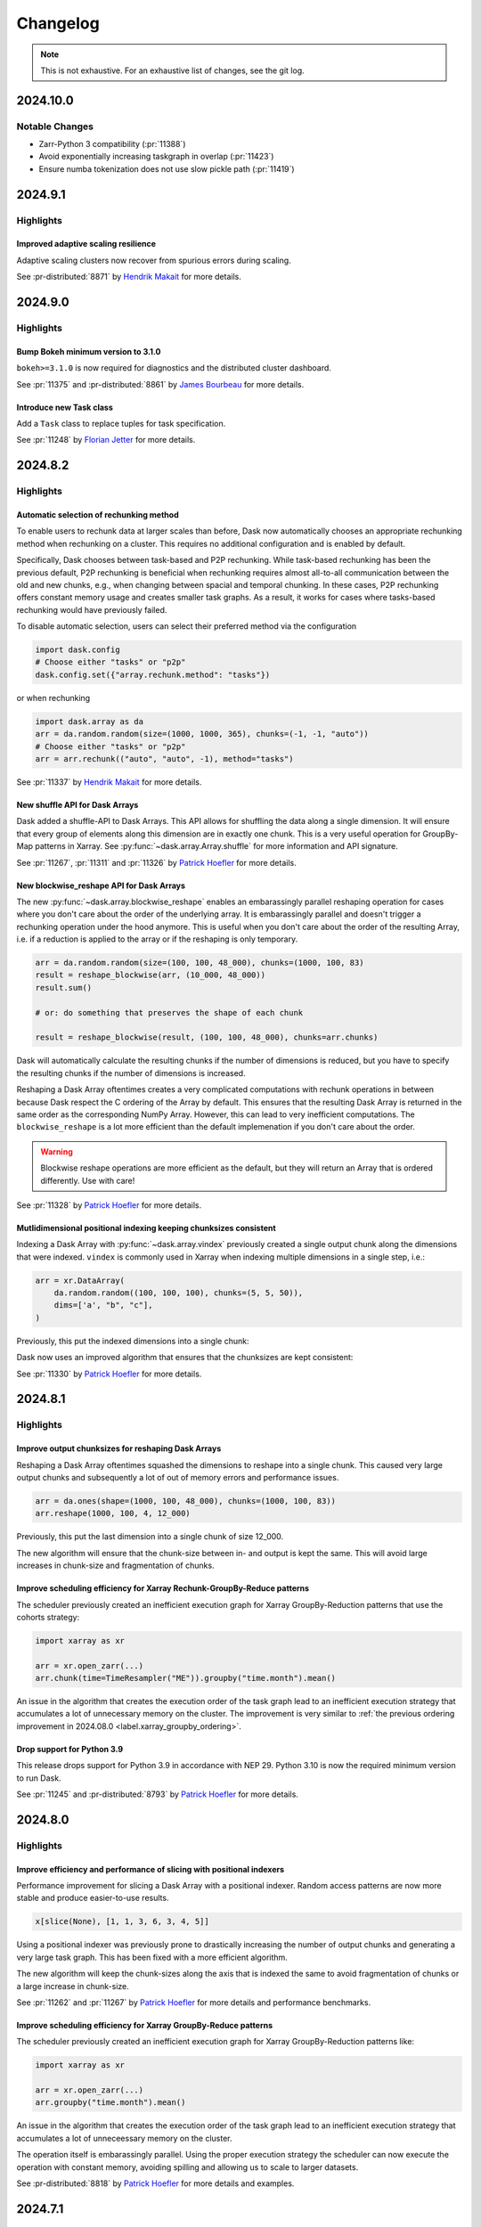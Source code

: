 Changelog
=========

.. note::

    This is not exhaustive. For an exhaustive list of changes, see the git log.

.. _v2024.10.0:

2024.10.0
---------

Notable Changes
^^^^^^^^^^^^^^^

- Zarr-Python 3 compatibility  (:pr:`11388`)
- Avoid exponentially increasing taskgraph in overlap (:pr:`11423`)
- Ensure numba tokenization does not use slow pickle path (:pr:`11419`)

.. dropdown:: Additional changes

  - Ensure `broadcast_shapes()` returns integers, not NumPy scalars. (:pr:`11434`) `Martin Yeo`_
  - (fix): sparse indexing (:pr:`11430`) `Ilan Gold`_
  - Ensure that recursively calling tokenize respects ensure_deterministic (:pr:`11431`) `Florian Jetter`_
  - Make P2P more configurable (:pr-distributed:`8469`) `Hendrik Makait`_
  - Fit Dashboard worker table to page width (:pr-distributed:`8897`) `Jacob Tomlinson`_
  - Raise helpful error when using the wrong plugin base classes (:pr-distributed:`8893`) `Jacob Tomlinson`_
  - Fix url escaping on exceptions dashboard for non-string keys (:pr-distributed:`8891`) `Patrick Hoefler`_
  - Add meaningful error for out of disk exception during write (:pr-distributed:`8886`) `Hendrik Makait`_
  - Fix binary operations with scalar on the left (:pr-expr:`1150`) `Patrick Hoefler`_
  - Raise exception when calculating divisons (:pr-expr:`1149`) `Patrick Hoefler`_
  - Fix merge_asof for single partition (:pr-expr:`1145`) `Patrick Hoefler`_
  - Improve handling of optional dependencies in `analyze` and `explain` (:pr-expr:`1146`) `Hendrik Makait`_
  - Fix alignment issue with groupby index accessors (:pr-expr:`1142`) `Patrick Hoefler`_
  - Fix displaying timestamp scalar (:pr-expr:`1141`) `Patrick Hoefler`_

.. _v2024.9.1:

2024.9.1
--------

Highlights
^^^^^^^^^^

Improved adaptive scaling resilience
""""""""""""""""""""""""""""""""""""
Adaptive scaling clusters now recover from spurious errors during scaling.

See :pr-distributed:`8871` by `Hendrik Makait`_ for more details.

.. dropdown:: Additional changes

  - Improve error message for incorrect columns order in meta information (:pr:`11393`) `Dmitry Balabka`_
  - Update gpuCI ``RAPIDS_VER`` to ``24.12`` (:pr:`11407`)
  - Bump ``jacobtomlinson/gha-anaconda-package-version`` from 0.1.3 to 0.1.4 (:pr:`11405`)
  - Switch to using ``zarr.open_array`` instead of using the ``zarr.Array`` constructor (:pr:`11387`) `Joe Hamman`_

  - Update gpuCI ``RAPIDS_VER`` to ``24.12`` (:pr-distributed:`8879`)
  - Don't consider scheduler idle while executing ``Scheduler.update_graph`` (:pr-distributed:`8877`) `Hendrik Makait`_
  - Bump ``jacobtomlinson/gha-anaconda-package-version`` from 0.1.3 to 0.1.4 (:pr-distributed:`8878`)
  - Support P2P rechunking datetime arrays (:pr-distributed:`8875`) `James Bourbeau`_

.. _v2024.9.0:

2024.9.0
--------

Highlights
^^^^^^^^^^

Bump Bokeh minimum version to 3.1.0
"""""""""""""""""""""""""""""""""""
``bokeh>=3.1.0`` is now required for diagnostics and the distributed cluster dashboard.

See :pr:`11375` and :pr-distributed:`8861` by `James Bourbeau`_ for more details.

Introduce new Task class
""""""""""""""""""""""""
Add a ``Task`` class to replace tuples for task specification.

See :pr:`11248` by `Florian Jetter`_ for more details.

.. dropdown:: Additional changes

  - Bump ``peter-evans/create-pull-request`` from 6 to 7 (:pr:`11380`)
  - Reduce overhead in tokenize (:pr:`11373`) `Florian Jetter`_
  - Move ``tokenize`` to dedicated submodule (:pr:`11371`) `Florian Jetter`_
  - Ensure ``process_runnables`` is not too eager in the presence of multiple splits (:pr:`11367`) `Florian Jetter`_
  - Use ``np.min_scalar_type`` in shuffle (:pr:`11369`) `James Bourbeau`_
  - Write indexing arrays into dask graph to reduce size for multiple xarray variables (:pr:`11362`) `Patrick Hoefler`_
  - Cast indexer to minimal ``dtype`` in shuffle (:pr:`11364`) `Patrick Hoefler`_
  - Reduce memory usage of ``dask.order`` (:pr:`11361`) `Florian Jetter`_
  - Bump ``JamesIves/github-pages-deploy-action`` from 4.6.3 to 4.6.4 (:pr:`11366`)
  - ``precommit`` autoupdate (:pr:`11360`) `Florian Jetter`_

  - Homogeneously schedule P2P's unpack tasks (:pr-distributed:`8873`) `Hendrik Makait`_
  - Work/fix firewall for localhost (:pr-distributed:`8868`) `Mario Linker`_
  - Use new ``tokenize`` module (:pr-distributed:`8858`) `James Bourbeau`_
  - Point to user code with idempotent plugin warning (:pr-distributed:`8856`) `James Bourbeau`_
  - Fix test nanny timeout (:pr-distributed:`8847`) `Florian Jetter`_
  - Bump JamesIves/github-pages-deploy-action from 4.5.0 to 4.6.4 (:pr-distributed:`8853`)
  - Speed up ``Client.map`` by computing ``token`` only once for ``func`` and ``kwargs`` (:pr-distributed:`8855`) `Florian Jetter`_
  - Update ``pre-commit`` (:pr-distributed:`8852`) `Florian Jetter`_


.. _v2024.8.2:

2024.8.2
--------

Highlights
^^^^^^^^^^

Automatic selection of rechunking method
""""""""""""""""""""""""""""""""""""""""

To enable users to rechunk data at larger scales than before, Dask now automatically chooses an appropriate rechunking method when rechunking on a cluster.
This requires no additional configuration and is enabled by default.

Specifically, Dask chooses between task-based and P2P rechunking.
While task-based rechunking has been the previous default, P2P rechunking is beneficial when rechunking requires almost all-to-all communication between the old and new chunks, e.g., when changing between spacial and temporal chunking.
In these cases, P2P rechunking offers constant memory usage and creates smaller task graphs.
As a result, it works for cases where tasks-based rechunking would have previously failed.

To disable automatic selection, users can select their preferred method via the configuration

.. code-block::

    import dask.config
    # Choose either "tasks" or "p2p"
    dask.config.set({"array.rechunk.method": "tasks"})

or when rechunking

.. code-block::

    import dask.array as da
    arr = da.random.random(size=(1000, 1000, 365), chunks=(-1, -1, "auto"))
    # Choose either "tasks" or "p2p"
    arr = arr.rechunk(("auto", "auto", -1), method="tasks")

See :pr:`11337` by `Hendrik Makait`_ for more details.

New shuffle API for Dask Arrays
"""""""""""""""""""""""""""""""

Dask added a shuffle-API to Dask Arrays. This API allows for shuffling the data
along a single dimension. It will ensure that every group of elements along this
dimension are in exactly one chunk. This is a very useful operation for GroupBy-Map
patterns in Xarray. See :py:func:`~dask.array.Array.shuffle` for more information
and API signature.

See :pr:`11267`, :pr:`11311` and :pr:`11326` by `Patrick Hoefler`_ for more details.

New blockwise_reshape API for Dask Arrays
"""""""""""""""""""""""""""""""""""""""""

The new :py:func:`~dask.array.blockwise_reshape` enables an embarassingly parallel
reshaping operation for cases where you don't care about the order of the underlying
array. It is embarassingly parallel and doesn't trigger a rechunking operation
under the hood anymore. This is useful when you don't care about the order of
the resulting Array, i.e. if a reduction is applied to the array or if the reshaping
is only temporary.

.. code-block::

    arr = da.random.random(size=(100, 100, 48_000), chunks=(1000, 100, 83)
    result = reshape_blockwise(arr, (10_000, 48_000))
    result.sum()

    # or: do something that preserves the shape of each chunk

    result = reshape_blockwise(result, (100, 100, 48_000), chunks=arr.chunks)

Dask will automatically calculate the resulting chunks if the number of dimensions
is reduced, but you have to specify the resulting chunks if the number of dimensions
is increased.

Reshaping a Dask Array oftentimes creates a very complicated computations with rechunk
operations in between because Dask respect the C ordering of the Array by default. This
ensures that the resulting Dask Array is returned in the same order as the
corresponding NumPy Array. However, this can lead to very inefficient computations.
The ``blockwise_reshape`` is a lot more efficient than the default implemenation
if you don't care about the order.

.. warning::

    Blockwise reshape operations are more efficient as the default, but they will
    return an Array that is ordered differently. Use with care!

See :pr:`11328` by `Patrick Hoefler`_ for more details.

Mutlidimensional positional indexing keeping chunksizes consistent
""""""""""""""""""""""""""""""""""""""""""""""""""""""""""""""""""

Indexing a Dask Array with :py:func:`~dask.array.vindex` previously created a single
output chunk along the dimensions that were indexed. ``vindex`` is commonly used in Xarray
when indexing multiple dimensions in a single step, i.e.:


.. code-block::

    arr = xr.DataArray(
        da.random.random((100, 100, 100), chunks=(5, 5, 50)),
        dims=['a', "b", "c"],
    )

Previously, this put the indexed dimensions into a single chunk:

.. image:: images/changelog/vindex-memory-increase.png
  :width: 75%
  :align: center
  :alt: Size of each individual chunk increases to over 1GB

Dask now uses an improved algorithm that ensures that the chunksizes are kept consistent:

.. image:: images/changelog/vindex-memory-constant.png
  :width: 75%
  :align: center
  :alt: Size of each individual chunk increases to over 1GB

See :pr:`11330` by `Patrick Hoefler`_ for more details.

.. dropdown:: Additional changes

  - Add changelog entries for shuffle, ``vindex`` and ``blockwise_reshape`` (:pr:`11350`) `Patrick Hoefler`_
  - Ensure persisted collections are released without GC (:pr:`11348`) `Florian Jetter`_
  - Update zoom link for dask meeting (:pr:`11357`) `Sarah Charlotte Johnson`_
  - Add more docstring examples for ``normalize_chunks`` (:pr:`11271`) `Illviljan`_
  - Choose automatically between tasks-based and p2p rechunking (:pr:`11337`) `Hendrik Makait`_
  - Implement blockwise reshaping API for arrays (:pr:`11328`) `Patrick Hoefler`_
  - Make rechunking in shuffle more intelligent to distribute unevenly if necessary (:pr:`11326`) `Patrick Hoefler`_
  - Increase visibility of GPU CI updates (:pr:`11345`) `Charles Blackmon-Luca`_
  - Update ``numpy`` and ``pyarrow`` versions in install docs (:pr:`11340`) `James Bourbeau`_
  - Fixup dask and distributed dependencies (:pr:`11338`) `Patrick Hoefler`_
  - Bump ``numpy>=1.24`` and ``pyarrow>=14.0.1`` minimum versions (:pr:`11331`) `James Bourbeau`_
  - Add ``crick`` back to Python 3.11+ CI builds (:pr:`11335`) `James Bourbeau`_
  - Preserve chunksizes in ``vindex`` (:pr:`11330`) `Patrick Hoefler`_
  - Fix ``dask.array.fft`` mismatch with Numpy's interface (add support for `norm` argument) (:pr:`10665`) `joanrue`_
  - Pass additional parameters to ``rechunk_p2p`` (:pr:`11319`) `Hendrik Makait`_
  - Fix docstring formatting for ``map_overlap`` (:pr:`11332`) `Tao Xin`_
  - Fix NumPy overflowing for ``prod`` on 2.0 (:pr:`11327`) `Patrick Hoefler`_
  - Ensure ``axes`` are positive / add tests for negative axes (:pr:`10812`) `joanrue`_
  - Fix ``map_overlap`` with ``new_axis`` (:pr:`11128`) `David Stansby`_

  - Avoid capturing code of ``xdist`` (:pr-distributed:`8846`) `Florian Jetter`_
  - Reduce memory footprint of culling P2P rechunking (:pr-distributed:`8845`) `Hendrik Makait`_
  - Add tests for choosing default rechunking method (:pr-distributed:`8843`) `Hendrik Makait`_
  - Increase visibility of GPU CI updates (:pr-distributed:`8841`) `Charles Blackmon-Luca`_
  - Bump ``test_pause_while_idle`` timeout (:pr-distributed:`8844`) `Florian Jetter`_
  - Concatenate small input chunks before P2P rechunking (:pr-distributed:`8832`) `Hendrik Makait`_
  - Remove dump cluster from ``gen_cluster`` (:pr-distributed:`8823`) `Florian Jetter`_
  - Bump ``numpy>=1.24`` and ``pyarrow>=14.0.1`` minimum versions (:pr-distributed:`8837`) `James Bourbeau`_
  - Fix ``PipInstall`` plugin on ``Worker`` (:pr-distributed:`8839`) `Hendrik Makait`_
  - Remove more Python 3.10 compatibility code (:pr-distributed:`8824`) `James Bourbeau`_
  - Use task-based rechunking to prechunk along partial boundaries (:pr-distributed:`8831`) `Hendrik Makait`_
  - Ensure ``client_desires_keys`` does not corrupt ``Scheduler`` state (:pr-distributed:`8827`) `Florian Jetter`_
  - Bump minimum ``cloudpickle`` to 3 (:pr-distributed:`8836`) `James Bourbeau`_


.. _v2024.8.1:

2024.8.1
--------

Highlights
^^^^^^^^^^

Improve output chunksizes for reshaping Dask Arrays
"""""""""""""""""""""""""""""""""""""""""""""""""""

Reshaping a Dask Array oftentimes squashed the dimensions to reshape into a single
chunk. This caused very large output chunks and subsequently a lot of out of memory
errors and performance issues.

.. code-block::

    arr = da.ones(shape=(1000, 100, 48_000), chunks=(1000, 100, 83))
    arr.reshape(1000, 100, 4, 12_000)

Previously, this put the last dimension into a single chunk of size 12_000.

.. image:: images/changelog/reshape-memory-increase.png
  :width: 75%
  :align: center
  :alt: Size of each individual chunk increases to over 1GB

The new algorithm will ensure that the chunk-size between in- and output is kept
the same. This will avoid large increases in chunk-size and fragmentation of chunks.

.. image:: images/changelog/reshape-constant-memory.png
  :width: 75%
  :align: center
  :alt: Size of each individual chunk stays the same

Improve scheduling efficiency for Xarray Rechunk-GroupBy-Reduce patterns
""""""""""""""""""""""""""""""""""""""""""""""""""""""""""""""""""""""""

The scheduler previously created an inefficient execution graph for Xarray GroupBy-Reduction
patterns that use the cohorts strategy:

.. code-block:: python

    import xarray as xr

    arr = xr.open_zarr(...)
    arr.chunk(time=TimeResampler("ME")).groupby("time.month").mean()

An issue in the algorithm that creates the execution order of the task graph
lead to an inefficient execution strategy that accumulates a lot of unnecessary memory on
the cluster. The improvement is very similar to
:ref:`the previous ordering improvement in 2024.08.0 <label.xarray_groupby_ordering>`.

Drop support for Python 3.9
"""""""""""""""""""""""""""

This release drops support for Python 3.9 in accordance with NEP 29. Python 3.10
is now the required minimum version to run Dask.

See :pr:`11245` and :pr-distributed:`8793` by `Patrick Hoefler`_ for more details.


.. dropdown:: Additional changes

  - Ensure ``pickle`` does not change tokens (:pr:`11320`) `Florian Jetter`_
  - Add changelog entry for ``reshape`` and ordering improvements (:pr:`11324`) `Patrick Hoefler`_
  - Rename ``chunksize-tolerance`` option (:pr:`11317`) `Patrick Hoefler`_
  - Upgrade gpuCI and fix Dask Array failures with "cupy" backend (:pr:`11309`) `Richard (Rick) Zamora`_
  - Implement automatic rechunking for ``shuffle`` (:pr:`11311`) `Patrick Hoefler`_
  - Ensure we test against ``numpy`` 2 in CI (:pr:`11182`) `James Bourbeau`_
  - Revert "Test ordering on distributed scheduler (:pr:`11310`)" (:pr:`11321`) `Florian Jetter`_
  - Test ordering on distributed scheduler (:pr:`11310`) `Florian Jetter`_
  - Add tests to cover more cases of new ``reshape`` implementation (:pr:`11313`) `Patrick Hoefler`_
  - Order: Choose better target for branches with multiple leaf nodes (:pr:`11303`) `Patrick Hoefler`_
  - Order: Ensure runnable tasks are certainly runnable (:pr:`11305`) `Florian Jetter`_
  - Fix upstream ``numpy`` build (:pr:`11304`) `Patrick Hoefler`_
  - Make ``shuffle`` a no-op if possible (:pr:`11291`) `Patrick Hoefler`_
  - Keep ``chunksize`` consistent in ``reshape`` (:pr:`11273`) `Patrick Hoefler`_
  - Enable slicing with only one unknown chunk (:pr:`11301`) `Patrick Hoefler`_
  - Link to ``dask`` vs ``spark`` benchmarks on Dask docs (:pr:`11289`) `Sarah Charlotte Johnson`_
  - Fix slicing for masked arrays (:pr:`11300`) `Patrick Hoefler`_
  - Array: fix ``asarray`` for array input with ``dtype`` (:pr:`11288`) `Lucas Colley`_
  - Add ``numpy`` constants to array api (:pr:`11287`) `Lucas Colley`_
  - Ignore typing of return value (:pr:`11286`) `Patrick Hoefler`_
  - Remove automatic resizing in reshape (:pr:`11269`) `Patrick Hoefler`_
  - API: expose ``np`` dtypes in ``dask.array`` namespace (:pr:`11178`) `Lucas Colley`_

  - Reduce frequency of unmanaged memory use warning (:pr-distributed:`8834`) `Patrick Hoefler`_
  - Update gpuCI ``RAPIDS_VER`` to ``24.10`` (:pr-distributed:`8786`)
  - Avoid ``RuntimeError: dictionary changed size during iteration`` in ``Server._shift_counters()`` (:pr-distributed:`8828`) `Hendrik Makait`_
  - Improve concurrent close for scheduler (:pr-distributed:`8829`) `Hendrik Makait`_
  - MINOR: Extract truncation logic out of partial concatenation in P2P rechunking (:pr-distributed:`8826`) `Hendrik Makait`_
  - avoid excessive attribute access overhead for ``remove_from_task_prefix_count`` (:pr-distributed:`8821`) `Florian Jetter`_
  - Avoid key validation if validation is disabled (:pr-distributed:`8822`) `Florian Jetter`_
  - Log ``worker_client`` event (:pr-distributed:`8819`) `James Bourbeau`_

.. _v2024.8.0:

2024.8.0
--------

Highlights
^^^^^^^^^^

Improve efficiency and performance of slicing with positional indexers
""""""""""""""""""""""""""""""""""""""""""""""""""""""""""""""""""""""

Performance improvement for slicing a Dask Array with a positional indexer.
Random access patterns are now more stable and produce easier-to-use results.

.. code-block:: python

    x[slice(None), [1, 1, 3, 6, 3, 4, 5]]

Using a positional indexer was previously prone to drastically increasing the
number of output chunks and generating a very large task graph. This has been
fixed with a more efficient algorithm.

The new algorithm will keep the chunk-sizes along the axis that is indexed
the same to avoid fragmentation of chunks or a large increase in chunk-size.

See :pr:`11262` and :pr:`11267` by `Patrick Hoefler`_ for more details and performance
benchmarks.

.. _label.xarray_groupby_ordering:

Improve scheduling efficiency for Xarray GroupBy-Reduce patterns
""""""""""""""""""""""""""""""""""""""""""""""""""""""""""""""""

The scheduler previously created an inefficient execution graph for Xarray GroupBy-Reduction
patterns like:

.. code-block:: python

    import xarray as xr

    arr = xr.open_zarr(...)
    arr.groupby("time.month").mean()

An issue in the algorithm that creates the execution order of the task graph
lead to an inefficient execution strategy that accumulates a lot of unneceessary memory on
the cluster.

.. image:: images/changelog/dask-order-growing-memory.png
  :width: 75%
  :align: center
  :alt: Memory keeps accumulating on the cluster when running an embarassingly parallel
    operation.

The operation itself is embarassingly parallel. Using the proper execution strategy
the scheduler can now execute the operation with constant memory, avoiding spilling
and allowing us to scale to larger datasets.

.. image:: images/changelog/dask-order-constant-memory.png
  :width: 75%
  :align: center
  :alt: Same operation is running with constant memory usage for the whole computation
    and can scale for bigger datasets.

See :pr-distributed:`8818` by `Patrick Hoefler`_ for more details and examples.

.. dropdown:: Additional changes

  - Add changelog for dask order patch (:pr:`11278`) `Patrick Hoefler`_
  - Add regression test for ``xarray`` map reduce (:pr:`11277`) `Florian Jetter`_
  - Add changelog entry for ``take`` (:pr:`11274`) `Patrick Hoefler`_
  - Revert "order: remove data task graph normalization" (:pr:`11276`) `Patrick Hoefler`_
  - Use the shuffle algorithm for ``take`` (:pr:`11267`) `Patrick Hoefler`_
  - Implement task-based array shuffle (:pr:`11262`) `Patrick Hoefler`_
  - Remove data task graph normalization (:pr:`11263`) `Florian Jetter`_
  - Update zoom link for monthly meeting (:pr:`11265`) `Sarah Charlotte Johnson`_
  - Update data loading section of best practices (:pr:`11247`) `Patrick Hoefler`_
  - Match default ``chunksize`` in docstring to actual default set in code (:pr:`11254`) `Bernhard Raml`_
  - Fixup casting error in ``pandas`` 3 (:pr:`11250`) `Patrick Hoefler`_
  - Skip new warning from ``pandas`` (:pr:`11249`) `Patrick Hoefler`_
  - Fix ``pandas`` nightly bugs (:pr:`11244`) `Patrick Hoefler`_

  - Run graph normalisation after dask order (:pr-distributed:`8818`) `Patrick Hoefler`_
  - Update large graph size warning to remove scatter recommendation (:pr-distributed:`8815`) `Patrick Hoefler`_
  - Fail tasks exceeding ``no-workers-timeout`` (:pr-distributed:`8806`) `Hendrik Makait`_
  - Fix exception handling for ``NannyPlugin.setup`` and ``NannyPlugin.teardown`` (:pr-distributed:`8811`) `Hendrik Makait`_
  - Fix exception handling for ``WorkerPlugin.setup`` and ``WorkerPlugin.teardown`` (:pr-distributed:`8810`) `Hendrik Makait`_
  - typo fix (:pr-distributed:`8812`) `alex-rakowski`_
  - Fix ``if`` / ``else`` for ``send_recv_from_rpc`` (:pr-distributed:`8809`) `Patrick Hoefler`_
  - Ensure that adaptive only stops once (:pr-distributed:`8807`) `Hendrik Makait`_
  - Reduce noise from GC-related logging (:pr-distributed:`8804`) `Hendrik Makait`_
  - Remove unused ``delete_interval`` and  ``synchronize_worker_interval`` from ``Scheduler`` (:pr-distributed:`8801`) `Hendrik Makait`_
  - Change log level for Compute Failed log message (:pr-distributed:`8802`) `Patrick Hoefler`_
  - Add Prometheus metric for time spent on GC (:pr-distributed:`8803`) `Hendrik Makait`_
  - Add Prometheus metrics for ``dask_worker_{added|removed}_total`` (:pr-distributed:`8798`) `Hendrik Makait`_
  - Add log event for ``worker-ttl-timed-out`` (:pr-distributed:`8800`) `Hendrik Makait`_
  - Add Prometheus metrics for ``dask_client_connections_{added|removed}_total`` (:pr-distributed:`8799`) `Hendrik Makait`_
  - Fix ``PackageInstall`` plugin (:pr-distributed:`8794`) `Hendrik Makait`_
  - Make stealing more robust (:pr-distributed:`8788`) `Hendrik Makait`_
  - Leave a warning about future instantiation (:pr-distributed:`8782`) `Florian Jetter`_


.. _v2024.7.1:

2024.7.1
--------

Highlights
^^^^^^^^^^

More resilient distributed lock
"""""""""""""""""""""""""""""""

:py:class:`distributed.Lock` is now resilient to worker failures.
Previously deadlocks were possible in cases where a lock-holding worker
was lost and/or failed to release the lock due to an error.

See :pr-distributed:`8770` by `Florian Jetter`_ for more details.

.. dropdown:: Additional changes

  - Remove and warn of persist usage (:pr:`11237`) `Patrick Hoefler`_
  - Preserve ``timestamp`` unit during ``meta`` creation (:pr:`11233`) `Patrick Hoefler`_
  - Ensure that ``dask-expr`` ``DataFrames`` are optimized when put into ``delayed`` (:pr:`11231`) `Patrick Hoefler`_
  - Fixes for ``d`` freq deprecation in ``pandas=3`` (:pr:`11228`) `James Bourbeau`_
  - bump approx threshold for ``test_quantile`` (:pr:`10720`) `Florian Jetter`_
  - Bump ``xarray-contrib/issue-from-pytest-log`` from 1.2.8 to 1.3.0 (:pr:`11221`)
  - Bump ``JamesIves/github-pages-deploy-action`` from 4.6.1 to 4.6.3 (:pr:`11222`)

  - Ensure ``Lock`` always register with scheduler (:pr-distributed:`8781`) `Florian Jetter`_
  - Temporarily pin ``setuptools < 71`` (:pr-distributed:`8785`) `James Bourbeau`_
  - Restore ``len()`` on ``TaskPrefix`` (:pr-distributed:`8783`) `Hendrik Makait`_
  - Avoid false positives for ``p2p-failed`` log event (:pr-distributed:`8777`) `Hendrik Makait`_
  - Expose paused and retired workers separately in prometheus (:pr-distributed:`8613`) `Patrick Hoefler`_
  - Creating transitions-failures log event (:pr-distributed:`8776`) `alex-rakowski`_
  - Implement HLG layer for P2P rechunking (:pr-distributed:`8751`) `Hendrik Makait`_
  - Add another test for a possible deadlock scenario caused by (:pr-distributed:`8703`) (:pr-distributed:`8769`) `Hendrik Makait`_
  - Raise an error if compute on persisted collection with released futures (:pr-distributed:`8764`) `Florian Jetter`_
  - Re-raise ``P2PConsistencyError`` from failed P2P tasks (:pr-distributed:`8748`) `Hendrik Makait`_
  - Robuster faster tests memory sampler (:pr-distributed:`8758`) `Florian Jetter`_
  - Fix ``scheduler_bokeh::test_shuffling`` (:pr-distributed:`8766`) `Florian Jetter`_
  - Increase timeouts for ``pubsub::test_client_worker`` (:pr-distributed:`8765`) `Florian Jetter`_
  - Factor out async taskgroup (:pr-distributed:`8756`) `Florian Jetter`_
  - Don't sort keys lexicographically in worker table (:pr-distributed:`8753`) `Florian Jetter`_
  - Use ``functools.cache`` instead of ``functools.lru_cache`` for extremely often called functions (:pr-distributed:`8762`) `Jonas Dedden`_
  - Robuster deeply nested structures (:pr-distributed:`8730`) `Florian Jetter`_
  - Adding HLG to MAP (:pr-distributed:`8740`) `alex-rakowski`_
  - Add close worker button to worker info page (:pr-distributed:`8742`) `James Bourbeau`_


.. _v2024.7.0:

2024.7.0
--------

Highlights
^^^^^^^^^^

Drop support for pandas 1.x
"""""""""""""""""""""""""""

This release drops support for ``pandas<2``. ``pandas`` 2.0
is now the required minimum version to run Dask DataFrame.

The mimimum version of ``partd`` was also raised to 1.4.0. Versions before 1.4
are not compatible with ``pandas`` 2.

See :pr:`11199` by `Patrick Hoefler`_ for more details.

Publish-subscribe APIs deprecated
"""""""""""""""""""""""""""""""""

:py:class:`distributed.Pub` and :py:class:`distributed.Sub` have been deprecated and will be removed
in a future release. Please switch to :py:func:`distributed.Client.log_event` and :py:func:`distributed.Worker.log_event`
instead.

See :pr-distributed:`8724` by `Hendrik Makait`_ for more details.

.. dropdown:: Additional changes

  - Only count data that is in memory for ``xarray`` ``sizeof`` (:pr:`11206`) `Florian Jetter`_
  - Fix ``botocore`` re-raising error (:pr:`11209`) `Patrick Hoefler`_
  - Update Coiled links in documentation (:pr:`11211`) `Sarah Charlotte Johnson`_
  - Add some array-expr methods (:pr:`11210`) `Patrick Hoefler`_
  - Fix ``quantile`` for arrow dtypes (:pr:`11202`) `Patrick Hoefler`_
  - Add utility to verify optional dependencies (:pr:`11205`) `Patrick Hoefler`_
  - Implement array expression switch (:pr:`11203`) `Patrick Hoefler`_
  - Remove no longer supported ``ipython`` reference (:pr:`11196`) `Patrick Hoefler`_
  - Remove ``from_delayed`` references (:pr:`11195`) `Patrick Hoefler`_
  - Add other IO connectors to docs (:pr:`11189`) `Patrick Hoefler`_

  - Fix ``assert_eq`` import from ``cudf`` (:pr-distributed:`8747`) `James Bourbeau`_
  - Log traceback upon task error (:pr-distributed:`8746`) `Hendrik Makait`_
  - Update system monitor when polling Prometheus metrics (:pr-distributed:`8745`) `Hendrik Makait`_
  - Bump ``pandas`` to 2.0 in ``mindeps`` build (:pr-distributed:`8743`) `James Bourbeau`_
  - Refactor event logging functionality into broker (:pr-distributed:`8731`) `Hendrik Makait`_
  - Drop support for pandas 1.X (:pr-distributed:`8741`) `Hendrik Makait`_
  - Remove ``is_python_shutting_down`` (:pr-distributed:`8492`) `Hendrik Makait`_
  - Fix ``test_task_state_instance_are_garbage_collected`` (:pr-distributed:`8735`) `Hendrik Makait`_
  - Fix floating-point inaccuracy (:pr-distributed:`8736`) `Hendrik Makait`_
  - Fix ``pynvml`` handles (:pr-distributed:`8693`) `Benjamin Zaitlen`_
  - ``get_ip``: handle getting ``0.0.0.0`` (:pr-distributed:`8712`) `Adam Williamson`_
  - Remove ``FutureWarning`` in ``test_task_state_instance_are_garbage_collected`` (:pr-distributed:`8734`) `Hendrik Makait`_
  - Fix ``mindeps``-testing on CI (:pr-distributed:`8728`) `Hendrik Makait`_
  - Extract tests related to event-logging into separate file (:pr-distributed:`8733`) `Hendrik Makait`_
  - Use safer context for ``ProcessPoolExecutor`` (:pr-distributed:`8715`) `Elliott Sales de Andrade`_
  - Cache URL encoding of worker addresses in dashboard (:pr-distributed:`8725`) `Florian Jetter`_
  - More robust ``bokeh`` ``test_shuffling`` (:pr-distributed:`8727`) `Florian Jetter`_
  - Fix type in actor docs (:pr-distributed:`8711`) `Sultan Orazbayev`_
  - More useful warning if a plugin type is provided instead of instance (:pr-distributed:`8689`) `Florian Jetter`_
  - Improve error on cancelled tasks due to disconnect (:pr-distributed:`8705`) `Hendrik Makait`_
  - Fix wait condition on ``test_forget_errors`` (:pr-distributed:`8714`) `Elliott Sales de Andrade`_
  - Skip ``test_deadlock_dependency_of_queued_released`` (:pr-distributed:`8723`) `Hendrik Makait`_
  - Fix ``test_quiet_client_close`` (:pr-distributed:`8722`) `Hendrik Makait`_
  - Fix cleanup iteration in ``save_sys_modules`` (:pr-distributed:`8713`) `Elliott Sales de Andrade`_
  - Add quotes to missing ``bokeh`` installation commands (:pr-distributed:`8717`) `James Bourbeau`_


.. _v2024.6.2:

2024.6.2
--------

This is a patch release to update an issue with ``dask`` and ``distributed``
version pinning in the 2024.6.1 release.

.. dropdown:: Additional changes

  - Get docs build passing (:pr:`11184`) `James Bourbeau`_
  - ``profile._f_lineno``: handle ``next_line`` being ``None`` in Python 3.13 (:pr:`8710`) `Adam Williamson`_

.. _v2024.6.1:

2024.6.1
--------

Highlights
^^^^^^^^^^

This release includes a critical fix that fixes a deadlock that can arise
when dependencies of root-ish tasks are rescheduled, e.g. due to a worker being
lost.

See :pr-distributed:`8703` by `Hendrik Makait`_ for more details.

.. dropdown:: Additional changes

  - Cache global query-planning config (:pr:`11183`) `Richard (Rick) Zamora`_
  - Python 3.13 fixes (:pr:`11185`) `Adam Williamson`_
  - Fix ``test_map_freq_to_period_start`` for ``pandas=3`` (:pr:`11181`) `James Bourbeau`_
  - Bump release-drafter/release-drafter from 5 to 6 (:pr-distributed:`8699`)


.. _v2024.6.0:

2024.6.0
--------

Highlights
^^^^^^^^^^

memmap array tokenization
"""""""""""""""""""""""""
Tokenizing ``memmap`` arrays will now avoid materializing the array into memory.

See :pr:`11161` by `Florian Jetter`_ for more details.


.. dropdown:: Additional changes

  - Fix ``test_dt_accessor`` with query planning disabled (:pr:`11177`) `James Bourbeau`_
  - Use ``packaging.version.Version`` (:pr:`11171`) `James Bourbeau`_
  - Remove deprecated ``dask.compatibility`` module (:pr:`11172`) `James Bourbeau`_
  - Ensure compatibility for ``xarray.NamedArray`` (:pr:`11168`) `Hendrik Makait`_
  - Estimate sizes of ``xarray`` collections (:pr:`11166`) `Florian Jetter`_
  - Add section about futures and variables (:pr:`11164`) `Florian Jetter`_
  - Update docs for combined Dask community meeting info (:pr:`11159`) `Sarah Charlotte Johnson`_

  - Avoid rounding error in ``test_prometheus_collect_count_total_by_cost_multipliers`` (:pr-distributed:`8687`) `Hendrik Makait`_
  - Log key collision count in ``update_graph`` log event (:pr-distributed:`8692`) `Hendrik Makait`_
  - Automate GitHub Releases when new tags are pushed (:pr-distributed:`8626`) `Jacob Tomlinson`_
  - Fix log event with multiple topics (:pr-distributed:`8691`) `Hendrik Makait`_
  - Rename ``safe`` to ``expected`` in ``Scheduler.remove_worker`` (:pr-distributed:`8686`) `Hendrik Makait`_
  - Log event during failure (:pr-distributed:`8663`) `Hendrik Makait`_
  - Eagerly update aggregate statistics for ``TaskPrefix`` instead of calculating them on-demand (:pr-distributed:`8681`) `Hendrik Makait`_
  - Improve graph submission time for P2P rechunking by avoiding unpack recursion into indices (:pr-distributed:`8672`) `Florian Jetter`_
  - Add safe keyword to ``remove-worker`` event (:pr-distributed:`8647`) `alex-rakowski`_
  - Improved errors and reduced logging for P2P RPC calls (:pr-distributed:`8666`) `Hendrik Makait`_
  - Adjust P2P tests for ``dask-expr`` (:pr-distributed:`8662`) `Hendrik Makait`_
  - Iterate over copy of ``Server.digests_total_since_heartbeat`` to avoid ``RuntimeError`` (:pr-distributed:`8670`) `Hendrik Makait`_
  - Log task state in Compute Failed (:pr-distributed:`8668`) `Hendrik Makait`_
  - Add Prometheus gauge for task groups (:pr-distributed:`8661`) `Hendrik Makait`_
  - Fix too strict assertion in shuffle code for ``pandas`` subclasses (:pr-distributed:`8667`) `Joris Van den Bossche`_
  - Reduce noise from erring tasks that are not supposed to be running (:pr-distributed:`8664`) `Hendrik Makait`_


.. _v2024.5.2:

2024.5.2
--------

This release primarily contains minor bug fixes.

.. dropdown:: Additional changes

  - Fix nightly Zarr installation in CI (:pr:`11151`) `James Bourbeau`_
  - Add python 3.11 build to GPU CI (:pr:`11135`) `Charles Blackmon-Luca`_
  - Update gpuCI ``RAPIDS_VER`` to ``24.08`` (:pr:`11141`)
  - Update ``test_groupby_grouper_dispatch`` (:pr:`11144`) `Richard (Rick) Zamora`_
  - Bump ``JamesIves/github-pages-deploy-action`` from 4.6.0 to 4.6.1 (:pr:`11136`)
  - Unskip ``test_array_function_sparse`` with new ``sparse`` release (:pr:`11139`) `James Bourbeau`_
  - Fix ``test_parse_dates_multi_column`` on ``pandas=3`` (:pr:`11132`) `James Bourbeau`_
  - Don't draft release notes for tagged commits (:pr:`11138`) `Jacob Tomlinson`_

  - Reduce task group count for partial P2P rechunks (:pr-distributed:`8655`) `Hendrik Makait`_
  - Update gpuCI ``RAPIDS_VER`` to ``24.08`` (:pr-distributed:`8652`)
  - Submit collections metadata to scheduler (:pr-distributed:`8612`) `Florian Jetter`_
  - Fix indent in code example in ``task-launch.rst`` (:pr-distributed:`8650`) `Ray Bell`_
  - Avoid multiple ``WorkerState`` sphinx error (:pr-distributed:`8643`) `James Bourbeau`_


.. _v2024.5.1:

2024.5.1
--------

Highlights
^^^^^^^^^^

NumPy 2.0 support
"""""""""""""""""
This release contains compatibility updates for the upcoming NumPy 2.0 release.

See :pr:`11096` by `Benjamin Zaitlen`_  and :pr:`11106` by `James Bourbeau`_ for more details.

Increased Zarr store support
""""""""""""""""""""""""""""
This release contains adds support for ``MutableMapping``-backed Zarr stores like
:py:class:`zarr.storage.DirectoryStore`, etc.

See :pr:`10422` by `Greg M. Fleishman`_ for more details.

.. dropdown:: Additional changes

  - Minor updates to ML page (:pr:`11129`) `James Bourbeau`_
  - Skip failing ``sparse`` test on 0.15.2 (:pr:`11131`) `James Bourbeau`_
  - Make sure nightly ``pyarrow`` is installed in upstream CI build (:pr:`11121`) `James Bourbeau`_
  - Add initial draft of ML overview document (:pr:`11114`) `Matthew Rocklin`_
  - Test query-planning in gpuCI (:pr:`11060`) `Richard (Rick) Zamora`_
  - Avoid ``pytest`` error when skipping NumPy 2.0 tests  (:pr:`11110`) `James Bourbeau`_
  - Use nightly ``h5py`` in upstream CI build (:pr:`11108`) `James Bourbeau`_
  - Use nightly ``scikit-image`` in upstream CI build (:pr:`11107`) `James Bourbeau`_
  - Bump ``actions/checkout`` from 4.1.4 to 4.1.5 (:pr:`11105`)
  - Enable parquet append tests after fix (:pr:`11104`) `Patrick Hoefler`_
  - Skip ``fastparquet`` tests for ``numpy`` 2 (:pr:`11103`) `Patrick Hoefler`_
  - Fix misspelling found by codespell (:pr:`11097`) `Dimitri Papadopoulos Orfanos`_
  - Fix doc build (:pr:`11099`) `Patrick Hoefler`_
  - Clean up ``percentiles_summary`` logic (:pr:`11094`) `Richard (Rick) Zamora`_
  - Apply ``ruff/flake8-implicit-str-concat`` rule ISC001 (:pr:`11098`) `Dimitri Papadopoulos Orfanos`_

  - Fix clocks on Windows with Python 3.13 (:pr-distributed:`8642`) `Victor Stinner`_
  - Fix "Print host info" CI step on Mac OS (arm64) (:pr-distributed:`8638`) `Hendrik Makait`_

.. _v2024.5.0:

2024.5.0
--------

Highlights
^^^^^^^^^^

This release primarily contains minor bugfixes.

.. dropdown:: Additional changes

  - Don't link to ``click`` intersphinx dev version (:pr:`11091`) `M Bussonnier`_
  - Fix API doc links for some ``dask-expr`` expressions (:pr:`11092`) `Patrick Hoefler`_
  - Add ``dask-expr`` to upstream build (:pr:`11086`) `Patrick Hoefler`_
  - Add ``melt`` support when ``query-planning`` is enabled (:pr:`11088`) `Richard (Rick) Zamora`_
  - Skip dataframe/product when in ``numpy`` 2 envs (:pr:`11089`) `Benjamin Zaitlen`_
  - Add plots to illustrate what the optimizer does (:pr:`11072`) `Patrick Hoefler`_
  - Fixup ``pandas`` upstream tests (:pr:`11085`) `Patrick Hoefler`_
  - Bump ``conda-incubator/setup-miniconda`` from 3.0.3 to 3.0.4 (:pr:`11084`)
  - Bump ``actions/checkout`` from 4.1.3 to 4.1.4 (:pr:`11083`)
  - Fix CI after ``pytest`` changes (:pr:`11082`) `Patrick Hoefler`_
  - Fixup tests for more efficient ``dask-expr`` implementation (:pr:`11071`) `Patrick Hoefler`_
  - Generalize ``clear_known_categories`` utility (:pr:`11059`) `Richard (Rick) Zamora`_
  - Bump ``JamesIves/github-pages-deploy-action`` from 4.5.0 to 4.6.0 (:pr:`11062`)
  - Bump ``release-drafter/release-drafter`` from 5 to 6 (:pr:`11063`)
  - Bump ``actions/checkout`` from 4.1.2 to 4.1.3 (:pr:`11061`)
  - Update GPU CI ``RAPIDS_VER`` to 24.06, disable query planning  (:pr:`11045`) `Charles Blackmon-Luca`_

  - Move tests (:pr-distributed:`8631`) `Hendrik Makait`_
  - Bump ``actions/checkout`` from 4.1.2 to 4.1.3 (:pr-distributed:`8628`)

.. _v2024.4.2:

2024.4.2
--------

Highlights
^^^^^^^^^^

Trivial Merge Implementation
""""""""""""""""""""""""""""

The Query Optimizer will inspect quires to determine if a ``merge(...)`` or
``groupby(...).apply(...)`` requires a shuffle. A shuffle can be avoided, if the
DataFrame was shuffled on the same columns in a previous step without any operations
in between that change the partitioning layout or the relevant values in each
partition.

.. code-block:: python

    >>> result = df.merge(df2, on="a")
    >>> result = result.merge(df3, on="a")

The Query optimizer will identify that ``result`` was previously shuffled on ``"a"`` as
well and thus only shuffle ``df3`` in the second merge operation before doing a blockwise
merge.

Auto-partitioning in ``read_parquet``
"""""""""""""""""""""""""""""""""""""

The Query Optimizer will automatically repartition datasets read from Parquet files
if individual partitions are too small. This will reduce the number of partitions in
consequentially also the size of the task graph.

The Optimizer aims to produce partitions of at least 75MB and will combine multiple files
together if necessary to reach this threshold. The value can be configured by using

.. code-block:: python

    >>> dask.config.set({"dataframe.parquet.minimum-partition-size": 100_000_000})

The value is given in bytes. The default threshold is relatively conservative to avoid
memory issues on worker nodes with a relatively small amount of memory per thread.

.. dropdown:: Additional changes

  - Add GitHub Releases automation (:pr:`11057`) `Jacob Tomlinson`_
  - Add changelog entries for new release (:pr:`11058`) `Patrick Hoefler`_
  - Reinstate try/except block in ``_bind_property`` (:pr:`11049`) `Lawrence Mitchell`_
  - Fix link for query planning docs (:pr:`11054`) `Patrick Hoefler`_
  - Add config parameter for parquet file size (:pr:`11052`) `Patrick Hoefler`_
  - Update ``percentile`` docstring (:pr:`11053`) `Abel Aoun`_
  - Add docs for query optimizer (:pr:`11043`) `Patrick Hoefler`_
  - Assignment of np.ma.masked to obect-type Array (:pr:`9627`) `David Hassell`_
  - Don't error if ``dask_expr`` is not installed (:pr:`11048`) `Simon Høxbro Hansen`_
  - Adjust ``test_set_index`` for "cudf" backend (:pr:`11029`) `Richard (Rick) Zamora`_
  - Use ``to/from_legacy_dataframe`` instead of ``to/from_dask_dataframe`` (:pr:`11025`) `Richard (Rick) Zamora`_
  - Tokenize bag ``groupby`` keys (:pr:`10734`) `Charles Stern`_
  - Add lazy "cudf" registration for p2p-related dispatch functions (:pr:`11040`) `Richard (Rick) Zamora`_

  - Collect ``memray`` profiles on exception (:pr-distributed:`8625`) `Florian Jetter`_
  - Ensure ``inproc`` properly emulates serialization protocol (:pr-distributed:`8622`) `Florian Jetter`_
  - Relax test stats profiling2 (:pr-distributed:`8621`) `Florian Jetter`_
  - Restart workers when ``worker-ttl`` expires (:pr-distributed:`8538`) `crusaderky`_
  - Use ``monotonic`` for deadline test (:pr-distributed:`8620`) `Florian Jetter`_
  - Fix race condition for published futures with annotations (:pr-distributed:`8577`) `Florian Jetter`_
  - Scatter by worker instead of ``worker`` -> ``nthreads`` (:pr-distributed:`8590`) `Miles`_
  - Send log-event if worker is restarted because of memory pressure (:pr-distributed:`8617`) `Patrick Hoefler`_
  - Do not print xfailed tests in CI (:pr-distributed:`8619`) `Florian Jetter`_
  - ensure workers are not downscaled when participating in p2p (:pr-distributed:`8610`) `Florian Jetter`_
  - Run against stable ``fsspec`` (:pr-distributed:`8615`) `Florian Jetter`_


.. _v2024.4.1:

2024.4.1
--------

This is a minor bugfix release that that fixes an error when importing
``dask.dataframe`` with Python 3.11.9.

See :pr:`11035` and :pr:`11039` from `Richard (Rick) Zamora`_ for details.

.. dropdown:: Additional changes

  - Remove skips for named aggregations (:pr:`11036`) `Patrick Hoefler`_
  - Don't deep-copy read-only buffers on unpickle (:pr-distributed:`8609`) `crusaderky`_
  - Add ``dask-expr`` to ``dask`` conda recipe (:pr-distributed:`8601`) `Charles Blackmon-Luca`_


.. _v2024.4.0:

2024.4.0
--------

Highlights
^^^^^^^^^^

Query planning fixes
""""""""""""""""""""
This release contains a variety of bugfixes in Dask DataFrame's new
query planner.


GPU metric dashboard fixes
""""""""""""""""""""""""""
GPU memory and utilization dashboard functionality has been restored.
Previously these plots were unintentionally left blank.

See :pr-distributed:`8572` from `Benjamin Zaitlen`_ for details.


.. dropdown:: Additional changes

  - Build nightlies on tag releases (:pr:`11014`) `Charles Blackmon-Luca`_
  - Remove ``xfail`` tracebacks from test suite (:pr:`11028`) `Patrick Hoefler`_
  - Fix CI for upstream ``pandas`` changes (:pr:`11027`) `Patrick Hoefler`_
  - Fix ``value_counts`` raising if branch exists of nans only (:pr:`11023`) `Patrick Hoefler`_
  - Enable custom expressions in ``dask_cudf`` (:pr:`11013`) `Richard (Rick) Zamora`_
  - Raise ``ImportError`` instead of ``ValueError`` when ``dask-expr`` cannot be imported (:pr:`11007`) `James Lamb`_
  - Add HypersSpy to ``ecosystem.rst`` (:pr:`11008`) `Jonas Lähnemann`_
  - Add Hugging Face ``hf://`` to the list of ``fsspec`` compatible remote services (:pr:`11012`) `Quentin Lhoest`_
  - Bump ``actions/checkout`` from 4.1.1 to 4.1.2 (:pr:`11009`)

  - Refresh documentation for annotations and spans (:pr-distributed:`8593`) `crusaderky`_
  - Fixup deprecation warning from ``pandas`` (:pr-distributed:`8564`) `Patrick Hoefler`_
  - Add Python 3.11 to GPU CI matrix (:pr-distributed:`8598`) `Charles Blackmon-Luca`_
  - Deadline to use a monotonic timer (:pr-distributed:`8597`) `crusaderky`_
  - Update gpuCI ``RAPIDS_VER`` to ``24.06`` (:pr-distributed:`8588`)
  - Refactor ``restart()`` and ``restart_workers()`` (:pr-distributed:`8550`) `crusaderky`_
  - Bump ``actions/checkout`` from 4.1.1 to 4.1.2 (:pr-distributed:`8587`)
  - Fix ``bokeh`` deprecations (:pr-distributed:`8594`) `Miles`_
  - Fix flaky test: ``test_shutsdown_cleanly`` (:pr-distributed:`8582`) `Miles`_
  - Include type in failed ``sizeof`` warning (:pr-distributed:`8580`) `James Bourbeau`_


.. _v2024.3.1:

2024.3.1
--------

This is a minor release that primarily demotes an exception to a warning if
``dask-expr`` is not installed when upgrading.


.. dropdown:: Additional changes

  - Only warn if ``dask-expr`` is not installed (:pr:`11003`) `Florian Jetter`_
  - Fix typos found by codespell (:pr:`10993`) `Dimitri Papadopoulos Orfanos`_
  - Extra CI job with ``dask-expr`` disabled (:pr-distributed:`8583`) `crusaderky`_
  - Fix worker dashboard proxy (:pr-distributed:`8528`) `Miles`_
  - Fix flaky ``test_restart_waits_for_new_workers`` (:pr-distributed:`8573`) `crusaderky`_
  - Fix flaky ``test_raise_on_incompatible_partitions`` (:pr-distributed:`8571`) `crusaderky`_


.. _v2024.3.0:

2024.3.0
--------

Released on March 11, 2024

Highlights
^^^^^^^^^^

Query planning
""""""""""""""

This release is enabling query planning by default for all users of
``dask.dataframe``.

The query planning functionality represents a rewrite of the ``DataFrame`` using
``dask-expr``. This is a drop-in replacement and we expect that most users will
not have to adjust any of their code.
Any feedback can be reported on the Dask `issue tracker <https://github.com/dask/dask/issues>`_ or on the `query planning feedback issue <https://github.com/dask/dask/issues/10995>`_.

If you are encountering any issues you are still able to opt-out by setting

.. code-block:: python

    >>> import dask
    >>> dask.config.set({'dataframe.query-planning': False})


Sunset of Pandas 1.X support
""""""""""""""""""""""""""""

The new query planning backend is requiring at least pandas ``2.0``. This pandas
version will automatically be installed if you are installing from conda or if
you are installing using `dask[complete]` or `dask[dataframe]` from pip.

The legacy DataFrame implementation is still supporting pandas ``1.X`` if you
install ``dask`` without extras.


.. dropdown:: Additional changes

  - Update tests for pandas nightlies with dask-expr (:pr:`10989`) `Patrick Hoefler`_
  - Use dask-expr docs as main reference docs for DataFrames (:pr:`10990`) `Patrick Hoefler`_
  - Adjust from_array test for dask-expr (:pr:`10988`) `Patrick Hoefler`_
  - Unskip ``to_delayed`` test (:pr:`10985`) `Patrick Hoefler`_
  - Bump conda-incubator/setup-miniconda from 3.0.1 to 3.0.3 (:pr:`10978`)
  - Fix bug when enabling dask-expr (:pr:`10977`) `Patrick Hoefler`_
  - Update docs and requirements for dask-expr and remove warning (:pr:`10976`) `Patrick Hoefler`_
  - Fix numpy 2 compatibility with ogrid usage (:pr:`10929`) `David Hoese`_
  - Turn on dask-expr switch (:pr:`10967`) `Patrick Hoefler`_
  - Force initializing the random seed with the same byte order interpret… (:pr:`10970`) `Elliott Sales de Andrade`_
  - Use correct encoding for line terminator when reading CSV (:pr:`10972`) `Elliott Sales de Andrade`_
  - perf: do not unnecessarily recalculate input/output indices in _optimize_blockwise (:pr:`10966`) `Lindsey Gray`_
  - Adjust tests for string option in dask-expr (:pr:`10968`) `Patrick Hoefler`_
  - Adjust tests for array conversion in dask-expr (:pr:`10973`) `Patrick Hoefler`_
  - TST: Fix sizeof tests on 32bit (:pr:`10971`) `Elliott Sales de Andrade`_
  - TST: Add missing skip for pyarrow (:pr:`10969`) `Elliott Sales de Andrade`_
  - Implement dask-expr conversion for ``bag.to_dataframe`` (:pr:`10963`) `Patrick Hoefler`_
  - Fix dask-expr import errors (:pr:`10964`) `Miles`_
  - Clean up Sphinx documentation for ``dask.config`` (:pr:`10959`) `crusaderky`_
  - Use stdlib ``importlib.metadata`` on Python 3.12+ (:pr:`10955`) `wim glenn`_
  - Cast partitioning_index to smaller size (:pr:`10953`) `Florian Jetter`_
  - Reuse dask/dask groupby Aggregation (:pr:`10952`) `Patrick Hoefler`_
  - ensure tokens on futures are unique (:pr-distributed:`8569`) `Florian Jetter`_
  - Don't obfuscate fine performance metrics failures (:pr-distributed:`8568`) `crusaderky`_
  - Mark shuffle fast tasks in dask-expr (:pr-distributed:`8563`) `crusaderky`_
  - Weigh gilknocker Prometheus metric by duration (:pr-distributed:`8558`) `crusaderky`_
  - Fix scheduler transition error on `memory->erred` (:pr-distributed:`8549`) `Hendrik Makait`_
  - Make CI happy again (:pr-distributed:`8560`) `Miles`_
  - Fix flaky test_Future_release_sync (:pr-distributed:`8562`) `crusaderky`_
  - Fix flaky `test_flaky_connect_recover_with_retry` (:pr-distributed:`8556`) `Hendrik Makait`_
  - typing tweaks in scheduler.py (:pr-distributed:`8551`) `crusaderky`_
  - Bump conda-incubator/setup-miniconda from 3.0.2 to 3.0.3 (:pr-distributed:`8553`)
  - Install dask-expr on CI (:pr-distributed:`8552`) `Hendrik Makait`_
  - P2P shuffle can drop partition column before writing to disk (:pr-distributed:`8531`) `Hendrik Makait`_
  - Better logging for worker removal (:pr-distributed:`8517`) `crusaderky`_
  - Add indicator support to merge (:pr-distributed:`8539`) `Patrick Hoefler`_
  - Bump conda-incubator/setup-miniconda from 3.0.1 to 3.0.2 (:pr-distributed:`8535`)
  - Avoid iteration error when getting module path (:pr-distributed:`8533`) `James Bourbeau`_
  - Ignore stdlib threading module in code collection (:pr-distributed:`8532`) `James Bourbeau`_
  - Fix excessive logging on P2P retry (:pr-distributed:`8511`) `Hendrik Makait`_
  - Prevent typos in retire_workers parameters (:pr-distributed:`8524`) `crusaderky`_
  - Cosmetic cleanup of test_steal (backport from #8185) (:pr-distributed:`8509`) `crusaderky`_
  - Fix flaky test_compute_per_key (:pr-distributed:`8521`) `crusaderky`_
  - Fix flaky test_no_workers_timeout_queued (:pr-distributed:`8523`) `crusaderky`_



.. _v2024.2.1:

2024.2.1
--------

Released on February 23, 2024

Highlights
^^^^^^^^^^

Allow silencing dask.DataFrame deprecation warning
""""""""""""""""""""""""""""""""""""""""""""""""""

The last release contained a ``DeprecationWarning`` that alerts users to an
upcoming switch of ``dask.dafaframe`` to use the new backend with support for
query planning (see also :issue:`10934`).

This ``DeprecationWarning`` is triggered in import of the ``dask.dataframe``
module and the community raised concerns about this being to verbose.

It is now possible to silence this warning

.. code::

    # via Python
    >>> dask.config.set({'dataframe.query-planning-warning': False})

    # via CLI
    dask config set dataframe.query-planning-warning False


See :pr:`10936` and :pr:`10925` from `Miles`_ for details.

More robust distributed scheduler for rare key collisions
"""""""""""""""""""""""""""""""""""""""""""""""""""""""""

Blockwise fusion optimization can cause a task key collision that is not being
handled properly by the distributed scheduler (see :issue:`9888`). Users will
typically notice this by seeing one of various internal exceptions that cause a
system deadlock or critical failure. While this issue could not be fixed, the
scheduler now implements a mechanism that should mitigate most occurences and
issues a warning if the issue is detected.

See :pr-distributed:`8185` from `crusaderky`_ and `Florian Jetter`_ for details.

Over the course of this, various improvements to ``tokenization`` have been
implemented. See :pr:`10913`, :pr:`10884`, :pr:`10919`, :pr:`10896` and
primarily :pr:`10883` from  `crusaderky`_ for more details.

More robust adaptive scaling on large clusters
""""""""""""""""""""""""""""""""""""""""""""""

Adaptive scaling could previously lose data during downscaling if many tasks had
to be moved. This typically, but not exclusively, occured on large clusters and
would manifest as a recomputation of tasks and could cause clusters to oscillate
between up- and downscaling without ever finishing.


See :pr-distributed:`8522` from `crusaderky`_ for more details.


.. dropdown:: Additional changes

  - Remove flaky fastparquet test (:pr:`10948`) `Patrick Hoefler`_
  - Enable Aggregation from dask-expr (:pr:`10947`) `Patrick Hoefler`_
  - Update tests for assign change in dask-expr (:pr:`10944`) `Patrick Hoefler`_
  - Adjust for pandas large string change (:pr:`10942`) `Patrick Hoefler`_
  - Fix flaky test_describe_empty (:pr:`10943`) `crusaderky`_
  - Use Python 3.12 as reference environment (:pr:`10939`) `crusaderky`_
  - [Cosmetic] Clean up temp paths in test_config.py (:pr:`10938`) `crusaderky`_
  - [CLI] ``dask config set`` and ``dask config find`` updates. (:pr:`10930`) `Miles`_
  - combine_first when a chunk is full of NaNs (:pr:`10932`) `crusaderky`_
  - Correctly parse lowercase true/false config from CLI (:pr:`10926`) `crusaderky`_
  - ``dask config get`` fix when printing `None` values (:pr:`10927`) `crusaderky`_
  - query-planning can't be None (:pr:`10928`) `crusaderky`_
  - Add ``dask config set`` (:pr:`10921`) `Miles`_
  - Make nunique faster again (:pr:`10922`) `Patrick Hoefler`_
  - Clean up some Cython warnings handling (:pr:`10924`) `crusaderky`_
  - Bump pre-commit/action from 3.0.0 to 3.0.1 (:pr:`10920`)
  - Raise and avoid data loss of meta provided to P2P shuffle is wrong (:pr-distributed:`8520`) `Florian Jetter`_
  - Fix gpuci: np.product is deprecated (:pr-distributed:`8518`) `crusaderky`_
  - Update gpuCI ``RAPIDS_VER`` to ``24.04`` (:pr-distributed:`8471`)
  - Unpin ipywidgets on Python 3.12 (:pr-distributed:`8516`) `crusaderky`_
  - Keep old dependencies on run_spec collision (:pr-distributed:`8512`) `crusaderky`_
  - Trivial mypy fix (:pr-distributed:`8513`) `crusaderky`_
  - Ensure large payload can be serialized and sent over comms (:pr-distributed:`8507`) `Florian Jetter`_
  - Allow large graph warning threshold to be configured (:pr-distributed:`8508`) `Florian Jetter`_
  - Tokenization-related test tweaks (backport from #8185) (:pr-distributed:`8499`) `crusaderky`_
  - Tweaks to ``update_graph`` (backport from #8185) (:pr-distributed:`8498`) `crusaderky`_
  - AMM: test incremental retirements (:pr-distributed:`8501`) `crusaderky`_
  - Suppress dask-expr warning in CI (:pr-distributed:`8505`) `crusaderky`_
  - Ignore dask-expr warning in CI (:pr-distributed:`8504`) `James Bourbeau`_
  - Improve tests for P2P stable ordering (:pr-distributed:`8458`) `Hendrik Makait`_
  - Bump pre-commit/action from 3.0.0 to 3.0.1 (:pr-distributed:`8503`)


.. _v2024.2.0:

2024.2.0
--------

Released on February 9, 2024

Highlights
^^^^^^^^^^

Deprecate Dask DataFrame implementation
"""""""""""""""""""""""""""""""""""""""
The current Dask DataFrame implementation is deprecated.
In a future release, Dask DataFrame will use new implementation that
contains several improvements including a logical query planning.
The user-facing DataFrame API will remain unchanged.

The new implementation is already available and can be enabled by
installing the ``dask-expr`` library:

.. code-block:: bash

    $ pip install dask-expr

and turning the query planning option on:

.. code-block:: python

    >>> import dask
    >>> dask.config.set({'dataframe.query-planning': True})
    >>> import dask.dataframe as dd

API documentation for the new implementation is available at
https://docs.dask.org/en/stable/dataframe-api.html

Any feedback can be reported on the Dask issue tracker
https://github.com/dask/dask/issues

See :pr:`10912` from `Patrick Hoefler`_ for details.

Improved tokenization
"""""""""""""""""""""
This release contains several improvements to Dask's object tokenization logic.
More objects now produce deterministic tokens, which can lead to improved performance
through caching of intermediate results.

See :pr:`10898`, :pr:`10904`, :pr:`10876`, :pr:`10874`, and :pr:`10865` from `crusaderky`_ for details.


.. dropdown:: Additional changes

  - Fix inplace modification on read-only arrays for string conversion (:pr:`10886`) `Patrick Hoefler`_
  - Add changelog entry for ``dask-expr`` (:pr:`10915`) `Patrick Hoefler`_
  - Fix ``leftsemi`` merge for ``cudf`` (:pr:`10914`) `Patrick Hoefler`_
  - Slight update to ``dask-expr`` warning (:pr:`10916`) `James Bourbeau`_
  - Improve performance for ``groupby.nunique`` (:pr:`10910`) `Patrick Hoefler`_
  - Add configuration for ``leftsemi`` merges in ``dask-expr`` (:pr:`10908`) `Patrick Hoefler`_
  - Adjust assign test for ``dask-expr`` (:pr:`10907`) `Patrick Hoefler`_
  - Avoid ``pytest.warns`` in ``test_to_datetime`` for GPU CI (:pr:`10902`) `Richard (Rick) Zamora`_
  - Update deployment options in docs homepage (:pr:`10901`) `James Bourbeau`_
  - Fix typo in dataframe docs (:pr:`10900`) `Matthew Rocklin`_
  - Bump ``peter-evans/create-pull-request`` from 5 to 6 (:pr:`10894`)
  - Fix mimesis API ``>=13.1.0`` - use ``random.randint`` (:pr:`10888`) `Miles`_
  - Adjust invalid test (:pr:`10897`) `Patrick Hoefler`_
  - Pickle ``da.argwhere`` and ``da.count_nonzero`` (:pr:`10885`) `crusaderky`_
  - Fix ``dask-expr`` tests after singleton pr (:pr:`10892`) `Patrick Hoefler`_
  - Set lower bound version for ``s3fs`` (:pr:`10889`) `Miles`_
  - Add a couple of ``dask-expr`` fixes for new parquet cache (:pr:`10880`) `Florian Jetter`_
  - Update deployment documentation (:pr:`10882`) `Matthew Rocklin`_
  - Start with ``dask-expr`` doc build (:pr:`10879`) `Patrick Hoefler`_
  - Test tokenization of static and class methods (:pr:`10872`) `crusaderky`_
  - Add ``distributed.print`` and ``distributed.warn`` to API docs (:pr:`10878`) `James Bourbeau`_
  - Run macos ci on M1 architecture (:pr:`10877`) `Patrick Hoefler`_
  - Update tests for ``dask-expr`` (:pr:`10838`) `Patrick Hoefler`_
  - Update parquet tests to align with ``dask-expr`` fixes (:pr:`10851`) `Richard (Rick) Zamora`_
  - Fix regression in ``test_graph_manipulation`` (:pr:`10873`) `crusaderky`_
  - Adjust ``pytest`` errors for dask-expr ci (:pr:`10871`) `Patrick Hoefler`_
  - Set upper bound version for ``numba`` when ``pandas<2.1`` (:pr:`10890`) `Miles`_
  - Deprecate ``method`` parameter in ``DataFrame.fillna`` (:pr:`10846`) `Miles`_
  - Remove warning filter from ``pyproject.toml`` (:pr:`10867`) `Patrick Hoefler`_
  - Skip ``test_append_with_partition`` for fastparquet (:pr:`10828`) `Patrick Hoefler`_
  - Fix ``pytest`` 8 issues (:pr:`10868`) `Patrick Hoefler`_
  - Adjust test for support of median in ``Groupby.aggregate`` in ``dask-expr`` (2/2) (:pr:`10870`) `Hendrik Makait`_
  - Allow length of ascending to be larger than one in ``sort_values`` (:pr:`10864`) `Florian Jetter`_
  - Allow other message raised in Python 3.9 (:pr:`10862`) `Hendrik Makait`_

  - Don't crash when getting computation code in pathological cases (:pr-distributed:`8502`) `James Bourbeau`_
  - Bump ``peter-evans/create-pull-request`` from 5 to 6 (:pr-distributed:`8494`)
  - fix test of ``cudf`` spilling metrics (:pr-distributed:`8478`) `Mads R. B. Kristensen`_
  - Upgrade to ``pytest`` 8 (:pr-distributed:`8482`) `crusaderky`_
  - Fix ``test_two_consecutive_clients_share_results`` (:pr-distributed:`8484`) `crusaderky`_
  - Client word mix-up (:pr-distributed:`8481`) `templiert`_


.. _v2024.1.1:

2024.1.1
--------

Released on January 26, 2024

Highlights
^^^^^^^^^^

Pandas 2.2 and Scipy 1.12 support
"""""""""""""""""""""""""""""""""
This release contains compatibility updates for the latest ``pandas`` and ``scipy`` releases.

See :pr:`10834`, :pr:`10849`, :pr:`10845`, and :pr-distributed:`8474` from `crusaderky`_ for details.

Deprecations
""""""""""""
- Deprecate ``convert_dtype`` in ``apply`` (:pr:`10827`) `Miles`_
- Deprecate ``axis`` in ``DataFrame.rolling`` (:pr:`10803`) `Miles`_
- Deprecate ``out=`` and ``dtype=`` parameter in most DataFrame methods (:pr:`10800`) `crusaderky`_
- Deprecate ``axis`` in ``groupby`` cumulative transformers (:pr:`10796`) `Miles`_
- Rename ``shuffle`` to ``shuffle_method`` in remaining methods (:pr:`10797`) `Miles`_

.. dropdown:: Additional changes

  - Add recommended deployment options to deployment docs (:pr:`10866`) `James Bourbeau`_
  - Improve ``_agg_finalize`` to confirm to output expectation (:pr:`10835`) `Hendrik Makait`_
  - Implement deterministic tokenization for hlg (:pr:`10817`) `Patrick Hoefler`_
  - Refactor: move tests for ``tokenize()`` to its own module (:pr:`10863`) `crusaderky`_
  - Update DataFrame examples section (:pr:`10856`) `James Bourbeau`_
  - Temporarily pin ``mimesis<13.1.0`` (:pr:`10860`) `James Bourbeau`_
  - Trivial cosmetic tweaks to ``_testing.py`` (:pr:`10857`) `crusaderky`_
  - Unskip and adjust tests for ``groupby``-aggregate with ``median`` using ``dask-expr`` (:pr:`10832`) `Hendrik Makait`_
  - Fix test for ``sizeof(pd.MultiIndex)`` in upstream CI (:pr:`10850`) `crusaderky`_
  - ``numpy`` 2.0: fix slicing by ``uint64`` array (:pr:`10854`) `crusaderky`_
  - Rename ``numpy`` version constants to match ``pandas`` (:pr:`10843`) `crusaderky`_
  - Bump ``actions/cache`` from 3 to 4 (:pr:`10852`)
  - Update gpuCI ``RAPIDS_VER`` to ``24.04`` (:pr:`10841`)
  - Fix deprecations in doctest (:pr:`10844`) `crusaderky`_
  - Changed ``dtype`` arithmetics in ``numpy`` 2.x (:pr:`10831`) `crusaderky`_
  - Adjust tests for ``median`` support in ``dask-expr`` (:pr:`10839`) `Patrick Hoefler`_
  - Adjust tests for ``median`` support in ``groupby-aggregate`` in ``dask-expr`` (:pr:`10840`) `Hendrik Makait`_
  - ``numpy`` 2.x: fix ``std()`` on ``MaskedArray`` (:pr:`10837`) `crusaderky`_
  - Fail ``dask-expr`` ci if tests fail (:pr:`10829`) `Patrick Hoefler`_
  - Activate ``query_planning`` when exporting tests (:pr:`10833`) `Patrick Hoefler`_
  - Expose dataframe tests (:pr:`10830`) `Patrick Hoefler`_
  - ``numpy`` 2: deprecations in n-dimensional ``fft`` functions (:pr:`10821`) `crusaderky`_
  - Generalize ``CreationDispatch`` for ``dask-expr`` (:pr:`10794`) `Richard (Rick) Zamora`_
  - Remove circular import when ``dask-expr`` enabled (:pr:`10824`) `Miles`_
  - Minor[CI]: ``publish-test-results`` not marked as failed (:pr:`10825`) `Miles`_
  - Fix more tests to use ``pytest.warns()`` (:pr:`10818`) `Michał Górny`_
  - ``np.unique()``: inverse is shaped in ``numpy`` 2 (:pr:`10819`) `crusaderky`_
  - Pin ``test_split_adaptive_files`` to ``pyarrow`` engine (:pr:`10820`) `Patrick Hoefler`_
  - Adjust remaining tests in ``dask/dask`` (:pr:`10813`) `Patrick Hoefler`_
  - Restrict test to Arrow only (:pr:`10814`) `Patrick Hoefler`_
  - Filter warnings from ``std`` test (:pr:`10815`) `Patrick Hoefler`_
  - Adjust mostly indexing tests (:pr:`10790`) `Patrick Hoefler`_
  - Updates to deployment docs (:pr:`10778`) `Sarah Charlotte Johnson`_
  - Unblock documentation build (:pr:`10807`) `Miles`_
  - Adjust ``test_to_datetime`` for ``dask-expr`` compatibility `Hendrik Makait`_
  - Upstream CI tweaks (:pr:`10806`) `crusaderky`_
  - Improve tests for ``to_numeric`` (:pr:`10804`) `Hendrik Makait`_
  - Fix test-report cache key indent (:pr:`10798`) `Miles`_
  - Add test-report workflow (:pr:`10783`) `Miles`_

  - Handle matrix subclass serialization (:pr-distributed:`8480`) `Florian Jetter`_
  - Use smallest data type for partition column in P2P (:pr-distributed:`8479`) `Florian Jetter`_
  - ``pandas`` 2.2: fix ``test_dataframe_groupby_tasks`` (:pr-distributed:`8475`) `crusaderky`_
  - Bump ``actions/cache`` from 3 to 4 (:pr-distributed:`8477`)
  - ``pandas`` 2.2 vs. ``pyarrow`` 14: deprecated ``DatetimeTZBlock`` (:pr-distributed:`8476`) `crusaderky`_
  - ``pandas`` 2.2.0: Deprecated frequency alias ``M`` in favor of ``ME`` (:pr-distributed:`8473`) `Hendrik Makait`_
  - Fix docs build (:pr-distributed:`8472`) `Hendrik Makait`_
  - Fix P2P-based joins with explicit ``npartitions`` (:pr-distributed:`8470`) `Hendrik Makait`_
  - Ignore ``dask-expr`` in ``test_report.py`` script (:pr-distributed:`8464`) `Miles`_
  - Nit: hardcode Python version in test report environment (:pr-distributed:`8462`) `crusaderky`_
  - Change ``test_report.py`` - skip bad artifacts in ``dask/dask`` (:pr-distributed:`8461`) `Miles`_
  - Replace all occurrences of ``sys.is_finalizing`` (:pr-distributed:`8449`) `Florian Jetter`_

.. _v2024.1.0:

2024.1.0
--------

Released on January 12, 2024

Highlights
^^^^^^^^^^

Partial rechunks within P2P
"""""""""""""""""""""""""""
P2P rechunking now utilizes the relationships between input and output chunks.
For situations that do not require all-to-all data transfer, this may significantly
reduce the runtime and memory/disk footprint. It also enables task culling.

See :pr-distributed:`8330` from `Hendrik Makait`_ for details.

Fastparquet engine deprecated
"""""""""""""""""""""""""""""
The ``fastparquet`` Parquet engine has been deprecated. Users should migrate to the ``pyarrow``
engine by `installing PyArrow <https://arrow.apache.org/docs/python/install.html>`_ and removing
``engine="fastparquet"`` in ``read_parquet`` or ``to_parquet`` calls.

See :pr:`10743` from `crusaderky`_ for details.

Improved serialization for arbitrary data
"""""""""""""""""""""""""""""""""""""""""
This release improves serialization robustness for arbitrary data. Previously there were
some cases where serialization could fail for non-``msgpack`` serializable data.
In those cases we now fallback to using ``pickle``.

See :pr:`8447` from `Hendrik Makait`_ for details.

Additional deprecations
"""""""""""""""""""""""
- Deprecate ``shuffle`` keyword in favour of ``shuffle_method`` for DataFrame methods (:pr:`10738`) `Hendrik Makait`_
- Deprecate automatic argument inference in ``repartition`` (:pr:`10691`) `Patrick Hoefler`_
- Deprecate ``compute`` parameter in ``set_index`` (:pr:`10784`) `Miles`_
- Deprecate ``inplace`` in ``eval`` (:pr:`10785`) `Miles`_
- Deprecate ``Series.view`` (:pr:`10754`) `Miles`_
- Deprecate ``npartitions="auto"`` for ``set_index`` & ``sort_values`` (:pr:`10750`) `Miles`_

.. dropdown:: Additional changes

  - Avoid shortcut in tasks shuffle that let to data loss (:pr:`10763`) `Patrick Hoefler`_
  - Ignore data tasks when ordering (:pr:`10706`) `Florian Jetter`_
  - Add ``get_dummies`` from ``dask-expr`` (:pr:`10791`) `Patrick Hoefler`_
  - Adjust IO tests for ``dask-expr`` migration (:pr:`10776`) `Patrick Hoefler`_
  - Remove deprecation warning about ``sort`` and ``split_out`` in ``groupby`` (:pr:`10788`) `Patrick Hoefler`_
  - Address ``pandas`` deprecations (:pr:`10789`) `Patrick Hoefler`_
  - Import ``distributed`` only once in ``get_scheduler`` (:pr:`10771`) `Florian Jetter`_
  - Simplify GitHub actions (:pr:`10781`) `crusaderky`_
  - Add unit test overview (:pr:`10769`) `Miles`_
  - Clean up redundant bits in CI (:pr:`10768`) `crusaderky`_
  - Update tests for ``ufunc`` (:pr:`10773`) `Patrick Hoefler`_
  - Use ``pytest.mark.skipif(DASK_EXPR_ENABLED)`` (:pr:`10774`) `crusaderky`_
  - Adjust shuffle tests for ``dask-expr`` (:pr:`10759`) `Patrick Hoefler`_
  - Fix some deprecation warnings from ``pandas`` (:pr:`10749`) `Patrick Hoefler`_
  - Adjust shuffle tests for ``dask-expr`` (:pr:`10762`) `Patrick Hoefler`_
  - Update ``pre-commit`` (:pr:`10767`) `Hendrik Makait`_
  - Clean up config switches in CI (:pr:`10766`) `crusaderky`_
  - Improve exception for ``validate_key`` (:pr:`10765`) `Hendrik Makait`_
  - Handle ``datetimeindexes`` in ``set_index`` with unknown divisions (:pr:`10757`) `Patrick Hoefler`_
  - Add hashing for decimals (:pr:`10758`) `Patrick Hoefler`_
  - Review tests for ``is_monotonic`` (:pr:`10756`) `crusaderky`_
  - Change argument order in ``value_counts_aggregate`` (:pr:`10751`) `Patrick Hoefler`_
  - Adjust some groupby tests for ``dask-expr`` (:pr:`10752`) `Patrick Hoefler`_
  - Restrict mimesis to ``< 12`` for 3.9 build (:pr:`10755`) `Patrick Hoefler`_
  - Don't evaluate config in skip condition (:pr:`10753`) `Patrick Hoefler`_
  - Adjust some tests to be compatible with ``dask-expr`` (:pr:`10714`) `Patrick Hoefler`_
  - Make ``dask.array.utils`` functions more generic to other Dask Arrays (:pr:`10676`) `Matthew Rocklin`_
  - Remove duplciate "single machine" section (:pr:`10747`) `Matthew Rocklin`_
  - Tweak ORC ``engine=`` parameter (:pr:`10746`) `crusaderky`_
  - Add pandas 3.0 deprecations and migration prep for ``dask-expr`` (:pr:`10723`) `Miles`_
  - Add task graph animation to docs homepage (:pr:`10730`) `Sarah Charlotte Johnson`_
  - Use new Xarray logo (:pr:`10729`) `James Bourbeau`_
  - Update tab styling on "10 Minutes to Dask" page (:pr:`10728`) `James Bourbeau`_
  - Update environment file upload step in CI (:pr:`10726`) `James Bourbeau`_
  - Don't duplicate unobserved categories in GroupBy.nunqiue if ``split_out>1`` (:pr:`10716`) `Patrick Hoefler`_
  - Changelog entry for ``dask.order`` update (:pr:`10715`) `Florian Jetter`_
  - Relax redundant-key check in ``_check_dsk`` (:pr:`10701`) `Richard (Rick) Zamora`_

  - Fix ``test_report.py`` (:pr-distributed:`8459`) `Miles`_
  - Revert ``pickle`` change (:pr-distributed:`8456`) `Florian Jetter`_
  - Adapt ``test_report.py`` to support ``dask/dask`` repository (:pr-distributed:`8450`) `Miles`_
  - Maintain stable ordering for P2P shuffling (:pr-distributed:`8453`) `Hendrik Makait`_
  - Add no worker timeout for scheduler (:pr-distributed:`8371`) `FTang21`_
  - Allow tests workflow to be dispatched manually by maintainers (:pr-distributed:`8445`) `Erik Sundell`_
  - Make scheduler-related transition functionality private (:pr-distributed:`8448`) `Hendrik Makait`_
  - Update ``pre-commit`` hooks (:pr-distributed:`8444`) `Hendrik Makait`_
  - Do not always check if ``__main__ in result`` when pickling (:pr-distributed:`8443`) `Florian Jetter`_
  - Delegate ``wait_for_workers`` to cluster instances only when implemented (:pr-distributed:`8441`) `Erik Sundell`_
  - Extend sleep in ``test_pandas`` (:pr-distributed:`8440`) `Julian Gilbey`_
  - Avoid deprecated ``shuffle`` keyword (:pr-distributed:`8439`) `Hendrik Makait`_
  - Shuffle metrics 4/4: Remove bespoke diagnostics (:pr-distributed:`8367`) `crusaderky`_
  - Do not run ``gilknocker`` in testsuite (:pr-distributed:`8423`) `Florian Jetter`_
  - Tweak ``abstractmethods`` (:pr-distributed:`8427`) `crusaderky`_
  - Shuffle metrics 3/4: Capture background metrics (:pr-distributed:`8366`) `crusaderky`_
  - Shuffle metrics 2/4: Add background metrics (:pr-distributed:`8365`) `crusaderky`_
  - Shuffle metrics 1/4: Add foreground metrics (:pr-distributed:`8364`) `crusaderky`_
  - Bump ``actions/upload-artifact`` from 3 to 4 (:pr-distributed:`8420`)
  - Fix ``test_merge_p2p_shuffle_reused_dataframe_with_different_parameters`` (:pr-distributed:`8422`) `Hendrik Makait`_
  - Expand ``Client.upload_file`` docs example (:pr-distributed:`8313`) `Miles`_
  - Improve logging in P2P's scheduler plugin (:pr-distributed:`8410`) `Hendrik Makait`_
  - Re-enable ``test_decide_worker_coschedule_order_neighbors`` (:pr-distributed:`8402`) `Florian Jetter`_
  - Add cuDF spilling statistics to RMM/GPU memory plot (:pr-distributed:`8148`) `Charles Blackmon-Luca`_
  - Fix inconsistent hashing for Nanny-spawned workers (:pr-distributed:`8400`) `Charles Stern`_
  - Do not allow workers to downscale if they are running long-running tasks (e.g. ``worker_client``) (:pr-distributed:`7481`) `Florian Jetter`_
  - Fix flaky ``test_subprocess_cluster_does_not_depend_on_logging`` (:pr-distributed:`8417`) `crusaderky`_

.. _v2023.12.1:

2023.12.1
---------

Released on December 15, 2023

Highlights
^^^^^^^^^^

Logical Query Planning now available for Dask DataFrames
""""""""""""""""""""""""""""""""""""""""""""""""""""""""

Dask DataFrames are now much more performant by using a logical query planner.
This feature is currently off by default, but can be turned on with:

.. code:: python

    dask.config.set({"dataframe.query-planning": True})

You also need to have ``dask-expr`` installed:

.. code:: bash

    pip install dask-expr

We've seen promising performance improvements so far, see
`this blog post <https://blog.coiled.io/blog/dask-expr-tpch-dask.html>`__
and `these regularly updated benchmarks <https://tpch.coiled.io>`__  for more information.
A more detailed explanation of how the query optimizer works can be found in
`this blog post <https://blog.coiled.io/blog/dask-expr-introduction.html>`__.

This feature is still under active development
and the `API <https://github.com/dask-contrib/dask-expr#api-coverage>`__ isn't stable yet,
so breaking changes can occur. We expect to make the query optimizer the default early next year.

See :pr:`10634` from `Patrick Hoefler`_ for details.

Dtype inference in ``read_parquet``
"""""""""""""""""""""""""""""""""""

``read_parquet`` will now infer the Arrow types ``pa.date32()``, ``pa.date64()`` and
``pa.decimal()`` as a ``ArrowDtype`` in pandas. These dtypes are backed by the
original Arrow array, and thus avoid the conversion to NumPy object. Additionally,
``read_parquet`` will no longer infer nested and binary types as strings, they will
be stored in NumPy object arrays.

See :pr:`10698` and :pr:`10705` from `Patrick Hoefler`_ for details.

Scheduling improvements to reduce memory usage
""""""""""""""""""""""""""""""""""""""""""""""

This release includes a major rewrite to a core part of our scheduling logic. It
includes a new approach to the topological sorting algorithm in ``dask.order``
which determines the order in which tasks are run. Improper ordering is known to
be a major contributor to too large cluster memory pressure.

Updates in this release fix a couple of performance regressions that were introduced
in the release ``2023.10.0`` (see :pr:`10535`). Generally, computations should now
be much more eager to release data if it is no longer required in memory.

See :pr:`10660`, :pr:`10697` from `Florian Jetter`_ for details.

Improved P2P-based merging robustness and performance
"""""""""""""""""""""""""""""""""""""""""""""""""""""

This release contains several updates that fix a possible deadlock introduced in
2023.9.2 and improve the robustness of P2P-based merging when the cluster is
dynamically scaling up.

See :pr-distributed:`8415`, :pr-distributed:`8416`, and :pr-distributed:`8414` from `Hendrik Makait`_ for details.


Removed disabling pickle option
"""""""""""""""""""""""""""""""

The ``distributed.scheduler.pickle`` configuration option is no longer supported.
As of the 2023.4.0 release, ``pickle`` is used to transmit task graphs, so can no
longer be disabled. We now raise an informative error when ``distributed.scheduler.pickle``
is set to ``False``.

See :pr-distributed:`8401` from `Florian Jetter`_ for details.


.. dropdown:: Additional changes

  - Add changelog entry for recent P2P merge fixes (:pr:`10712`) `Hendrik Makait`_
  - Update DataFrame page (:pr:`10710`) `Matthew Rocklin`_
  - Add changelog entry for ``dask-expr`` switch (:pr:`10704`) `Patrick Hoefler`_
  - Improve changelog entry for ``PipInstall`` changes (:pr:`10711`) `Hendrik Makait`_
  - Remove PR labeler (:pr:`10709`) `James Bourbeau`_
  - Add ``.__wrapped__`` to ``Delayed`` object (:pr:`10695`) `Andrew S. Rosen`_
  - Bump ``actions/labeler`` from 4.3.0 to 5.0.0 (:pr:`10689`)
  - Bump ``actions/stale`` from 8 to 9 (:pr:`10690`)
  - [Dask.order] Remove non-runnable leaf nodes from ordering (:pr:`10697`) `Florian Jetter`_
  - Update installation docs (:pr:`10699`) `Matthew Rocklin`_
  - Fix software environment link in docs (:pr:`10700`) `James Bourbeau`_
  - Avoid converting non-strings to arrow strings for read_parquet (:pr:`10692`) `Patrick Hoefler`_
  - Bump ``xarray-contrib/issue-from-pytest-log`` from 1.2.7 to 1.2.8 (:pr:`10687`)
  - Fix ``tokenize`` for ``pd.DateOffset`` (:pr:`10664`) `jochenott`_
  - Bugfix for writing empty array to zarr (:pr:`10506`) `Ben`_
  - Docs update, fixup styling, mention free (:pr:`10679`) `Matthew Rocklin`_
  - Update deployment docs (:pr:`10680`) `Matthew Rocklin`_
  - Dask.order rewrite using a critical path approach (:pr:`10660`) `Florian Jetter`_
  - Avoid substituting keys that occur multiple times (:pr:`10646`) `Florian Jetter`_
  - Add missing image to docs (:pr:`10694`) `Matthew Rocklin`_
  - Bump ``actions/setup-python`` from 4 to 5 (:pr:`10688`)
  - Update landing page (:pr:`10674`) `Matthew Rocklin`_
  - Make meta check simpler in dispatch (:pr:`10638`) `Patrick Hoefler`_
  - Pin PR Labeler (:pr:`10675`) `Matthew Rocklin`_
  - Reorganize docs index a bit (:pr:`10669`) `Matthew Rocklin`_
  - Bump ``actions/setup-java`` from 3 to 4 (:pr:`10667`)
  - Bump ``conda-incubator/setup-miniconda`` from 2.2.0 to 3.0.1 (:pr:`10668`)
  - Bump ``xarray-contrib/issue-from-pytest-log`` from 1.2.6 to 1.2.7 (:pr:`10666`)
  - Fix ``test_categorize_info`` with nightly ``pyarrow`` (:pr:`10662`) `James Bourbeau`_

  - Rewrite ``test_subprocess_cluster_does_not_depend_on_logging`` (:pr-distributed:`8409`) `Hendrik Makait`_
  - Avoid ``RecursionError`` when failing to pickle key in ``SpillBuffer`` and using ``tblib=3`` (:pr-distributed:`8404`) `Hendrik Makait`_
  - Allow tasks to override ``is_rootish`` heuristic  (:pr-distributed:`8412`) `Hendrik Makait`_
  - Remove GPU executor (:pr-distributed:`8399`) `Hendrik Makait`_
  - Do not rely on logging for subprocess cluster (:pr-distributed:`8398`) `Hendrik Makait`_
  - Update gpuCI ``RAPIDS_VER`` to ``24.02`` (:pr-distributed:`8384`)
  - Bump ``actions/setup-python`` from 4 to 5 (:pr-distributed:`8396`)
  - Ensure output chunks in P2P rechunking are distributed homogeneously (:pr-distributed:`8207`) `Florian Jetter`_
  - Trivial: fix typo (:pr-distributed:`8395`) `crusaderky`_
  - Bump ``JamesIves/github-pages-deploy-action`` from 4.4.3 to 4.5.0 (:pr-distributed:`8387`)
  - Bump ``conda-incubator/setup-miniconda from`` 3.0.0 to 3.0.1 (:pr-distributed:`8388`)


.. _v2023.12.0:

2023.12.0
---------

Released on December 1, 2023

Highlights
^^^^^^^^^^

PipInstall restart and environment variables
""""""""""""""""""""""""""""""""""""""""""""

The ``distributed.PipInstall`` plugin now has more robust restart logic and also supports
`environment variables <https://pip.pypa.io/en/stable/reference/requirements-file-format/#using-environment-variables>`_.

Below shows how users can use the ``distributed.PipInstall`` plugin and a ``TOKEN`` environment
variable to securely install a package from a private repository:

.. code:: python

  from dask.distributed import PipInstall
  plugin = PipInstall(packages=["private_package@git+https://${TOKEN}@github.com/dask/private_package.git])
  client.register_plugin(plugin)

See :pr-distributed:`8374`, :pr-distributed:`8357`, and :pr-distributed:`8343` from `Hendrik Makait`_ for details.


Bokeh 3.3.0 compatibility
"""""""""""""""""""""""""
This release contains compatibility updates for using ``bokeh>=3.3.0`` with proxied Dask dashboards.
Previously the contents of dashboard plots wouldn't be displayed.

See :pr-distributed:`8347` and :pr-distributed:`8381` from `Jacob Tomlinson`_ for details.


.. dropdown:: Additional changes

  - Add ``network`` marker to ``test_pyarrow_filesystem_option_real_data`` (:pr:`10653`) `Richard (Rick) Zamora`_
  - Bump GPU CI to CUDA 11.8 (:pr:`10656`) `Charles Blackmon-Luca`_
  - Tokenize ``pandas`` offsets deterministically (:pr:`10643`) `Patrick Hoefler`_
  - Add tokenize ``pd.NA`` functionality (:pr:`10640`) `Patrick Hoefler`_
  - Update gpuCI ``RAPIDS_VER`` to ``24.02`` (:pr:`10636`)
  - Fix precision handling in ``array.linalg.norm`` (:pr:`10556`) `joanrue`_
  - Add ``axis`` argument to ``DataFrame.clip`` and ``Series.clip`` (:pr:`10616`) `Richard (Rick) Zamora`_
  - Update changelog entry for in-memory rechunking (:pr:`10630`) `Florian Jetter`_
  - Fix flaky ``test_resources_reset_after_cancelled_task`` (:pr-distributed:`8373`) `crusaderky`_
  - Bump GPU CI to CUDA 11.8 (:pr-distributed:`8376`) `Charles Blackmon-Luca`_
  - Bump ``conda-incubator/setup-miniconda`` from 2.2.0 to 3.0.0 (:pr-distributed:`8372`)
  - Add debug logs to P2P scheduler plugin (:pr-distributed:`8358`) `Hendrik Makait`_
  - ``O(1)`` access for ``/info/task/`` endpoint (:pr-distributed:`8363`) `crusaderky`_
  - Remove stringification from shuffle annotations (:pr-distributed:`8362`) `crusaderky`_
  - Don't cast ``int`` metrics to ``float`` (:pr-distributed:`8361`) `crusaderky`_
  - Drop asyncio TCP backend (:pr-distributed:`8355`) `Florian Jetter`_
  - Add offload support to ``context_meter.add_callback`` (:pr-distributed:`8360`) `crusaderky`_
  - Test that ``sync()`` propagates contextvars (:pr-distributed:`8354`) `crusaderky`_
  - ``captured_context_meter`` (:pr-distributed:`8352`) `crusaderky`_
  - ``context_meter.clear_callbacks`` (:pr-distributed:`8353`) `crusaderky`_
  - Use ``@log_errors`` decorator (:pr-distributed:`8351`) `crusaderky`_
  - Fix ``test_statistical_profiling_cycle`` (:pr-distributed:`8356`) `Florian Jetter`_
  - Shuffle: don't parse dask.config at every RPC (:pr-distributed:`8350`) `crusaderky`_
  - Replace ``Client.register_plugin`` s ``idempotent`` argument with ``.idempotent`` attribute on plugins (:pr-distributed:`8342`) `Hendrik Makait`_
  - Fix test report generation (:pr-distributed:`8346`) `Hendrik Makait`_
  - Install ``pyarrow-hotfix`` on ``mindeps-pandas`` CI (:pr-distributed:`8344`) `Hendrik Makait`_
  - Reduce memory usage of scheduler process - optimize ``scheduler.py::TaskState`` class (:pr-distributed:`8331`) `Miles`_
  - Bump ``pre-commit`` linters (:pr-distributed:`8340`) `crusaderky`_
  - Update cuDF test with explicit ``dtype=object`` (:pr-distributed:`8339`) `Peter Andreas Entschev`_
  - Fix ``Cluster`` / ``SpecCluster`` calls to async close methods (:pr-distributed:`8327`) `Peter Andreas Entschev`_


.. _v2023.11.0:

2023.11.0
---------

Released on November 10, 2023

Highlights
^^^^^^^^^^

Zero-copy P2P Array Rechunking
""""""""""""""""""""""""""""""

Users should see significant performance improvements when using in-memory P2P array rechunking.
This is due to no longer copying underlying data buffers.

Below shows a simple example where we compare performance of different rechunking methods.

.. code:: python

  shape = (30_000, 6_000, 150) # 201.17 GiB
  input_chunks = (60, -1, -1) # 411.99 MiB
  output_chunks = (-1, 6, -1) # 205.99 MiB

  arr = da.random.random(size, chunks=input_chunks)
  with dask.config.set({
      "array.rechunk.method": "p2p",
      "distributed.p2p.disk": True,
  }):
      (
        da.random.random(size, chunks=input_chunks)
        .rechunk(output_chunks)
        .sum()
        .compute()
      )

.. image:: images/changelog/2023110-rechunking-disk-perf.png
  :width: 75%
  :align: center
  :alt: A comparison of rechunking performance between the different methods
    tasks, p2p with disk and p2p without disk on different cluster sizes. The
    graph shows that p2p without disk is up to 60% faster than the default
    tasks based approach.


See :pr-distributed:`8282`, :pr-distributed:`8318`, :pr-distributed:`8321` from `crusaderky`_ and
(:pr-distributed:`8322`) from `Hendrik Makait`_ for details.


Deprecating PyArrow <14.0.1
"""""""""""""""""""""""""""
``pyarrow<14.0.1`` usage is deprecated starting in this release. It's recommended for all users to upgrade their
version of ``pyarrow`` or install ``pyarrow-hotfix``. See `this CVE <https://www.cve.org/CVERecord?id=CVE-2023-47248>`_
for full details.

See :pr:`10622` from `Florian Jetter`_ for details.


Improved PyArrow filesystem for Parquet
"""""""""""""""""""""""""""""""""""""""
Using ``filesystem="arrow"`` when reading Parquet datasets now properly inferrs the correct cloud region
when accessing remote, cloud-hosted data.

See :pr:`10590` from `Richard (Rick) Zamora`_ for details.


Improve Type Reconciliation in P2P Shuffling
""""""""""""""""""""""""""""""""""""""""""""
See :pr-distributed:`8332` from `Hendrik Makait`_ for details.


.. dropdown:: Additional changes

    - Fix sporadic failure of ``test_dataframe::test_quantile`` (:pr:`10625`) `Miles`_
    - Bump minimum ``click`` to ``>=8.1`` (:pr:`10623`) `Jacob Tomlinson`_
    - Refactor ``test_quantile`` (:pr:`10620`) `Miles`_
    - Avoid ``PerformanceWarning`` for fragmented DataFrame (:pr:`10621`) `Patrick Hoefler`_
    - Generalize computation of ``NEW_*_VER`` in GPU CI updating workflow (:pr:`10610`) `Charles Blackmon-Luca`_
    - Switch to newer GPU CI images (:pr:`10608`) `Charles Blackmon-Luca`_
    - Remove double slash in ``fsspec`` tests (:pr:`10605`) `Mario Šaško`_
    - Reenable ``test_ucx_config_w_env_var`` (:pr-distributed:`8272`) `Peter Andreas Entschev`_
    - Don't share ``host_array`` when receiving from network (:pr-distributed:`8308`) `crusaderky`_
    - Generalize computation of ``NEW_*_VER`` in GPU CI updating workflow (:pr-distributed:`8319`) `Charles Blackmon-Luca`_
    - Switch to newer GPU CI images (:pr-distributed:`8316`) `Charles Blackmon-Luca`_
    - Minor updates to shuffle dashboard (:pr-distributed:`8315`) `Matthew Rocklin`_
    - Don't use ``bytearray().join`` (:pr-distributed:`8312`) `crusaderky`_
    - Reuse identical shuffles in P2P hash join (:pr-distributed:`8306`) `Hendrik Makait`_


.. _v2023.10.1:

2023.10.1
---------

Released on October 27, 2023

Highlights
^^^^^^^^^^

Python 3.12
"""""""""""
This release adds official support for Python 3.12.

See :pr:`10544` and :pr-distributed:`8223` from `Thomas Grainger`_ for details.

.. dropdown:: Additional changes

    - Avoid splitting parquet files to row groups as aggressively (:pr:`10600`) `Matthew Rocklin`_
    - Speed up ``normalize_chunks`` for common case (:pr:`10579`) `Martin Durant`_
    - Use Python 3.11 for upstream and doctests CI build (:pr:`10596`) `Thomas Grainger`_
    - Bump ``actions/checkout`` from 4.1.0 to 4.1.1 (:pr:`10592`)
    - Switch to PyTables ``HEAD`` (:pr:`10580`) `Thomas Grainger`_
    - Remove ``numpy.core`` warning filter, link to issue on ``pyarrow`` caused ``BlockManager`` warning (:pr:`10571`) `Thomas Grainger`_
    - Unignore and fix deprecated freq aliases (:pr:`10577`) `Thomas Grainger`_
    - Move ``register_assert_rewrite`` earlier in ``conftest`` to fix warnings (:pr:`10578`) `Thomas Grainger`_
    - Upgrade ``versioneer`` to 0.29 (:pr:`10575`) `Thomas Grainger`_
    - change ``test_concat_categorical`` to be non-strict (:pr:`10574`) `Thomas Grainger`_
    - Enable SciPy tests with NumPy 2.0 `Thomas Grainger`_
    - Enable tests for scikit-image with NumPy 2.0 (:pr:`10569`) `Thomas Grainger`_
    - Fix upstream build (:pr:`10549`) `Thomas Grainger`_
    - Add optimized code paths for ``drop_duplicates`` (:pr:`10542`) `Richard (Rick) Zamora`_
    - Support ``cudf`` backend in ``dd.DataFrame.sort_values`` (:pr:`10551`) `Richard (Rick) Zamora`_
    - Rename "GIL Contention" to just GIL in chart labels (:pr-distributed:`8305`) `Matthew Rocklin`_
    - Bump ``actions/checkout`` from 4.1.0 to 4.1.1 (:pr-distributed:`8299`)
    - Fix dashboard (:pr-distributed:`8293`) `Hendrik Makait`_
    - ``@log_errors`` for async tasks (:pr-distributed:`8294`) `crusaderky`_
    - Annotations and better tests for serialize_bytes (:pr-distributed:`8300`) `crusaderky`_
    - Temporarily xfail ``test_decide_worker_coschedule_order_neighbors`` to unblock CI (:pr-distributed:`8298`) `James Bourbeau`_
    - Skip ``xdist`` and ``matplotlib`` in code samples (:pr-distributed:`8290`) `Matthew Rocklin`_
    - Use ``numpy._core`` on ``numpy>=2.dev0`` (:pr-distributed:`8291`) `Thomas Grainger`_
    - Fix calculation of ``MemoryShardsBuffer.bytes_read`` (:pr-distributed:`8289`) `crusaderky`_
    - Allow P2P to store data in-memory (:pr-distributed:`8279`) `Hendrik Makait`_
    - Upgrade ``versioneer`` to 0.29 (:pr-distributed:`8288`) `Thomas Grainger`_
    - Allow ``ResourceLimiter`` to be unlimited (:pr-distributed:`8276`) `Hendrik Makait`_
    - Run ``pre-commit`` autoupdate (:pr-distributed:`8281`) `Thomas Grainger`_
    - Annotate instance variables for P2P layers (:pr-distributed:`8280`) `Hendrik Makait`_
    - Remove worker gracefully should not mark tasks as suspicious (:pr-distributed:`8234`) `Thomas Grainger`_
    - Add signal handling to ``dask spec`` (:pr-distributed:`8261`) `Thomas Grainger`_
    - Add typing for ``sync`` (:pr-distributed:`8275`) `Hendrik Makait`_
    - Better annotations for shuffle offload (:pr-distributed:`8277`) `crusaderky`_
    - Test minimum versions for p2p shuffle (:pr-distributed:`8270`) `crusaderky`_
    - Run coverage on test failures (:pr-distributed:`8269`) `crusaderky`_
    - Use ``aiohttp`` with extensions (:pr-distributed:`8274`) `Thomas Grainger`_


.. _v2023.10.0:

2023.10.0
---------

Released on October 13, 2023

Highlights
^^^^^^^^^^

Reduced memory pressure for multi array reductions
""""""""""""""""""""""""""""""""""""""""""""""""""
This release contains major updates to Dask's task graph scheduling logic.
The updates here significantly reduce memory pressure on array reductions.
We anticipate this will have a strong impact on the array computing community.

See :pr:`10535` from `Florian Jetter`_ for details.


Improved P2P shuffling robustness
"""""""""""""""""""""""""""""""""
There are several updates (listed below) that make P2P shuffling much more
robust and less likely to fail.

See :pr-distributed:`8262`, :pr-distributed:`8264`, :pr-distributed:`8242`, :pr-distributed:`8244`,
and :pr-distributed:`8235` from `Hendrik Makait`_ and :pr-distributed:`8124` from
`Charles Blackmon-Luca`_ for details.


Reduced scheduler CPU load for large graphs
"""""""""""""""""""""""""""""""""""""""""""
Users should see reduced CPU load on their scheduler when computing
large task graphs.

See :pr-distributed:`8238` and :pr:`10547` from `Florian Jetter`_ and
:pr-distributed:`8240` from `crusaderky`_ for details.


.. dropdown:: Additional changes

    - Dispatch the ``partd.Encode`` class used for disk-based shuffling (:pr:`10552`) `Richard (Rick) Zamora`_
    - Add documentation for hive partitioning (:pr:`10454`) `Richard (Rick) Zamora`_
    - Add typing to ``dask.order`` (:pr:`10553`) `Florian Jetter`_
    - Allow passing ``index_col=False`` in ``dd.read_csv`` (:pr:`9961`) `Michael Leslie`_
    - Tighten ``HighLevelGraph`` annotations (:pr:`10524`) `crusaderky`_
    - Support for latest ``ipykernel``/``ipywidgets`` (:pr-distributed:`8253`) `crusaderky`_
    - Check minimal ``pyarrow`` version for P2P merge (:pr-distributed:`8266`) `Hendrik Makait`_
    - Support for Python 3.12 (:pr-distributed:`8223`) `Thomas Grainger`_
    - Use ``memoryview.nbytes`` when warning on large graph send (:pr-distributed:`8268`) `crusaderky`_
    - Run tests without ``gilknocker`` (:pr-distributed:`8263`) `crusaderky`_
    - Disable ipv6 on MacOS CI (:pr-distributed:`8254`) `crusaderky`_
    - Clean up redundant minimum versions (:pr-distributed:`8251`) `crusaderky`_
    - Clean up use of ``BARRIER_PREFIX`` in scheduler plugin (:pr-distributed:`8252`) `crusaderky`_
    - Improve shuffle run handling in P2P's worker plugin (:pr-distributed:`8245`) `Hendrik Makait`_
    - Explicitly set ``charset=utf-8`` (:pr-distributed:`8250`) `crusaderky`_
    - Typing tweaks to :pr-distributed:`8239` (:pr-distributed:`8247`) `crusaderky`_
    - Simplify scheduler assertion (:pr-distributed:`8246`) `crusaderky`_
    - Improve typing (:pr-distributed:`8239`) `Hendrik Makait`_
    - Respect cgroups v2 "low" memory limit (:pr-distributed:`8243`) `Samantha Hughes`_
    - Fix ``PackageInstall`` by making it a scheduler plugin (:pr-distributed:`8142`) `Hendrik Makait`_
    - Xfail ``test_ucx_config_w_env_var`` (:pr-distributed:`8241`) `crusaderky`_
    - ``SpecCluster`` resilience to broken workers (:pr-distributed:`8233`) `crusaderky`_
    - Suppress ``SpillBuffer`` stack traces for cancelled tasks (:pr-distributed:`8232`) `crusaderky`_
    - Update annotations after stringification changes (:pr-distributed:`8195`) `crusaderky`_
    - Reduce max recursion depth of profile (:pr-distributed:`8224`) `crusaderky`_
    - Offload deeply nested objects (:pr-distributed:`8214`) `crusaderky`_
    - Fix flaky ``test_close_connections`` (:pr-distributed:`8231`) `crusaderky`_
    - Fix flaky ``test_popen_timeout`` (:pr-distributed:`8229`) `crusaderky`_
    - Fix flaky ``test_adapt_then_manual`` (:pr-distributed:`8228`) `crusaderky`_
    - Prevent collisions in ``SpillBuffer`` (:pr-distributed:`8226`) `crusaderky`_
    - Allow ``retire_workers`` to run concurrently (:pr-distributed:`8056`) `Florian Jetter`_
    - Fix HTML repr for ``TaskState`` objects (:pr-distributed:`8188`) `Florian Jetter`_
    - Fix ``AttributeError`` for ``builtin_function_or_method`` in ``profile.py`` (:pr-distributed:`8181`) `Florian Jetter`_
    - Fix flaky ``test_spans`` (v2) (:pr-distributed:`8222`) `crusaderky`_


.. _v2023.9.3:

2023.9.3
--------

Released on September 29, 2023

Highlights
^^^^^^^^^^

Restore previous configuration override behavior
""""""""""""""""""""""""""""""""""""""""""""""""
The 2023.9.2 release introduced an unintentional breaking change in
how configuration options are overriden in ``dask.config.get`` with
the ``override_with=`` keyword (see :issue:`10519`).
This release restores the previous behavior.

See :pr:`10521` from `crusaderky`_ for details.

Complex dtypes in Dask Array reductions
"""""""""""""""""""""""""""""""""""""""
This release includes improved support for using common reductions
in Dask Array (e.g. ``var``, ``std``, ``moment``) with complex dtypes.

See :pr:`10009` from `wkrasnicki`_ for details.

.. dropdown:: Additional changes

    - Bump ``actions/checkout`` from 4.0.0 to 4.1.0 (:pr:`10532`)
    - Match ``pandas`` reverting ``apply`` deprecation (:pr:`10531`) `James Bourbeau`_
    - Update gpuCI ``RAPIDS_VER`` to ``23.12`` (:pr:`10526`)
    - Temporarily skip failing tests with ``fsspec==2023.9.1`` (:pr:`10520`) `James Bourbeau`_

.. _v2023.9.2:

2023.9.2
--------

Released on September 15, 2023

Highlights
^^^^^^^^^^

P2P shuffling now raises when outdated PyArrow is installed
"""""""""""""""""""""""""""""""""""""""""""""""""""""""""""
Previously the default shuffling method would silently fallback from P2P
to task-based shuffling if an older version of ``pyarrow`` was installed.
Now we raise an informative error with the minimum required ``pyarrow``
version for P2P instead of silently falling back.

See :pr:`10496` from `Hendrik Makait`_ for details.

Deprecation cycle for admin.traceback.shorten
"""""""""""""""""""""""""""""""""""""""""""""
The 2023.9.0 release modified the ``admin.traceback.shorten`` configuration option
without introducing a deprecation cycle. This resulted in failures to create Dask
clusters in some cases. This release introduces a deprecation cycle for this configuration
change.

See :pr:`10509` from `crusaderky`_ for details.

.. dropdown:: Additional changes

    - Avoid materializing all iterators in ``delayed`` tasks (:pr:`10498`) `James Bourbeau`_
    - Overhaul deprecations system in ``dask.config`` (:pr:`10499`) `crusaderky`_
    - Remove unnecessary check in ``timeseries`` (:pr:`10447`) `Patrick Hoefler`_
    - Use ``register_plugin`` in tests (:pr:`10503`) `James Bourbeau`_
    - Make ``preserve_index`` explicit in ``pyarrow_schema_dispatch`` (:pr:`10501`) `Hendrik Makait`_
    - Add ``**kwargs`` support for ``pyarrow_schema_dispatch`` (:pr:`10500`) `Hendrik Makait`_
    - Centralize and type ``no_default`` (:pr:`10495`) `crusaderky`_



.. _v2023.9.1:

2023.9.1
--------

Released on September 6, 2023

.. note::
  This is a hotfix release that fixes a P2P shuffling bug introduced in the 2023.9.0
  release (see :pr:`10493`).

Enhancements
^^^^^^^^^^^^
- Stricter data type for dask keys (:pr:`10485`) `crusaderky`_
- Special handling for ``None`` in ``DASK_`` environment variables (:pr:`10487`) `crusaderky`_

Bug Fixes
^^^^^^^^^
- Fix ``_partitions`` ``dtype`` in ``meta`` for ``DataFrame.set_index`` and ``DataFrame.sort_values`` (:pr:`10493`) `Hendrik Makait`_
- Handle ``cached_property`` decorators in ``derived_from`` (:pr:`10490`) `Lawrence Mitchell`_

Maintenance
^^^^^^^^^^^
- Bump ``actions/checkout`` from 3.6.0 to 4.0.0 (:pr:`10492`)
- Simplify some tests that ``import distributed`` (:pr:`10484`) `crusaderky`_


.. _v2023.9.0:

2023.9.0
--------

Released on September 1, 2023

Bug Fixes
^^^^^^^^^
- Remove support for ``np.int64`` in keys (:pr:`10483`) `crusaderky`_
- Fix ``_partitions`` ``dtype`` in ``meta`` for shuffling (:pr:`10462`) `Hendrik Makait`_
- Don't use exception hooks to shorten tracebacks (:pr:`10456`) `crusaderky`_

Documentation
^^^^^^^^^^^^^
- Add ``p2p`` shuffle option to DataFrame docs (:pr:`10477`) `Patrick Hoefler`_

Maintenance
^^^^^^^^^^^
- Skip failing tests for ``pandas=2.1.0`` (:pr:`10488`) `Patrick Hoefler`_
- Update tests for ``pandas=2.1.0`` (:pr:`10439`) `Patrick Hoefler`_
- Enable ``pytest-timeout`` (:pr:`10482`) `crusaderky`_
- Bump ``actions/checkout`` from 3.5.3 to 3.6.0 (:pr:`10470`)


.. _v2023.8.1:

2023.8.1
--------

Released on August 18, 2023

Enhancements
^^^^^^^^^^^^
- Adding support for cgroup v2 to ``cpu_count`` (:pr:`10419`) `Johan Olsson`_
- Support multi-column ``groupby`` with ``sort=True`` and ``split_out>1`` (:pr:`10425`) `Richard (Rick) Zamora`_
- Add ``DataFrame.enforce_runtime_divisions`` method (:pr:`10404`) `Richard (Rick) Zamora`_
- Enable file ``mode="x"`` with a ``single_file=True`` for Dask DataFrame ``to_csv`` (:pr:`10443`) `Genevieve Buckley`_

Bug Fixes
^^^^^^^^^
- Fix ``ValueError`` when running ``to_csv`` in append mode with ``single_file`` as ``True`` (:pr:`10441`) `Ben`_

Maintenance
^^^^^^^^^^^
- Add default ``types_mapper`` to ``from_pyarrow_table_dispatch`` for ``pandas`` (:pr:`10446`) `Richard (Rick) Zamora`_


.. _v2023.8.0:

2023.8.0
--------

Released on August 4, 2023

Enhancements
^^^^^^^^^^^^
- Fix for ``make_timeseries`` performance regression (:pr:`10428`) `Irina Truong`_

Documentation
^^^^^^^^^^^^^
- Add ``distributed.print`` to debugging docs (:pr:`10435`) `James Bourbeau`_
- Documenting compatibility of NumPy functions with Dask functions (:pr:`9941`) `Chiara Marmo`_

Maintenance
^^^^^^^^^^^
- Use SPDX in ``license`` metadata (:pr:`10437`) `John A Kirkham`_
- Require ``dask[array]`` in ``dask[dataframe]`` (:pr:`10357`) `John A Kirkham`_
- Update gpuCI ``RAPIDS_VER`` to ``23.10`` (:pr:`10427`)
- Simplify compatibility code (:pr:`10426`) `Hendrik Makait`_
- Fix compatibility variable naming (:pr:`10424`) `Hendrik Makait`_
- Fix a few errors with upstream ``pandas`` and ``pyarrow`` (:pr:`10412`) `Irina Truong`_


.. _v2023.7.1:

2023.7.1
--------

Released on July 20, 2023

.. note::

  This release updates Dask DataFrame to automatically convert
  text data using ``object`` data types to ``string[pyarrow]``
  if ``pandas>=2`` and ``pyarrow>=12`` are installed.

  This should result in significantly reduced
  memory consumption and increased computation performance in many
  workflows that deal with text data.

  You can disable this change by setting the ``dataframe.convert-string``
  configuration value to ``False`` with

  .. code-block:: python

      dask.config.set({"dataframe.convert-string": False})


Enhancements
^^^^^^^^^^^^
- Convert to ``pyarrow`` strings if proper dependencies are installed (:pr:`10400`) `James Bourbeau`_
- Avoid ``repartition`` before ``shuffle`` for ``p2p`` (:pr:`10421`) `Patrick Hoefler`_
- API to generate random Dask DataFrames (:pr:`10392`) `Irina Truong`_
- Speed up ``dask.bag.Bag.random_sample`` (:pr:`10356`) `crusaderky`_
- Raise helpful ``ValueError`` for invalid time units (:pr:`10408`) `Nat Tabris`_
- Make ``repartition`` a no-op when divisions match (divisions provided as a list) (:pr:`10395`) `Nicolas Grandemange`_

Bug Fixes
^^^^^^^^^
- Use ``dataframe.convert-string`` in ``read_parquet`` token (:pr:`10411`) `James Bourbeau`_
- Category ``dtype`` is lost when concatenating ``MultiIndex`` (:pr:`10407`) `Irina Truong`_
- Fix ``FutureWarning: The provided callable...`` (:pr:`10405`) `Irina Truong`_
- Enable non-categorical hive-partition columns in ``read_parquet`` (:pr:`10353`) `Richard (Rick) Zamora`_
- ``concat`` ignoring ``DataFrame`` withouth columns (:pr:`10359`) `Patrick Hoefler`_


.. _v2023.7.0:

2023.7.0
--------

Released on July 7, 2023

Enhancements
^^^^^^^^^^^^
- Catch exceptions when attempting to load CLI entry points (:pr:`10380`) `Jacob Tomlinson`_

Bug Fixes
^^^^^^^^^
- Fix typo in ``_clean_ipython_traceback`` (:pr:`10385`) `Alexander Clausen`_
- Ensure that ``df`` is immutable after ``from_pandas`` (:pr:`10383`) `Patrick Hoefler`_
- Warn consistently for ``inplace`` in ``Series.rename`` (:pr:`10313`) `Patrick Hoefler`_

Documentation
^^^^^^^^^^^^^
- Add clarification about output shape and reshaping in rechunk documentation (:pr:`10377`) `Swayam Patil`_

Maintenance
^^^^^^^^^^^
- Simplify ``astype`` implementation (:pr:`10393`) `Patrick Hoefler`_
- Fix ``test_first_and_last`` to accommodate deprecated ``last`` (:pr:`10373`) `James Bourbeau`_
- Add ``level`` to ``create_merge_tree`` (:pr:`10391`) `Patrick Hoefler`_
- Do not derive from ``scipy.stats.chisquare`` docstring (:pr:`10382`) `Doug Davis`_


.. _v2023.6.1:

2023.6.1
--------

Released on June 26, 2023

Enhancements
^^^^^^^^^^^^
- Remove no longer supported ``clip_lower`` and ``clip_upper`` (:pr:`10371`) `Patrick Hoefler`_
- Support ``DataFrame.set_index(..., sort=False)`` (:pr:`10342`) `Miles`_
- Cleanup remote tracebacks (:pr:`10354`) `Irina Truong`_
- Add dispatching mechanisms for ``pyarrow.Table`` conversion (:pr:`10312`) `Richard (Rick) Zamora`_
- Choose P2P even if fusion is enabled (:pr:`10344`) `Hendrik Makait`_
- Validate that rechunking is possible earlier in graph generation (:pr:`10336`) `Hendrik Makait`_

Bug Fixes
^^^^^^^^^
- Fix issue with ``header`` passed to ``read_csv`` (:pr:`10355`) `GALI PREM SAGAR`_
- Respect ``dropna`` and ``observed`` in ``GroupBy.var`` and ``GroupBy.std`` (:pr:`10350`) `Patrick Hoefler`_
- Fix ``H5FD_lock`` error when writing to hdf with distributed client (:pr:`10309`) `Irina Truong`_
- Fix for ``total_mem_usage`` of ``bag.map()`` (:pr:`10341`) `Irina Truong`_

Deprecations
^^^^^^^^^^^^
- Deprecate ``DataFrame.fillna``/``Series.fillna`` with ``method`` (:pr:`10349`) `Irina Truong`_
- Deprecate ``DataFrame.first`` and ``Series.first`` (:pr:`10352`) `Irina Truong`_

Maintenance
^^^^^^^^^^^
- Deprecate ``numpy.compat`` (:pr:`10370`) `Irina Truong`_
- Fix annotations and spans leaking between threads (:pr:`10367`) `Irina Truong`_
- Use general kwargs in ``pyarrow_table_dispatch`` functions (:pr:`10364`) `Richard (Rick) Zamora`_
- Remove unnecessary ``try``/``except`` in ``isna`` (:pr:`10363`) `Patrick Hoefler`_
- ``mypy`` support for numpy 1.25 (:pr:`10362`) `crusaderky`_
- Bump ``actions/checkout`` from 3.5.2 to 3.5.3 (:pr:`10348`)
- Restore ``numba`` in ``upstream`` build (:pr:`10330`) `James Bourbeau`_
- Update nightly wheel index for ``pandas``/``numpy``/``scipy`` (:pr:`10346`) `Matthew Roeschke`_
- Add rechunk config values to yaml (:pr:`10343`) `Hendrik Makait`_


.. _v2023.6.0:

2023.6.0
--------

Released on June 9, 2023

Enhancements
^^^^^^^^^^^^
- Add missing ``not in`` predicate support to ``read_parquet`` (:pr:`10320`) `Richard (Rick) Zamora`_

Bug Fixes
^^^^^^^^^
- Fix for incorrect ``value_counts`` (:pr:`10323`) `Irina Truong`_
- Update empty ``describe`` top and freq values (:pr:`10319`) `James Bourbeau`_

Documentation
^^^^^^^^^^^^^
- Fix hetzner typo (:pr:`10332`) `Sarah Charlotte Johnson`_

Maintenance
^^^^^^^^^^^
- Test with ``numba`` and ``sparse`` on Python 3.11 (:pr:`10329`) `Thomas Grainger`_
- Remove ``numpy.find_common_type`` warning ignore (:pr:`10311`) `James Bourbeau`_
- Update gpuCI ``RAPIDS_VER`` to ``23.08`` (:pr:`10310`)


.. _v2023.5.1:

2023.5.1
--------

Released on May 26, 2023

.. note::

  This release drops support for Python 3.8. As of this release
  Dask supports Python 3.9, 3.10, and 3.11.
  See `this community issue <https://github.com/dask/community/issues/315>`_
  for more details.

Enhancements
^^^^^^^^^^^^
- Drop Python 3.8 support (:pr:`10295`) `Thomas Grainger`_
- Change Dask Bag partitioning scheme to improve cluster saturation (:pr:`10294`) `Jacob Tomlinson`_
- Generalize ``dd.to_datetime`` for GPU-backed collections, introduce ``get_meta_library`` utility (:pr:`9881`) `Charles Blackmon-Luca`_
- Add ``na_action`` to ``DataFrame.map`` (:pr:`10305`) `Patrick Hoefler`_
- Raise ``TypeError`` in ``DataFrame.nsmallest`` and ``DataFrame.nlargest`` when ``columns`` is not given (:pr:`10301`) `Patrick Hoefler`_
- Improve ``sizeof`` for ``pd.MultiIndex`` (:pr:`10230`) `Patrick Hoefler`_
- Support duplicated columns in a bunch of ``DataFrame`` methods (:pr:`10261`) `Patrick Hoefler`_
- Add ``numeric_only`` support to ``DataFrame.idxmin`` and ``DataFrame.idxmax`` (:pr:`10253`) `Patrick Hoefler`_
- Implement ``numeric_only`` support for ``DataFrame.quantile`` (:pr:`10259`) `Patrick Hoefler`_
- Add support for ``numeric_only=False`` in ``DataFrame.std`` (:pr:`10251`) `Patrick Hoefler`_
- Implement ``numeric_only=False`` for ``GroupBy.cumprod`` and ``GroupBy.cumsum`` (:pr:`10262`) `Patrick Hoefler`_
- Implement ``numeric_only`` for ``skew`` and ``kurtosis`` (:pr:`10258`) `Patrick Hoefler`_
- ``mask`` and ``where`` should accept a ``callable`` (:pr:`10289`) `Irina Truong`_
- Fix conversion from ``Categorical`` to ``pa.dictionary`` in ``read_parquet`` (:pr:`10285`) `Patrick Hoefler`_

Bug Fixes
^^^^^^^^^
- Spurious config on nested annotations (:pr:`10318`) `crusaderky`_
- Fix rechunking behavior for dimensions with known and unknown chunk sizes (:pr:`10157`) `Hendrik Makait`_
- Enable ``drop`` to support mismatched partitions (:pr:`10300`) `James Bourbeau`_
- Fix ``divisions`` construction for ``to_timestamp`` (:pr:`10304`) `Patrick Hoefler`_
- pandas ``ExtensionDtype`` raising in ``Series`` reduction operations (:pr:`10149`) `Patrick Hoefler`_
- Fix regression in ``da.random`` interface (:pr:`10247`) `Eray Aslan`_
- ``da.coarsen`` doesn't trim an empty chunk in meta (:pr:`10281`) `Irina Truong`_
- Fix dtype inference for ``engine="pyarrow"`` in ``read_csv`` (:pr:`10280`) `Patrick Hoefler`_

Documentation
^^^^^^^^^^^^^
- Add ``meta_from_array`` to API docs (:pr:`10306`) `Ruth Comer`_
- Update Coiled links (:pr:`10296`) `Sarah Charlotte Johnson`_
- Add docs for demo day (:pr:`10288`) `Matthew Rocklin`_

Maintenance
^^^^^^^^^^^
- Explicitly install ``anaconda-client`` from conda-forge when uploading conda nightlies (:pr:`10316`) `Charles Blackmon-Luca`_
- Configure ``isort`` to add ``from __future__ import annotations`` (:pr:`10314`) `Thomas Grainger`_
- Avoid ``pandas`` ``Series.__getitem__`` deprecation in tests (:pr:`10308`) `James Bourbeau`_
- Ignore ``numpy.find_common_type`` warning from ``pandas`` (:pr:`10307`) `James Bourbeau`_
- Add test to check that ``DataFrame.__setitem__`` does not modify ``df`` inplace (:pr:`10223`) `Patrick Hoefler`_
- Clean up default value of ``dropna`` in ``value_counts`` (:pr:`10299`) `Patrick Hoefler`_
- Add ``pytest-cov`` to ``test`` extra (:pr:`10271`) `James Bourbeau`_


.. _v2023.5.0:

2023.5.0
--------

Released on May 12, 2023

Enhancements
^^^^^^^^^^^^
- Implement ``numeric_only=False`` for ``GroupBy.corr`` and ``GroupBy.cov`` (:pr:`10264`) `Patrick Hoefler`_
- Add support for ``numeric_only=False`` in ``DataFrame.var`` (:pr:`10250`) `Patrick Hoefler`_
- Add ``numeric_only`` support to ``DataFrame.mode`` (:pr:`10257`) `Patrick Hoefler`_
- Add ``DataFrame.map`` to ``dask.DataFrame`` API (:pr:`10246`) `Patrick Hoefler`_
- Adjust for ``DataFrame.applymap`` deprecation and all ``NA`` ``concat`` behaviour change (:pr:`10245`) `Patrick Hoefler`_
- Enable ``numeric_only=False`` for ``DataFrame.count`` (:pr:`10234`) `Patrick Hoefler`_
- Disallow array input in mask/where (:pr:`10163`) `Irina Truong`_
- Support ``numeric_only=True`` in ``GroupBy.corr`` and ``GroupBy.cov`` (:pr:`10227`) `Patrick Hoefler`_
- Add ``numeric_only`` support to ``GroupBy.median`` (:pr:`10236`) `Patrick Hoefler`_
- Support ``mimesis=9`` in ``dask.datasets`` (:pr:`10241`) `James Bourbeau`_
- Add ``numeric_only`` support to ``min``, ``max`` and ``prod`` (:pr:`10219`) `Patrick Hoefler`_
- Add ``numeric_only=True`` support for ``GroupBy.cumsum`` and ``GroupBy.cumprod`` (:pr:`10224`) `Patrick Hoefler`_
- Add helper to unpack ``numeric_only`` keyword (:pr:`10228`) `Patrick Hoefler`_

Bug Fixes
^^^^^^^^^
- Fix ``clone`` + ``from_array`` failure (:pr:`10211`) `crusaderky`_
- Fix dataframe reductions for ea dtypes (:pr:`10150`) `Patrick Hoefler`_
- Avoid scalar conversion deprecation warning in ``numpy=1.25`` (:pr:`10248`) `James Bourbeau`_
- Make sure transform output has the same index as input (:pr:`10184`) `Irina Truong`_
- Fix ``corr`` and ``cov`` on a single-row partition (:pr:`9756`) `Irina Truong`_
- Fix ``test_groupby_numeric_only_supported`` and ``test_groupby_aggregate_categorical_observed`` upstream errors  (:pr:`10243`) `Irina Truong`_

Documentation
^^^^^^^^^^^^^
- Clean up futures docs (:pr:`10266`) `Matthew Rocklin`_
- Add ``Index`` API reference (:pr:`10263`) `hotpotato`_

Maintenance
^^^^^^^^^^^
- Warn when meta is passed to ``apply`` (:pr:`10256`) `Patrick Hoefler`_
- Remove ``imageio`` version restriction in CI (:pr:`10260`) `Patrick Hoefler`_
- Remove unused ``DataFrame`` variance methods (:pr:`10252`) `Patrick Hoefler`_
- Un-``xfail`` ``test_categories`` with ``pyarrow`` strings and ``pyarrow>=12`` (:pr:`10244`) `Irina Truong`_
- Bump gpuCI ``PYTHON_VER`` 3.8->3.9 (:pr:`10233`) `Charles Blackmon-Luca`_


.. _v2023.4.1:

2023.4.1
--------

Released on April 28, 2023

Enhancements
^^^^^^^^^^^^
- Implement ``numeric_only`` support for ``DataFrame.sum`` (:pr:`10194`) `Patrick Hoefler`_
- Add support for ``numeric_only=True`` in ``GroupBy`` operations (:pr:`10222`) `Patrick Hoefler`_
- Avoid deep copy in ``DataFrame.__setitem__`` for ``pandas`` 1.4 and up (:pr:`10221`) `Patrick Hoefler`_
- Avoid calling ``Series.apply`` with ``_meta_nonempty`` (:pr:`10212`) `Patrick Hoefler`_
- Unpin ``sqlalchemy`` and fix compatibility issues (:pr:`10140`) `Patrick Hoefler`_

Bug Fixes
^^^^^^^^^
- Partially revert default client discovery (:pr:`10225`) `Florian Jetter`_
- Support arrow dtypes in ``Index`` meta creation (:pr:`10170`) `Patrick Hoefler`_
- Repartitioning raises with extension dtype when truncating floats (:pr:`10169`) `Patrick Hoefler`_
- Adjust empty ``Index`` from ``fastparquet`` to ``object`` dtype (:pr:`10179`) `Patrick Hoefler`_

Documentation
^^^^^^^^^^^^^
- Update Kubernetes docs (:pr:`10232`) `Jacob Tomlinson`_
- Add ``DataFrame.reduction`` to API docs (:pr:`10229`) `James Bourbeau`_
- Add ``DataFrame.persist`` to docs and fix links (:pr:`10231`) `Patrick Hoefler`_
- Add documentation for ``GroupBy.transform`` (:pr:`10185`) `Irina Truong`_
- Fix formatting in random number generation docs (:pr:`10189`) `Eray Aslan`_

Maintenance
^^^^^^^^^^^
- Pin imageio to ``<2.28`` (:pr:`10216`) `Patrick Hoefler`_
- Add note about ``importlib_metadata`` backport (:pr:`10207`) `James Bourbeau`_
- Add ``xarray`` back to Python 3.11 CI builds (:pr:`10200`) `James Bourbeau`_
- Add ``mindeps`` build with all optional dependencies (:pr:`10161`) `Charles Blackmon-Luca`_
- Provide proper ``like`` value for ``array_safe`` in ``percentiles_summary`` (:pr:`10156`) `Charles Blackmon-Luca`_
- Avoid re-opening hdf file multiple times in ``read_hdf`` (:pr:`10205`) `Thomas Grainger`_
- Add merge tests on nullable columns (:pr:`10071`) `Charles Blackmon-Luca`_
- Fix coverage configuration (:pr:`10203`) `Thomas Grainger`_
- Remove ``is_period_dtype`` and ``is_sparse_dtype`` (:pr:`10197`) `Patrick Hoefler`_
- Bump ``actions/checkout`` from 3.5.0 to 3.5.2 (:pr:`10201`)
- Avoid deprecated ``is_categorical_dtype`` from `pandas` (:pr:`10180`) `Patrick Hoefler`_
- Adjust for deprecated ``is_interval_dtype`` and ``is_datetime64tz_dtype`` (:pr:`10188`) `Patrick Hoefler`_


.. _v2023.4.0:

2023.4.0
--------

Released on April 14, 2023

Enhancements
^^^^^^^^^^^^
- Override old default values in ``update_defaults`` (:pr:`10159`) `Gabe Joseph`_
- Add a CLI command to ``list`` and ``get`` a value from dask config (:pr:`9936`) `Irina Truong`_
- Handle string-based engine argument to ``read_json`` (:pr:`9947`) `Richard (Rick) Zamora`_
- Avoid deprecated ``GroupBy.dtypes`` (:pr:`10111`) `Irina Truong`_

Bug Fixes
^^^^^^^^^
- Revert ``grouper``-related changes (:pr:`10182`) `Irina Truong`_
- ``GroupBy.cov`` raising for non-numeric grouping column (:pr:`10171`) `Patrick Hoefler`_
- Updates for ``Index`` supporting ``numpy`` numeric dtypes (:pr:`10154`) `Irina Truong`_
- Preserve ``dtype`` for partitioning columns when read with ``pyarrow`` (:pr:`10115`) `Patrick Hoefler`_
- Fix annotations for ``to_hdf`` (:pr:`10123`) `Hendrik Makait`_
- Handle ``None`` column name when checking if columns are all numeric (:pr:`10128`) `Lawrence Mitchell`_
- Fix ``valid_divisions`` when passed a ``tuple`` (:pr:`10126`) `Brian Phillips`_
- Maintain annotations in ``DataFrame.categorize`` (:pr:`10120`) `Hendrik Makait`_
- Fix handling of missing min/max parquet statistics during filtering (:pr:`10042`) `Richard (Rick) Zamora`_

Deprecations
^^^^^^^^^^^^
- Deprecate ``use_nullable_dtypes=`` and add ``dtype_backend=`` (:pr:`10076`) `Irina Truong`_
- Deprecate ``convert_dtype`` in ``Series.apply`` (:pr:`10133`) `Irina Truong`_

Documentation
^^^^^^^^^^^^^
- Document ``Generator`` based random number generation (:pr:`10134`) `Eray Aslan`_

Maintenance
^^^^^^^^^^^
- Update ``dataframe.convert_string`` to ``dataframe.convert-string`` (:pr:`10191`) `Irina Truong`_
- Add ``python-cityhash`` to CI environments (:pr:`10190`) `Charles Blackmon-Luca`_
- Temporarily pin ``scikit-image`` to fix Windows CI (:pr:`10186`) `Patrick Hoefler`_
- Handle pandas deprecation warnings for ``to_pydatetime`` and ``apply`` (:pr:`10168`) `Patrick Hoefler`_
- Drop ``bokeh<3`` restriction (:pr:`10177`) `James Bourbeau`_
- Fix failing tests under copy-on-write (:pr:`10173`) `Patrick Hoefler`_
- Allow ``pyarrow`` CI to fail (:pr:`10176`) `James Bourbeau`_
- Switch to ``Generator`` for random number generation in ``dask.array`` (:pr:`10003`) `Eray Aslan`_
- Bump ``peter-evans/create-pull-request`` from 4 to 5 (:pr:`10166`)
- Fix flaky ``modf`` operation in ``test_arithmetic`` (:pr:`10162`) `Irina Truong`_
- Temporarily remove ``xarray`` from CI with ``pandas`` 2.0 (:pr:`10153`) `James Bourbeau`_
- Fix ``update_graph`` counting logic in ``test_default_scheduler_on_worker`` (:pr:`10145`) `James Bourbeau`_
- Fix documentation build with ``pandas`` 2.0 (:pr:`10138`) `James Bourbeau`_
- Remove ``dask/gpu`` from gpuCI update reviewers (:pr:`10135`) `Charles Blackmon-Luca`_
- Update gpuCI ``RAPIDS_VER`` to ``23.06`` (:pr:`10129`)
- Bump ``actions/stale`` from 6 to 8 (:pr:`10121`)
- Use declarative ``setuptools`` (:pr:`10102`) `Thomas Grainger`_
- Relax ``assert_eq`` checks on ``Scalar``-like objects (:pr:`10125`) `Matthew Rocklin`_
- Upgrade readthedocs config to ubuntu 22.04 and Python 3.11 (:pr:`10124`) `Thomas Grainger`_
- Bump ``actions/checkout`` from 3.4.0 to 3.5.0 (:pr:`10122`)
- Fix ``test_null_partition_pyarrow`` in ``pyarrow`` CI build (:pr:`10116`) `Irina Truong`_
- Drop distributed pack (:pr:`9988`) `Florian Jetter`_
- Make ``dask.compatibility`` private (:pr:`10114`) `Jacob Tomlinson`_


.. _v2023.3.2:

2023.3.2
--------

Released on March 24, 2023

Enhancements
^^^^^^^^^^^^
- Deprecate ``observed=False`` for ``groupby`` with categoricals (:pr:`10095`) `Irina Truong`_
- Deprecate ``axis=`` for some groupby operations (:pr:`10094`) `James Bourbeau`_
- The ``axis`` keyword in ``DataFrame.rolling/Series.rolling`` is deprecated (:pr:`10110`) `Irina Truong`_
- ``DataFrame._data`` deprecation in ``pandas`` (:pr:`10081`) `Irina Truong`_
- Use ``importlib_metadata`` backport to avoid CLI ``UserWarning`` (:pr:`10070`) `Thomas Grainger`_
- Port option parsing logic from ``dask.dataframe.read_parquet`` to ``to_parquet`` (:pr:`9981`) `Anton Loukianov`_

Bug Fixes
^^^^^^^^^
- Avoid using ``dd.shuffle`` in groupby-apply (:pr:`10043`) `Richard (Rick) Zamora`_
- Enable null hive partitions with ``pyarrow`` parquet engine (:pr:`10007`) `Richard (Rick) Zamora`_
- Support unknown shapes in ``*_like`` functions (:pr:`10064`) `Doug Davis`_

Documentation
^^^^^^^^^^^^^
- Add ``to_backend`` methods to API docs (:pr:`10093`) `Lawrence Mitchell`_
- Remove broken gpuCI link in developer docs (:pr:`10065`) `Charles Blackmon-Luca`_

Maintenance
^^^^^^^^^^^
- Configure readthedocs sphinx warnings as errors  (:pr:`10104`) `Thomas Grainger`_
- Un-``xfail`` ``test_division_or_partition`` with ``pyarrow`` strings active  (:pr:`10108`) `Irina Truong`_
- Un-``xfail`` ``test_different_columns_are_allowed`` with ``pyarrow`` strings active (:pr:`10109`) `Irina Truong`_
- Restore Entrypoints compatibility (:pr:`10113`) `Jacob Tomlinson`_
- Un-``xfail`` ``test_to_dataframe_optimize_graph`` with ``pyarrow`` strings active (:pr:`10087`) `Irina Truong`_
- Only run ``test_development_guidelines_matches_ci`` on editable install (:pr:`10106`) `Charles Blackmon-Luca`_
- Un-``xfail`` ``test_dataframe_cull_key_dependencies_materialized`` with ``pyarrow`` strings active (:pr:`10088`) `Irina Truong`_
- Install ``mimesis`` in CI environments (:pr:`10105`) `Charles Blackmon-Luca`_
- Fix for no module named ``ipykernel`` (:pr:`10101`) `Irina Truong`_
- Fix docs builds by installing ``ipykernel`` (:pr:`10103`) `Thomas Grainger`_
- Allow ``pyarrow`` build to continue on failures (:pr:`10097`) `James Bourbeau`_
- Bump ``actions/checkout`` from 3.3.0 to 3.4.0 (:pr:`10096`)
- Fix ``test_set_index_on_empty`` with ``pyarrow`` strings active  (:pr:`10054`) `Irina Truong`_
- Un-``xfail`` ``pyarrow`` pickling tests (:pr:`10082`) `James Bourbeau`_
- CI environment file cleanup (:pr:`10078`) `James Bourbeau`_
- Un-``xfail`` more ``pyarrow`` tests (:pr:`10066`) `Irina Truong`_
- Temporarily skip ``pyarrow_compat`` tests with `p`andas` 2.0 (:pr:`10063`) `James Bourbeau`_
- Fix ``test_melt`` with ``pyarrow`` strings active (:pr:`10052`) `Irina Truong`_
- Fix ``test_str_accessor`` with ``pyarrow`` strings active (:pr:`10048`) `James Bourbeau`_
- Fix ``test_better_errors_object_reductions`` with ``pyarrow`` strings active (:pr:`10051`) `James Bourbeau`_
- Fix ``test_loc_with_non_boolean_series`` with ``pyarrow`` strings active (:pr:`10046`) `James Bourbeau`_
- Fix ``test_values`` with ``pyarrow`` strings active (:pr:`10050`) `James Bourbeau`_
- Temporarily ``xfail`` ``test_upstream_packages_installed`` (:pr:`10047`) `James Bourbeau`_


.. _v2023.3.1:

2023.3.1
--------

Released on March 10, 2023

Enhancements
^^^^^^^^^^^^
- Support pyarrow strings in ``MultiIndex`` (:pr:`10040`) `Irina Truong`_
- Improved support for ``pyarrow`` strings (:pr:`10000`) `Irina Truong`_
- Fix flaky ``RuntimeWarning`` during array reductions (:pr:`10030`) `James Bourbeau`_
- Extend ``complete`` extras (:pr:`10023`) `James Bourbeau`_
- Raise an error with ``dataframe.convert-string=True`` and ``pandas<2.0`` (:pr:`10033`) `Irina Truong`_
- Rename shuffle/rechunk config option/kwarg to ``method`` (:pr:`10013`) `James Bourbeau`_
- Add initial support for converting ``pandas`` extension dtypes to arrays (:pr:`10018`) `James Bourbeau`_
- Remove ``randomgen`` support (:pr:`9987`) `Eray Aslan`_

Bug Fixes
^^^^^^^^^
- Skip rechunk when rechunking to the same chunks with unknown sizes (:pr:`10027`) `Hendrik Makait`_
- Custom utility to convert parquet filters to ``pyarrow`` expression (:pr:`9885`) `Richard (Rick) Zamora`_
- Consider ``numpy`` scalars and 0d arrays as scalars when padding (:pr:`9653`) `Justus Magin`_
- Fix parquet overwrite behavior after an adaptive ``read_parquet`` operation (:pr:`10002`) `Richard (Rick) Zamora`_

Documentation
^^^^^^^^^^^^^
- Add and update docs for Data Transfer section (:pr:`10022`) `Miles`_

Maintenance
^^^^^^^^^^^
- Remove stale hive-partitioning code from ``pyarrow`` parquet engine (:pr:`10039`) `Richard (Rick) Zamora`_
- Increase minimum supported ``pyarrow`` to 7.0 (:pr:`10024`) `James Bourbeau`_
- Revert "Prepare drop packunpack (:pr:`9994`) (:pr:`10037`) `Florian Jetter`_
- Have codecov wait for more builds before reporting (:pr:`10031`) `James Bourbeau`_
- Prepare drop packunpack (:pr:`9994`) `Florian Jetter`_
- Add CI job with ``pyarrow`` strings turned on (:pr:`10017`) `James Bourbeau`_
- Fix ``test_groupby_dropna_with_agg`` for ``pandas`` 2.0 (:pr:`10001`) `Irina Truong`_
- Fix ``test_pickle_roundtrip`` for ``pandas`` 2.0 (:pr:`10011`) `James Bourbeau`_


.. _v2023.3.0:

2023.3.0
--------

Released on March 1, 2023

Bug Fixes
^^^^^^^^^
- Bag must not pick p2p as shuffle default (:pr:`10005`) `Florian Jetter`_

Documentation
^^^^^^^^^^^^^
- Minor follow-up to P2P by default (:pr:`10008`) `James Bourbeau`_

Maintenance
^^^^^^^^^^^
- Add minimum version to optional ``jinja2`` dependency (:pr:`9999`) `Charles Blackmon-Luca`_


.. _v2023.2.1:

2023.2.1
--------

Released on February 24, 2023

.. note::

    This release changes the default DataFrame shuffle algorithm to ``p2p``
    to improve stability and performance. `Learn more here <https://blog.coiled.io/blog/shuffling-large-data-at-constant-memory.html?utm_source=dask-docs&utm_medium=changelog>`_
    and please provide any feedback `on this discussion <https://github.com/dask/distributed/discussions/7509>`_.

    If you encounter issues with this new algorithm, please see the :ref:`documentation <shuffle-methods>`
    for more information, and how to switch back to the old mode.


Enhancements
^^^^^^^^^^^^
- Enable P2P shuffling by default (:pr:`9991`) `Florian Jetter`_
- P2P rechunking (:pr:`9939`) `Hendrik Makait`_
- Efficient `dataframe.convert-string` support for `read_parquet` (:pr:`9979`) `Irina Truong`_
- Allow p2p shuffle kwarg for DataFrame merges (:pr:`9900`) `Florian Jetter`_
- Change ``split_row_groups`` default to "infer" (:pr:`9637`) `Richard (Rick) Zamora`_
- Add option for converting string data to use ``pyarrow`` strings (:pr:`9926`) `James Bourbeau`_
- Add support for multi-column ``sort_values`` (:pr:`8263`) `Charles Blackmon-Luca`_
- ``Generator`` based random-number generation in``dask.array`` (:pr:`9038`) `Eray Aslan`_
- Support ``numeric_only`` for simple groupby aggregations for ``pandas`` 2.0 compatibility (:pr:`9889`) `Irina Truong`_

Bug Fixes
^^^^^^^^^
- Fix profilers plot not being aligned to context manager enter time (:pr:`9739`) `David Hoese`_
- Relax dask.dataframe assert_eq type checks (:pr:`9989`) `Matthew Rocklin`_
- Restore ``describe`` compatibility for ``pandas`` 2.0 (:pr:`9982`) `James Bourbeau`_

Documentation
^^^^^^^^^^^^^
- Improving deploying Dask docs (:pr:`9912`) `Sarah Charlotte Johnson`_
- More docs for ``DataFrame.partitions`` (:pr:`9976`) `Tom Augspurger`_
- Update docs with more information on default Delayed scheduler (:pr:`9903`) `Guillaume Eynard-Bontemps`_
- Deployment Considerations documentation (:pr:`9933`) `Gabe Joseph`_

Maintenance
^^^^^^^^^^^
- Temporarily rerun flaky tests (:pr:`9983`) `James Bourbeau`_
- Update parsing of FULL_RAPIDS_VER/FULL_UCX_PY_VER (:pr:`9990`) `Charles Blackmon-Luca`_
- Increase minimum supported versions to ``pandas=1.3`` and ``numpy=1.21`` (:pr:`9950`) `James Bourbeau`_
- Fix ``std`` to work with ``numeric_only`` for ``pandas`` 2.0 (:pr:`9960`) `Irina Truong`_
- Temporarily ``xfail`` ``test_roundtrip_partitioned_pyarrow_dataset`` (:pr:`9977`) `James Bourbeau`_
- Fix copy on write failure in `test_idxmaxmin` (:pr:`9944`) `Patrick Hoefler`_
- Bump ``pre-commit`` versions (:pr:`9955`) `crusaderky`_
- Fix ``test_groupby_unaligned_index`` for ``pandas`` 2.0 (:pr:`9963`) `Irina Truong`_
- Un-``xfail`` ``test_set_index_overlap_2`` for ``pandas`` 2.0 (:pr:`9959`) `James Bourbeau`_
- Fix ``test_merge_by_index_patterns`` for ``pandas`` 2.0 (:pr:`9930`) `Irina Truong`_
- Bump jacobtomlinson/gha-find-replace from 2 to 3 (:pr:`9953`) `James Bourbeau`_
- Fix ``test_rolling_agg_aggregate`` for ``pandas`` 2.0 compatibility (:pr:`9948`) `Irina Truong`_
- Bump ``black`` to ``23.1.0`` (:pr:`9956`) `crusaderky`_
- Run GPU tests on python 3.8 & 3.10 (:pr:`9940`) `Charles Blackmon-Luca`_
- Fix ``test_to_timestamp`` for ``pandas`` 2.0 (:pr:`9932`) `Irina Truong`_
- Fix an error with ``groupby`` ``value_counts`` for ``pandas`` 2.0 compatibility (:pr:`9928`) `Irina Truong`_
- Config converter: replace all dashes with underscores (:pr:`9945`) `Jacob Tomlinson`_
- CI: use nightly wheel to install pyarrow in upstream test build (:pr:`9873`) `Joris Van den Bossche`_


.. _v2023.2.0:

2023.2.0
--------

Released on February 10, 2023

Enhancements
^^^^^^^^^^^^
- Update ``numeric_only`` default in ``quantile`` for ``pandas`` 2.0 (:pr:`9854`) `Irina Truong`_
- Make ``repartition`` a no-op when divisions match (:pr:`9924`) `James Bourbeau`_
- Update ``datetime_is_numeric`` behavior in ``describe`` for ``pandas`` 2.0 (:pr:`9868`) `Irina Truong`_
- Update ``value_counts`` to return correct name in ``pandas`` 2.0 (:pr:`9919`) `Irina Truong`_
- Support new ``axis=None`` behavior in ``pandas`` 2.0 for certain reductions (:pr:`9867`) `James Bourbeau`_
- Filter out all-nan ``RuntimeWarning`` at the chunk level for ``nanmin`` and ``nanmax`` (:pr:`9916`) `Julia Signell`_
- Fix numeric ``meta_nonempty`` index ``creation`` for ``pandas`` 2.0 (:pr:`9908`) `James Bourbeau`_
- Fix ``DataFrame.info()`` tests for ``pandas`` 2.0 (:pr:`9909`) `James Bourbeau`_

Bug Fixes
^^^^^^^^^
- Fix ``GroupBy.value_counts`` handling for multiple ``groupby`` columns (:pr:`9905`) `Charles Blackmon-Luca`_

Documentation
^^^^^^^^^^^^^
- Fix some outdated information/typos in development guide (:pr:`9893`) `Patrick Hoefler`_
- Add note about ``keep=False`` in ``drop_duplicates`` docstring (:pr:`9887`) `Jayesh Manani`_
- Add ``meta`` details to dask Array (:pr:`9886`) `Jayesh Manani`_
- Clarify task stream showing more rows than threads (:pr:`9906`) `Gabe Joseph`_

Maintenance
^^^^^^^^^^^
- Fix ``test_numeric_column_names`` for ``pandas`` 2.0 (:pr:`9937`) `Irina Truong`_
- Fix ``dask/dataframe/tests/test_utils_dataframe.py`` tests for ``pandas`` 2.0 (:pr:`9788`) `James Bourbeau`_
- Replace ``index.is_numeric`` with ``is_any_real_numeric_dtype`` for ``pandas`` 2.0 compatibility (:pr:`9918`) `Irina Truong`_
- Avoid ``pd.core`` import in dask utils (:pr:`9907`) `Matthew Roeschke`_
- Use label for ``upstream`` build on pull requests (:pr:`9910`) `James Bourbeau`_
- Broaden exception catching for ``sqlalchemy.exc.RemovedIn20Warning`` (:pr:`9904`) `James Bourbeau`_
- Temporarily restrict ``sqlalchemy < 2`` in CI (:pr:`9897`) `James Bourbeau`_
- Update ``isort`` version to 5.12.0 (:pr:`9895`) `Lawrence Mitchell`_
- Remove unused ``skiprows`` variable in ``read_csv`` (:pr:`9892`) `Patrick Hoefler`_


.. _v2023.1.1:

2023.1.1
--------

Released on January 27, 2023

Enhancements
^^^^^^^^^^^^
- Add ``to_backend`` method to ``Array`` and ``_Frame`` (:pr:`9758`) `Richard (Rick) Zamora`_
- Small fix for timestamp index divisions in ``pandas`` 2.0 (:pr:`9872`) `Irina Truong`_
- Add ``numeric_only`` to ``DataFrame.cov`` and ``DataFrame.corr`` (:pr:`9787`) `James Bourbeau`_
- Fixes related to ``group_keys`` default change in ``pandas`` 2.0 (:pr:`9855`) `Irina Truong`_
- ``infer_datetime_format`` compatibility for ``pandas`` 2.0  (:pr:`9783`) `James Bourbeau`_

Bug Fixes
^^^^^^^^^
- Fix serialization bug in ``BroadcastJoinLayer`` (:pr:`9871`) `Richard (Rick) Zamora`_
- Satisfy ``broadcast`` argument in ``DataFrame.merge`` (:pr:`9852`) `Richard (Rick) Zamora`_
- Fix ``pyarrow`` parquet columns statistics computation (:pr:`9772`) `aywandji`_

Documentation
^^^^^^^^^^^^^
- Fix "duplicate explicit target name" docs warning (:pr:`9863`) `Chiara Marmo`_
- Fix code formatting issue in "Defining a new collection backend" docs (:pr:`9864`) `Chiara Marmo`_
- Update dashboard documentation for memory plot (:pr:`9768`) `Jayesh Manani`_
- Add docs section about ``no-worker`` tasks (:pr:`9839`) `Florian Jetter`_

Maintenance
^^^^^^^^^^^
- Additional updates for detecting a ``distributed`` scheduler  (:pr:`9890`) `James Bourbeau`_
- Update gpuCI ``RAPIDS_VER`` to ``23.04`` (:pr:`9876`)
- Reverse precedence between collection and ``distributed`` default (:pr:`9869`) `Florian Jetter`_
- Update ``xarray-contrib/issue-from-pytest-log`` to version 1.2.6 (:pr:`9865`) `James Bourbeau`_
- Dont require dask config shuffle default (:pr:`9826`) `Florian Jetter`_
- Un-``xfail`` ``datetime64`` Parquet roundtripping tests for new ``fastparquet`` (:pr:`9811`) `James Bourbeau`_
- Add option to manually run ``upstream`` CI build (:pr:`9853`) `James Bourbeau`_
- Use custom timeout in CI builds (:pr:`9844`) `James Bourbeau`_
- Remove ``kwargs`` from ``make_blockwise_graph`` (:pr:`9838`) `Florian Jetter`_
- Ignore warnings on ``persist`` call in ``test_setitem_extended_API_2d_mask`` (:pr:`9843`) `Charles Blackmon-Luca`_
- Fix running S3 tests locally (:pr:`9833`) `James Bourbeau`_


.. _v2023.1.0:

2023.1.0
---------

Released on January 13, 2023

Enhancements
^^^^^^^^^^^^
- Use ``distributed`` default clients even if no config is set (:pr:`9808`) `Florian Jetter`_
- Implement ``ma.where`` and ``ma.nonzero`` (:pr:`9760`) `Erik Holmgren`_
- Update ``zarr`` store creation functions (:pr:`9790`) `Ryan Abernathey`_
- ``iteritems`` compatibility for ``pandas`` 2.0 (:pr:`9785`) `James Bourbeau`_
- Accurate ``sizeof`` for ``pandas`` ``string[python]`` dtype (:pr:`9781`) `crusaderky`_
- Deflate ``sizeof()`` of duplicate references to `pandas` object types (:pr:`9776`) `crusaderky`_
- ``GroupBy.__getitem__`` compatibility for ``pandas`` 2.0 (:pr:`9779`) `James Bourbeau`_
- ``append`` compatibility for ``pandas`` 2.0 (:pr:`9750`) `James Bourbeau`_
- ``get_dummies`` compatibility for ``pandas`` 2.0 (:pr:`9752`) `James Bourbeau`_
- ``is_monotonic`` compatibility for ``pandas`` 2.0 (:pr:`9751`) `James Bourbeau`_
- ``numpy=1.24`` compatability  (:pr:`9777`) `James Bourbeau`_

Documentation
^^^^^^^^^^^^^
- Remove duplicated ``encoding`` kwarg in docstring for ``to_json`` (:pr:`9796`) `Sultan Orazbayev`_
- Mention ``SubprocessCluster`` in ``LocalCluster`` documentation (:pr:`9784`) `Hendrik Makait`_
- Move Prometheus docs to ``dask/distributed`` (:pr:`9761`) `crusaderky`_

Maintenance
^^^^^^^^^^^
- Temporarily ignore ``RuntimeWarning`` in ``test_setitem_extended_API_2d_mask`` (:pr:`9828`) `James Bourbeau`_
- Fix flaky ``test_threaded.py::test_interrupt`` (:pr:`9827`) `Hendrik Makait`_
- Update ``xarray-contrib/issue-from-pytest-log`` in ``upstream`` report (:pr:`9822`) `James Bourbeau`_
- ``pip`` install dask on gpuCI builds (:pr:`9816`) `Charles Blackmon-Luca`_
- Bump ``actions/checkout`` from 3.2.0 to 3.3.0 (:pr:`9815`)
- Resolve ``sqlalchemy`` import failures in ``mindeps`` testing (:pr:`9809`) `Charles Blackmon-Luca`_
- Ignore ``sqlalchemy.exc.RemovedIn20Warning`` (:pr:`9801`) `Thomas Grainger`_
- ``xfail`` ``datetime64`` Parquet roundtripping tests for ``pandas`` 2.0 (:pr:`9786`) `James Bourbeau`_
- Remove ``sqlachemy`` 1.3 compatibility (:pr:`9695`) `McToel`_
- Reduce size of expected DoK sparse matrix (:pr:`9775`) `Elliott Sales de Andrade`_
- Remove executable flag from ``dask/dataframe/io/orc/utils.py`` (:pr:`9774`) `Elliott Sales de Andrade`_


.. _v2022.12.1:

2022.12.1
---------

Released on December 16, 2022

Enhancements
^^^^^^^^^^^^
- Support ``dtype_backend="pandas|pyarrow"`` configuration (:pr:`9719`) `James Bourbeau`_
- Support ``cupy.ndarray`` to ``cudf.DataFrame`` dispatching in ``dask.dataframe`` (:pr:`9579`) `Richard (Rick) Zamora`_
- Make filesystem-backend configurable in ``read_parquet`` (:pr:`9699`) `Richard (Rick) Zamora`_
- Serialize all ``pyarrow`` extension arrays efficiently (:pr:`9740`) `James Bourbeau`_

Bug Fixes
^^^^^^^^^
- Fix bug when repartitioning with ``tz``-aware datetime index (:pr:`9741`) `James Bourbeau`_
- Partial functions in aggs may have arguments (:pr:`9724`) `Irina Truong`_
- Add support for simple operation with ``pyarrow``-backed extension dtypes (:pr:`9717`) `James Bourbeau`_
- Rename columns correctly in case of ``SeriesGroupby`` (:pr:`9716`) `Lawrence Mitchell`_

Documentation
^^^^^^^^^^^^^
- Fix url link typo in collection backend doc (:pr:`9748`) `Shawn`_
- Update Prometheus docs (:pr:`9696`) `Hendrik Makait`_

Maintenance
^^^^^^^^^^^
- Add ``zarr`` to Python 3.11 CI environment (:pr:`9771`) `James Bourbeau`_
- Add support for Python 3.11 (:pr:`9708`) `Thomas Grainger`_
- Bump ``actions/checkout`` from 3.1.0 to 3.2.0 (:pr:`9753`)
- Avoid ``np.bool8`` deprecation warning (:pr:`9737`) `James Bourbeau`_
- Make sure dev packages aren't overwritten in ``upstream`` CI build (:pr:`9731`) `James Bourbeau`_
- Avoid adding ``data.h5`` and ``mydask.html`` files during tests (:pr:`9726`) `Thomas Grainger`_


.. _v2022.12.0:

2022.12.0
---------

Released on December 2, 2022

Enhancements
^^^^^^^^^^^^
- Remove statistics-based ``set_index`` logic from ``read_parquet`` (:pr:`9661`) `Richard (Rick) Zamora`_
- Add support for ``use_nullable_dtypes`` to ``dd.read_parquet`` (:pr:`9617`) `Ian Rose`_
- Fix ``map_overlap`` in order to accept pandas arguments (:pr:`9571`) `Fabien Aulaire`_
- Fix pandas 1.5+ ``FutureWarning`` in ``.str.split(..., expand=True)`` (:pr:`9704`) `Jacob Hayes`_
- Enable column projection for ``groupby`` slicing (:pr:`9667`) `Richard (Rick) Zamora`_
- Support duplicate column cum-functions (:pr:`9685`) `Ben`_
- Improve error message for failed backend dispatch call (:pr:`9677`) `Richard (Rick) Zamora`_

Bug Fixes
^^^^^^^^^
- Revise meta creation in arrow parquet engine (:pr:`9672`) `Richard (Rick) Zamora`_
- Fix ``da.fft.fft`` for array-like inputs (:pr:`9688`) `James Bourbeau`_
- Fix ``groupby`` -aggregation when grouping on an index by name (:pr:`9646`) `Richard (Rick) Zamora`_

Maintenance
^^^^^^^^^^^
- Avoid ``PytestReturnNotNoneWarning`` in ``test_inheriting_class`` (:pr:`9707`) `Thomas Grainger`_
- Fix flaky ``test_dataframe_aggregations_multilevel`` (:pr:`9701`) `Richard (Rick) Zamora`_
- Bump ``mypy`` version (:pr:`9697`) `crusaderky`_
- Disable dashboard in ``test_map_partitions_df_input`` (:pr:`9687`) `James Bourbeau`_
- Use latest ``xarray-contrib/issue-from-pytest-log`` in ``upstream`` build (:pr:`9682`) `James Bourbeau`_
- ``xfail`` ``ttest_1samp`` for upstream ``scipy`` (:pr:`9670`) `James Bourbeau`_
- Update gpuCI ``RAPIDS_VER`` to ``23.02`` (:pr:`9678`)


.. _v2022.11.1:

2022.11.1
---------

Released on November 18, 2022

Enhancements
^^^^^^^^^^^^
- Restrict ``bokeh=3`` support (:pr:`9673`) `Gabe Joseph`_
- Updates for ``fastparquet`` evolution (:pr:`9650`) `Martin Durant`_

Maintenance
^^^^^^^^^^^
- Update ``ga-yaml-parser`` step in gpuCI updating workflow  (:pr:`9675`) `Charles Blackmon-Luca`_
- Revert ``importlib.metadata`` workaround (:pr:`9658`) `James Bourbeau`_
- Fix ``mindeps-distributed`` CI build to handle ``numpy``/``pandas`` not being installed  (:pr:`9668`) `James Bourbeau`_


.. _v2022.11.0:

2022.11.0
---------

Released on November 15, 2022

Enhancements
^^^^^^^^^^^^
- Generalize ``from_dict`` implementation to allow usage from other backends (:pr:`9628`) `GALI PREM SAGAR`_

Bug Fixes
^^^^^^^^^
- Avoid ``pandas`` constructors in ``dask.dataframe.core`` (:pr:`9570`) `Richard (Rick) Zamora`_
- Fix ``sort_values`` with ``Timestamp`` data (:pr:`9642`) `James Bourbeau`_
- Generalize array checking and remove ``pd.Index`` call in ``_get_partitions`` (:pr:`9634`) `Benjamin Zaitlen`_
- Fix ``read_csv`` behavior for ``header=0`` and ``names`` (:pr:`9614`) `Richard (Rick) Zamora`_

Documentation
^^^^^^^^^^^^^
- Update dashboard docs for queuing (:pr:`9660`) `Gabe Joseph`_
- Remove ``import dask as d`` from docstrings (:pr:`9644`) `Matthew Rocklin`_
- Fix link to partitions docs in ``read_parquet`` docstring (:pr:`9636`) `qheuristics`_
- Add API doc links to ``array/bag/dataframe`` sections (:pr:`9630`) `Matthew Rocklin`_

Maintenance
^^^^^^^^^^^
- Use ``conda-incubator/setup-miniconda@v2.2.0`` (:pr:`9662`) `John A Kirkham`_
- Allow ``bokeh=3`` (:pr:`9659`) `James Bourbeau`_
- Run ``upstream`` build with Python 3.10 (:pr:`9655`) `James Bourbeau`_
- Pin ``pyyaml`` version in mindeps testing (:pr:`9640`) `Charles Blackmon-Luca`_
- Add ``pre-commit`` to catch ``breakpoint()`` (:pr:`9638`) `James Bourbeau`_
- Bump ``xarray-contrib/issue-from-pytest-log`` from 1.1 to 1.2 (:pr:`9635`)
- Remove ``blosc`` references (:pr:`9625`) `Naty Clementi`_
- Upgrade ``mypy`` and drop unused comments (:pr:`9616`) `Hendrik Makait`_
- Harden ``test_repartition_npartitions`` (:pr:`9585`) `Richard (Rick) Zamora`_


.. _v2022.10.2:

2022.10.2
---------

Released on October 31, 2022

This was a hotfix and has no changes in this repository.
The necessary fix was in dask/distributed, but we decided to bump this version
number for consistency.

.. _v2022.10.1:

2022.10.1
---------

Released on October 28, 2022

Enhancements
^^^^^^^^^^^^
- Enable named aggregation syntax (:pr:`9563`) `ChrisJar`_
- Add extension dtype support to ``set_index`` (:pr:`9566`) `James Bourbeau`_
- Redesigning the array HTML repr for clarity (:pr:`9519`) `Shingo OKAWA`_

Bug Fixes
^^^^^^^^^
- Fix ``merge`` with emtpy left DataFrame (:pr:`9578`) `Ian Rose`_

Documentation
^^^^^^^^^^^^^
- Add note about limiting thread oversubscription by default (:pr:`9592`) `James Bourbeau`_
- Use ``sphinx-click`` for ``dask`` CLI (:pr:`9589`) `James Bourbeau`_
- Fix Semaphore API docs (:pr:`9584`) `James Bourbeau`_
- Render meta description in ``map_overlap`` docstring (:pr:`9568`) `James Bourbeau`_

Maintenance
^^^^^^^^^^^
- Require Click 7.0+ in Dask (:pr:`9595`) `John A Kirkham`_
- Temporarily restrict ``bokeh<3`` (:pr:`9607`) `James Bourbeau`_
- Resolve ``importlib``-related failures in ``upstream`` CI (:pr:`9604`) `Charles Blackmon-Luca`_
- Improve ``upstream`` CI report (:pr:`9603`) `James Bourbeau`_
- Fix ``upstream`` CI report (:pr:`9602`) `James Bourbeau`_
- Remove ``setuptools`` host dep, add CLI entrypoint (:pr:`9600`) `Charles Blackmon-Luca`_
- More ``Backend`` dispatch class type annotations (:pr:`9573`) `Ian Rose`_


.. _v2022.10.0:

2022.10.0
---------

Released on October 14, 2022

New Features
^^^^^^^^^^^^
- Backend library dispatching for IO in Dask-Array and Dask-DataFrame (:pr:`9475`) `Richard (Rick) Zamora`_
- Add new CLI that is extensible (:pr:`9283`) `Doug Davis`_

Enhancements
^^^^^^^^^^^^
- Groupby median (:pr:`9516`) `Ian Rose`_
- Fix array copy not being a no-op (:pr:`9555`) `David Hoese`_
- Add support for string timedelta in ``map_overlap`` (:pr:`9559`) `Nicolas Grandemange`_
- Shuffle-based groupby for single functions (:pr:`9504`) `Ian Rose`_
- Make ``datetime.datetime`` tokenize idempotantly (:pr:`9532`) `Martin Durant`_
- Support tokenizing ``datetime.time`` (:pr:`9528`) `Tim Paine`_

Bug Fixes
^^^^^^^^^
- Avoid race condition in lazy dispatch registration (:pr:`9545`) `James Bourbeau`_
- Do not allow setitem to ``np.nan`` for ``int`` dtype (:pr:`9531`) `Doug Davis`_
- Stable demo column projection (:pr:`9538`) `Ian Rose`_
- Ensure ``pickle``-able binops in ``delayed`` (:pr:`9540`) `Ian Rose`_
- Fix project CSV columns when selecting (:pr:`9534`) `Martin Durant`_

Documentation
^^^^^^^^^^^^^
- Update Parquet best practice (:pr:`9537`) `Matthew Rocklin`_

Maintenance
^^^^^^^^^^^
- Restrict ``tiledb-py`` version to avoid CI failures  (:pr:`9569`) `James Bourbeau`_
- Bump ``actions/github-script`` from 3 to 6 (:pr:`9564`)
- Bump ``actions/stale`` from 4 to 6 (:pr:`9551`)
- Bump ``peter-evans/create-pull-request`` from 3 to 4 (:pr:`9550`)
- Bump ``actions/checkout`` from 2 to 3.1.0 (:pr:`9552`)
- Bump ``codecov/codecov-action`` from 1 to 3 (:pr:`9549`)
- Bump ``the-coding-turtle/ga-yaml-parser`` from 0.1.1 to 0.1.2 (:pr:`9553`)
- Move dependabot configuration file (:pr:`9547`) `James Bourbeau`_
- Add dependabot for GitHub actions (:pr:`9542`) `James Bourbeau`_
- Run mypy on Windows and Linux (:pr:`9530`) `crusaderky`_
- Update gpuCI ``RAPIDS_VER`` to ``22.12`` (:pr:`9524`)


.. _v2022.9.2:

2022.9.2
--------

Released on September 30, 2022

Enhancements
^^^^^^^^^^^^
- Remove factorization logic from array auto chunking (:pr:`9507`) `James Bourbeau`_

Documentation
^^^^^^^^^^^^^
- Add docs on running Dask in a standalone Python script (:pr:`9513`) `James Bourbeau`_
- Clarify custom-graph multiprocessing example (:pr:`9511`) `nouman`_

Maintenance
^^^^^^^^^^^
- Groupby sort upstream compatibility (:pr:`9486`) `Ian Rose`_

.. _v2022.9.1:

2022.9.1
--------

Released on September 16, 2022

New Features
^^^^^^^^^^^^
- Add ``DataFrame`` and ``Series`` ``median`` methods (:pr:`9483`) `James Bourbeau`_

Enhancements
^^^^^^^^^^^^
- Shuffle ``groupby`` default (:pr:`9453`) `Ian Rose`_
- Filter by list (:pr:`9419`) `Greg Hayes`_
- Added ``distributed.utils.key_split`` functionality to ``dask.utils.key_split`` (:pr:`9464`) `Luke Conibear`_

Bug Fixes
^^^^^^^^^
- Fix overlap so that ``set_index`` doesn't drop rows (:pr:`9423`) `Julia Signell`_
- Fix assigning pandas ``Series`` to column when ``ddf.columns.min()`` raises (:pr:`9485`) `Erik Welch`_
- Fix metadata comparison ``stack_partitions`` (:pr:`9481`) `James Bourbeau`_
- Provide default for ``split_out`` (:pr:`9493`) `Lawrence Mitchell`_

Deprecations
^^^^^^^^^^^^
- Allow ``split_out`` to be ``None``, which then defaults to ``1`` in ``groupby().aggregate()`` (:pr:`9491`) `Ian Rose`_

Documentation
^^^^^^^^^^^^^
- Fixing ``enforce_metadata`` documentation, not checking for dtypes (:pr:`9474`) `Nicolas Grandemange`_
- Fix ``it's`` --> ``its`` typo (:pr:`9484`) `Nat Tabris`_

Maintenance
^^^^^^^^^^^
- Workaround for parquet writing failure using some datetime series but not others (:pr:`9500`) `Ian Rose`_
- Filter out ``numeric_only`` warnings from ``pandas`` (:pr:`9496`) `James Bourbeau`_
- Avoid ``set_index(..., inplace=True)`` where not necessary (:pr:`9472`) `James Bourbeau`_
- Avoid passing groupby key list of length one (:pr:`9495`) `James Bourbeau`_
- Update ``test_groupby_dropna_cudf`` based on ``cudf`` support for ``group_keys`` (:pr:`9482`) `James Bourbeau`_
- Remove ``dd.from_bcolz`` (:pr:`9479`) `James Bourbeau`_
- Added ``flake8-bugbear`` to ``pre-commit`` hooks (:pr:`9457`) `Luke Conibear`_
- Bind loop variables in function definitions (``B023``) (:pr:`9461`) `Luke Conibear`_
- Added assert for comparisons (``B015``) (:pr:`9459`) `Luke Conibear`_
- Set top-level default shell in CI workflows (:pr:`9469`) `James Bourbeau`_
- Removed unused loop control variables (``B007``) (:pr:`9458`) `Luke Conibear`_
- Replaced ``getattr`` calls for constant attributes (``B009``) (:pr:`9460`) `Luke Conibear`_
- Pin ``libprotobuf`` to allow nightly ``pyarrow`` in the upstream CI build (:pr:`9465`) `Joris Van den Bossche`_
- Replaced mutable data structures for default arguments (``B006``) (:pr:`9462`) `Luke Conibear`_
- Changed ``flake8`` mirror and updated version (:pr:`9456`) `Luke Conibear`_


.. _v2022.9.0:

2022.9.0
--------

Released on September 2, 2022

Enhancements
^^^^^^^^^^^^
- Enable automatic column projection for ``groupby`` aggregations (:pr:`9442`) `Richard (Rick) Zamora`_
- Accept superclasses in NEP-13/17 dispatching (:pr:`6710`) `Gabe Joseph`_

Bug Fixes
^^^^^^^^^
- Rename ``by`` columns internally for cumulative operations on the same ``by`` columns (:pr:`9430`) `Pavithra Eswaramoorthy`_
- Fix ``get_group`` with categoricals (:pr:`9436`) `Pavithra Eswaramoorthy`_
- Fix caching-related ``MaterializedLayer.cull`` performance regression (:pr:`9413`) `Richard (Rick) Zamora`_

Documentation
^^^^^^^^^^^^^
- Add maintainer documentation page (:pr:`9309`) `James Bourbeau`_

Maintenance
^^^^^^^^^^^
- Revert skipped fastparquet test (:pr:`9439`) `Pavithra Eswaramoorthy`_
- ``tmpfile`` does not end files with period on empty extension (:pr:`9429`) `Hendrik Makait`_
- Skip failing fastparquet test with latest release (:pr:`9432`) `James Bourbeau`_


.. _v2022.8.1:

2022.8.1
--------

Released on August 19, 2022

New Features
^^^^^^^^^^^^
- Implement ``ma.*_like functions`` (:pr:`9378`) `Ruth Comer`_

Enhancements
^^^^^^^^^^^^
- Fuse compatible annotations (:pr:`9402`) `Ian Rose`_
- Shuffle-based groupby aggregation for high-cardinality groups (:pr:`9302`) `Richard (Rick) Zamora`_
- Unpack ``namedtuple`` (:pr:`9361`) `Hendrik Makait`_

Bug Fixes
^^^^^^^^^
- Fix ``SeriesGroupBy`` cumulative functions with ``axis=1`` (:pr:`9377`) `Pavithra Eswaramoorthy`_
- Sparse array reductions (:pr:`9342`) `Ian Rose`_
- Fix ``make_meta`` while using categorical column with index (:pr:`9348`) `Pavithra Eswaramoorthy`_
- Don't allow incompatible keywords in ``DataFrame.dropna`` (:pr:`9366`) `Naty Clementi`_
- Make ``set_index`` handle entirely empty dataframes (:pr:`8896`) `Julia Signell`_
- Improve ``dataclass`` handling in ``unpack_collections`` (:pr:`9345`) `Hendrik Makait`_
- Fix bag sampling when there are some smaller partitions (:pr:`9349`) `Ian Rose`_
- Add support for empty partitions to ``da.min``/``da.max`` functions (:pr:`9268`) `geraninam`_

Documentation
^^^^^^^^^^^^^
- Clarify that ``bind()`` etc. regenerate the keys (:pr:`9385`) `crusaderky`_
- Consolidate dashboard diagnostics documentation (:pr:`9357`) `Sarah Charlotte Johnson`_
- Remove outdated ``meta`` information `Pavithra Eswaramoorthy`_

Maintenance
^^^^^^^^^^^
- Use ``entry_points`` utility in ``sizeof`` (:pr:`9390`) `James Bourbeau`_
- Add ``entry_points`` compatibility utility (:pr:`9388`) `Jacob Tomlinson`_
- Upload environment file artifact for each CI build (:pr:`9372`) `James Bourbeau`_
- Remove ``werkzeug`` pin in CI (:pr:`9371`) `James Bourbeau`_
- Fix type annotations for ``dd.from_pandas`` and ``dd.from_delayed`` (:pr:`9362`) `Jordan Yap`_

.. _v2022.8.0:

2022.8.0
--------

Released on August 5, 2022

Enhancements
^^^^^^^^^^^^
- Ensure ``make_meta`` doesn't hold ref to data (:pr:`9354`) `Jim Crist-Harif`_
- Revise ``divisions`` logic in ``from_pandas`` (:pr:`9221`) `Richard (Rick) Zamora`_
- Warn if user sets index with existing index (:pr:`9341`) `Julia Signell`_
- Add ``keepdims`` keyword for ``da.average`` (:pr:`9332`) `Ruth Comer`_
- Change ``repr`` methods to avoid ``Layer`` materialization (:pr:`9289`) `Richard (Rick) Zamora`_

Bug Fixes
^^^^^^^^^
- Make sure ``order`` kwarg will not crash the ``astype`` method (:pr:`9317`) `Genevieve Buckley`_
- Fix bug for ``cumsum`` on cupy chunked dask arrays (:pr:`9320`) `Genevieve Buckley`_
- Match input and output structure in ``_sample_reduce`` (:pr:`9272`) `Pavithra Eswaramoorthy`_
- Include ``meta`` in array serialization (:pr:`9240`) `Frédéric BRIOL`_
- Fix ``Index.memory_usage`` (:pr:`9290`) `James Bourbeau`_
- Fix division calculation in ``dask.dataframe.io.from_dask_array`` (:pr:`9282`) `Jordan Yap`_

Documentation
^^^^^^^^^^^^^
- Fow to use kwargs with custom task graphs (:pr:`9322`) `Genevieve Buckley`_
- Add note to ``da.from_array`` about how the order is not preserved (:pr:`9346`) `Julia Signell`_
- Add I/O info for async functions (:pr:`9326`) `Logan Norman`_
- Tidy up docs snippet for futures IO functions (:pr:`9340`) `Julia Signell`_
- Use consistent variable names for pandas ``df`` and Dask ``ddf`` in ``dataframe-groupby.rst`` (:pr:`9304`) `ivojuroro`_
- Switch ``js-yaml`` for ``yaml.js`` in config converter (:pr:`9306`) `Jacob Tomlinson`_

Maintenance
^^^^^^^^^^^
- Update ``da.linalg.solve`` for SciPy 1.9.0 compatibility  (:pr:`9350`) `Pavithra Eswaramoorthy`_
- Update ``test_getitem_avoids_large_chunks_missing`` (:pr:`9347`) `Pavithra Eswaramoorthy`_
- Fix docs title formatting for "Extend ``sizeof``" `Doug Davis`_
- Import ``loop_in_thread`` fixture in tests (:pr:`9337`) `James Bourbeau`_
- Temporarily ``xfail`` ``test_solve_sym_pos`` (:pr:`9336`) `Pavithra Eswaramoorthy`_
- Fix small typo in 10 minutes to Dask page (:pr:`9329`) `Shaghayegh`_
- Temporarily pin ``werkzeug`` in CI to avoid test suite hanging  (:pr:`9325`) `James Bourbeau`_
- Add tests for ``cupy.angle()`` (:pr:`9312`) `Peter Andreas Entschev`_
- Update gpuCI ``RAPIDS_VER`` to ``22.10`` (:pr:`9314`)
- Add ``pandas[test]`` to ``test`` extra (:pr:`9110`) `Ben Beasley`_
- Add ``bokeh`` and ``scipy`` to ``upstream`` CI build (:pr:`9265`) `James Bourbeau`_


.. _v2022.7.1:

2022.7.1
--------

Released on July 22, 2022

Enhancements
^^^^^^^^^^^^
- Return Dask array if all axes are squeezed (:pr:`9250`) `Pavithra Eswaramoorthy`_
- Make cycle reported by toposort shorter (:pr:`9068`) `Erik Welch`_
- Unknown chunk slicing - raise informative error (:pr:`9285`) `Naty Clementi`_

Bug Fixes
^^^^^^^^^
- Fix bug in ``HighLevelGraph.cull`` (:pr:`9267`) `Richard (Rick) Zamora`_
- Sort categories (:pr:`9264`) `Pavithra Eswaramoorthy`_
- Use ``max`` (instead of ``sum``) for calculating ``warnsize`` (:pr:`9235`) `Pavithra Eswaramoorthy`_
- Fix bug when filtering on partitioned column with pyarrow (:pr:`9252`) `Richard (Rick) Zamora`_

Documentation
^^^^^^^^^^^^^
- Updated repartition documentation to add note about ``partition_size`` (:pr:`9288`) `Dylan Stewart`_
- Don't include docs in ``Array`` methods, just refer to module docs (:pr:`9244`) `Julia Signell`_
- Remove outdated reference to scheduler and worker dashboards (:pr:`9278`) `Pavithra Eswaramoorthy`_
- Fix a few typos (:pr:`9270`) `Tim Gates`_
- Adds an custom aggregate example using numpy methods (:pr:`9260`) `geraninam`_

Maintenance
^^^^^^^^^^^
- Add type annotations to ``dd.from_pandas`` and ``dd.from_delayed`` (:pr:`9237`) `Michael Milton`_
- Update ``calculate_divisions`` docstring (:pr:`9275`) `Tom Augspurger`_
- Update ``test_plot_multiple`` for upcoming ``bokeh`` release (:pr:`9261`) `James Bourbeau`_
- Add typing to common array properties (:pr:`9255`) `Illviljan`_


.. _v2022.7.0:

2022.7.0
--------

Released on July 8, 2022

Enhancements
^^^^^^^^^^^^
- Support ``pathlib.PurePath`` in ``normalize_token`` (:pr:`9229`) `Angus Hollands`_
- Add ``AttributeNotImplementedError`` for properties so IPython glob search works (:pr:`9231`) `Erik Welch`_
- ``map_overlap``: multiple dataframe handling (:pr:`9145`) `Fabien Aulaire`_
- Read entrypoints in ``dask.sizeof`` (:pr:`7688`) `Angus Hollands`_

Bug Fixes
^^^^^^^^^
- Fix ``TypeError: 'Serialize' object is not subscriptable`` when writing parquet dataset with ``Client(processes=False)`` (:pr:`9015`) `Lucas Miguel Ponce`_
- Correct dtypes when ``concat`` with an empty dataframe (:pr:`9193`) `Pavithra Eswaramoorthy`_

Documentation
^^^^^^^^^^^^^
- Highlight note about persist (:pr:`9234`) `Pavithra Eswaramoorthy`_
- Update release-procedure to include more detail and helpful commands (:pr:`9215`) `Julia Signell`_
- Better SEO for Futures and Dask vs. Spark pages (:pr:`9217`) `Sarah Charlotte Johnson`_

Maintenance
^^^^^^^^^^^
- Use ``math.prod`` instead of ``np.prod`` on lists, tuples, and iters (:pr:`9232`) `crusaderky`_
- Only import IPython if type checking (:pr:`9230`) `Florian Jetter`_
- Tougher mypy checks (:pr:`9206`) `crusaderky`_


.. _v2022.6.1:

2022.6.1
--------

Released on June 24, 2022

Enhancements
^^^^^^^^^^^^
- Dask in pyodide (:pr:`9053`) `Ian Rose`_
- Create ``dask.utils.show_versions`` (:pr:`9144`) `Sultan Orazbayev`_
- Better error message for unsupported numpy operations on dask.dataframe objects. (:pr:`9201`) `Julia Signell`_
- Add ``allow_rechunk`` kwarg to ``dask.array.overlap`` function (:pr:`7776`) `Genevieve Buckley`_
- Add minutes and hours to ``dask.utils.format_time`` (:pr:`9116`) `Matthew Rocklin`_
- More retries when writing parquet to remote filesystem (:pr:`9175`) `Ian Rose`_

Bug Fixes
^^^^^^^^^
- Timedelta deterministic hashing (:pr:`9213`) `Fabien Aulaire`_
- Enum deterministic hashing (:pr:`9212`) `Fabien Aulaire`_
- ``shuffle_group()``: avoid converting to arrays (:pr:`9157`) `Mads R. B. Kristensen`_

Deprecations
^^^^^^^^^^^^
- Deprecate extra ``format_time`` utility (:pr:`9184`) `James Bourbeau`_

Documentation
^^^^^^^^^^^^^
- Better SEO for 10 Minutes to Dask (:pr:`9182`) `Sarah Charlotte Johnson`_
- Better SEO for Delayed and Best Practices (:pr:`9194`) `Sarah Charlotte Johnson`_
- Include known inconsistency in DataFrame ``str.split`` accessor docstring  (:pr:`9177`) `Richard Pelgrim`_
- Add ``inconsistencies`` keyword to ``derived_from`` (:pr:`9192`) `Richard Pelgrim`_
- Add missing ``append`` in ``delayed`` best practices example (:pr:`9202`) `Ben`_
- Fix indentation in Best Practices (:pr:`9196`) `Sarah Charlotte Johnson`_
- Add link to `Genevieve Buckley`_'s blog on chunk sizes (:pr:`9199`) `Pavithra Eswaramoorthy`_
- Update ``to_csv`` docstring (:pr:`9094`) `Sarah Charlotte Johnson`_

Maintenance
^^^^^^^^^^^
- Update versioneer: change from using ``SafeConfigParser`` to ``ConfigParser`` (:pr:`9205`) `Thomas A Caswell`_
- Remove ipython hack in CI(:pr:`9200`) `crusaderky`_


.. _v2022.6.0:

2022.6.0
--------

Released on June 10, 2022

Enhancements
^^^^^^^^^^^^
- Add feature to show names of layer dependencies in HLG JupyterLab repr (:pr:`9081`) `Angelos Omirolis`_
- Add arrow schema extraction dispatch (:pr:`9169`) `GALI PREM SAGAR`_
- Add ``sort_results`` argument to ``assert_eq`` (:pr:`9130`) `Pavithra Eswaramoorthy`_
- Add weeks to ``parse_timedelta`` (:pr:`9168`) `Matthew Rocklin`_
- Warn that cloudpickle is not always deterministic (:pr:`9148`) `Pavithra Eswaramoorthy`_
- Switch parquet default engine (:pr:`9140`) `Jim Crist-Harif`_
- Use deterministic hashing with ``_iLocIndexer`` /  ``_LocIndexer`` (:pr:`9108`) `Fabien Aulaire`_
- Enfore consistent schema in ``to_parquet`` pyarrow (:pr:`9131`) `Jim Crist-Harif`_

Bug Fixes
^^^^^^^^^
- Fix ``pyarrow.StringArray`` pickle (:pr:`9170`) `Jim Crist-Harif`_
- Fix parallel metadata collection in pyarrow engine (:pr:`9165`) `Richard (Rick) Zamora`_
- Improve ``pyarrow`` partitioning logic (:pr:`9147`) `James Bourbeau`_
- ``pyarrow`` 8.0 partitioning fix (:pr:`9143`) `James Bourbeau`_

Documentation
^^^^^^^^^^^^^
- Better SEO for Installing Dask and Dask DataFrame Best Practices (:pr:`9178`) `Sarah Charlotte Johnson`_
- Update logos page in docs (:pr:`9167`) `Sarah Charlotte Johnson`_
- Add example using pandas Series to ``map_partition`` doctring (:pr:`9161`) `Alex-JG3`_
- Update docs theme for rebranding (:pr:`9160`) `Sarah Charlotte Johnson`_
- Better SEO for docs on Dask DataFrames (:pr:`9128`) `Sarah Charlotte Johnson`_

Maintenance
^^^^^^^^^^^
- Remove ensure_file from recommended practice for downstream libraries (:pr:`9171`) `Matthew Rocklin`_
- Test round-tripping DataFrame parquet I/O including pyspark (:pr:`9156`) `Ian Rose`_
- Try disabling HDF5 locking (:pr:`9154`) `Ian Rose`_
- Link best practices to DataFrame-parquet (:pr:`9150`) `Tom Augspurger`_
- Fix typo in ``map_partitions`` ``func`` parameter description (:pr:`9149`) `Christopher Akiki`_
- Un-``xfail`` ``test_groupby_grouper_dispatch`` (:pr:`9139`) `GALI PREM SAGAR`_
- Temporarily import cleanup fixture from distributed (:pr:`9138`) `James Bourbeau`_
- Simplify partitioning logic in pyarrow parquet engine (:pr:`9041`) `Richard (Rick) Zamora`_


.. _v2022.05.2:

2022.05.2
---------

Released on May 26, 2022

Enhancements
^^^^^^^^^^^^
- Add a dispatch for  non-pandas ``Grouper`` objects and use it in ``GroupBy`` (:pr:`9074`) `brandon-b-miller`_
- Error if ``read_parquet`` & ``to_parquet`` files intersect (:pr:`9124`) `Jim Crist-Harif`_
- Visualize task graphs using ``ipycytoscape`` (:pr:`9091`) `Ian Rose`_

Documentation
^^^^^^^^^^^^^
- Fix various typos (:pr:`9126`) `Ryan Russell`_

Maintenance
^^^^^^^^^^^
- Fix flaky ``test_filter_nonpartition_columns`` (:pr:`9127`) `Pavithra Eswaramoorthy`_
- Update gpuCI ``RAPIDS_VER`` to ``22.08`` (:pr:`9120`)
- Include ``conftest.py``` in sdists (:pr:`9115`) `Ben Beasley`_


.. _v2022.05.1:

2022.05.1
---------

Released on May 24, 2022

New Features
^^^^^^^^^^^^
- Add ``DataFrame.from_dict`` classmethod (:pr:`9017`) `Matthew Powers`_
- Add ``from_map`` function to Dask DataFrame (:pr:`8911`) `Richard (Rick) Zamora`_

Enhancements
^^^^^^^^^^^^
- Improve ``to_parquet`` error for appended divisions overlap (:pr:`9102`) `Jim Crist-Harif`_
- Enabled user-defined process-initializer functions (:pr:`9087`) `ParticularMiner`_
- Mention ``align_dataframes=False`` option in ``map_partitions`` error (:pr:`9075`) `Gabe Joseph`_
- Add kwarg ``enforce_ndim`` to ``dask.array.map_blocks()`` (:pr:`8865`) `ParticularMiner`_
- Implement ``Series.GroupBy.fillna`` / ``DataFrame.GroupBy.fillna`` methods (:pr:`8869`) `Pavithra Eswaramoorthy`_
- Allow ``fillna`` with Dask DataFrame (:pr:`8950`) `Pavithra Eswaramoorthy`_
- Update error message for assignment with 1-d dask array (:pr:`9036`) `Pavithra Eswaramoorthy`_
- Collection Protocol (:pr:`8674`) `Doug Davis`_
- Patch around ``pandas`` ``ArrowStringArray`` pickling (:pr:`9024`) `Jim Crist-Harif`_
- Band-aid for ``compute_as_if_collection`` (:pr:`8998`) `Ian Rose`_
- Add ``p2p`` shuffle option (:pr:`8836`) `Matthew Rocklin`_

Bug Fixes
^^^^^^^^^
- Fixup column projection with no columns (:pr:`9106`) `Jim Crist-Harif`_
- Blockwise cull NumPy ``dtype`` (:pr:`9100`) `Ian Rose`_
- Fix column-projection bug in ``from_map`` (:pr:`9078`) `Richard (Rick) Zamora`_
- Prevent nulls in index for non-numeric dtypes (:pr:`8963`) `Jorge López`_
- Fix ``is_monotonic`` methods for more than 8 partitions (:pr:`9019`) `Julia Signell`_
- Handle enumerate and generator inputs to ``from_map`` (:pr:`9066`) `Richard (Rick) Zamora`_
- Revert ``is_dask_collection``; back to previous implementation (:pr:`9062`) `Doug Davis`_
- Fix ``Blockwise.clone`` does not handle iterable literal arguments correctly (:pr:`8979`) `JSKenyon`_
- Array ``setitem`` hardmask (:pr:`9027`) `David Hassell`_
- Fix overlapping divisions error on append (:pr:`8997`) `Ian Rose`_

Deprecations
^^^^^^^^^^^^
- Add pre-deprecation warnings for  ``read_parquet`` kwargs ``chunksize`` and ``aggregate_files`` (:pr:`9052`) `Richard (Rick) Zamora`_

Documentation
^^^^^^^^^^^^^
- Document ``map_partitions`` handling of ``args`` vs ``kwargs``, usage of ``partition_info`` (:pr:`9084`) `Charles Blackmon-Luca`_
- Update custom collection documentation (leverage new collection protocol) (:pr:`9097`) `Doug Davis`_
- Better SEO for docs on creating and storing Dask DataFrames (:pr:`9098`) `Sarah Charlotte Johnson`_
- Clarify chunking in ``imread`` docstring (:pr:`9082`) `Genevieve Buckley`_
- Rearrange docs TOC (:pr:`9001`) `Matthew Rocklin`_
- Corrected ``map_blocks()`` docstring for kwarg ``enforce_ndim`` (:pr:`9071`) `ParticularMiner`_
- Update DataFrame SQL docs references to other libraries (:pr:`9077`) `Charles Blackmon-Luca`_
- Update page on creating and storing Dask DataFrames (:pr:`9025`) `Sarah Charlotte Johnson`_

Maintenance
^^^^^^^^^^^
- Include ``NUMPY_LICENSE.txt`` in license files (:pr:`9113`) `Ben Beasley`_
- Increase retries when installing nightly ``pandas`` (:pr:`9103`) `James Bourbeau`_
- Force nightly ``pyarrow`` in the upstream build (:pr:`9095`) `Joris Van den Bossche`_
- Improve object handling & testing of ``ensure_unicode`` (:pr:`9059`) `John A Kirkham`_
- Force nightly ``pyarrow`` in the upstream build (:pr:`8993`) `Joris Van den Bossche`_
- Additional check on ``is_dask_collection`` (:pr:`9054`) `Doug Davis`_
- Update ``ensure_bytes`` (:pr:`9050`) `John A Kirkham`_
- Add end of file pre-commit hook (:pr:`9045`) `James Bourbeau`_
- Add ``codespell`` pre-commit hook (:pr:`9040`) `James Bourbeau`_
- Remove the HDFS tests (:pr:`9039`) `Jim Crist-Harif`_
- Fix flaky ``test_reductions_2D`` (:pr:`9037`) `Jim Crist-Harif`_
- Prevent codecov from notifying of failure too soon (:pr:`9031`) `Jim Crist-Harif`_
- Only test on Python 3.9 on macos (:pr:`9029`) `Jim Crist-Harif`_
- Update ``to_timedelta`` default unit (:pr:`9010`) `Pavithra Eswaramoorthy`_


.. _v2022.05.0:

2022.05.0
---------

Released on May 2, 2022

Highlights
^^^^^^^^^^
This is a bugfix release for `this issue <https://github.com/dask/distributed/issues/6255>`_.

Documentation
^^^^^^^^^^^^^
- Add highlights section to 2022.04.2 release notes (:pr:`9012`) `James Bourbeau`_


.. _v2022.04.2:

2022.04.2
---------

Released on April 29, 2022

Highlights
^^^^^^^^^^
This release includes several deprecations/breaking API changes to
``dask.dataframe.read_parquet`` and ``dask.dataframe.to_parquet``:

- ``to_parquet`` no longer writes ``_metadata`` files by default. If you want to
  write a ``_metadata`` file, you can pass in ``write_metadata_file=True``.
- ``read_parquet`` now defaults to ``split_row_groups=False``, which results in one
  Dask dataframe partition per parquet file when reading in a parquet dataset.
  If you're working with large parquet files you may need to set
  ``split_row_groups=True`` to reduce your partition size.
- ``read_parquet`` no longer calculates divisions by default. If you require
  ``read_parquet`` to return dataframes with known divisions, please set
  ``calculate_divisions=True``.
- ``read_parquet`` has deprecated the ``gather_statistics`` keyword argument.
  Please use the ``calculate_divisions`` keyword argument instead.
- ``read_parquet`` has deprecated the ``require_extensions`` keyword argument.
  Please use the ``parquet_file_extension`` keyword argument instead.

New Features
^^^^^^^^^^^^
- Add ``removeprefix`` and ``removesuffix`` as ``StringMethods`` (:pr:`8912`) `Jorge López`_

Enhancements
^^^^^^^^^^^^
- Call ``fs.invalidate_cache`` in ``to_parquet`` (:pr:`8994`) `Jim Crist-Harif`_
- Change ``to_parquet`` default to ``write_metadata_file=None`` (:pr:`8988`) `Jim Crist-Harif`_
- Let arg reductions pass ``keepdims`` (:pr:`8926`) `Julia Signell`_
- Change ``split_row_groups`` default to ``False`` in ``read_parquet`` (:pr:`8981`) `Richard (Rick) Zamora`_
- Improve ``NotImplementedError`` message for ``da.reshape`` (:pr:`8987`) `Jim Crist-Harif`_
- Simplify ``to_parquet`` compute path (:pr:`8982`) `Jim Crist-Harif`_
- Raise an error if you try to use ``vindex`` with a Dask object (:pr:`8945`) `Julia Signell`_
- Avoid ``pre_buffer=True`` when a precache method is specified (:pr:`8957`) `Richard (Rick) Zamora`_
- ``from_dask_array`` uses ``blockwise`` instead of merging graphs (:pr:`8889`) `Bryan Weber`_
- Use ``pre_buffer=True`` for "pyarrow" Parquet engine (:pr:`8952`) `Richard (Rick) Zamora`_

Bug Fixes
^^^^^^^^^
- Handle ``dtype=None`` correctly in ``da.full`` (:pr:`8954`) `Tom White`_
- Fix ``dask-sql`` bug caused by ``blockwise`` fusion (:pr:`8989`) `Richard (Rick) Zamora`_
- ``to_parquet`` errors for non-string column names (:pr:`8990`) `Jim Crist-Harif`_
- Make sure ``da.roll`` works even if shape is 0 (:pr:`8925`) `Julia Signell`_
- Fix recursion error issue with ``set_index`` (:pr:`8967`) `Paul Hobson`_
- Stringify ``BlockwiseDepDict`` mapping values when ``produces_keys=True`` (:pr:`8972`) `Richard (Rick) Zamora`_
- Use `DataFram`eIOLayer` in ``DataFrame.from_delayed`` (:pr:`8852`) `Richard (Rick) Zamora`_
- Check that values for the ``in`` predicate in ``read_parquet`` are correct (:pr:`8846`) `Bryan Weber`_
- Fix bug for reduction of zero dimensional arrays (:pr:`8930`) `Tom White`_
- Specify ``dtype`` when deciding division using ``np.linspace`` in ``read_sql_query`` (:pr:`8940`) `Cheun Hong`_

Deprecations
^^^^^^^^^^^^
- Deprecate ``gather_statistics`` from ``read_parquet`` (:pr:`8992`) `Richard (Rick) Zamora`_
- Change ``require_extension`` to top-level ``parquet_file_extension`` ``read_parquet`` kwarg (:pr:`8935`) `Richard (Rick) Zamora`_

Documentation
^^^^^^^^^^^^^
- Update ``write_metadata_file`` discussion in documentation (:pr:`8995`) `Richard (Rick) Zamora`_
- Update ``DataFrame.merge`` docstring (:pr:`8966`) `Pavithra Eswaramoorthy`_
- Added description for parameter ``align_arrays`` in ``array.blockwise()`` (:pr:`8977`) `ParticularMiner`_
- ecommend not to use ``map_block(drop_axis=...)`` on chunked axes of an array (:pr:`8921`) `ParticularMiner`_
- Add copy button to code snippets in docs (:pr:`8956`) `James Bourbeau`_

Maintenance
^^^^^^^^^^^
- Pandas 1.5.0 compatibility (:pr:`8961`) `Ian Rose`_
- Add ``pytest-timeout`` to distributed envs on CI (:pr:`8986`) `Julia Signell`_
- Improve ``read_parquet`` docstring formatting (:pr:`8971`) `Bryan Weber`_
- Remove ``pytest.warns(None)`` (:pr:`8924`) `Pavithra Eswaramoorthy`_
- Document Python 3.10 as supported (:pr:`8976`) `Eray Aslan`_
- ``parse_timedelta`` option to enforce explicit unit (:pr:`8969`) `crusaderky`_
- ``mypy`` compatibility (:pr:`8854`) `Paul Hobson`_
- Add a docs page for Dask & Parquet (:pr:`8899`) `Jim Crist-Harif`_
- Adds configuration to ignore revs in blame (:pr:`8933`) `Bryan Weber`_

.. _v2022.04.1:

2022.04.1
---------

Released on April 15, 2022

New Features
^^^^^^^^^^^^
- Add missing NumPy ufuncs: ``abs``, ``left_shift``, ``right_shift``, ``positive``. (:pr:`8920`) `Tom White`_

Enhancements
^^^^^^^^^^^^
- Avoid collecting parquet metadata in pyarrow when ``write_metadata_file=False`` (:pr:`8906`) `Richard (Rick) Zamora`_
- Better error for failed wildcard path in ``dd.read_csv()`` (fixes #8878) (:pr:`8908`) `Roger Filmyer`_
- Return ``da.Array`` rather than ``dd.Series`` for non-ufunc elementwise functions on ``dd.Series`` (:pr:`8558`) `Julia Signell`_
- Let ``get_dummies`` use ``meta`` computation in ``map_partitions`` (:pr:`8898`) `Julia Signell`_
- Masked scalars input to ``da.from_array`` (:pr:`8895`) `David Hassell`_
- Raise ``ValueError`` in ``merge_asof`` for duplicate ``kwargs`` (:pr:`8861`) `Bryan Weber`_

Bug Fixes
^^^^^^^^^
- Make ``is_monotonic`` work when some partitions are empty (:pr:`8897`) `Julia Signell`_
- Fix custom getter in ``da.from_array`` when ``inline_array=False`` (:pr:`8903`) `Ian Rose`_
- Correctly handle dict-specification for rechunk. (:pr:`8859`) `Richard`_
- Fix ``merge_asof``: drop index column if ``left_on == right_on`` (:pr:`8874`) `Gil Forsyth`_

Deprecations
^^^^^^^^^^^^
- Warn users that ``engine='auto'`` will change in future (:pr:`8907`) `Jim Crist-Harif`_
- Remove ``pyarrow-legacy`` engine from parquet API (:pr:`8835`) `Richard (Rick) Zamora`_

Documentation
^^^^^^^^^^^^^
- Add note on missing parameter ``out`` for ``dask.array.dot`` (:pr:`8913`) `Francesco Andreuzzi`_
- Update ``DataFrame.query`` docstring (:pr:`8890`) `Pavithra Eswaramoorthy`_

Maintenance
^^^^^^^^^^^
- Don't test ``da.prod`` on large integer data (:pr:`8893`) `Jim Crist-Harif`_
- Add ``network`` marks to tests that fail without an internet connection (:pr:`8881`) `Paul Hobson`_
- Fix gpuCI GHA version (:pr:`8891`) `Charles Blackmon-Luca`_
- ``xfail``/``skip`` some flaky ``distributed`` tests (:pr:`8887`) `Jim Crist-Harif`_
- Remove unused (deprecated) code from ``ArrowDatasetEngine`` (:pr:`8885`) `Richard (Rick) Zamora`_
- Add mild typing to common utils functions, part 2 (:pr:`8867`) `crusaderky`_
- Documentation of Limitation of ``sample()`` (:pr:`8858`) `Nadiem Sissouno`_


.. _v2022.04.0:

2022.04.0
---------

Released on April 1, 2022

.. note::

    This is the first release with support for Python 3.10


New Features
^^^^^^^^^^^^
- Add Python 3.10 support (:pr:`8566`) `James Bourbeau`_

Enhancements
^^^^^^^^^^^^
- Add check on ``dtype.itemsize`` in order to produce a useful error (:pr:`8860`) `Davide Gavio`_
- Add mild typing to common utils functions (:pr:`8848`) `Matthew Rocklin`_
- Add sanity checks to ``divisions`` ``setter`` (:pr:`8806`) `Jim Crist-Harif`_
- Use ``Blockwise`` and ``map_partitions`` for more tasks (:pr:`8831`) `Bryan Weber`_

Bug Fixes
^^^^^^^^^
- Fix ``dataframe.merge_asof`` to preserve ``right_on`` column (:pr:`8857`) `Sarah Charlotte Johnson`_
- Fix "Buffer dtype mismatch" for pandas >= 1.3 on 32bit (:pr:`8851`) `Ben Greiner`_
- Fix slicing fusion by altering ``SubgraphCallable`` ``getter`` (:pr:`8827`) `Ian Rose`_

Deprecations
^^^^^^^^^^^^
- Remove support for PyPy (:pr:`8863`) `James Bourbeau`_
- Drop ``setuptools`` at runtime (:pr:`8855`) `crusaderky`_
- Remove ``dataframe.tseries.resample.getnanos`` (:pr:`8834`) `Sarah Charlotte Johnson`_

Documentation
^^^^^^^^^^^^^
- Organize diagnostic and performance docs (:pr:`8871`) `Naty Clementi`_
- Add image to explain ``drop_axis`` option of ``map_blocks`` (:pr:`8868`) `ParticularMiner`_

Maintenance
^^^^^^^^^^^
- Update gpuCI ``RAPIDS_VER`` to ``22.06`` (:pr:`8828`)
- Restore ``test_parquet`` in http (:pr:`8850`) `Bryan Weber`_
- Simplify gpuCI updating workflow (:pr:`8849`) `Charles Blackmon-Luca`_


.. _v2022.03.0:

2022.03.0
---------

Released on March 18, 2022

New Features
^^^^^^^^^^^^
- Bag: add implementation for reservoir sampling (:pr:`7636`) `Daniel Mesejo-León`_
- Add ``ma.count`` to Dask array (:pr:`8785`) `David Hassell`_
- Change ``to_parquet`` default to ``compression="snappy"`` (:pr:`8814`) `Jim Crist-Harif`_
- Add ``weights`` parameter to ``dask.array.reduction`` (:pr:`8805`) `David Hassell`_
- Add ``ddf.compute_current_divisions`` to get divisions on a sorted index or column (:pr:`8517`) `Julia Signell`_

Enhancements
^^^^^^^^^^^^
- Pass ``__name__`` and ``__doc__`` through on DelayedLeaf (:pr:`8820`) `Leo Gao`_
- Raise exception for not implemented merge ``how`` option (:pr:`8818`) `Naty Clementi`_
- Move ``Bag.map_partitions`` to ``Blockwise`` (:pr:`8646`) `Richard (Rick) Zamora`_
- Improve error messages for malformed config files (:pr:`8801`) `Jim Crist-Harif`_
- Revise column-projection optimization to capture common dask-sql patterns (:pr:`8692`) `Richard (Rick) Zamora`_
- Useful error for empty divisions (:pr:`8789`) `Pavithra Eswaramoorthy`_
- Scipy 1.8.0 compat: copy private classes into dask/array/stats.py (:pr:`8694`) `Julia Signell`_
- Raise warning when using multiple types of schedulers where one is ``distributed`` (:pr:`8700`) `Pedro Silva`_

Bug Fixes
^^^^^^^^^
- Fix bug in applying != filter in ``read_parquet`` (:pr:`8824`) `Richard (Rick) Zamora`_
- Fix ``set_index`` when directly passed a dask Index (:pr:`8680`) `Paul Hobson`_
- Quick fix for unbounded memory usage in tensordot  (:pr:`7980`) `Genevieve Buckley`_
- If hdf file is empty, don't fail on meta creation (:pr:`8809`) `Julia Signell`_
- Update ``clone_key("x")`` to retain prefix (:pr:`8792`) `crusaderky`_
- Fix "physical" column bug in pyarrow-based ``read_parquet`` (:pr:`8775`) `Richard (Rick) Zamora`_
- Fix ``groupby.shift`` bug caused by unsorted partitions after shuffle (:pr:`8782`) `kori73`_
- Fix serialization bug (:pr:`8786`) `Richard (Rick) Zamora`_

Deprecations
^^^^^^^^^^^^
- Bump diagnostics bokeh dependency to 2.4.2 (:pr:`8791`) `Charles Blackmon-Luca`_
- Deprecate ``bcolz`` support (:pr:`8754`) `Pavithra Eswaramoorthy`_
- Finish making ``map_overlap`` default boundary ``kwarg`` ``'none'`` (:pr:`8743`) `Genevieve Buckley`_

Documentation
^^^^^^^^^^^^^
- Custom collection example docs fix (:pr:`8807`) `Doug Davis`_
- Add ``Series.str``, ``Series.dt``, and ``Series.cat`` accessors to docs (:pr:`8757`) `Sarah Charlotte Johnson`_
- Fix docstring for ``ddf.compute_current_divisions`` (:pr:`8793`) `Julia Signell`_
- Dashboard docs on /status page  (:pr:`8648`) `Naty Clementi`_
- Clarify divisions ``kwarg`` in repartition docstring (:pr:`8781`) `Sarah Charlotte Johnson`_
- Update Docker images to use ghcr.io (:pr:`8774`) `Jacob Tomlinson`_

Maintenance
^^^^^^^^^^^
- Reduce gpuci ``pytest`` parallelism (:pr:`8826`) `GALI PREM SAGAR`_
- ``absolufy-imports`` - No relative imports - PEP8 (:pr:`8796`) `Julia Signell`_
- Tidy up ``assert_eq`` calls in array tests (:pr:`8812`) `Julia Signell`_
- Avoid ``pytest.warns(None)`` (:pr:`8718`) `LSturtew`_
- Fix ``test_describe_empty`` to work without global ``-Werror`` (:pr:`8291`) `Michał Górny`_
- Temporarily xfail graphviz tests on windows (:pr:`8794`) `Jim Crist-Harif`_
- Use ``packaging.parse`` for ``md5`` compatibility (:pr:`8763`) `James Bourbeau`_
- Make ``tokenize`` work in a FIPS 140-2 environment (:pr:`8762`) `Jim Crist-Harif`_
- Label issues and PRs on open with 'needs triage' (:pr:`8761`) `Julia Signell`_
- Add some extra test coverage (:pr:`8302`) `lrjball`_
- Specify action version and change from ``pull_request_target`` to ``pull_request`` (:pr:`8767`) `Julia Signell`_
- Make scheduler ``kwarg`` pass though to sub functions in ``da.assert_eq`` (:pr:`8755`) `Julia Signell`_


.. _v2022.02.1:

2022.02.1
---------

Released on February 25, 2022

New Features
^^^^^^^^^^^^
- Add  aggregate functions ``first`` and ``last`` to ``dask.dataframe.pivot_table`` (:pr:`8649`) `Knut Nordanger`_
- Add ``std()`` support for ``datetime64`` ``dtype`` for pandas-like objects (:pr:`8523`) `Ben Glossner`_
- Add materialized task counts to ``HighLevelGraph`` and ``Layer`` html reprs (:pr:`8589`) `kori73`_

Enhancements
^^^^^^^^^^^^
- Do not allow iterating a ``DataFrameGroupBy`` (:pr:`8696`) `Bryan Weber`_
- Fix missing newline after ``info()`` call on empty ``DataFrame`` (:pr:`8727`) `Naty Clementi`_
- Add ``groupby.compute`` as a not implemented method (:pr:`8734`) `Dranaxel`_
- Improve multi dataframe join performance (:pr:`8740`) `Holden Karau`_
- Include ``bool`` type for ``Index`` (:pr:`8732`) `Naty Clementi`_
- Allow ``ArrowDatasetEngine`` subclass to override pandas->arrow conversion also for partitioned write (:pr:`8741`) `Joris Van den Bossche`_
- Increase performance of k-diagonal extraction in ``da.diag()`` and ``da.diagonal()`` (:pr:`8689`) `ParticularMiner`_
- Change ``linspace`` creation to match numpy when num equal to 0 (:pr:`8676`) `Peter`_
- Tokenize ``dataclasses`` (:pr:`8557`) `Gabe Joseph`_
- Update ``tokenize`` to treat ``dict`` and ``kwargs`` differently (:pr:`8655`) `James Bourbeau`_

Bug Fixes
^^^^^^^^^
- Fix bug in ``dask.array.roll()`` for roll-shifts that match the size of the input array (:pr:`8723`) `ParticularMiner`_
- Fix for ``normalize_function`` ``dataclass`` methods (:pr:`8527`) `Sarah Charlotte Johnson`_
- Fix rechunking with zero-size-chunks (:pr:`8703`) `ParticularMiner`_
- Move creation of ``sqlalchemy`` connection for picklability (:pr:`8745`) `Julia Signell`_

Deprecations
^^^^^^^^^^^^
- Drop Python 3.7 (:pr:`8572`) `James Bourbeau`_
- Deprecate ``iteritems`` (:pr:`8660`) `James Bourbeau`_
- Deprecate ``dataframe.tseries.resample.getnanos`` (:pr:`8752`) `Sarah Charlotte Johnson`_
- Add deprecation warning for pyarrow-legacy engine (:pr:`8758`) `Richard (Rick) Zamora`_

Documentation
^^^^^^^^^^^^^
- Update link typos in changelog (:pr:`8717`) `James Bourbeau`_
- Clarify ``dask.visualize`` docstring (:pr:`8710`) `Dranaxel`_
- Update Docker example to use current best practices (:pr:`8731`) `Jacob Tomlinson`_
- Update docs to include ``distributed.Client.preload`` (:pr:`8679`) `Bryan Weber`_
- Document monthly social meeting (:pr:`8595`) `Thomas Grainger`_
- Add docs for Gen2 access with RBAC/ACL i.e. security principal (:pr:`8748`) `Martin Thøgersen`_
- Use Dask configuration extension from ``dask-sphinx-theme`` (:pr:`8751`) `Benjamin Zaitlen`_

Maintenance
^^^^^^^^^^^
- Unpin ``coverage`` in CI (:pr:`8690`) `James Bourbeau`_
- Add manual trigger for running test suite (:pr:`8716`) `James Bourbeau`_
- Xfail ``scheduler_HLG_unpack_import``; flaky test (:pr:`8724`) `Mike McCarty`_
- Temporarily remove ``scipy`` upstream CI build (:pr:`8725`) `James Bourbeau`_
- Bump pre-release version to be greater than stable releases (:pr:`8728`) `Charles Blackmon-Luca`_
- Move custom sort function logic to internal ``sort_values`` (:pr:`8571`) `Charles Blackmon-Luca`_
- Pin ``cloudpickle`` and ``scipy`` in docs requirements (:pr:`8737`) `Julia Signell`_
- Make the labeler not delete labels, and look for the docs at the right spot (:pr:`8746`) `Julia Signell`_
- Fix docs build warnings (:pr:`8432`) `Kristopher Overholt`_
- Update test status badge (:pr:`8747`) `James Bourbeau`_
- Fix parquet ``test_pandas_timestamp_overflow_pyarrow`` test (:pr:`8733`) `Joris Van den Bossche`_
- Only run PR builds on changes to relevant files (:pr:`8756`) `Charles Blackmon-Luca`_


.. _v2022.02.0:

2022.02.0
---------

Released on February 11, 2022

.. note::

    This is the last release with support for Python 3.7

New Features
^^^^^^^^^^^^
- Add ``region`` to ``to_zarr`` when using existing array (:pr:`8590`) `Chris Roat`_
- Add ``engine_kwargs`` support to ``dask.dataframe.to_sql`` (:pr:`8609`) `Amir Kadivar`_
- Add ``include_path_column`` arg to ``read_json`` (:pr:`8603`) `Bryan Weber`_
- Add ``expand_dims`` to Dask array (:pr:`8687`) `Tom White`_

Enhancements
^^^^^^^^^^^^
- Add scheduler option to ``assert_eq`` utilities (:pr:`8610`) `Xinrong Meng`_
- Fix eye inconsistency with NumPy for ``dtype=None`` (:pr:`8685`) `Tom White`_
- Fix concatenate inconsistency with NumPy for ``axis=None`` (:pr:`8686`) `Tom White`_
- Type annotations, part 1 (:pr:`8295`) `crusaderky`_
- Really allow any iterable to be passed as a ``meta`` (:pr:`8629`) `Julia Signell`_
- Use ``map_partitions`` (Blockwise) in ``to_parquet`` (:pr:`8487`) `Richard (Rick) Zamora`_

Bug Fixes
^^^^^^^^^
- Result of reducing an array should not depend on its chunk-structure (:pr:`8637`) `ParticularMiner`_
- Pass place-holder metadata to ``map_partitions`` in ACA code path (:pr:`8643`) `Richard (Rick) Zamora`_

Deprecations
^^^^^^^^^^^^
- Deprecate ``is_monotonic`` (:pr:`8653`) `James Bourbeau`_
- Remove some deprecations (:pr:`8605`) `James Bourbeau`_

Documentation
^^^^^^^^^^^^^
- Add Domino Data Lab to Hosted / managed Dask clusters (:pr:`8675`) `Ray Bell`_
- Fix inter-linking and remove deprecated function (:pr:`8715`) `Julia Signell`_
- Fix imbalanced backticks. (:pr:`8693`) `Matthias Bussonnier`_
- Add documentation for high level graph visualization (:pr:`8483`) `Genevieve Buckley`_
- Update documentation of ``ProgressBar`` ``out`` parameter (:pr:`8604`) `Pedro Silva`_
- Improve documentation of ``dask.config.set`` (:pr:`8705`) `crusaderky`_
- Revert mention to ``mypy`` among type checkers (:pr:`8699`) `crusaderky`_

Maintenance
^^^^^^^^^^^
- Update warning handling in ``get_dummies`` tests (:pr:`8651`) `James Bourbeau`_
- Add a github changelog template (:pr:`8714`) `Julia Signell`_
- Update year in LICENSE.txt (:pr:`8665`) `David Hoese`_
- Update ``pre-commit`` version  (:pr:`8691`) `James Bourbeau`_
- Include ``scipy`` in upstream CI build (:pr:`8681`) `James Bourbeau`_
- Temporarily pin ``scipy < 1.8.0`` in CI (:pr:`8683`) `James Bourbeau`_
- Pin ``scipy`` to less than 1.8.0 in GPU CI (:pr:`8698`) `Julia Signell`_
- Avoid ``pytest.warns(None)`` in ``test_multi.py`` (:pr:`8678`) `James Bourbeau`_
- Update GHA concurrent job cancellation (:pr:`8652`) `James Bourbeau`_
- Make ``test__get_paths`` robust to ``site.PREFIXES`` being set (:pr:`8644`) `James Bourbeau`_
- Bump gpuCI PYTHON_VER to 3.9 (:pr:`8642`) `Charles Blackmon-Luca`_


.. _v2022.01.1:

2022.01.1
---------

Released on January 28, 2022

New Features
^^^^^^^^^^^^
- Add ``dask.dataframe.series.view()`` (:pr:`8533`) `Pavithra Eswaramoorthy`_

Enhancements
^^^^^^^^^^^^
- Update ``tz`` for ``fastparquet`` + ``pandas`` 1.4.0 (:pr:`8626`) `Martin Durant`_
- Cleaning up misc tests for ``pandas`` compat (:pr:`8623`) `Julia Signell`_
- Moving to ``SQLAlchemy >= 1.4`` (:pr:`8158`) `McToel`_
- Pandas compat: Filter sparse warnings (:pr:`8621`) `Julia Signell`_
- Fail if ``meta`` is not a ``pandas`` object (:pr:`8563`) `Julia Signell`_
- Use ``fsspec.parquet`` module for better remote-storage ``read_parquet`` performance (:pr:`8339`) `Richard (Rick) Zamora`_
- Move DataFrame ACA aggregations to HLG (:pr:`8468`) `Richard (Rick) Zamora`_
- Add optional information about originating function call in ``DataFrameIOLayer`` (:pr:`8453`) `Richard (Rick) Zamora`_
- Blockwise array creation redux (:pr:`7417`) `Ian Rose`_
- Refactor config default search path retrieval (:pr:`8573`) `James Bourbeau`_
- Add ``optimize_graph`` flag to ``Bag.to_dataframe`` function (:pr:`8486`) `Maxim Lippeveld`_
- Make sure that delayed output operations still return lists of paths (:pr:`8498`) `Julia Signell`_
- Pandas compat: Fix ``to_frame`` ``name`` to not pass ``None`` (:pr:`8554`) `Julia Signell`_
- Pandas compat: Fix ``axis=None`` warning (:pr:`8555`) `Julia Signell`_
- Expand Dask YAML config search directories (:pr:`8531`) `abergou`_

Bug Fixes
^^^^^^^^^
- Fix ``groupby.cumsum`` with series grouped by index (:pr:`8588`) `Julia Signell`_
- Fix ``derived_from`` for ``pandas`` methods (:pr:`8612`) `Thomas J. Fan`_
- Enforce boolean ``ascending`` for ``sort_values`` (:pr:`8440`) `Charles Blackmon-Luca`_
- Fix parsing of ``__setitem__`` indices (:pr:`8601`) `David Hassell`_
- Avoid divide by zero in slicing  (:pr:`8597`) `Doug Davis`_

Deprecations
^^^^^^^^^^^^
- Downgrade ``meta`` error in (:pr:`8563`) to warning (:pr:`8628`) `Julia Signell`_
- Pandas compat: Deprecate ``append`` when ``pandas >= 1.4.0`` (:pr:`8617`) `Julia Signell`_

Documentation
^^^^^^^^^^^^^
- Replace outdated ``columns`` argument with ``meta`` in DataFrame constructor (:pr:`8614`) `kori73`_
- Refactor deploying docs (:pr:`8602`) `Jacob Tomlinson`_

Maintenance
^^^^^^^^^^^
- Pin ``coverage`` in CI (:pr:`8631`) `James Bourbeau`_
- Move ``cached_cumsum`` imports to be from ``dask.utils`` (:pr:`8606`) `James Bourbeau`_
- Update gpuCI ``RAPIDS_VER`` to ``22.04`` (:pr:`8600`)
- Update cocstring for ``from_delayed`` function  (:pr:`8576`) `Kirito1397`_
- Handle ``plot_width`` / ``plot_height`` deprecations (:pr:`8544`) `Bryan Van de Ven`_
- Remove unnecessary ``pyyaml`` ``importorskip`` (:pr:`8562`) `James Bourbeau`_
- Specify scheduler in DataFrame ``assert_eq`` (:pr:`8559`) `Gabe Joseph`_


.. _v2022.01.0:

2022.01.0
---------

Released on January 14, 2022

New Features
^^^^^^^^^^^^
- Add ``groupby.shift`` method (:pr:`8522`) `kori73`_
- Add ``DataFrame.nunique`` (:pr:`8479`) `Sarah Charlotte Johnson`_
- Add ``da.ndim`` to match ``np.ndim`` (:pr:`8502`) `Julia Signell`_

Enhancements
^^^^^^^^^^^^
- Only show ``percentile`` ``interpolation=`` keyword warning if NumPy version >= 1.22 (:pr:`8564`) `Julia Signell`_
- Raise ``PerformanceWarning`` when ``limit`` and ``"array.slicing.split-large-chunks"`` are ``None`` (:pr:`8511`) `Julia Signell`_
- Define ``normalize_seq`` function at import time (:pr:`8521`) `Illviljan`_
- Ensure that divisions are alway tuples (:pr:`8393`) `Charles Blackmon-Luca`_
- Allow a callable scheduler for ``bag.groupby`` (:pr:`8492`) `Julia Signell`_
- Save Zarr arrays with dask-on-ray scheduler (:pr:`8472`) `TnTo`_
- Make byte blocks more even in ``read_bytes`` (:pr:`8459`) `Martin Durant`_
- Improved the efficiency of ``matmul()`` by completely removing concatenation (:pr:`8423`) `ParticularMiner`_
- Limit max chunk size when reshaping dask arrays (:pr:`8124`) `Genevieve Buckley`_
- Changes for fastparquet superthrift (:pr:`8470`) `Martin Durant`_

Bug Fixes
^^^^^^^^^
- Fix boolean indices in array assignment (:pr:`8538`) `David Hassell`_
- Detect default ``dtype`` on array-likes (:pr:`8501`) `aeisenbarth`_
- Fix ``optimize_blockwise`` bug for duplicate dependency names (:pr:`8542`) `Richard (Rick) Zamora`_
- Update warnings for ``DataFrame.GroupBy.apply`` and transform (:pr:`8507`) `Sarah Charlotte Johnson`_
- Track HLG layer name in ``Delayed`` (:pr:`8452`) `Gabe Joseph`_
- Fix single item ``nanmin`` and ``nanmax`` reductions (:pr:`8484`) `Julia Signell`_
- Make ``read_csv`` with ``comment`` ``kwarg`` work even if there is a comment in the header (:pr:`8433`) `Julia Signell`_

Deprecations
^^^^^^^^^^^^
- Replace ``interpolation`` with ``method`` and ``method`` with ``internal_method`` (:pr:`8525`) `Julia Signell`_
- Remove daily stock demo utility (:pr:`8477`) `James Bourbeau`_

Documentation
^^^^^^^^^^^^^
- Add a join example in docs that be run with copy/paste (:pr:`8520`) `kori73`_
- Mention dashboard link in config (:pr:`8510`) `Ray Bell`_
- Fix changelog section hyperlinks (:pr:`8534`) `Aneesh Nema`_
- Hyphenate "single-machine scheduler" for consistency (:pr:`8519`) `Deepyaman Datta`_
- Normalize whitespace in doctests in ``slicing.py`` (:pr:`8512`) `Maren Westermann`_
- Best practices storage line typo (:pr:`8529`) `Michael Delgado`_
- Update figures (:pr:`8401`) `Sarah Charlotte Johnson`_
- Remove ``pyarrow``-only reference from ``split_row_groups`` in ``read_parquet`` docstring (:pr:`8490`) `Naty Clementi`_

Maintenance
^^^^^^^^^^^
- Remove obsolete ``LocalFileSystem`` tests that fail for ``fsspec>=2022.1.0`` (:pr:`8565`) `Richard (Rick) Zamora`_
- Tweak: "RuntimeWarning: invalid value encountered in reciprocal" (:pr:`8561`) `crusaderky`_
- Fix ``skipna=None`` for ``DataFrame.sem`` (:pr:`8556`) `Julia Signell`_
- Fix ``PANDAS_GT_140`` (:pr:`8552`) `Julia Signell`_
- Collections with HLG must always implement ``__dask_layers__`` (:pr:`8548`) `crusaderky`_
- Work around race condition in ``import llvmlite`` (:pr:`8550`) `crusaderky`_
- Set a minimum version for ``pyyaml`` (:pr:`8545`) `Gaurav Sheni`_
- Adding ``nodefaults`` to environments to fix ``tiledb`` + mac issue (:pr:`8505`) `Julia Signell`_
- Set ceiling for ``setuptools`` (:pr:`8509`) `Julia Signell`_
- Add workflow / recipe to generate Dask nightlies (:pr:`8469`) `Charles Blackmon-Luca`_
- Bump gpuCI ``CUDA_VER`` to 11.5 (:pr:`8489`) `Charles Blackmon-Luca`_


.. _v2021.12.0:

2021.12.0
---------

Released on December 10, 2021

New Features
^^^^^^^^^^^^
- Add ``Series`` and ``Index`` ``is_monotonic*`` methods (:pr:`8304`) `Daniel Mesejo-León`_

Enhancements
^^^^^^^^^^^^
- Blockwise ``map_partitions`` with ``partition_info`` (:pr:`8310`) `Gabe Joseph`_
- Better error message for length of array with unknown chunk sizes (:pr:`8436`) `Doug Davis`_
- Use ``by`` instead of ``index`` internally on the Groupby class (:pr:`8441`) `Julia Signell`_
- Allow custom sort functions for ``sort_values`` (:pr:`8345`) `Charles Blackmon-Luca`_
- Add warning to ``read_parquet`` when statistics and partitions are misaligned (:pr:`8416`) `Richard (Rick) Zamora`_
- Support ``where`` argument in ufuncs (:pr:`8253`) `mihir`_
- Make visualize more consistent with compute (:pr:`8328`) `JSKenyon`_

Bug Fixes
^^^^^^^^^
- Fix ``map_blocks`` not using own arguments in ``name`` generation (:pr:`8462`) `David Hoese`_
- Fix for index error with reading empty parquet file (:pr:`8410`) `Sarah Charlotte Johnson`_
- Fix nullable-dtype error when writing partitioned parquet data (:pr:`8400`) `Richard (Rick) Zamora`_
- Fix CSV header bug (:pr:`8413`) `Richard (Rick) Zamora`_
- Fix empty chunk causes exception in ``nanmin``/``nanmax`` (:pr:`8375`) `Boaz Mohar`_

Deprecations
^^^^^^^^^^^^
- Deprecate ``token`` keyword argument to ``map_blocks`` (:pr:`8464`) `James Bourbeau`_
- Deprecation warning for default value of boundary kwarg in ``map_overlap`` (:pr:`8397`) `Genevieve Buckley`_

Documentation
^^^^^^^^^^^^^
- Clarify ``block_info`` documentation (:pr:`8425`) `Genevieve Buckley`_
- Output from alt text sprint (:pr:`8456`) `Sarah Charlotte Johnson`_
- Update talks and presentations (:pr:`8370`) `Naty Clementi`_
- Update Anaconda link in "Paid support" section of docs (:pr:`8427`) `Martin Durant`_
- Fixed broken ``dask-gateway`` link in ``ecosystem.rst`` (:pr:`8424`) `ofirr`_
- Fix CuPy doctest error (:pr:`8412`) `Genevieve Buckley`_

Maintenance
^^^^^^^^^^^
- Bump Bokeh min version to 2.1.1 (:pr:`8431`) `Bryan Van de Ven`_
- Fix following ``fsspec=2021.11.1`` release (:pr:`8428`) `Martin Durant`_
- Add ``dask/ml.py`` to pytest exclude list (:pr:`8414`) `Genevieve Buckley`_
- Update gpuCI ``RAPIDS_VER`` to ``22.02`` (:pr:`8394`)
- Unpin ``graphviz``  and improve package management in environment-3.7 (:pr:`8411`) `Julia Signell`_


.. _v2021.11.2:

2021.11.2
---------

Released on November 19, 2021

- Only run gpuCI bump script daily (:pr:`8404`) `Charles Blackmon-Luca`_
- Actually ignore index when asked in ``assert_eq`` (:pr:`8396`) `Gabe Joseph`_
- Ensure single-partition join ``divisions`` is ``tuple`` (:pr:`8389`) `Charles Blackmon-Luca`_
- Try to make divisions behavior clearer (:pr:`8379`) `Julia Signell`_
- Fix typo in ``set_index`` ``partition_size`` parameter description (:pr:`8384`) `FredericOdermatt`_
- Use ``blockwise`` in ``single_partition_join`` (:pr:`8341`) `Gabe Joseph`_
- Use more explicit keyword arguments (:pr:`8354`) `Boaz Mohar`_
- Fix ``.loc`` of DataFrame with nullable boolean ``dtype`` (:pr:`8368`) `Marco Rossi`_
- Parameterize shuffle implementation in tests (:pr:`8250`) `Ian Rose`_
- Remove some doc build warnings (:pr:`8369`) `Boaz Mohar`_
- Include properties in array API docs (:pr:`8356`) `Julia Signell`_
- Fix Zarr for upstream (:pr:`8367`) `Julia Signell`_
- Pin ``graphviz`` to avoid issue with windows and Python 3.7 (:pr:`8365`) `Julia Signell`_
- Import ``graphviz.Diagraph`` from top of module, not from ``dot`` (:pr:`8363`) `Julia Signell`_


.. _v2021.11.1:

2021.11.1
---------

Released on November 8, 2021

Patch release to update ``distributed`` dependency to version ``2021.11.1``.


.. _v2021.11.0:

2021.11.0
---------

Released on November 5, 2021

- Fx ``required_extension`` behavior in ``read_parquet`` (:pr:`8351`) `Richard (Rick) Zamora`_
- Add ``align_dataframes`` to ``map_partitions`` to broadcast a dataframe passed as an arg (:pr:`6628`) `Julia Signell`_
- Better handling for arrays/series of keys in ``dask.dataframe.loc`` (:pr:`8254`) `Julia Signell`_
- Point users to Discourse (:pr:`8332`) `Ian Rose`_
- Add ``name_function`` option to ``to_parquet`` (:pr:`7682`) `Matthew Powers`_
- Get rid of ``environment-latest.yml`` and update to Python 3.9 (:pr:`8275`) `Julia Signell`_
- Require newer ``s3fs`` in CI (:pr:`8336`) `James Bourbeau`_
- Groupby Rolling (:pr:`8176`) `Julia Signell`_
- Add more ordering diagnostics to ``dask.visualize`` (:pr:`7992`) `Erik Welch`_
- Use ``HighLevelGraph`` optimizations for ``delayed`` (:pr:`8316`) `Ian Rose`_
- ``demo_tuples`` produces malformed ``HighLevelGraph`` (:pr:`8325`) `crusaderky`_
- Dask calendar should show events in local time (:pr:`8312`) `Genevieve Buckley`_
- Fix flaky ``test_interrupt`` (:pr:`8314`) `crusaderky`_
- Deprecate ``AxisError`` (:pr:`8305`) `crusaderky`_
- Fix name of cuDF in extension documentation. (:pr:`8311`) `Vyas Ramasubramani`_
- Add single eq operator (=) to parquet filters  (:pr:`8300`) `Ayush Dattagupta`_
- Improve support for Spark output in ``read_parquet`` (:pr:`8274`) `Richard (Rick) Zamora`_
- Add ``dask.ml`` module (:pr:`6384`) `Matthew Rocklin`_
- CI fixups (:pr:`8298`) `James Bourbeau`_
- Make slice errors match NumPy (:pr:`8248`) `Julia Signell`_
- Fix API docs misrendering with new sphinx theme (:pr:`8296`) `Julia Signell`_
- Replace ``block`` property with ``blockview`` for array-like operations on blocks (:pr:`8242`) `Davis Bennett`_
- Deprecate ``file_path`` and make it possible to save  from within a notebook (:pr:`8283`) `Julia Signell`_


.. _v2021.10.0:

2021.10.0
---------

Released on October 22, 2021

- ``da.store`` to create well-formed ``HighLevelGraph`` (:pr:`8261`) `crusaderky`_
- CI: force nightly ``pyarrow`` in the upstream build (:pr:`8281`) `Joris Van den Bossche`_
- Remove ``chest`` (:pr:`8279`) `James Bourbeau`_
- Skip doctests if optional dependencies are not installed (:pr:`8258`) `Genevieve Buckley`_
- Update ``tmpdir`` and ``tmpfile`` context manager docstrings (:pr:`8270`) `Daniel Mesejo-León`_
- Unregister callbacks in doctests (:pr:`8276`) `James Bourbeau`_
- Fix typo in docs (:pr:`8277`) `JoranDox`_
- Stale label GitHub action (:pr:`8244`) `Genevieve Buckley`_
- Client-shutdown method appears twice (:pr:`8273`) `German Shiklov`_
- Add pre-commit to test requirements (:pr:`8257`) `Genevieve Buckley`_
- Refactor ``read_metadata`` in ``fastparquet`` engine (:pr:`8092`) `Richard (Rick) Zamora`_
- Support ``Path`` objects in ``from_zarr`` (:pr:`8266`) `Samuel Gaist`_
- Make nested redirects work (:pr:`8272`) `Julia Signell`_
- Set ``memory_usage`` to ``True`` if ``verbose`` is ``True`` in info (:pr:`8222`) `Kinshuk Dua`_
- Remove individual API doc pages from sphinx toctree (:pr:`8238`) `James Bourbeau`_
- Ignore whitespace in gufunc ``signature`` (:pr:`8267`) `James Bourbeau`_
- Add workflow to update gpuCI (:pr:`8215`) `Charles Blackmon-Luca`_
- ``DataFrame.head`` shouldn't warn when there's one partition (:pr:`8091`) `Pankaj Patil`_
- Ignore arrow doctests if ``pyarrow`` not installed (:pr:`8256`) `Genevieve Buckley`_
- Fix ``debugging.html`` redirect (:pr:`8251`) `James Bourbeau`_
- Fix null sorting for single partition dataframes (:pr:`8225`) `Charles Blackmon-Luca`_
- Fix ``setup.html`` redirect (:pr:`8249`) `Florian Jetter`_
- Run ``pyupgrade`` in CI (:pr:`8246`) `crusaderky`_
- Fix label typo in upstream CI build (:pr:`8237`) `James Bourbeau`_
- Add support for "dependent" columns in DataFrame.assign (:pr:`8086`) `Suriya Senthilkumar`_
- add NumPy array of Dask keys to ``Array`` (:pr:`7922`) `Davis Bennett`_
- Remove unnecessary ``dask.multiprocessing`` import in docs (:pr:`8240`) `Ray Bell`_
- Adjust retrieving ``_max_workers`` from ``Executor`` (:pr:`8228`) `John A Kirkham`_
- Update function signatures in ``delayed`` best practices docs (:pr:`8231`) `Vũ Trung Đức`_
- Docs reoganization (:pr:`7984`) `Julia Signell`_
- Fix ``df.quantile`` on all missing data (:pr:`8129`) `Julia Signell`_
- Add ``tokenize.ensure-deterministic`` config option (:pr:`7413`) `Hristo Georgiev`_
- Use ``inclusive`` rather than ``closed`` with ``pandas>=1.4.0`` and ``pd.date_range`` (:pr:`8213`) `Julia Signell`_
- Add ``dask-gateway``, Coiled, and Saturn-Cloud to list of Dask setup tools (:pr:`7814`) `Kristopher Overholt`_
- Ensure existing futures get passed as deps when serializing ``HighLevelGraph`` layers (:pr:`8199`) `Jim Crist-Harif`_
- Make sure that the divisions of the single partition merge is left (:pr:`8162`) `Julia Signell`_
- Refactor ``read_metadata`` in ``pyarrow`` parquet engines (:pr:`8072`) `Richard (Rick) Zamora`_
- Support negative ``drop_axis`` in ``map_blocks`` and ``map_overlap`` (:pr:`8192`) `Gregory R. Lee`_
- Fix upstream tests (:pr:`8205`) `Julia Signell`_
- Add support for scalar item assignment by Series (:pr:`8195`) `Charles Blackmon-Luca`_
- Add some basic examples to doc strings on ``dask.bag`` ``all``, ``any``, ``count`` methods (:pr:`7630`) `Nathan Danielsen`_
- Don't have upstream report depend on commit message (:pr:`8202`) `James Bourbeau`_
- Ensure upstream CI cron job runs (:pr:`8200`) `James Bourbeau`_
- Use ``pytest.param`` to properly label param-specific GPU tests (:pr:`8197`) `Charles Blackmon-Luca`_
- Add ``test_set_index`` to tests ran on gpuCI (:pr:`8198`) `Charles Blackmon-Luca`_
- Suppress ``tmpfile`` OSError (:pr:`8191`) `James Bourbeau`_
- Use ``s.isna`` instead of ``pd.isna(s)`` in ``set_partitions_pre`` (fix cudf CI) (:pr:`8193`) `Charles Blackmon-Luca`_
- Open an issue for ``test-upstream`` failures (:pr:`8067`) `Wallace Reis`_
- Fix ``to_parquet`` bug in call to ``pyarrow.parquet.read_metadata`` (:pr:`8186`) `Richard (Rick) Zamora`_
- Add handling for null values in ``sort_values`` (:pr:`8167`) `Charles Blackmon-Luca`_
- Bump ``RAPIDS_VER`` for gpuCI (:pr:`8184`) `Charles Blackmon-Luca`_
- Dispatch walks MRO for lazily registered handlers (:pr:`8185`) `Jim Crist-Harif`_
- Configure SSHCluster instructions (:pr:`8181`) `Ray Bell`_
- Preserve ``HighLevelGraphs`` in ``DataFrame.from_delayed`` (:pr:`8174`) `Gabe Joseph`_
- Deprecate ``inplace`` argument for Dask series renaming (:pr:`8136`) `Marcel Coetzee`_
- Fix rolling for compatibility with ``pandas > 1.3.0`` (:pr:`8150`) `Julia Signell`_
- Raise error when ``setitem`` on unknown chunks (:pr:`8166`) `Julia Signell`_
- Include divisions when doing ``Index.to_series`` (:pr:`8165`) `Julia Signell`_


.. _v2021.09.1:

2021.09.1
---------

Released on September 21, 2021

- Fix ``groupby`` for future pandas (:pr:`8151`) `Julia Signell`_
- Remove warning filters in tests that are no longer needed (:pr:`8155`) `Julia Signell`_
- Add link to diagnostic visualize function in local diagnostic docs (:pr:`8157`) `David Hoese`_
- Add ``datetime_is_numeric`` to ``dataframe.describe`` (:pr:`7719`) `Julia Signell`_
- Remove references to ``pd.Int64Index`` in anticipation of deprecation (:pr:`8144`) `Julia Signell`_
- Use ``loc`` if needed for series ``__get_item__`` (:pr:`7953`) `Julia Signell`_
- Specifically ignore warnings on mean for empty slices (:pr:`8125`) `Julia Signell`_
- Skip ``groupby`` ``nunique`` test for pandas >= 1.3.3 (:pr:`8142`) `Julia Signell`_
- Implement ``ascending`` arg for ``sort_values`` (:pr:`8130`) `Charles Blackmon-Luca`_
- Replace ``operator.getitem``  (:pr:`8015`) `Naty Clementi`_
- Deprecate ``zero_broadcast_dimensions`` and ``homogeneous_deepmap`` (:pr:`8134`) `SnkSynthesis`_
- Add error if ``drop_index`` is negative (:pr:`8064`) `neel iyer`_
- Allow ``scheduler`` to be an ``Executor`` (:pr:`8112`) `John A Kirkham`_
- Handle ``asarray``/``asanyarray`` cases where ``like`` is a ``dask.Array`` (:pr:`8128`) `Peter Andreas Entschev`_
- Fix ``index_col`` duplication if ``index_col`` is type ``str`` (:pr:`7661`) `McToel`_
- Add ``dtype`` and ``order`` to ``asarray`` and ``asanyarray`` definitions (:pr:`8106`) `Julia Signell`_
- Deprecate ``dask.dataframe.Series.__contains__`` (:pr:`7914`) `Julia Signell`_
- Fix edge case with ``like``-arrays in ``_wrapped_qr`` (:pr:`8122`) `Peter Andreas Entschev`_
- Deprecate ``boundary_slice`` kwarg: ``kind`` for pandas compat (:pr:`8037`) `Julia Signell`_


.. _v2021.09.0:

2021.09.0
---------

Released on September 3, 2021

- Fewer open files (:pr:`7303`) `Julia Signell`_
- Add ``FileNotFound`` to expected http errors (:pr:`8109`) `Martin Durant`_
- Add ``DataFrame.sort_values`` to API docs (:pr:`8107`) `Benjamin Zaitlen`_
- Change to ``dask.order``: be more eager at times (:pr:`7929`) `Erik Welch`_
- Add pytest color to CI (:pr:`8090`) `James Bourbeau`_
- FIX: ``make_people`` works with ``processes`` scheduler (:pr:`8103`) `Dahn`_
- Adds ``deep`` param to Dataframe copy method and restrict it to ``False`` (:pr:`8068`) `João Paulo Lacerda`_
- Fix typo in configuration docs (:pr:`8104`) `Robert Hales`_
- Update formatting in ``DataFrame.query`` docstring (:pr:`8100`) `James Bourbeau`_
- Un-xfail ``sparse`` tests for 0.13.0 release (:pr:`8102`) `James Bourbeau`_
- Add axes property to DataFrame and Series (:pr:`8069`) `Jordan Jensen`_
- Add CuPy support in ``da.unique`` (values only) (:pr:`8021`) `Peter Andreas Entschev`_
- Unit tests for ``sparse.zeros_like`` (xfailed) (:pr:`8093`) `crusaderky`_
- Add explicit ``like`` kwarg support to array creation functions (:pr:`8054`) `Peter Andreas Entschev`_
- Separate Array and DataFrame mindeps builds (:pr:`8079`) `James Bourbeau`_
- Fork out ``percentile_dispatch`` to ``dask.array`` (:pr:`8083`) `GALI PREM SAGAR`_
- Ensure ``filepath`` exists in ``to_parquet`` (:pr:`8057`) `James Bourbeau`_
- Update scheduler plugin usage in ``test_scheduler_highlevel_graph_unpack_import`` (:pr:`8080`) `James Bourbeau`_
- Add ``DataFrame.shuffle`` to API docs (:pr:`8076`) `Martin Fleischmann`_
- Order requirements alphabetically (:pr:`8073`) `John A Kirkham`_


.. _v2021.08.1:

2021.08.1
---------

Released on August 20, 2021

- Add ``ignore_metadata_file`` option to ``read_parquet`` (``pyarrow-dataset`` and ``fastparquet`` support only) (:pr:`8034`) `Richard (Rick) Zamora`_
- Add reference to ``pytest-xdist`` in dev docs (:pr:`8066`) `Julia Signell`_
- Include ``tz`` in meta from ``to_datetime`` (:pr:`8000`) `Julia Signell`_
- CI Infra Docs (:pr:`7985`) `Benjamin Zaitlen`_
- Include invalid DataFrame key in ``assert_eq`` check (:pr:`8061`) `James Bourbeau`_
- Use ``__class__`` when creating DataFrames (:pr:`8053`) `Mads R. B. Kristensen`_
- Use development version of ``distributed`` in gpuCI build (:pr:`7976`) `James Bourbeau`_
- Ignore whitespace when gufunc ``signature`` (:pr:`8049`) `James Bourbeau`_
- Move pandas import and percentile dispatch refactor (:pr:`8055`) `GALI PREM SAGAR`_
- Add colors to represent high level layer types (:pr:`7974`) `Freyam Mehta`_
- Upstream instance fix (:pr:`8060`) `Jacob Tomlinson`_
- Add ``dask.widgets`` and migrate HTML reprs to ``jinja2`` (:pr:`8019`) `Jacob Tomlinson`_
- Remove ``wrap_func_like_safe``, not required with NumPy >= 1.17 (:pr:`8052`) `Peter Andreas Entschev`_
- Fix threaded scheduler memory backpressure regression (:pr:`8040`) `David Hoese`_
- Add percentile dispatch (:pr:`8029`) `GALI PREM SAGAR`_
- Use a publicly documented attribute ``obj`` in ``groupby`` rather than private ``_selected_obj`` (:pr:`8038`) `GALI PREM SAGAR`_
- Specify module to ``import rechunk`` from (:pr:`8039`) `Illviljan`_
- Use ``dict`` to store data for {nan,}arg{min,max} in certain cases (:pr:`8014`) `Peter Andreas Entschev`_
- Fix ``blocksize`` description formatting in ``read_pandas`` (:pr:`8047`) `Louis Maddox`_
- Fix "point" -> "pointers" typo in docs (:pr:`8043`) `David Chudzicki`_


.. _v2021.08.0:

2021.08.0
---------

Released on August 13, 2021

- Fix ``to_orc`` delayed compute behavior (:pr:`8035`) `Richard (Rick) Zamora`_
- Don't convert to low-level task graph in ``compute_as_if_collection`` (:pr:`7969`) `James Bourbeau`_
- Fix multifile read for hdf (:pr:`8033`) `Julia Signell`_
- Resolve warning in ``distributed`` tests (:pr:`8025`) `James Bourbeau`_
- Update ``to_orc`` collection name (:pr:`8024`) `James Bourbeau`_
- Resolve ``skipfooter`` problem (:pr:`7855`) `Ross`_
- Raise ``NotImplementedError`` for non-indexable arg passed to ``to_datetime`` (:pr:`7989`) `Doug Davis`_
- Ensure we error on warnings from ``distributed`` (:pr:`8002`) `James Bourbeau`_
- Added ``dict`` format in ``to_bag`` accessories of DataFrame (:pr:`7932`) `gurunath`_
- Delayed docs indirect dependencies (:pr:`8016`) `aa1371`_
- Add tooltips to graphviz high-level graphs (:pr:`7973`) `Freyam Mehta`_
- Close 2021 User Survey (:pr:`8007`) `Julia Signell`_
- Reorganize CuPy tests into multiple files (:pr:`8013`) `Peter Andreas Entschev`_
- Refactor and Expand Dask-Dataframe ORC API (:pr:`7756`) `Richard (Rick) Zamora`_
- Don't enforce columns if ``enforce=False`` (:pr:`7916`) `Julia Signell`_
- Fix ``map_overlap`` trimming behavior when ``drop_axis`` is not ``None`` (:pr:`7894`) `Gregory R. Lee`_
- Mark gpuCI CuPy test as flaky (:pr:`7994`) `Peter Andreas Entschev`_
- Avoid using ``Delayed`` in ``to_csv`` and ``to_parquet`` (:pr:`7968`) `Matthew Rocklin`_
- Removed redundant ``check_dtypes`` (:pr:`7952`) `gurunath`_
- Use ``pytest.warns`` instead of raises for checking parquet engine deprecation (:pr:`7993`) `Joris Van den Bossche`_
- Bump ``RAPIDS_VER`` in gpuCI to 21.10 (:pr:`7991`) `Charles Blackmon-Luca`_
- Add back ``pyarrow-legacy`` test coverage for ``pyarrow>=5`` (:pr:`7988`) `Richard (Rick) Zamora`_
- Allow ``pyarrow>=5`` in ``to_parquet`` and ``read_parquet`` (:pr:`7967`) `Richard (Rick) Zamora`_
- Skip CuPy tests requiring NEP-35 when NumPy < 1.20 is available (:pr:`7982`) `Peter Andreas Entschev`_
- Add ``tail`` and ``head`` to ``SeriesGroupby`` (:pr:`7935`) `Daniel Mesejo-León`_
- Update Zoom link for monthly meeting (:pr:`7979`) `James Bourbeau`_
- Add gpuCI build script (:pr:`7966`) `Charles Blackmon-Luca`_
- Deprecate ``daily_stock`` utility (:pr:`7949`) `James Bourbeau`_
- Add ``distributed.nanny`` to configuration reference docs (:pr:`7955`) `James Bourbeau`_
- Require NumPy 1.18+ & Pandas 1.0+ (:pr:`7939`) `John A Kirkham`_


.. _v2021.07.2:

2021.07.2
---------

Released on July 30, 2021

.. note::

  This is the last release with support for NumPy 1.17 and pandas 0.25.
  Beginning with the next release, NumPy 1.18 and pandas 1.0 will be the minimum
  supported versions.

- Add ``dask.array`` SVG to the HTML Repr (:pr:`7886`) `Freyam Mehta`_
- Avoid use of ``Delayed`` in ``to_parquet`` (:pr:`7958`) `Matthew Rocklin`_
- Temporarily pin ``pyarrow<5`` in CI (:pr:`7960`) `James Bourbeau`_
- Add deprecation warning for top-level ``ucx`` and ``rmm`` config values (:pr:`7956`) `James Bourbeau`_
- Remove skips from doctests (4 of 6) (:pr:`7865`) `Zhengnan Zhao`_
- Remove skips from doctests (5 of 6) (:pr:`7864`) `Zhengnan Zhao`_
- Adds missing prepend/append functionality to ``da.diff`` (:pr:`7946`) `Peter Andreas Entschev`_
- Change graphviz font family to sans (:pr:`7931`) `Freyam Mehta`_
- Fix read-csv name - when path is different, use different name for task (:pr:`7942`) `Julia Signell`_
- Update configuration reference for ``ucx`` and ``rmm`` changes (:pr:`7943`) `James Bourbeau`_
- Add meta support to ``__setitem__`` (:pr:`7940`) `Peter Andreas Entschev`_
- NEP-35 support for ``slice_with_int_dask_array`` (:pr:`7927`) `Peter Andreas Entschev`_
- Unpin fastparquet in CI (:pr:`7928`) `James Bourbeau`_
- Remove skips from doctests (3 of 6) (:pr:`7872`) `Zhengnan Zhao`_


.. _v2021.07.1:

2021.07.1
---------

Released on July 23, 2021

- Make array ``assert_eq`` check dtype (:pr:`7903`) `Julia Signell`_
- Remove skips from doctests (6 of 6) (:pr:`7863`) `Zhengnan Zhao`_
- Remove experimental feature warning from actors docs (:pr:`7925`) `Matthew Rocklin`_
- Remove skips from doctests (2 of 6) (:pr:`7873`) `Zhengnan Zhao`_
- Separate out Array and Bag API (:pr:`7917`) `Julia Signell`_
- Implement lazy ``Array.__iter__`` (:pr:`7905`) `Julia Signell`_
- Clean up places where we inadvertently iterate over arrays (:pr:`7913`) `Julia Signell`_
- Add ``numeric_only`` kwarg to DataFrame reductions (:pr:`7831`) `Julia Signell`_
- Add pytest marker for GPU tests (:pr:`7876`) `Charles Blackmon-Luca`_
- Add support for ``histogram2d`` in ``dask.array`` (:pr:`7827`) `Doug Davis`_
- Remove skips from doctests (1 of 6) (:pr:`7874`) `Zhengnan Zhao`_
- Add node size scaling to the Graphviz output for the high level graphs (:pr:`7869`) `Freyam Mehta`_
- Update old Bokeh links (:pr:`7915`) `Bryan Van de Ven`_
- Temporarily pin ``fastparquet`` in CI (:pr:`7907`) `James Bourbeau`_
- Add ``dask.array`` import to progress bar docs (:pr:`7910`) `Fabian Gebhart`_
- Use separate files for each DataFrame API function and method (:pr:`7890`) `Julia Signell`_
- Fix ``pyarrow-dataset`` ordering bug (:pr:`7902`) `Richard (Rick) Zamora`_
- Generalize unique aggregate (:pr:`7892`) `GALI PREM SAGAR`_
- Raise ``NotImplementedError`` when using ``pd.Grouper`` (:pr:`7857`) `Ruben van de Geer`_
- Add ``aggregate_files`` argument to enable multi-file partitions in ``read_parquet`` (:pr:`7557`) `Richard (Rick) Zamora`_
- Un-``xfail`` ``test_daily_stock`` (:pr:`7895`) `James Bourbeau`_
- Update access configuration docs (:pr:`7837`) `Naty Clementi`_
- Use packaging for version comparisons (:pr:`7820`) `Elliott Sales de Andrade`_
- Handle infinite loops in ``merge_asof`` (:pr:`7842`) `gerrymanoim`_


.. _v2021.07.0:

2021.07.0
---------

Released on July 9, 2021

- Include ``fastparquet`` in upstream CI build (:pr:`7884`) `James Bourbeau`_
- Blockwise: handle non-string constant dependencies  (:pr:`7849`) `Mads R. B. Kristensen`_
- ``fastparquet`` now supports new time types, including ns precision (:pr:`7880`) `Martin Durant`_
- Avoid ``ParquetDataset`` API when appending in ``ArrowDatasetEngine`` (:pr:`7544`) `Richard (Rick) Zamora`_
- Add retry logic to ``test_shuffle_priority`` (:pr:`7879`) `Richard (Rick) Zamora`_
- Use strict channel priority in CI (:pr:`7878`) `James Bourbeau`_
- Support nested ``dask.distributed`` imports (:pr:`7866`) `Matthew Rocklin`_
- Should check module name only, not the entire directory filepath (:pr:`7856`) `Genevieve Buckley`_
- Updates due to https://github.com/dask/fastparquet/pull/623 (:pr:`7875`) `Martin Durant`_
- ``da.eye`` fix for ``chunks=-1`` (:pr:`7854`) `Naty Clementi`_
- Temporarily xfail ``test_daily_stock`` (:pr:`7858`) `James Bourbeau`_
- Set priority annotations in ``SimpleShuffleLayer`` (:pr:`7846`) `Richard (Rick) Zamora`_
- Blockwise: stringify constant key inputs (:pr:`7838`) `Mads R. B. Kristensen`_
- Allow mixing dask and numpy arrays in ``@guvectorize`` (:pr:`6863`) `Julia Signell`_
- Don't sample dict result of a shuffle group when calculating its size (:pr:`7834`) `Florian Jetter`_
- Fix scipy tests (:pr:`7841`) `Julia Signell`_
- Deterministically tokenize ``datetime.date`` (:pr:`7836`) `James Bourbeau`_
- Add ``sample_rows`` to ``read_csv``-like (:pr:`7825`) `Martin Durant`_
- Fix typo in ``config.deserialize`` docstring (:pr:`7830`) `Geoffrey Lentner`_
- Remove warning filter in ``test_dataframe_picklable`` (:pr:`7822`) `James Bourbeau`_
- Improvements to ``histogramdd`` (for handling inputs that are sequences-of-arrays). (:pr:`7634`) `Doug Davis`_
- Make ``PY_VERSION`` private (:pr:`7824`) `James Bourbeau`_


.. _v2021.06.2:

2021.06.2
---------

Released on June 22, 2021

- ``layers.py`` compare ``parts_out`` with ``set(self.parts_out)`` (:pr:`7787`) `Genevieve Buckley`_
- Make ``check_meta`` understand pandas dtypes better (:pr:`7813`) `Julia Signell`_
- Remove "Educational Resources" doc page (:pr:`7818`) `James Bourbeau`_


.. _v2021.06.1:

2021.06.1
---------

Released on June 18, 2021

- Replace funding page with 'Supported By' section on dask.org (:pr:`7817`) `James Bourbeau`_
- Add initial deprecation utilities (:pr:`7810`) `James Bourbeau`_
- Enforce dtype conservation in ufuncs that explicitly use ``dtype=`` (:pr:`7808`) `Doug Davis`_
- Add Coiled to list of paid support organizations (:pr:`7811`) `Kristopher Overholt`_
- Small tweaks to the HTML repr for ``Layer`` & ``HighLevelGraph`` (:pr:`7812`) `Genevieve Buckley`_
- Add dark mode support to HLG HTML repr (:pr:`7809`) `Jacob Tomlinson`_
- Remove compatibility entries for old distributed (:pr:`7801`) `Elliott Sales de Andrade`_
- Implementation of HTML repr for ``HighLevelGraph`` layers (:pr:`7763`) `Genevieve Buckley`_
- Update default ``blockwise`` token to avoid DataFrame column name clash (:pr:`6546`) `James Bourbeau`_
- Use dispatch ``concat`` for ``merge_asof`` (:pr:`7806`) `Julia Signell`_
- Fix upstream freq tests (:pr:`7795`) `Julia Signell`_
- Use more context managers from the standard library (:pr:`7796`) `James Bourbeau`_
- Simplify skips in parquet tests (:pr:`7802`) `Elliott Sales de Andrade`_
- Remove check for outdated bokeh (:pr:`7804`) `Elliott Sales de Andrade`_
- More test coverage uploads (:pr:`7799`) `James Bourbeau`_
- Remove ``ImportError`` catching from ``dask/__init__.py`` (:pr:`7797`) `James Bourbeau`_
- Allow ``DataFrame.join()`` to take a list of DataFrames to merge with (:pr:`7578`) `Krishan Bhasin`_
- Fix maximum recursion depth exception in ``dask.array.linspace`` (:pr:`7667`) `Daniel Mesejo-León`_
- Fix docs links (:pr:`7794`) `Julia Signell`_
- Initial ``da.select()`` implementation and test (:pr:`7760`) `Gabriel Miretti`_
- Layers must implement ``get_output_keys`` method (:pr:`7790`) `Genevieve Buckley`_
- Don't include or expect ``freq`` in divisions (:pr:`7785`) `Julia Signell`_
- A ``HighLevelGraph`` abstract layer for ``map_overlap`` (:pr:`7595`) `Genevieve Buckley`_
- Always include kwarg name in ``drop`` (:pr:`7784`) `Julia Signell`_
- Only rechunk for median if needed (:pr:`7782`) `Julia Signell`_
- Add ``add_(prefix|suffix)`` to DataFrame and Series (:pr:`7745`) `tsuga`_
- Move ``read_hdf`` to ``Blockwise`` (:pr:`7625`) `Richard (Rick) Zamora`_
- Make ``Layer.get_output_keys`` officially an abstract method (:pr:`7775`) `Genevieve Buckley`_
- Non-dask-arrays and broadcasting in ``ravel_multi_index`` (:pr:`7594`) `Gabe Joseph`_
- Fix for paths ending with "/" in parquet overwrite (:pr:`7773`) `Martin Durant`_
- Fixing calling ``.visualize()`` with ``filename=None`` (:pr:`7740`) `Freyam Mehta`_
- Generate unique names for ``SubgraphCallable`` (:pr:`7637`) `Bruce Merry`_
- Pin ``fsspec`` to ``2021.5.0`` in CI (:pr:`7771`) `James Bourbeau`_
- Evaluate graph lazily if meta is provided in ``from_delayed`` (:pr:`7769`) `Florian Jetter`_
- Add ``meta`` support for ``DatetimeTZDtype`` (:pr:`7627`) `gerrymanoim`_
- Add dispatch label to automatic PR labeler (:pr:`7701`) `James Bourbeau`_
- Fix HDFS tests (:pr:`7752`) `Julia Signell`_


.. _v2021.06.0:

2021.06.0
---------

Released on June 4, 2021

- Remove abstract tokens from graph keys in ``rewrite_blockwise`` (:pr:`7721`) `Richard (Rick) Zamora`_
- Ensure correct column order in csv ``project_columns`` (:pr:`7761`) `Richard (Rick) Zamora`_
- Renamed inner loop variables to avoid duplication (:pr:`7741`) `Boaz Mohar`_
- Do not return delayed object from ``to_zarr`` (:pr:`7738`) `Chris Roat`
- Array: correct number of outputs in ``apply_gufunc`` (:pr:`7669`) `Gabe Joseph`_
- Rewrite ``da.fromfunction`` with ``da.blockwise`` (:pr:`7704`) `John A Kirkham`_
- Rename ``make_meta_util`` to ``make_meta`` (:pr:`7743`) `GALI PREM SAGAR`_
- Repartition before shuffle if the requested partitions are less than input partitions (:pr:`7715`) `Vibhu Jawa`_
- Blockwise: handle constant key inputs (:pr:`7734`) `Mads R. B. Kristensen`_
- Added raise to ``apply_gufunc`` (:pr:`7744`) `Boaz Mohar`_
- Show failing tests summary in CI (:pr:`7735`) `Genevieve Buckley`_
- ``sizeof`` sets in Python 3.9 (:pr:`7739`) `Mads R. B. Kristensen`_
- Warn if using pandas datetimelike string in ``dataframe.__getitem__`` (:pr:`7749`) `Julia Signell`_
- Highlight the ``client.dashboard_link`` (:pr:`7747`) `Genevieve Buckley`_
- Easier link for subscribing to the Google calendar (:pr:`7733`) `Genevieve Buckley`_
- Automatically show graph visualization in Jupyter notebooks (:pr:`7716`) `Genevieve Buckley`_
- Add ``autofunction`` for ``unify_chunks`` in API docs (:pr:`7730`) `James Bourbeau`_


.. _v2021.05.1:

2021.05.1
---------

Released on May 28, 2021

- Pandas compatibility (:pr:`7712`) `Julia Signell`_
- Fix ``optimize_dataframe_getitem`` bug (:pr:`7698`) `Richard (Rick) Zamora`_
- Update ``make_meta`` import in docs (:pr:`7713`) `Benjamin Zaitlen`_
- Implement ``da.searchsorted`` (:pr:`7696`) `Tom White`_
- Fix format string in error message (:pr:`7706`) `Jiaming Yuan`_
- Fix ``read_sql_table`` returning wrong result for single column loads (:pr:`7572`) `c-thiel`_
- Add slack join link in ``support.rst`` (:pr:`7679`) `Naty Clementi`_
- Remove unused alphabet variable (:pr:`7700`) `James Bourbeau`_
- Fix meta creation incase of ``object`` (:pr:`7586`) `GALI PREM SAGAR`_
- Add dispatch for ``union_categoricals`` (:pr:`7699`) `GALI PREM SAGAR`_
- Consolidate array ``Dispatch`` objects (:pr:`7505`) `James Bourbeau`_
- Move DataFrame ``dispatch.registers`` to their own file (:pr:`7503`) `Julia Signell`_
- Fix delayed with ``dataclasses`` where ``init=False`` (:pr:`7656`) `Julia Signell`_
- Allow a column to be named ``divisions`` (:pr:`7605`) `Julia Signell`_
- Stack nd array with unknown chunks (:pr:`7562`) `Chris Roat`_
- Promote the 2021 Dask User Survey (:pr:`7694`) `Genevieve Buckley`_
- Fix typo in ``DataFrame.set_index()`` (:pr:`7691`) `James Lamb`_
- Cleanup array API reference links (:pr:`7684`) `David Hoese`_
- Accept ``axis`` tuple for ``flip`` to be consistent with NumPy (:pr:`7675`) `Andrew Champion`_
- Bump ``pre-commit`` hook versions (:pr:`7676`) `James Bourbeau`_
- Cleanup ``to_zarr`` docstring (:pr:`7683`) `David Hoese`_
- Fix the docstring of ``read_orc`` (:pr:`7678`) `Justus Magin`_
- Doc ``ipyparallel`` & ``mpi4py`` ``concurrent.futures`` (:pr:`7665`) `John A Kirkham`_
- Update tests to support CuPy 9 (:pr:`7671`) `Peter Andreas Entschev`_
- Fix some ``HighLevelGraph`` documentation inaccuracies (:pr:`7662`) `Mads R. B. Kristensen`_
- Fix spelling in Series ``getitem`` error message (:pr:`7659`) `Maisie Marshall`_


.. _v2021.05.0:

2021.05.0
---------

Released on May 14, 2021

- Remove deprecated ``kind`` kwarg to comply with pandas 1.3.0 (:pr:`7653`) `Julia Signell`_
- Fix bug in DataFrame column projection (:pr:`7645`) `Richard (Rick) Zamora`_
- Merge global annotations when packing (:pr:`7565`) `Mads R. B. Kristensen`_
- Avoid ``inplace=`` in pandas ``set_categories`` (:pr:`7633`) `James Bourbeau`_
- Change the active-fusion default to ``False`` for Dask-Dataframe (:pr:`7620`) `Richard (Rick) Zamora`_
- Array: remove extraneous code from ``RandomState`` (:pr:`7487`) `Gabe Joseph`_
- Implement ``str.concat`` when ``others=None`` (:pr:`7623`) `Daniel Mesejo-León`_
- Fix ``dask.dataframe`` in sandboxed environments (:pr:`7601`) `Noah D. Brenowitz`_
- Support for ``cupyx.scipy.linalg`` (:pr:`7563`) `Benjamin Zaitlen`_
- Move ``timeseries`` and daily-stock to ``Blockwise`` (:pr:`7615`) `Richard (Rick) Zamora`_
- Fix bugs in broadcast join (:pr:`7617`) `Richard (Rick) Zamora`_
- Use ``Blockwise`` for DataFrame IO (parquet, csv, and orc) (:pr:`7415`) `Richard (Rick) Zamora`_
- Adding chunk & type information to Dask ``HighLevelGraph`` s (:pr:`7309`) `Genevieve Buckley`_
- Add ``pyarrow`` sphinx ``intersphinx_mapping`` (:pr:`7612`) `Ray Bell`_
- Remove skip on test freq (:pr:`7608`) `Julia Signell`_
- Defaults in ``read_parquet`` parameters (:pr:`7567`) `Ray Bell`_
- Remove ``ignore_abc_warning`` (:pr:`7606`) `Julia Signell`_
- Harden DataFrame merge between column-selection and index (:pr:`7575`) `Richard (Rick) Zamora`_
- Get rid of ``ignore_abc`` decorator (:pr:`7604`) `Julia Signell`_
- Remove kwarg validation for bokeh (:pr:`7597`) `Julia Signell`_
- Add ``loky`` example (:pr:`7590`) `Naty Clementi`_
- Delayed: ``nout`` when arguments become tasks (:pr:`7593`) `Gabe Joseph`_
- Update distributed version in mindep CI build (:pr:`7602`) `James Bourbeau`_
- Support all or no overlap between partition columns and real columns (:pr:`7541`) `Richard (Rick) Zamora`_


.. _v2021.04.1:

2021.04.1
---------

Released on April 23, 2021

- Handle ``Blockwise`` HLG pack/unpack for ``concatenate=True`` (:pr:`7455`) `Richard (Rick) Zamora`_
- ``map_partitions``: use tokenized info as name of the ``SubgraphCallable`` (:pr:`7524`) `Mads R. B. Kristensen`_
- Using ``tmp_path`` and ``tmpdir`` to avoid temporary files and directories hanging in the repo (:pr:`7592`) `Naty Clementi`_
- Contributing to docs (development guide) (:pr:`7591`) `Naty Clementi`_
- Add more packages to Python 3.9 CI build (:pr:`7588`) `James Bourbeau`_
- Array: Fix NEP-18 dispatching in finalize (:pr:`7508`) `Gabe Joseph`_
- Misc fixes for ``numpydoc`` (:pr:`7569`) `Matthias Bussonnier`_
- Avoid pandas ``level=`` keyword deprecation (:pr:`7577`) `James Bourbeau`_
- Map e.g. ``.repartition(freq="M")`` to ``.repartition(freq="MS")`` (:pr:`7504`) `Ruben van de Geer`_
- Remove hash seeding in parallel CI runs (:pr:`7128`) `Elliott Sales de Andrade`_
- Add defaults in parameters in ``to_parquet`` (:pr:`7564`) `Ray Bell`_
- Simplify transpose axes cleanup (:pr:`7561`) `Julia Signell`_
- Make ``ValueError in len(index_names) > 1`` explicit it's using ``fastparquet`` (:pr:`7556`) `Ray Bell`_
- Fix ``dict``-column appending for ``pyarrow`` parquet engines (:pr:`7527`) `Richard (Rick) Zamora`_
- Add a documentation auto label (:pr:`7560`) `Doug Davis`_
- Add ``dask.delayed.Delayed`` to docs so it can be referenced by other sphinx docs (:pr:`7559`) `Doug Davis`_
- Fix upstream ``idxmaxmin`` for uneven ``split_every`` (:pr:`7538`) `Julia Signell`_
- Make ``normalize_token`` for pandas ``Series``/``DataFrame`` future proof (no direct block access) (:pr:`7318`) `Joris Van den Bossche`_
- Redesigned ``__setitem__`` implementation (:pr:`7393`) `David Hassell`_
- ``histogram``, ``histogramdd`` improvements (docs; return consistencies) (:pr:`7520`) `Doug Davis`_
- Force nightly ``pyarrow`` in the upstream build (:pr:`7530`) `Joris Van den Bossche`_
- Fix Configuration Reference (:pr:`7533`) `Benjamin Zaitlen`_
- Use ``.to_parquet`` on ``dask.dataframe`` in doc string (:pr:`7528`) `Ray Bell`_
- Avoid double ``msgpack`` serialization of HLGs (:pr:`7525`) `Mads R. B. Kristensen`_
- Encourage usage of ``yaml.safe_load()`` in configuration doc (:pr:`7529`) `Hristo Georgiev`_
- Fix ``reshape`` bug. Add relevant test. Fixes #7171. (:pr:`7523`) `JSKenyon`_
- Support ``custom_metadata=`` argument in ``to_parquet`` (:pr:`7359`) `Richard (Rick) Zamora`_
- Clean some documentation warnings (:pr:`7518`) `Daniel Mesejo-León`_
- Getting rid of more docs warnings (:pr:`7426`) `Julia Signell`_
- Added ``product`` (alias of ``prod``) (:pr:`7517`) `Freyam Mehta`_
- Fix upstream ``__array_ufunc__`` tests (:pr:`7494`) `Julia Signell`_
- Escape from ``map_overlap`` to ``map_blocks`` if depth is zero (:pr:`7481`) `Genevieve Buckley`_
- Add ``check_type`` to array ``assert_eq`` (:pr:`7491`) `Julia Signell`_


.. _v2021.04.0:

2021.04.0
---------

Released on April 2, 2021

- Adding support for multidimensional histograms with ``dask.array.histogramdd`` (:pr:`7387`) `Doug Davis`_
- Update docs on number of threads and workers in default ``LocalCluster`` (:pr:`7497`) `cameron16`_
- Add labels automatically when certain files are touched in a PR (:pr:`7506`) `Julia Signell`_
- Extract ``ignore_order`` from ``kwargs`` (:pr:`7500`) `GALI PREM SAGAR`_
- Only provide installation instructions when distributed is missing (:pr:`7498`) `Matthew Rocklin`_
- Start adding ``isort`` (:pr:`7370`) `Julia Signell`_
- Add ``ignore_order`` parameter in ``dd.concat`` (:pr:`7473`) `Daniel Mesejo-León`_
- Use powers-of-two when displaying RAM (:pr:`7484`) `crusaderky`_
- Added License Classifier (:pr:`7485`) `Tom Augspurger`_
- Replace conda with mamba (:pr:`7227`) `crusaderky`_
- Fix typo in array docs (:pr:`7478`) `James Lamb`_
- Use ``concurrent.futures`` in local scheduler (:pr:`6322`) `John A Kirkham`_


.. _v2021.03.1:

2021.03.1
---------

Released on March 26, 2021

- Add a dispatch for ``is_categorical_dtype`` to handle non-pandas objects (:pr:`7469`) `brandon-b-miller`_
- Use ``multiprocessing.Pool`` in ``test_read_text`` (:pr:`7472`) `John A Kirkham`_
- Add missing ``meta`` kwarg to gufunc class (:pr:`7423`) `Peter Andreas Entschev`_
- Example for memory-mapped Dask array (:pr:`7380`) `Dieter Weber`_
- Fix NumPy upstream failures ``xfail`` pandas and fastparquet failures (:pr:`7441`) `Julia Signell`_
- Fix bug in repartition with freq (:pr:`7357`) `Ruben van de Geer`_
- Fix ``__array_function__`` dispatching for ``tril``/``triu`` (:pr:`7457`) `Peter Andreas Entschev`_
- Use ``concurrent.futures.Executors`` in a few tests (:pr:`7429`) `John A Kirkham`_
- Require NumPy >=1.16 (:pr:`7383`) `crusaderky`_
- Minor ``sort_values`` housekeeping (:pr:`7462`) `Ryan Williams`_
- Ensure natural sort order in parquet part paths (:pr:`7249`) `Ryan Williams`_
- Remove global env mutation upon running ``test_config.py`` (:pr:`7464`) `Hristo Georgiev`_
- Update NumPy intersphinx URL (:pr:`7460`) `Gabe Joseph`_
- Add ``rot90`` (:pr:`7440`) `Trevor Manz`_
- Update docs for required package for endpoint (:pr:`7454`) `Nick Vazquez`_
- Master -> main in ``slice_array`` docstring (:pr:`7453`) `Gabe Joseph`_
- Expand ``dask.utils.is_arraylike`` docstring (:pr:`7445`) `Doug Davis`_
- Simplify ``BlockwiseIODeps`` importing (:pr:`7420`) `Richard (Rick) Zamora`_
- Update layer annotation packing method (:pr:`7430`) `James Bourbeau`_
- Drop duplicate test in ``test_describe_empty`` (:pr:`7431`) `John A Kirkham`_
- Add ``Series.dot`` method to dataframe module (:pr:`7236`) `Madhu94`_
- Added df ``kurtosis``-method and testing (:pr:`7273`) `Jan Borchmann`_
- Avoid quadratic-time performance for HLG culling (:pr:`7403`) `Bruce Merry`_
- Temporarily skip problematic ``sparse`` test (:pr:`7421`) `James Bourbeau`_
- Update some CI workflow names (:pr:`7422`) `James Bourbeau`_
- Fix HDFS test (:pr:`7418`) `Julia Signell`_
- Make changelog subtitles match the hierarchy (:pr:`7419`) `Julia Signell`_
- Add support for normalize in ``value_counts`` (:pr:`7342`) `Julia Signell`_
- Avoid unnecessary imports for HLG Layer unpacking and materialization (:pr:`7381`) `Richard (Rick) Zamora`_
- Bincount fix slicing (:pr:`7391`) `Genevieve Buckley`_
- Add ``sliding_window_view`` (:pr:`7234`) `Deepak Cherian`_
- Fix typo in ``docs/source/develop.rst`` (:pr:`7414`) `Hristo Georgiev`_
- Switch documentation builds for PRs to readthedocs (:pr:`7397`) `James Bourbeau`_
- Adds ``sort_values`` to dask.DataFrame (:pr:`7286`) `gerrymanoim`_
- Pin ``sqlalchemy<1.4.0`` in CI (:pr:`7405`) `James Bourbeau`_
- Comment fixes (:pr:`7215`) `Ryan Williams`_
- Dead code removal / fixes (:pr:`7388`) `Ryan Williams`_
- Use single thread for ``pa.Table.from_pandas`` calls (:pr:`7347`) `Richard (Rick) Zamora`_
- Replace ``'container'`` with ``'image'`` (:pr:`7389`) `James Lamb`_
- DOC hyperlink repartition (:pr:`7394`) `Ray Bell`_
- Pass delimiter to ``fsspec`` in ``bag.read_text`` (:pr:`7349`) `Martin Durant`_
- Update ``read_hdf`` default mode to ``"r"`` (:pr:`7039`) `rs9w33`_
- Embed literals in ``SubgraphCallable`` when packing ``Blockwise`` (:pr:`7353`) `Mads R. B. Kristensen`_
- Update ``test_hdf.py`` to not reuse file handlers (:pr:`7044`) `rs9w33`_
- Require additional dependencies: cloudpickle, partd, fsspec, toolz (:pr:`7345`) `Julia Signell`_
- Prepare ``Blockwise`` + IO infrastructure (:pr:`7281`) `Richard (Rick) Zamora`_
- Remove duplicated imports from ``test_slicing.py`` (:pr:`7365`) `Hristo Georgiev`_
- Add test deps for pip development (:pr:`7360`) `Julia Signell`_
- Support int slicing for non-NumPy arrays (:pr:`7364`) `Peter Andreas Entschev`_
- Automatically cancel previous CI builds (:pr:`7348`) `James Bourbeau`_
- ``dask.array.asarray`` should handle case where ``xarray`` class is in top-level namespace (:pr:`7335`) `Tom White`_
- ``HighLevelGraph`` length without materializing layers (:pr:`7274`) `Gabe Joseph`_
- Drop support for Python 3.6 (:pr:`7006`) `James Bourbeau`_
- Fix fsspec usage in ``create_metadata_file`` (:pr:`7295`) `Richard (Rick) Zamora`_
- Change default branch from master to main (:pr:`7198`) `Julia Signell`_
- Add Xarray to CI software environment (:pr:`7338`) `James Bourbeau`_
- Update repartition argument name in error text (:pr:`7336`) `Eoin Shanaghy`_
- Run upstream tests based on commit message (:pr:`7329`) `James Bourbeau`_
- Use ``pytest.register_assert_rewrite`` on util modules (:pr:`7278`) `Bruce Merry`_
- Add example on using specific chunk sizes in ``from_array()`` (:pr:`7330`) `James Lamb`_
- Move NumPy skip into test (:pr:`7247`) `Julia Signell`_


.. _v2021.03.0:

2021.03.0
---------

Released on March 5, 2021

.. note::

    This is the first release with support for Python 3.9 and the
    last release with support for Python 3.6

- Bump minimum version of ``distributed`` (:pr:`7328`) `James Bourbeau`_
- Fix ``percentiles_summary`` with ``dask_cudf`` (:pr:`7325`) `Peter Andreas Entschev`_
- Temporarily revert recent ``Array.__setitem__`` updates (:pr:`7326`) `James Bourbeau`_
- ``Blockwise.clone`` (:pr:`7312`) `crusaderky`_
- NEP-35 duck array update (:pr:`7321`) `James Bourbeau`_
- Don't allow setting ``.name`` for array (:pr:`7222`) `Julia Signell`_
- Use nearest interpolation for creating percentiles of integer input (:pr:`7305`) `Kyle Barron`_
- Test ``exp`` with CuPy arrays (:pr:`7322`) `John A Kirkham`_
- Check that computed chunks have right size and dtype (:pr:`7277`) `Bruce Merry`_
- ``pytest.mark.flaky`` (:pr:`7319`) `crusaderky`_
- Contributing docs: add note to pull the latest git tags before pip installing Dask (:pr:`7308`) `Genevieve Buckley`_
- Support for Python 3.9 (:pr:`7289`) `crusaderky`_
- Add broadcast-based merge implementation (:pr:`7143`) `Richard (Rick) Zamora`_
- Add ``split_every`` to ``graph_manipulation`` (:pr:`7282`) `crusaderky`_
- Typo in optimize docs (:pr:`7306`) `Julius Busecke`_
- ``dask.graph_manipulation`` support for ``xarray.Dataset`` (:pr:`7276`) `crusaderky`_
- Add plot width and height support for Bokeh 2.3.0 (:pr:`7297`) `James Bourbeau`_
- Add NumPy functions ``tri``, ``triu_indices``, ``triu_indices_from``, ``tril_indices``, ``tril_indices_from`` (:pr:`6997`) `Illviljan`_
- Remove "cleanup" task in DataFrame on-disk shuffle (:pr:`7260`) `Sinclair Target`_
- Use development version of ``distributed`` in CI (:pr:`7279`) `James Bourbeau`_
- Moving high level graph pack/unpack Dask  (:pr:`7179`) `Mads R. B. Kristensen`_
- Improve performance of ``merge_percentiles`` (:pr:`7172`) `Ashwin Srinath`_
- DOC: add ``dask-sql`` and ``fugue`` (:pr:`7129`) `Ray Bell`_
- Example for working with categoricals and parquet (:pr:`7085`) `McToel`_
- Adds tree reduction to ``bincount`` (:pr:`7183`) `Thomas J. Fan`_
- Improve documentation of ``name`` in ``from_array`` (:pr:`7264`) `Bruce Merry`_
- Fix ``cumsum`` for empty partitions (:pr:`7230`) `Julia Signell`_
- Add ``map_blocks`` example to dask array creation docs (:pr:`7221`) `Julia Signell`_
- Fix performance issue in ``dask.graph_manipulation.wait_on()`` (:pr:`7258`) `crusaderky`_
- Replace coveralls with codecov.io (:pr:`7246`) `crusaderky`_
- Pin to a particular ``black`` rev in pre-commit (:pr:`7256`) `Julia Signell`_
- Minor typo in documentation: ``array-chunks.rst`` (:pr:`7254`) `Magnus Nord`_
- Fix bugs in ``Blockwise`` and ``ShuffleLayer`` (:pr:`7213`) `Richard (Rick) Zamora`_
- Fix parquet filtering bug for ``"pyarrow-dataset"`` with pyarrow-3.0.0 (:pr:`7200`) `Richard (Rick) Zamora`_
- ``graph_manipulation`` without NumPy (:pr:`7243`) `crusaderky`_
- Support for NEP-35 (:pr:`6738`) `Peter Andreas Entschev`_
- Avoid running unit tests during doctest CI build (:pr:`7240`) `James Bourbeau`_
- Run doctests on CI (:pr:`7238`) `Julia Signell`_
- Cleanup code quality on set arithmetics (:pr:`7196`) `crusaderky`_
- Add ``dask.array.delete`` (:pr:`7125`) `Julia Signell`_
- Unpin graphviz now that new conda-forge recipe is built (:pr:`7235`) `Julia Signell`_
- Don't use NumPy 1.20 from conda-forge on Mac (:pr:`7211`) `crusaderky`_
- ``map_overlap``: Don't rechunk axes without overlap (:pr:`7233`) `Deepak Cherian`_
- Pin graphviz to avoid issue with latest conda-forge build (:pr:`7232`) `Julia Signell`_
- Use ``html_css_files`` in docs for custom CSS (:pr:`7220`) `James Bourbeau`_
- Graph manipulation: ``clone``, ``bind``, ``checkpoint``, ``wait_on`` (:pr:`7109`) `crusaderky`_
- Fix handling of filter expressions in parquet ``pyarrow-dataset`` engine (:pr:`7186`) `Joris Van den Bossche`_
- Extend ``__setitem__`` to more closely match numpy (:pr:`7033`) `David Hassell`_
- Clean up Python 2 syntax (:pr:`7195`) `crusaderky`_
- Fix regression in ``Delayed._length`` (:pr:`7194`) `crusaderky`_
- ``__dask_layers__()`` tests and tweaks (:pr:`7177`) `crusaderky`_
- Properly convert ``HighLevelGraph`` in multiprocessing scheduler (:pr:`7191`) `Jim Crist-Harif`_
- Don't fail fast in CI (:pr:`7188`) `James Bourbeau`_


.. _v2021.02.0:

2021.02.0
---------

Released on February 5, 2021

- Add ``percentile`` support for NEP-35 (:pr:`7162`) `Peter Andreas Entschev`_
- Added support for ``Float64`` in column assignment (:pr:`7173`) `Nils Braun`_
- Coarsen rechunking error (:pr:`7127`) `Davis Bennett`_
- Fix upstream CI tests (:pr:`6896`) `Julia Signell`_
- Revise ``HighLevelGraph`` Mapping API (:pr:`7160`) `crusaderky`_
- Update low-level graph spec to use any hashable for keys (:pr:`7163`) `James Bourbeau`_
- Generically rebuild a collection with different keys (:pr:`7142`) `crusaderky`_
- Make easier to link issues in PRs (:pr:`7130`) `Ray Bell`_
- Add ``dask.array.append`` (:pr:`7146`) `D-Stacks`_
- Allow ``dask.array.ravel`` to accept ``array_like`` argument (:pr:`7138`) `D-Stacks`_
- Fixes link in array design doc (:pr:`7152`) `Thomas J. Fan`_
- Fix example of using ``blockwise`` for an outer product (:pr:`7119`) `Bruce Merry`_
- Deprecate ``HighlevelGraph.dicts`` in favor of ``.layers`` (:pr:`7145`) `Amit Kumar`_
- Align ``FastParquetEngine`` with pyarrow engines (:pr:`7091`) `Richard (Rick) Zamora`_
- Merge annotations (:pr:`7102`) `Ian Rose`_
- Simplify contents of parts list in ``read_parquet`` (:pr:`7066`) `Richard (Rick) Zamora`_
- ``check_meta(``): use ``__class__`` when checking DataFrame types (:pr:`7099`) `Mads R. B. Kristensen`_
- Cache several properties (:pr:`7104`) `Illviljan`_
- Fix parquet ``getitem`` optimization (:pr:`7106`) `Richard (Rick) Zamora`_
- Add cytoolz back to CI environment (:pr:`7103`) `James Bourbeau`_


.. _v2021.01.1:

2021.01.1
---------

Released on January 22, 2021

- Partially fix ``cumprod`` (:pr:`7089`) `Julia Signell`_
- Test pandas 1.1.x / 1.2.0 releases and pandas nightly (:pr:`6996`) `Joris Van den Bossche`_
- Use assign to avoid ``SettingWithCopyWarning`` (:pr:`7092`) `Julia Signell`_
- ``'mode'`` argument passed to ``bokeh.output_file()`` (:pr:`7034`) (:pr:`7075`) `patquem`_
- Skip empty partitions when doing ``groupby.value_counts`` (:pr:`7073`) `Julia Signell`_
- Add error messages to ``assert_eq()`` (:pr:`7083`) `James Lamb`_
- Make cached properties read-only (:pr:`7077`) `Illviljan`_


.. _v2021.01.0:

2021.01.0
---------

Released on January 15, 2021

- ``map_partitions`` with review comments (:pr:`6776`) `Kumar Bharath Prabhu`_
- Make sure that ``population`` is a real list (:pr:`7027`) `Julia Signell`_
- Propagate ``storage_options`` in ``read_csv`` (:pr:`7074`) `Richard (Rick) Zamora`_
- Remove all ``BlockwiseIO`` code (:pr:`7067`) `Richard (Rick) Zamora`_
- Fix CI (:pr:`7069`) `James Bourbeau`_
- Add option to control rechunking in ``reshape`` (:pr:`6753`) `Tom Augspurger`_
- Fix ``linalg.lstsq`` for complex inputs (:pr:`7056`) `Johnnie Gray`_
- Add ``compression='infer'`` default to ``read_csv`` (:pr:`6960`) `Richard (Rick) Zamora`_
- Revert parameter changes in ``svd_compressed`` #7003 (:pr:`7004`) `Eric Czech`_
- Skip failing s3 test (:pr:`7064`) `Martin Durant`_
- Revert ``BlockwiseIO`` (:pr:`7048`) `Richard (Rick) Zamora`_
- Add some cross-references to ``DataFrame.to_bag()`` and ``Series.to_bag()`` (:pr:`7049`) `Rob Malouf`_
- Rewrite ``matmul`` as ``blockwise`` without contraction/concatenate (:pr:`7000`) `Rafal Wojdyla`_
- Use ``functools.cached_property`` in ``da.shape`` (:pr:`7023`) `Illviljan`_
- Use meta value in series ``non_empty`` (:pr:`6976`) `Julia Signell`_
- Revert "Temporarly pin sphinx version to 3.3.1 (:pr:`7002`)" (:pr:`7014`) `Rafal Wojdyla`_
- Revert ``python-graphviz`` pinning (:pr:`7037`) `Julia Signell`_
- Accidentally committed print statement (:pr:`7038`) `Julia Signell`_
- Pass ``dropna`` and ``observed`` in ``agg`` (:pr:`6992`) `Julia Signell`_
- Add index to ``meta`` after ``.str.split`` with expand (:pr:`7026`) `Ruben van de Geer`_
- CI: test pyarrow 2.0 and nightly (:pr:`7030`) `Joris Van den Bossche`_
- Temporarily pin ``python-graphviz`` in CI (:pr:`7031`) `James Bourbeau`_
- Underline section in ``numpydoc`` (:pr:`7013`) `Matthias Bussonnier`_
- Keep normal optimizations when adding custom optimizations (:pr:`7016`) `Matthew Rocklin`_
- Temporarily pin sphinx version to 3.3.1 (:pr:`7002`) `Rafal Wojdyla`_
- DOC: Misc formatting (:pr:`6998`) `Matthias Bussonnier`_
- Add ``inline_array`` option to ``from_array`` (:pr:`6773`) `Tom Augspurger`_
- Revert "Initial pass at blockwise array creation routines (:pr:`6931)" (:pr:`6995`) `James Bourbeau`_
- Set ``npartitions`` in ``set_index`` (:pr:`6978`) `Julia Signell`_
- Upstream ``config`` serialization and inheritance (:pr:`6987`) `Jacob Tomlinson`_
- Bump the minimum time in ``test_minimum_time`` (:pr:`6988`) `Martin Durant`_
- Fix pandas ``dtype`` inference for ``read_parquet`` (:pr:`6985`) `Richard (Rick) Zamora`_
- Avoid data loss in ``set_index`` with ``sorted=True`` (:pr:`6980`) `Richard (Rick) Zamora`_
- Bugfix in ``read_parquet`` for handling un-named indices with ``index=False`` (:pr:`6969`) `Richard (Rick) Zamora`_
- Use ``__class__`` when comparing meta data (:pr:`6981`) `Mads R. B. Kristensen`_
- Comparing string versions won't always work (:pr:`6979`) `Rafal Wojdyla`_
- Fix :pr:`6925` (:pr:`6982`) `sdementen`_
- Initial pass at blockwise array creation routines (:pr:`6931`) `Ian Rose`_
- Simplify ``has_parallel_type()`` (:pr:`6927`) `Mads R. B. Kristensen`_
- Handle annotation unpacking in ``BlockwiseIO`` (:pr:`6934`) `Simon Perkins`_
- Avoid deprecated ``yield_fixture`` in ``test_sql.py`` (:pr:`6968`) `Richard (Rick) Zamora`_
- Remove bad graph logic in ``BlockwiseIO`` (:pr:`6933`) `Richard (Rick) Zamora`_
- Get config item if variable is ``None`` (:pr:`6862`) `Jacob Tomlinson`_
- Update ``from_pandas`` docstring (:pr:`6957`) `Richard (Rick) Zamora`_
- Prevent ``fuse_roots`` from clobbering annotations (:pr:`6955`) `Simon Perkins`_


.. _v2020.12.0:

2020.12.0
---------

Released on December 10, 2020

Highlights
^^^^^^^^^^

- Switched to `CalVer <https://calver.org/>`_ for versioning scheme.
- Introduced new APIs for ``HighLevelGraph`` to enable sending high-level representations of
  task graphs to the distributed scheduler.
- Introduced new ``HighLevelGraph`` layer objects including ``BasicLayer``, ``Blockwise``,
  ``BlockwiseIO``, ``ShuffleLayer``, and more.
- Added support for applying custom ``Layer``-level annotations like ``priority``, ``retries``,
  etc. with the ``dask.annotations`` context manager.
- Updated minimum supported version of pandas to 0.25.0 and NumPy to 1.15.1.
- Support for the ``pyarrow.dataset`` API to ``read_parquet``.
- Several fixes to Dask Array's SVD.

All changes
^^^^^^^^^^^

- Make ``observed`` kwarg optional (:pr:`6952`) `Julia Signell`_
- Min supported pandas 0.25.0 numpy 1.15.1 (:pr:`6895`) `Julia Signell`_
- Make order of categoricals unambiguous (:pr:`6949`) `Julia Signell`_
- Improve "pyarrow-dataset" statistics performance for ``read_parquet`` (:pr:`6918`) `Richard (Rick) Zamora`_
- Add ``observed`` keyword to ``groupby`` (:pr:`6854`) `Julia Signell`_
- Make sure ``include_path_column`` works when there are multiple partitions per file (:pr:`6911`) `Julia Signell`_
- Fix: ``array.overlap`` and ``array.map_overlap`` block sizes are incorrect when depth is an unsigned bit type (:pr:`6909`) `GFleishman`_
- Fix syntax error in HLG docs example (:pr:`6946`) `Mark`_
- Return a ``Bag`` from ``sample`` (:pr:`6941`) `Shang Wang`_
- Add ``ravel_multi_index`` (:pr:`6939`) `Illviljan`_
- Enable parquet metadata collection in parallel (:pr:`6921`) `Richard (Rick) Zamora`_
- Avoid using ``_file`` in ``progressbar`` if it is ``None`` (:pr:`6938`) `Mark Harfouche`_
- Add Zarr to upstream CI build (:pr:`6932`) `James Bourbeau`_
- Introduce ``BlockwiseIO`` layer (:pr:`6878`) `Richard (Rick) Zamora`_
- Transmit ``Layer`` Annotations to Scheduler (:pr:`6889`) `Simon Perkins`_
- Update opportunistic caching page to remove experimental warning (:pr:`6926`) `Timost`_
- Allow ``pyarrow >2.0.0`` (:pr:`6772`) `Richard (Rick) Zamora`_
- Support ``pyarrow.dataset`` API for ``read_parquet`` (:pr:`6534`) `Richard (Rick) Zamora`_
- Add more informative error message to ``da.coarsen`` when coarsening factors do not divide shape (:pr:`6908`) `Davis Bennett`_
- Only run the cron CI on ``dask/dask`` not forks (:pr:`6905`) `Jacob Tomlinson`_
- Add ``annotations`` to ``ShuffleLayers`` (:pr:`6913`) `Matthew Rocklin`_
- Temporarily xfail ``test_from_s3`` (:pr:`6915`) `James Bourbeau`_
- Added dataframe ``skew`` method (:pr:`6881`) `Jan Borchmann`_
- Fix ``dtype`` in array ``meta`` (:pr:`6893`) `Julia Signell`_
- Missing ``name`` arg in ``helm install ...`` (:pr:`6903`) `Ruben van de Geer`_
- Fix: exception when reading an item with filters (:pr:`6901`) `Martin Durant`_
- Add support for ``cupyx`` sparse to ``dask.array.dot`` (:pr:`6846`) `Akira Naruse`_
- Pin array mindeps up a bit to get the tests to pass [test-mindeps] (:pr:`6894`) `Julia Signell`_
- Update/remove pandas and numpy in mindeps (:pr:`6888`) `Julia Signell`_
- Fix ``ArrowEngine`` bug in use of ``clear_known_categories`` (:pr:`6887`) `Richard (Rick) Zamora`_
- Fix documentation about task scheduler (:pr:`6879`) `Zhengnan Zhao`_
- Add human relative time formatting utility (:pr:`6883`) `Jacob Tomlinson`_
- Possible fix for 6864 ``set_index`` issue (:pr:`6866`) `Richard (Rick) Zamora`_
- ``BasicLayer``: remove dependency arguments (:pr:`6859`) `Mads R. B. Kristensen`_
- Serialization of ``Blockwise`` (:pr:`6848`) `Mads R. B. Kristensen`_
- Address ``columns=[]`` bug (:pr:`6871`) `Richard (Rick) Zamora`_
- Avoid duplicate parquet schema communication (:pr:`6841`) `Richard (Rick) Zamora`_
- Add ``create_metadata_file`` utility for existing parquet datasets (:pr:`6851`) `Richard (Rick) Zamora`_
- Improve ordering for workloads with a common terminus (:pr:`6779`) `Tom Augspurger`_
- Stringify utilities (:pr:`6852`) `Mads R. B. Kristensen`_
- Add keyword ``overwrite=True`` to ``to_parquet`` to remove dangling files when overwriting a pyarrow ``Dataset``. (:pr:`6825`) `Greg Hayes`_
- Removed ``map_tasks()`` and ``map_basic_layers()`` (:pr:`6853`) `Mads R. B. Kristensen`_
- Introduce QR iteration to ``svd_compressed`` (:pr:`6813`) `RogerMoens`_
- ``__dask_distributed_pack__()`` now takes a ``client`` argument (:pr:`6850`) `Mads R. B. Kristensen`_
- Use ``map_partitions`` instead of ``delayed`` in ``set_index`` (:pr:`6837`) `Mads R. B. Kristensen`_
- Add doc hit for ``as_completed().update(futures)`` (:pr:`6817`) `manuels`_
- Bump GHA ``setup-miniconda`` version (:pr:`6847`) `Jacob Tomlinson`_
- Remove nans when setting sorted index (:pr:`6829`) `Rockwell Weiner`_
- Fix transpose of u in SVD (:pr:`6799`) `RogerMoens`_
- Migrate to GitHub Actions (:pr:`6794`) `Jacob Tomlinson`_
- Fix sphinx ``currentmodule`` usage (:pr:`6839`) `James Bourbeau`_
- Fix minimum dependencies CI builds (:pr:`6838`) `James Bourbeau`_
- Avoid graph materialization during ``Blockwise`` culling (:pr:`6815`) `Richard (Rick) Zamora`_
- Fixed typo (:pr:`6834`) `Devanshu Desai`_
- Use ``HighLevelGraph.merge`` in ``collections_to_dsk`` (:pr:`6836`) `Mads R. B. Kristensen`_
- Respect ``dtype`` in svd ``compression_matrix`` #2849 (:pr:`6802`) `RogerMoens`_
- Add blocksize to task name (:pr:`6818`) `Julia Signell`_
- Check for all-NaN partitions (:pr:`6821`) `Rockwell Weiner`_
- Change "institutional" SQL doc section to point to main SQL doc (:pr:`6823`) `Martin Durant`_
- Fix: ``DataFrame.join`` doesn't accept Series as other (:pr:`6809`) `David Katz`_
- Remove ``to_delayed`` operations from ``to_parquet`` (:pr:`6801`) `Richard (Rick) Zamora`_
- Layer annotation docstrings improvements (:pr:`6806`) `Simon Perkins`_
- Avro reader (:pr:`6780`) `Martin Durant`_
- Rechunk array if smallest chunk size is smaller than depth (:pr:`6708`) `Julia Signell`_
- Add Layer Annotations (:pr:`6767`) `Simon Perkins`_
- Add "view code" links to documentation (:pr:`6793`) `manuels`_
- Add optional IO-subgraph to ``Blockwise`` Layers (:pr:`6715`) `Richard (Rick) Zamora`_
- Add high level graph pack/unpack for distributed (:pr:`6786`) `Mads R. B. Kristensen`_
- Add missing methods of the Dataframe API (:pr:`6789`) `Stephannie Jimenez Gacha`_
- Add doc on managing environments (:pr:`6778`) `Martin Durant`_
- HLG: ``get_all_external_keys()`` (:pr:`6774`) `Mads R. B. Kristensen`_
- Avoid rechunking in reshape with ``chunksize=1`` (:pr:`6748`) `Tom Augspurger`_
- Try to make categoricals work on join (:pr:`6205`) `Julia Signell`_
- Fix some minor typos and trailing whitespaces in ``array-slice.rst`` (:pr:`6771`) `Magnus Nord`_
- Bugfix for parquet metadata writes of empty dataframe partitions (pyarrow)  (:pr:`6741`) `Callum Noble`_
- Document ``meta`` kwarg in ``map_blocks`` and ``map_overlap``. (:pr:`6763`) `Peter Andreas Entschev`_
- Begin experimenting with parallel prefix scan for ``cumsum`` and ``cumprod`` (:pr:`6675`) `Erik Welch`_
- Clarify differences in boolean indexing between dask and numpy arrays (:pr:`6764`) `Illviljan`_
- Efficient serialization of shuffle layers (:pr:`6760`) `James Bourbeau`_
- Config array optimize to skip fusion and return a HLG (:pr:`6751`) `Mads R. B. Kristensen`_
- Temporarily use ``pyarrow<2`` in CI (:pr:`6759`) `James Bourbeau`_
- Fix meta for ``min``/``max`` reductions (:pr:`6736`) `Peter Andreas Entschev`_
- Add 2D possibility to ``da.linalg.lstsq`` - mirroring numpy (:pr:`6749`) `Pascal Bourgault`_
- CI: Fixed bug causing flaky test failure in pivot (:pr:`6752`) `Tom Augspurger`_
- Serialization of layers (:pr:`6693`) `Mads R. B. Kristensen`_
- Add ``attrs`` property to Series/Dataframe (:pr:`6742`) `Illviljan`_
- Removed Mutable Default Argument (:pr:`6747`) `Mads R. B. Kristensen`_
- Adjust parquet ``ArrowEngine`` to allow more easy subclass for writing (:pr:`6505`) `Joris Van den Bossche`_
- Add ``ShuffleStage`` HLG Layer (:pr:`6650`) `Richard (Rick) Zamora`_
- Handle literal in ``meta_from_array`` (:pr:`6731`) `Peter Andreas Entschev`_
- Do balanced rechunking even if chunks are the same (:pr:`6735`) `Chris Roat`_
- Fix docstring ``DataFrame.set_index`` (:pr:`6739`) `Gil Forsyth`_
- Ensure ``HighLevelGraph`` layers always contain ``Layer`` instances (:pr:`6716`) `James Bourbeau`_
- Map on ``HighLevelGraph`` Layers (:pr:`6689`) `Mads R. B. Kristensen`_
- Update overlap ``*_like`` function calls and CuPy tests (:pr:`6728`) `Peter Andreas Entschev`_
- Fixes for ``svd`` with ``__array_function__`` (:pr:`6727`) `Peter Andreas Entschev`_
- Added doctest extension for documentation (:pr:`6397`) `Jim Circadian`_
- Minor fix to #5628 using @pentschev's suggestion (:pr:`6724`) `John A Kirkham`_
- Change type of Dask array when meta type changes (:pr:`5628`) `Matthew Rocklin`_
- Add ``az`` (:pr:`6719`) `Ray Bell`_
- HLG: ``get_dependencies()`` of single keys (:pr:`6699`) `Mads R. B. Kristensen`_
- Revert "Revert "Use HighLevelGraph layers everywhere in collections (:pr:`6510`)" (:pr:`6697`)" (:pr:`6707`) `Tom Augspurger`_
- Allow ``*_like`` array creation functions to respect input array type (:pr:`6680`) `Genevieve Buckley`_
- Update ``dask-sphinx-theme`` version (:pr:`6700`) `Gil Forsyth`_


.. _v2.30.0 / 2020-10-06:

2.30.0 / 2020-10-06
-------------------

Array
^^^^^

- Allow ``rechunk`` to evenly split into N chunks (:pr:`6420`) `Scott Sievert`_


.. _v2.29.0 / 2020-10-02:

2.29.0 / 2020-10-02
-------------------

Array
^^^^^

- ``_repr_html_``: color sides darker instead of drawing all the lines (:pr:`6683`) `Julia Signell`_
- Removes warning from ``nanstd`` and ``nanvar`` (:pr:`6667`) `Thomas J. Fan`_
- Get shape of output from original array - ``map_overlap`` (:pr:`6682`) `Julia Signell`_
- Replace ``np.searchsorted`` with ``bisect`` in indexing (:pr:`6669`) `Joachim B Haga`_

Bag
^^^

- Make sure subprocesses have a consistent hash for bag ``groupby`` (:pr:`6660`) `Itamar Turner-Trauring`_

Core
^^^^

- Revert "Use ``HighLevelGraph`` layers everywhere in collections (:pr:`6510`)" (:pr:`6697`) `Tom Augspurger`_
- Use ``pandas.testing`` (:pr:`6687`) `John A Kirkham`_
- Improve 128-bit floating-point skip in tests (:pr:`6676`) `Elliott Sales de Andrade`_

DataFrame
^^^^^^^^^

- Allow setting dataframe items using a bool dataframe (:pr:`6608`) `Julia Signell`_

Documentation
^^^^^^^^^^^^^

- Fix typo (:pr:`6692`) `garanews`_
- Fix a few typos (:pr:`6678`) `Pav A`_


.. _v2.28.0 / 2020-09-25:

2.28.0 / 2020-09-25
-------------------

Array
^^^^^

- Partially reverted changes to ``Array`` indexing that produces large changes.
  This restores the behavior from Dask 2.25.0 and earlier, with a warning
  when large chunks are produced. A configuration option is provided
  to avoid creating the large chunks, see :ref:`array.slicing.efficiency`.
  (:pr:`6665`) `Tom Augspurger`_
- Add ``meta`` to ``to_dask_array`` (:pr:`6651`) `Kyle Nicholson`_
- Fix :pr:`6631` and :pr:`6611` (:pr:`6632`) `Rafal Wojdyla`_
- Infer object in array reductions (:pr:`6629`) `Daniel Saxton`_
- Adding ``v_based`` flag for ``svd_flip`` (:pr:`6658`) `Eric Czech`_
- Fix flakey array ``mean`` (:pr:`6656`) `Sam Grayson`_

Core
^^^^

- Removed ``dsk`` equality check from ``SubgraphCallable.__eq__`` (:pr:`6666`) `Mads R. B. Kristensen`_
- Use ``HighLevelGraph`` layers everywhere in collections (:pr:`6510`) `Mads R. B. Kristensen`_
- Adds hash dunder method to ``SubgraphCallable`` for caching purposes (:pr:`6424`) `Andrew Fulton`_
- Stop writing commented out config files by default (:pr:`6647`) `Matthew Rocklin`_

DataFrame
^^^^^^^^^

- Add support for collect list aggregation via ``agg`` API (:pr:`6655`) `Madhur Tandon`_
- Slightly better error message (:pr:`6657`) `Julia Signell`_


.. _v2.27.0 / 2020-09-18:

2.27.0 / 2020-09-18
-------------------

Array
^^^^^

- Preserve ``dtype`` in ``svd`` (:pr:`6643`) `Eric Czech`_

Core
^^^^

- ``store()``: create a single HLG layer (:pr:`6601`) `Mads R. B. Kristensen`_
- Add pre-commit CI build (:pr:`6645`) `James Bourbeau`_
- Update ``.pre-commit-config`` to latest black. (:pr:`6641`) `Julia Signell`_
- Update super usage to remove Python 2 compatibility (:pr:`6630`) `Poruri Sai Rahul`_
- Remove u string prefixes (:pr:`6633`) `Poruri Sai Rahul`_

DataFrame
^^^^^^^^^

- Improve error message for ``to_sql`` (:pr:`6638`) `Julia Signell`_
- Use empty list as categories (:pr:`6626`) `Julia Signell`_

Documentation
^^^^^^^^^^^^^

- Add ``autofunction`` to array api docs for more ufuncs (:pr:`6644`) `James Bourbeau`_
- Add a number of missing ufuncs to ``dask.array`` docs (:pr:`6642`) `Ralf Gommers`_
- Add ``HelmCluster`` docs (:pr:`6290`) `Jacob Tomlinson`_


.. _v2.26.0 / 2020-09-11:

2.26.0 / 2020-09-11
-------------------

Array
^^^^^

- Backend-aware dtype inference for single-chunk svd (:pr:`6623`) `Eric Czech`_
- Make ``array.reduction`` docstring match for dtype (:pr:`6624`) `Martin Durant`_
- Set lower bound on compression level for ``svd_compressed`` using rows and cols (:pr:`6622`) `Eric Czech`_
- Improve SVD consistency and small array handling (:pr:`6616`) `Eric Czech`_
- Add ``svd_flip`` #6599 (:pr:`6613`) `Eric Czech`_
- Handle sequences containing dask Arrays (:pr:`6595`) `Gabe Joseph`_
- Avoid large chunks from ``getitem`` with lists (:pr:`6514`) `Tom Augspurger`_
- Eagerly slice numpy arrays in ``from_array`` (:pr:`6605`) `Deepak Cherian`_
- Restore ability to pickle dask arrays (:pr:`6594`) `Noah D. Brenowitz`_
- Add SVD support for short-and-fat arrays (:pr:`6591`) `Eric Czech`_
- Add simple chunk type registry and defer as appropriate to upcast types (:pr:`6393`) `Jon Thielen`_
- Align coarsen chunks by default (:pr:`6580`) `Deepak Cherian`_
- Fixup reshape on unknown dimensions and other testing fixes (:pr:`6578`) `Ryan Williams`_

Core
^^^^

- Add validation and fixes for ``HighLevelGraph`` dependencies (:pr:`6588`) `Mads R. B. Kristensen`_
- Fix linting issue (:pr:`6598`) `Tom Augspurger`_
- Skip ``bokeh`` version 2.0.0 (:pr:`6572`) `John A Kirkham`_

DataFrame
^^^^^^^^^

- Added bytes/row calculation when using meta (:pr:`6585`) `McToel`_
- Handle ``min_count`` in ``Series.sum`` / ``prod`` (:pr:`6618`) `Daniel Saxton`_
- Update ``DataFrame.set_index`` docstring (:pr:`6549`) `Timost`_
- Always compute 0 and 1 quantiles during quantile calculations (:pr:`6564`) `Erik Welch`_
- Fix wrong path when reading empty csv file (:pr:`6573`) `Abdulelah Bin Mahfoodh`_

Documentation
^^^^^^^^^^^^^

- Doc: Troubleshooting dashboard 404 (:pr:`6215`) `Kilian Lieret`_
- Fixup ``extraConfig`` example (:pr:`6625`) `Tom Augspurger`_
- Update supported Python versions (:pr:`6609`) `Julia Signell`_
- Document dask/daskhub helm chart (:pr:`6560`) `Tom Augspurger`_


.. _v2.25.0 / 2020-08-28:

2.25.0 / 2020-08-28
-------------------

Core
^^^^

- Compare key hashes in ``subs()`` (:pr:`6559`) `Mads R. B. Kristensen`_
- Rerun with latest ``black`` release (:pr:`6568`) `James Bourbeau`_
- License update (:pr:`6554`) `Tom Augspurger`_

DataFrame
^^^^^^^^^

- Add gs ``read_parquet`` example (:pr:`6548`) `Ray Bell`_

Documentation
^^^^^^^^^^^^^

- Remove version from documentation page names (:pr:`6558`) `James Bourbeau`_
- Update ``kubernetes-helm.rst`` (:pr:`6523`) `David Sheldon`_
- Stop 2020 survey (:pr:`6547`) `Tom Augspurger`_


.. _v2.24.0 / 2020-08-22:

2.24.0 / 2020-08-22
-------------------

Array
^^^^^

-   Fix setting random seed in tests. (:pr:`6518`) `Elliott Sales de Andrade`_
-   Support meta in apply gufunc (:pr:`6521`) `joshreback`_
-   Replace `cupy.sparse` with `cupyx.scipy.sparse` (:pr:`6530`) `John A Kirkham`_

Dataframe
^^^^^^^^^

-   Bump up tolerance for rolling tests (:pr:`6502`) `Julia Signell`_
-   Implement DatFrame.__len__ (:pr:`6515`) `Tom Augspurger`_
-   Infer arrow schema in to_parquet  (for ArrowEngine`) (:pr:`6490`) `Richard (Rick) Zamora`_
-   Fix parquet test when no pyarrow (:pr:`6524`) `Martin Durant`_
-   Remove problematic ``filter`` arguments in ArrowEngine (:pr:`6527`) `Richard (Rick) Zamora`_
-   Avoid schema validation by default in ArrowEngine (:pr:`6536`) `Richard (Rick) Zamora`_

Core
^^^^

-   Use unpack_collections in make_blockwise_graph (:pr:`6517`) `Thomas J. Fan`_
-   Move key_split() from optimization.py to utils.py (:pr:`6529`) `Mads R. B. Kristensen`_
-   Make tests run on moto server (:pr:`6528`) `Martin Durant`_


.. _v2.23.0 / 2020-08-14:

2.23.0 / 2020-08-14
-------------------

Array
^^^^^

- Reduce ``np.zeros``, ``ones``, and ``full`` array size with broadcasting (:pr:`6491`) `Matthias Bussonnier`_
- Add missing ``meta=`` for ``trim`` in ``map_overlap`` (:pr:`6494`) `Peter Andreas Entschev`_

Bag
^^^

- Bag repartition partition size (:pr:`6371`) `joshreback`_

Core
^^^^

- ``Scalar.__dask_layers__()`` to return ``self._name`` instead of ``self.key`` (:pr:`6507`) `Mads R. B. Kristensen`_
- Update dependencies correctly in ``fuse_root`` optimization (:pr:`6508`) `Mads R. B. Kristensen`_


DataFrame
^^^^^^^^^

- Adds ``items`` to dataframe (:pr:`6503`) `Thomas J. Fan`_
- Include compression in ``write_table`` call (:pr:`6499`) `Julia Signell`_
- Fixed warning in ``nonempty_series`` (:pr:`6485`) `Tom Augspurger`_
- Intelligently determine partitions based on type of first arg (:pr:`6479`) `Matthew Rocklin`_
- Fix pyarrow ``mkdirs`` (:pr:`6475`) `Julia Signell`_
- Fix duplicate parquet output in ``to_parquet`` (:pr:`6451`) `michaelnarodovitch`_

Documentation
^^^^^^^^^^^^^

- Fix documentation ``da.histogram`` (:pr:`6439`) `Roberto Panai`_
- Add ``agg`` ``nunique`` example (:pr:`6404`) `Ray Bell`_
- Fixed a few typos in the SQL docs (:pr:`6489`) `Mike McCarty`_
- Docs for SQLing (:pr:`6453`) `Martin Durant`_


.. _v2.22.0 / 2020-07-31:

2.22.0 / 2020-07-31
-------------------

Array
^^^^^

- Compatibility for NumPy dtype deprecation (:pr:`6430`) `Tom Augspurger`_

Core
^^^^

- Implement ``sizeof`` for some ``bytes``-like objects (:pr:`6457`) `John A Kirkham`_
- HTTP error for new ``fsspec`` (:pr:`6446`) `Martin Durant`_
- When ``RecursionError`` is raised, return uuid from ``tokenize`` function (:pr:`6437`) `Julia Signell`_
- Install deps of upstream-dev packages (:pr:`6431`) `Tom Augspurger`_
- Use updated link in ``setup.cfg`` (:pr:`6426`) `Zhengnan Zhao`_

DataFrame
^^^^^^^^^

- Add single quotes around column names if strings (:pr:`6471`) `Gil Forsyth`_
- Refactor ``ArrowEngine`` for better ``read_parquet`` performance (:pr:`6346`) `Richard (Rick) Zamora`_
- Add ``tolist`` dispatch (:pr:`6444`) `GALI PREM SAGAR`_
- Compatibility with pandas 1.1.0rc0 (:pr:`6429`) `Tom Augspurger`_
- Multi value pivot table (:pr:`6428`) `joshreback`_
- Duplicate argument definitions in ``to_csv`` docstring (:pr:`6411`) `Jun Han (Johnson) Ooi`_

Documentation
^^^^^^^^^^^^^

- Add utility to docs to convert YAML config to env vars and back (:pr:`6472`) `Jacob Tomlinson`_
- Fix parameter server rendering (:pr:`6466`) `Scott Sievert`_
- Fixes broken links (:pr:`6403`) `Jim Circadian`_
- Complete parameter server implementation in docs (:pr:`6449`) `Scott Sievert`_
- Fix typo (:pr:`6436`) `Jack Xiaosong Xu`_


.. _v2.21.0 / 2020-07-17:

2.21.0 / 2020-07-17
-------------------

Array
^^^^^

- Correct error message in ``array.routines.gradient()`` (:pr:`6417`) `johnomotani`_
- Fix blockwise concatenate for array with some ``dimension=1`` (:pr:`6342`) `Matthias Bussonnier`_

Bag
^^^

- Fix ``bag.take`` example (:pr:`6418`) `Roberto Panai`_

Core
^^^^

- Groups values in optimization pass should only be graph and keys -- not an optimization + keys (:pr:`6409`) `Benjamin Zaitlen`_
- Call custom optimizations once, with ``kwargs`` provided (:pr:`6382`) `Clark Zinzow`_
- Include ``pickle5`` for testing on Python 3.7 (:pr:`6379`) `John A Kirkham`_

DataFrame
^^^^^^^^^

- Correct typo in error message (:pr:`6422`) `Tom McTiernan`_
- Use ``pytest.warns`` to check for ``UserWarning`` (:pr:`6378`) `Richard (Rick) Zamora`_
- Parse ``bytes_per_chunk keyword`` from string (:pr:`6370`) `Matthew Rocklin`_

Documentation
^^^^^^^^^^^^^

- Numpydoc formatting (:pr:`6421`) `Matthias Bussonnier`_
- Unpin ``numpydoc`` following 1.1 release (:pr:`6407`) `Gil Forsyth`_
- Numpydoc formatting (:pr:`6402`) `Matthias Bussonnier`_
- Add instructions for using conda when installing code for development (:pr:`6399`) `Ray Bell`_
- Update ``visualize`` docstrings (:pr:`6383`) `Zhengnan Zhao`_


.. _v2.20.0 / 2020-07-02:

2.20.0 / 2020-07-02
-------------------

Array
^^^^^

- Register ``sizeof`` for numpy zero-strided arrays (:pr:`6343`) `Matthias Bussonnier`_
- Use ``concatenate_lookup`` in ``concatenate`` (:pr:`6339`) `John A Kirkham`_
- Fix rechunking of arrays with some zero-length dimensions (:pr:`6335`) `Matthias Bussonnier`_

DataFrame
^^^^^^^^^

- Dispatch ``iloc``` calls to ``getitem`` (:pr:`6355`) `Gil Forsyth`_
- Handle unnamed pandas ``RangeIndex`` in fastparquet engine (:pr:`6350`) `Richard (Rick) Zamora`_
- Preserve index when writing partitioned parquet datasets with pyarrow (:pr:`6282`) `Richard (Rick) Zamora`_
- Use ``ignore_index`` for pandas' ``group_split_dispatch`` (:pr:`6251`) `Richard (Rick) Zamora`_

Documentation
^^^^^^^^^^^^^

- Add doc describing argument (:pr:`6318`) `asmith26`_


.. _v2.19.0 / 2020-06-19:

2.19.0 / 2020-06-19
-------------------

Array
^^^^^

- Cast chunk sizes to python int ``dtype`` (:pr:`6326`) `Gil Forsyth`_
- Add ``shape=None`` to ``*_like()`` array creation functions (:pr:`6064`) `Anderson Banihirwe`_

Core
^^^^

- Update expected error msg for protocol difference in fsspec (:pr:`6331`) `Gil Forsyth`_
- Fix for floats < 1 in ``parse_bytes`` (:pr:`6311`) `Gil Forsyth`_
- Fix exception causes all over the codebase (:pr:`6308`) `Ram Rachum`_
- Fix duplicated tests (:pr:`6303`) `James Lamb`_
- Remove unused testing function (:pr:`6304`) `James Lamb`_

DataFrame
^^^^^^^^^

- Add high-level CSV Subgraph (:pr:`6262`) `Gil Forsyth`_
- Fix ``ValueError`` when merging an index-only 1-partition dataframe (:pr:`6309`) `Krishan Bhasin`_
- Make ``index.map`` clear divisions. (:pr:`6285`) `Julia Signell`_

Documentation
^^^^^^^^^^^^^

- Add link to 2020 survey (:pr:`6328`) `Tom Augspurger`_
- Update ``bag.rst`` (:pr:`6317`) `Ben Shaver`_


.. _v2.18.1 / 2020-06-09:

2.18.1 / 2020-06-09
-------------------

Array
^^^^^

- Don't try to set name on ``full`` (:pr:`6299`) `Julia Signell`_
- Histogram: support lazy values for range/bins (another way) (:pr:`6252`) `Gabe Joseph`_

Core
^^^^

- Fix exception causes in ``utils.py`` (:pr:`6302`) `Ram Rachum`_
- Improve performance of ``HighLevelGraph`` construction (:pr:`6293`) `Julia Signell`_

Documentation
^^^^^^^^^^^^^

- Now readthedocs builds unrelased features' docstrings (:pr:`6295`) `Antonio Ercole De Luca`_
- Add ``asyncssh`` intersphinx mappings (:pr:`6298`) `Jacob Tomlinson`_


.. _v2.18.0 / 2020-06-05:

2.18.0 / 2020-06-05
-------------------

Array
^^^^^

- Cast slicing index to dask array if same shape as original (:pr:`6273`) `Julia Signell`_
- Fix ``stack`` error message (:pr:`6268`) `Stephanie Gott`_
- ``full`` & ``full_like``: error on non-scalar ``fill_value`` (:pr:`6129`) `Huite`_
- Support for multiple arrays in ``map_overlap`` (:pr:`6165`) `Eric Czech`_
- Pad resample divisions so that edges are counted (:pr:`6255`) `Julia Signell`_

Bag
^^^

- Random sampling of k elements from a dask bag #4799 (:pr:`6239`) `Antonio Ercole De Luca`_

DataFrame
^^^^^^^^^

- Add ``dropna``, ``sort``, and ``ascending`` to ``sort_values`` (:pr:`5880`) `Julia Signell`_
- Generalize ``from_dask_array`` (:pr:`6263`) `GALI PREM SAGAR`_
- Add derived docstring for ``SeriesGroupby.nunique`` (:pr:`6284`) `Julia Signell`_
- Remove ``NotImplementedError`` in resample with rule  (:pr:`6274`) `Abdulelah Bin Mahfoodh`_
- Add ``dd.to_sql`` (:pr:`6038`) `Ryan Williams`_

Documentation
^^^^^^^^^^^^^

- Update remote data section (:pr:`6258`) `Ray Bell`_


.. _v2.17.2 / 2020-05-28:

2.17.2 / 2020-05-28
-------------------

Core
^^^^

- Re-add the ``complete`` extra (:pr:`6257`) `Jim Crist-Harif`_

DataFrame
^^^^^^^^^

- Raise error if ``resample`` isn't going to give right answer (:pr:`6244`) `Julia Signell`_


.. _v2.17.1 / 2020-05-28:

2.17.1 / 2020-05-28
-------------------

Array
^^^^^

- Empty array rechunk (:pr:`6233`) `Andrew Fulton`_

Core
^^^^

- Make ``pyyaml`` required (:pr:`6250`) `Jim Crist-Harif`_
- Fix install commands from ``ImportError`` (:pr:`6238`) `Gaurav Sheni`_
- Remove issue template (:pr:`6249`) `Jacob Tomlinson`_

DataFrame
^^^^^^^^^

- Pass ``ignore_index`` to ``dd_shuffle`` from ``DataFrame.shuffle`` (:pr:`6247`) `Richard (Rick) Zamora`_
- Cope with missing HDF keys (:pr:`6204`) `Martin Durant`_
- Generalize ``describe`` & ``quantile`` apis (:pr:`5137`) `GALI PREM SAGAR`_


.. _v2.17.0 / 2020-05-26:

2.17.0 / 2020-05-26
-------------------

Array
^^^^^

- Small improvements to ``da.pad`` (:pr:`6213`) `Mark Boer`_
- Return ``tuple`` if multiple outputs in ``dask.array.apply_gufunc``, add test to check for tuple (:pr:`6207`) `Kai Mühlbauer`_
- Support ``stack`` with unknown chunksizes (:pr:`6195`) `swapna`_

Bag
^^^

- Random Choice on Bags (:pr:`6208`) `Antonio Ercole De Luca`_

Core
^^^^

- Raise warning ``delayed.visualise()`` (:pr:`6216`) `Amol Umbarkar`_
- Ensure other pickle arguments work (:pr:`6229`) `John A Kirkham`_
- Overhaul ``fuse()`` config (:pr:`6198`) `crusaderky`_
- Update ``dask.order.order`` to consider "next" nodes using both FIFO and LIFO (:pr:`5872`) `Erik Welch`_

DataFrame
^^^^^^^^^

- Use 0 as ``fill_value`` for more agg methods (:pr:`6245`) `Julia Signell`_
- Generalize ``rearrange_by_column_tasks`` and add ``DataFrame.shuffle`` (:pr:`6066`) `Richard (Rick) Zamora`_
- Xfail ``test_rolling_numba_engine`` for newer numba and older pandas (:pr:`6236`) `James Bourbeau`_
- Generalize ``fix_overlap`` (:pr:`6240`) `GALI PREM SAGAR`_
- Fix ``DataFrame.shape`` with no columns (:pr:`6237`) `noreentry`_
- Avoid shuffle when setting a presorted index with overlapping divisions (:pr:`6226`) `Krishan Bhasin`_
- Adjust the Parquet engine classes to allow more easily subclassing (:pr:`6211`) `Marius van Niekerk`_
- Fix ``dd.merge_asof`` with ``left_on='col'`` & ``right_index=True`` (:pr:`6192`) `noreentry`_
- Disable warning for ``concat`` (:pr:`6210`) `Tung Dang`_
- Move ``AUTO_BLOCKSIZE`` out of ``read_csv`` signature (:pr:`6214`) `Jim Crist-Harif`_
- ``.loc`` indexing with callable (:pr:`6185`) `Endre Mark Borza`_
- Avoid apply in ``_compute_sum_of_squares`` for groupby std agg (:pr:`6186`) `Richard (Rick) Zamora`_
- Minor correction to ``test_parquet`` (:pr:`6190`) `Brian Larsen`_
- Adhering to the passed pat for delimeter join and fix error message (:pr:`6194`) `GALI PREM SAGAR`_
- Skip ``test_to_parquet_with_get`` if no parquet libs available (:pr:`6188`) `Scott Sanderson`_

Documentation
^^^^^^^^^^^^^

- Added documentation for ``distributed.Event`` class (:pr:`6231`) `Nils Braun`_
- Doc write to remote (:pr:`6124`) `Ray Bell`_


.. _v2.16.0 / 2020-05-08:

2.16.0 / 2020-05-08
-------------------

Array
^^^^^

- Fix array general-reduction name (:pr:`6176`) `Nick Evans`_
- Replace ``dim`` with ``shape`` in ``unravel_index`` (:pr:`6155`) `Julia Signell`_
- Moment: handle all elements being masked (:pr:`5339`) `Gabe Joseph`_

Core
^^^^

- Remove Redundant string concatenations in dask code-base (:pr:`6137`) `GALI PREM SAGAR`_
- Upstream compat (:pr:`6159`) `Tom Augspurger`_
- Ensure ``sizeof`` of dict and sequences returns an integer (:pr:`6179`) `James Bourbeau`_
- Estimate python collection sizes with random sampling (:pr:`6154`) `Florian Jetter`_
- Update test upstream (:pr:`6146`) `Tom Augspurger`_
- Skip test for mindeps build (:pr:`6144`) `Tom Augspurger`_
- Switch default multiprocessing context to "spawn" (:pr:`4003`) `Itamar Turner-Trauring`_
- Update manifest to include dask-schema (:pr:`6140`) `Benjamin Zaitlen`_

DataFrame
^^^^^^^^^

- Harden inconsistent-schema handling in pyarrow-based ``read_parquet`` (:pr:`6160`) `Richard (Rick) Zamora`_
- Add compute ``kwargs`` to methods that write data to disk (:pr:`6056`) `Krishan Bhasin`_
- Fix issue where ``unique`` returns an index like result from backends (:pr:`6153`) `GALI PREM SAGAR`_
- Fix internal error in ``map_partitions`` with collections (:pr:`6103`) `Tom Augspurger`_

Documentation
^^^^^^^^^^^^^

- Add phase of computation to index TOC (:pr:`6157`) `Benjamin Zaitlen`_
- Remove unused imports in scheduling script (:pr:`6138`) `James Lamb`_
- Fix indent (:pr:`6147`) `Martin Durant`_
- Add Tom's log config example (:pr:`6143`) `Martin Durant`_


.. _v2.15.0 / 2020-04-24:

2.15.0 / 2020-04-24
-------------------

Array
^^^^^

- Update ``dask.array.from_array`` to warn when passed a Dask collection (:pr:`6122`) `James Bourbeau`_
- Un-numpy like behaviour in ``dask.array.pad`` (:pr:`6042`) `Mark Boer`_
- Add support for ``repeats=0`` in ``da.repeat`` (:pr:`6080`) `James Bourbeau`_

Core
^^^^

- Fix yaml layout for schema (:pr:`6132`) `Benjamin Zaitlen`_
- Configuration Reference (:pr:`6069`) `Benjamin Zaitlen`_
- Add configuration option to turn off task fusion (:pr:`6087`) `Matthew Rocklin`_
- Skip pyarrow on windows (:pr:`6094`) `Tom Augspurger`_
- Set limit to maximum length of fused key (:pr:`6057`) `Lucas Rademaker`_
- Add test against #6062 (:pr:`6072`) `Martin Durant`_
- Bump checkout action to v2 (:pr:`6065`) `James Bourbeau`_

DataFrame
^^^^^^^^^

- Generalize categorical calls to support cudf ``Categorical`` (:pr:`6113`) `GALI PREM SAGAR`_
- Avoid reading ``_metadata`` on every worker (:pr:`6017`) `Richard (Rick) Zamora`_
- Use ``group_split_dispatch`` and ``ignore_index`` in ``apply_concat_apply`` (:pr:`6119`) `Richard (Rick) Zamora`_
- Handle new (dtype) pandas metadata with pyarrow (:pr:`6090`) `Richard (Rick) Zamora`_
- Skip ``test_partition_on_cats_pyarrow`` if pyarrow is not installed (:pr:`6112`) `James Bourbeau`_
- Update DataFrame len to handle columns with the same name (:pr:`6111`) `James Bourbeau`_
- ``ArrowEngine`` bug fixes and test coverage (:pr:`6047`) `Richard (Rick) Zamora`_
- Added mode (:pr:`5958`) `Adam Lewis`_

Documentation
^^^^^^^^^^^^^

- Update "helm install" for helm 3 usage (:pr:`6130`) `JulianWgs`_
- Extend preload documentation (:pr:`6077`) `Matthew Rocklin`_
- Fixed small typo in DataFrame ``map_partitions()`` docstring (:pr:`6115`) `Eugene Huang`_
- Fix typo: "double" should be times, not plus (:pr:`6091`) `David Chudzicki`_
- Fix first line of ``array.random.*`` docs (:pr:`6063`) `Martin Durant`_
- Add section about ``Semaphore`` in distributed (:pr:`6053`) `Florian Jetter`_


.. _v2.14.0 / 2020-04-03:

2.14.0 / 2020-04-03
-------------------

Array
^^^^^

- Added ``np.iscomplexobj`` implementation (:pr:`6045`) `Tom Augspurger`_

Core
^^^^

- Update ``test_rearrange_disk_cleanup_with_exception`` to pass without cloudpickle installed (:pr:`6052`) `James Bourbeau`_
- Fixed flaky ``test-rearrange`` (:pr:`5977`) `Tom Augspurger`_

DataFrame
^^^^^^^^^

- Use ``_meta_nonempty`` for dtype casting in ``stack_partitions`` (:pr:`6061`) `mlondschien`_
- Fix bugs in ``_metadata`` creation and filtering in parquet ``ArrowEngine`` (:pr:`6023`) `Richard (Rick) Zamora`_

Documentation
^^^^^^^^^^^^^

- DOC: Add name caveats (:pr:`6040`) `Tom Augspurger`_


.. _v2.13.0 / 2020-03-25:

2.13.0 / 2020-03-25
-------------------

Array
^^^^^

- Support ``dtype`` and other keyword arguments in ``da.random`` (:pr:`6030`) `Matthew Rocklin`_
- Register support for ``cupy`` sparse ``hstack``/``vstack`` (:pr:`5735`) `Corey J. Nolet`_
- Force ``self.name`` to ``str`` in ``dask.array`` (:pr:`6002`) `Chuanzhu Xu`_

Bag
^^^

- Set ``rename_fused_keys`` to ``None`` by default in ``bag.optimize`` (:pr:`6000`) `Lucas Rademaker`_

Core
^^^^

- Copy dict in ``to_graphviz`` to prevent overwriting (:pr:`5996`) `JulianWgs`_
- Stricter pandas ``xfail`` (:pr:`6024`) `Tom Augspurger`_
- Fix CI failures (:pr:`6013`) `James Bourbeau`_
- Update ``toolz`` to 0.8.2 and use ``tlz`` (:pr:`5997`) `Ryan Grout`_
- Move Windows CI builds to GitHub Actions (:pr:`5862`) `James Bourbeau`_

DataFrame
^^^^^^^^^

- Improve path-related exceptions in ``read_hdf`` (:pr:`6032`) `psimaj`_
- Fix ``dtype`` handling in ``dd.concat`` (:pr:`6006`) `mlondschien`_
- Handle cudf's leftsemi and leftanti joins (:pr:`6025`) `Richard J Zamora`_
- Remove unused ``npartitions`` variable in ``dd.from_pandas`` (:pr:`6019`) `Daniel Saxton`_
- Added shuffle to ``DataFrame.random_split`` (:pr:`5980`) `petiop`_

Documentation
^^^^^^^^^^^^^

- Fix indentation in scheduler-overview docs (:pr:`6022`) `Matthew Rocklin`_
- Update task graphs in optimize docs (:pr:`5928`) `Julia Signell`_
- Optionally get rid of intermediary boxes in visualize, and add more labels (:pr:`5976`) `Julia Signell`_


.. _v2.12.0 / 2020-03-06:

2.12.0 / 2020-03-06
-------------------

Array
^^^^^

- Improve reuse of temporaries with numpy (:pr:`5933`) `Bruce Merry`_
- Make ``map_blocks`` with ``block_info`` produce a ``Blockwise`` (:pr:`5896`) `Bruce Merry`_
- Optimize ``make_blockwise_graph`` (:pr:`5940`) `Bruce Merry`_
- Fix axes ordering in ``da.tensordot`` (:pr:`5975`) `Gil Forsyth`_
- Adds empty mode to ``array.pad`` (:pr:`5931`) `Thomas J. Fan`_

Core
^^^^

- Remove ``toolz.memoize`` dependency in ``dask.utils`` (:pr:`5978`) `Ryan Grout`_
- Close pool leaking subprocess (:pr:`5979`) `Tom Augspurger`_
- Pin ``numpydoc`` to ``0.8.0`` (fix double autoescape) (:pr:`5961`) `Gil Forsyth`_
- Register deterministic tokenization for ``range`` objects (:pr:`5947`) `James Bourbeau`_
- Unpin ``msgpack`` in CI (:pr:`5930`) `JAmes Bourbeau`_
- Ensure dot results are placed in unique files. (:pr:`5937`) `Elliott Sales de Andrade`_
- Add remaining optional dependencies to Travis 3.8 CI build environment (:pr:`5920`) `James Bourbeau`_

DataFrame
^^^^^^^^^

- Skip parquet ``getitem`` optimization for some keys (:pr:`5917`) `Tom Augspurger`_
- Add ``ignore_index`` argument to ``rearrange_by_column`` code path (:pr:`5973`) `Richard J Zamora`_
- Add DataFrame and Series ``memory_usage_per_partition`` methods (:pr:`5971`) `James Bourbeau`_
- ``xfail`` test_describe when using Pandas 0.24.2 (:pr:`5948`) `James Bourbeau`_
- Implement ``dask.dataframe.to_numeric`` (:pr:`5929`) `Julia Signell`_
- Add new error message content when columns are in a different order (:pr:`5927`) `Julia Signell`_
- Use shallow copy for assign operations when possible (:pr:`5740`) `Richard J Zamora`_

Documentation
^^^^^^^^^^^^^

- Changed above to below in ``dask.array.triu`` docs (:pr:`5984`) `Henrik Andersson`_
- Array slicing: fix typo in ``slice_with_int_dask_array`` error message (:pr:`5981`) `Gabe Joseph`_
- Grammar and formatting updates to docstrings (:pr:`5963`) `James Lamb`_
- Update develop doc with conda option (:pr:`5939`) `Ray Bell`_
- Update title of DataFrame extension docs (:pr:`5954`) `James Bourbeau`_
- Fixed typos in documentation (:pr:`5962`) `James Lamb`_
- Add original class or module as a ``kwarg`` on ``_bind_*`` methods (:pr:`5946`) `Julia Signell`_
- Add collect list example (:pr:`5938`) `Ray Bell`_
- Update optimization doc for python 3 (:pr:`5926`) `Julia Signell`_


.. _v2.11.0 / 2020-02-19:

2.11.0 / 2020-02-19
-------------------

Array
^^^^^

- Cache result of ``Array.shape`` (:pr:`5916`) `Bruce Merry`_
- Improve accuracy of ``estimate_graph_size`` for ``rechunk`` (:pr:`5907`) `Bruce Merry`_
- Skip rechunk steps that do not alter chunking (:pr:`5909`) `Bruce Merry`_
- Support ``dtype`` and other ``kwargs`` in ``coarsen`` (:pr:`5903`) `Matthew Rocklin`_
- Push chunk override from ``map_blocks`` into blockwise (:pr:`5895`) `Bruce Merry`_
- Avoid using ``rewrite_blockwise`` for a singleton (:pr:`5890`) `Bruce Merry`_
- Optimize ``slices_from_chunks`` (:pr:`5891`) `Bruce Merry`_
- Avoid unnecessary ``__getitem__`` in ``block()`` when chunks have correct dimensionality (:pr:`5884`) `Thomas Robitaille`_

Bag
^^^

- Add ``include_path`` option for ``dask.bag.read_text`` (:pr:`5836`) `Yifan Gu`_
- Fixes ``ValueError`` in delayed execution of bagged NumPy array (:pr:`5828`) `Surya Avala`_

Core
^^^^

- CI: Pin ``msgpack`` (:pr:`5923`) `Tom Augspurger`_
- Rename ``test_inner`` to ``test_outer`` (:pr:`5922`) `Shiva Raisinghani`_
- ``quote`` should quote dicts too (:pr:`5905`) `Bruce Merry`_
- Register a normalizer for literal (:pr:`5898`) `Bruce Merry`_
- Improve layer name synthesis for non-HLGs (:pr:`5888`) `Bruce Merry`_
- Replace flake8 pre-commit-hook with upstream (:pr:`5892`) `Julia Signell`_
- Call pip as a module to avoid warnings (:pr:`5861`) `Cyril Shcherbin`_
- Close ``ThreadPool`` at exit (:pr:`5852`) `Tom Augspurger`_
- Remove ``dask.dataframe`` import in tokenization code (:pr:`5855`) `James Bourbeau`_

DataFrame
^^^^^^^^^

- Require ``pandas>=0.23`` (:pr:`5883`) `Tom Augspurger`_
- Remove lambda from dataframe aggregation (:pr:`5901`) `Matthew Rocklin`_
- Fix exception chaining in ``dataframe/__init__.py`` (:pr:`5882`) `Ram Rachum`_
- Add support for reductions on empty dataframes (:pr:`5804`) `Shiva Raisinghani`_
- Expose ``sort=`` argument for groupby (:pr:`5801`) `Richard J Zamora`_
- Add ``df.empty`` property (:pr:`5711`) `rockwellw`_
- Use parquet read speed-ups from ``fastparquet.api.paths_to_cats``. (:pr:`5821`) `Igor Gotlibovych`_

Documentation
^^^^^^^^^^^^^

- Deprecate ``doc_wraps`` (:pr:`5912`) `Tom Augspurger`_
- Update array internal design docs for HighLevelGraph era (:pr:`5889`) `Bruce Merry`_
- Move over dashboard connection docs (:pr:`5877`) `Matthew Rocklin`_
- Move prometheus docs from distributed.dask.org (:pr:`5876`) `Matthew Rocklin`_
- Removing duplicated DO block at the end (:pr:`5878`) `K.-Michael Aye`_
- ``map_blocks`` see also (:pr:`5874`) `Tom Augspurger`_
- More derived from (:pr:`5871`) `Julia Signell`_
- Fix typo (:pr:`5866`) `Yetunde Dada`_
- Fix typo in ``cloud.rst`` (:pr:`5860`) `Andrew Thomas`_
- Add note pointing to code of conduct and diversity statement (:pr:`5844`) `Matthew Rocklin`_


.. _v2.10.1 / 2020-01-30:

2.10.1 / 2020-01-30
-------------------

- Fix Pandas 1.0 version comparison (:pr:`5851`) `Tom Augspurger`_
- Fix typo in distributed diagnostics documentation (:pr:`5841`) `Gerrit Holl`_


.. _v2.10.0 / 2020-01-28:

2.10.0 / 2020-01-28
-------------------

- Support for pandas 1.0's new ``BooleanDtype`` and ``StringDtype`` (:pr:`5815`) `Tom Augspurger`_
- Compatibility with pandas 1.0's API breaking changes and deprecations (:pr:`5792`) `Tom Augspurger`_
- Fixed non-deterministic tokenization of some extension-array backed pandas objects (:pr:`5813`) `Tom Augspurger`_
- Fixed handling of dataclass class objects in collections (:pr:`5812`) `Matteo De Wint`_
- Fixed resampling with tz-aware dates when one of the endpoints fell in a non-existent time (:pr:`5807`) `dfonnegra`_
- Delay initial Zarr dataset creation until the computation occurs (:pr:`5797`) `Chris Roat`_
- Use parquet dataset statistics in more cases with the ``pyarrow`` engine (:pr:`5799`) `Richard J Zamora`_
- Fixed exception in ``groupby.std()`` when some of the keys were large integers (:pr:`5737`) `H. Thomson Comer`_


.. _v2.9.2 / 2020-01-16:

2.9.2 / 2020-01-16
------------------

Array
^^^^^

- Unify chunks in ``broadcast_arrays`` (:pr:`5765`) `Matthew Rocklin`_

Core
^^^^

- ``xfail`` CSV encoding tests (:pr:`5791`) `Tom Augspurger`_
- Update order to handle empty dask graph (:pr:`5789`) `James Bourbeau`_
- Redo ``dask.order.order`` (:pr:`5646`) `Erik Welch`_

DataFrame
^^^^^^^^^

- Add transparent compression for on-disk shuffle with ``partd`` (:pr:`5786`) `Christian Wesp`_
- Fix ``repr`` for empty dataframes (:pr:`5781`) `Shiva Raisinghani`_
- Pandas 1.0.0RC0 compat (:pr:`5784`) `Tom Augspurger`_
- Remove buggy assertions (:pr:`5783`) `Tom Augspurger`_
- Pandas 1.0 compat (:pr:`5782`) `Tom Augspurger`_
- Fix bug in pyarrow-based ``read_parquet`` on partitioned datasets (:pr:`5777`) `Richard J Zamora`_
- Compat for pandas 1.0 (:pr:`5779`) `Tom Augspurger`_
- Fix groupby/mean error with with categorical index (:pr:`5776`) `Richard J Zamora`_
- Support empty partitions when performing cumulative aggregation (:pr:`5730`) `Matthew Rocklin`_
- ``set_index`` accepts single-item unnested list (:pr:`5760`) `Wes Roach`_
- Fixed partitioning in set index for ordered ``Categorical`` (:pr:`5715`) `Tom Augspurger`_

Documentation
^^^^^^^^^^^^^

- Note additional use case for ``normalize_token.register`` (:pr:`5766`) `Thomas A Caswell`_
- Update bag ``repartition`` docstring (:pr:`5772`) `Timost`_
- Small typos (:pr:`5771`) `Maarten Breddels`_
- Fix typo in Task Expectations docs (:pr:`5767`) `James Bourbeau`_
- Add docs section on task expectations to graph page (:pr:`5764`) `Devin Petersohn`_


.. _v2.9.1 / 2019-12-27:

2.9.1 / 2019-12-27
------------------

Array
^^^^^

-  Support Array.view with dtype=None (:pr:`5736`) `Anderson Banihirwe`_
-  Add dask.array.nanmedian (:pr:`5684`) `Deepak Cherian`_

Core
^^^^

-  xfail test_temporary_directory on Python 3.8 (:pr:`5734`) `James Bourbeau`_
-  Add support for Python 3.8 (:pr:`5603`) `James Bourbeau`_
-  Use id to dedupe constants in rewrite_blockwise (:pr:`5696`) `Jim Crist`_

DataFrame
^^^^^^^^^

-  Raise error when converting a dask dataframe scalar to a boolean (:pr:`5743`) `James Bourbeau`_
-  Ensure dataframe groupby-variance is greater than zero (:pr:`5728`) `Matthew Rocklin`_
-  Fix DataFrame.__iter__ (:pr:`5719`) `Tom Augspurger`_
-  Support Parquet filters in disjunctive normal form, like PyArrow (:pr:`5656`) `Matteo De Wint`_
-  Auto-detect categorical columns in ArrowEngine-based read_parquet (:pr:`5690`) `Richard J Zamora`_
-  Skip parquet getitem optimization tests if no engine found (:pr:`5697`) `James Bourbeau`_
-  Fix independent optimization of parquet-getitem (:pr:`5613`) `Tom Augspurger`_

Documentation
^^^^^^^^^^^^^

-  Update helm config doc (:pr:`5750`) `Ray Bell`_
-  Link to examples.dask.org in several places (:pr:`5733`) `Tom Augspurger`_
-  Add missing " in performance report example (:pr:`5724`) `James Bourbeau`_
-  Resolve several documentation build warnings (:pr:`5685`) `James Bourbeau`_
-  add info on performance_report (:pr:`5713`) `Benjamin Zaitlen`_
-  Add more docs disclaimers (:pr:`5710`) `Julia Signell`_
-  Fix simple typo: wihout -> without (:pr:`5708`) `Tim Gates`_
-  Update numpydoc dependency (:pr:`5694`) `James Bourbeau`_


.. _v2.9.0 / 2019-12-06:

2.9.0 / 2019-12-06
------------------

Array
^^^^^
- Fix ``da.std`` to work with NumPy arrays (:pr:`5681`) `James Bourbeau`_

Core
^^^^
- Register ``sizeof`` functions for Numba and RMM (:pr:`5668`) `John A Kirkham`_
- Update meeting time (:pr:`5682`) `Tom Augspurger`_

DataFrame
^^^^^^^^^
- Modify ``dd.DataFrame.drop`` to use shallow copy (:pr:`5675`) `Richard J Zamora`_
- Fix bug in ``_get_md_row_groups`` (:pr:`5673`) `Richard J Zamora`_
- Close sqlalchemy engine after querying DB (:pr:`5629`) `Krishan Bhasin`_
- Allow ``dd.map_partitions`` to not enforce meta (:pr:`5660`) `Matthew Rocklin`_
- Generalize ``concat_unindexed_dataframes`` to support cudf-backend (:pr:`5659`) `Richard J Zamora`_
- Add dataframe resample methods (:pr:`5636`) `Benjamin Zaitlen`_
- Compute length of dataframe as length of first column (:pr:`5635`) `Matthew Rocklin`_

Documentation
^^^^^^^^^^^^^
- Doc fixup (:pr:`5665`) `James Bourbeau`_
- Update doc build instructions (:pr:`5640`) `James Bourbeau`_
- Fix ADL link (:pr:`5639`) `Ray Bell`_
- Add documentation build (:pr:`5617`) `James Bourbeau`_


.. _v2.8.1 / 2019-11-22:

2.8.1 / 2019-11-22
------------------

Array
^^^^^
- Use auto rechunking in ``da.rechunk`` if no value given (:pr:`5605`) `Matthew Rocklin`_

Core
^^^^
- Add simple action to activate GH actions (:pr:`5619`) `James Bourbeau`_

DataFrame
^^^^^^^^^
- Fix "file_path_0" bug in ``aggregate_row_groups`` (:pr:`5627`) `Richard J Zamora`_
- Add ``chunksize`` argument to ``read_parquet`` (:pr:`5607`) `Richard J Zamora`_
- Change ``test_repartition_npartitions`` to support arch64 architecture (:pr:`5620`) `ossdev07`_
- Categories lost after groupby + agg (:pr:`5423`) `Oliver Hofkens`_
- Fixed relative path issue with parquet metadata file (:pr:`5608`) `Nuno Gomes Silva`_
- Enable gpu-backed covariance/correlation in dataframes (:pr:`5597`) `Richard J Zamora`_

Documentation
^^^^^^^^^^^^^
- Fix institutional faq and unknown doc warnings (:pr:`5616`) `James Bourbeau`_
- Add doc for some utils (:pr:`5609`) `Tom Augspurger`_
- Removes ``html_extra_path`` (:pr:`5614`) `James Bourbeau`_
- Fixed See Also referencence (:pr:`5612`) `Tom Augspurger`_


.. _v2.8.0 / 2019-11-14:

2.8.0 / 2019-11-14
------------------

Array
^^^^^
-  Implement complete dask.array.tile function (:pr:`5574`) `Bouwe Andela`_
-  Add median along an axis with automatic rechunking (:pr:`5575`) `Matthew Rocklin`_
-  Allow da.asarray to chunk inputs (:pr:`5586`) `Matthew Rocklin`_

Bag
^^^

-  Use key_split in Bag name (:pr:`5571`) `Matthew Rocklin`_

Core
^^^^
-  Switch Doctests to Py3.7 (:pr:`5573`) `Ryan Nazareth`_
-  Relax get_colors test to adapt to new Bokeh release (:pr:`5576`) `Matthew Rocklin`_
-  Add dask.blockwise.fuse_roots optimization (:pr:`5451`) `Matthew Rocklin`_
-  Add sizeof implementation for small dicts (:pr:`5578`) `Matthew Rocklin`_
-  Update fsspec, gcsfs, s3fs (:pr:`5588`) `Tom Augspurger`_

DataFrame
^^^^^^^^^
-  Add dropna argument to groupby (:pr:`5579`) `Richard J Zamora`_
-  Revert "Remove import of dask_cudf, which is now a part of cudf (:pr:`5568`)" (:pr:`5590`) `Matthew Rocklin`_

Documentation
^^^^^^^^^^^^^

-  Add best practice for dask.compute function (:pr:`5583`) `Matthew Rocklin`_
-  Create FUNDING.yml (:pr:`5587`) `Gina Helfrich`_
-  Add screencast for coordination primitives (:pr:`5593`) `Matthew Rocklin`_
-  Move funding to .github repo (:pr:`5589`) `Tom Augspurger`_
-  Update calendar link (:pr:`5569`) `Tom Augspurger`_


.. _v2.7.0 / 2019-11-08:

2.7.0 / 2019-11-08
------------------

This release drops support for Python 3.5

Array
^^^^^

-  Reuse code for assert_eq util method (:pr:`5496`) `Vijayant`_
-  Update da.array to always return a dask array (:pr:`5510`) `James Bourbeau`_
-  Skip transpose on trivial inputs (:pr:`5523`) `Ryan Abernathey`_
-  Avoid NumPy scalar string representation in tokenize (:pr:`5527`) `James Bourbeau`_
-  Remove unnecessary tiledb shape constraint (:pr:`5545`) `Norman Barker`_
-  Removes bytes from sparse array HTML repr (:pr:`5556`) `James Bourbeau`_

Core
^^^^

-  Drop Python 3.5 (:pr:`5528`) `James Bourbeau`_
-  Update the use of fixtures in distributed tests (:pr:`5497`) `Matthew Rocklin`_
-  Changed deprecated bokeh-port to dashboard-address (:pr:`5507`) `darindf`_
-  Avoid updating with identical dicts in ensure_dict (:pr:`5501`) `James Bourbeau`_
-  Test Upstream (:pr:`5516`) `Tom Augspurger`_
-  Accelerate reverse_dict (:pr:`5479`) `Ryan Grout`_
-  Update test_imports.sh (:pr:`5534`) `James Bourbeau`_
-  Support cgroups limits on cpu count in multiprocess and threaded schedulers (:pr:`5499`) `Albert DeFusco`_
-  Update minimum pyarrow version on CI (:pr:`5562`) `James Bourbeau`_
-  Make cloudpickle optional (:pr:`5511`) `crusaderky`_

DataFrame
^^^^^^^^^

-  Add an example of index_col usage (:pr:`3072`) `Bruno Bonfils`_
-  Explicitly use iloc for row indexing (:pr:`5500`) `Krishan Bhasin`_
-  Accept dask arrays on columns assignemnt (:pr:`5224`) `Henrique Ribeiro`-
-  Implement unique and value_counts for SeriesGroupBy (:pr:`5358`) `Scott Sievert`_
-  Add sizeof definition for pyarrow tables and columns (:pr:`5522`) `Richard J Zamora`_
-  Enable row-group task partitioning in pyarrow-based read_parquet (:pr:`5508`) `Richard J Zamora`_
-  Removes npartitions='auto' from dd.merge docstring (:pr:`5531`) `James Bourbeau`_
-  Apply enforce error message shows non-overlapping columns. (:pr:`5530`) `Tom Augspurger`_
-  Optimize meta_nonempty for repetitive dtypes (:pr:`5553`) `Petio Petrov`_
-  Remove import of dask_cudf, which is now a part of cudf (:pr:`5568`) `Mads R. B. Kristensen`_

Documentation
^^^^^^^^^^^^^

-  Make capitalization more consistent in FAQ docs (:pr:`5512`) `Matthew Rocklin`_
-  Add CONTRIBUTING.md (:pr:`5513`) `Jacob Tomlinson`_
-  Document optional dependencies (:pr:`5456`) `Prithvi MK`_
-  Update helm chart docs to reflect new chart repo (:pr:`5539`) `Jacob Tomlinson`_
-  Add Resampler to API docs (:pr:`5551`) `James Bourbeau`_
-  Fix typo in read_sql_table (:pr:`5554`) `Eric Dill`_
-  Add adaptive deployments screencast [skip ci] (:pr:`5566`) `Matthew Rocklin`_


.. _v2.6.0 / 2019-10-15:

2.6.0 / 2019-10-15
------------------

Core
^^^^

- Call ``ensure_dict`` on graphs before entering ``toolz.merge`` (:pr:`5486`) `Matthew Rocklin`_
- Consolidating hash dispatch functions (:pr:`5476`) `Richard J Zamora`_

DataFrame
^^^^^^^^^

- Support Python 3.5 in Parquet code (:pr:`5491`) `Benjamin Zaitlen`_
- Avoid identity check in ``warn_dtype_mismatch`` (:pr:`5489`) `Tom Augspurger`_
- Enable unused groupby tests (:pr:`3480`) `Jörg Dietrich`_
- Remove old parquet and bcolz dataframe optimizations (:pr:`5484`) `Matthew Rocklin`_
- Add getitem optimization for ``read_parquet`` (:pr:`5453`) `Tom Augspurger`_
- Use ``_constructor_sliced`` method to determine Series type (:pr:`5480`) `Richard J Zamora`_
- Fix map(series) for unsorted base series index (:pr:`5459`) `Justin Waugh`_
- Fix ``KeyError`` with Groupby label (:pr:`5467`) `Ryan Nazareth`_

Documentation
^^^^^^^^^^^^^

- Use Zoom meeting instead of appear.in (:pr:`5494`) `Matthew Rocklin`_
- Added curated list of resources (:pr:`5460`) `Javad`_
- Update SSH docs to include ``SSHCluster`` (:pr:`5482`) `Matthew Rocklin`_
- Update "Why Dask?" page (:pr:`5473`) `Matthew Rocklin`_
- Fix typos in docstrings (:pr:`5469`) `garanews`_


.. _v2.5.2 / 2019-10-04:

2.5.2 / 2019-10-04
------------------

Array
^^^^^

-  Correct chunk size logic for asymmetric overlaps (:pr:`5449`) `Ben Jeffery`_
-  Make da.unify_chunks public API (:pr:`5443`) `Matthew Rocklin`_

DataFrame
^^^^^^^^^

-  Fix dask.dataframe.fillna handling of Scalar object (:pr:`5463`) `Zhenqing Li`_

Documentation
^^^^^^^^^^^^^

-  Remove boxes in Spark comparison page (:pr:`5445`) `Matthew Rocklin`_
-  Add latest presentations (:pr:`5446`) `Javad`_
-  Update cloud documentation (:pr:`5444`) `Matthew Rocklin`_


.. _v2.5.0 / 2019-09-27:

2.5.0 / 2019-09-27
------------------

Core
^^^^

-  Add sentinel no_default to get_dependencies task (:pr:`5420`) `James Bourbeau`_
-  Update fsspec version (:pr:`5415`) `Matthew Rocklin`_
-  Remove PY2 checks (:pr:`5400`) `Jim Crist`_

DataFrame
^^^^^^^^^

-  Add option to not check meta in dd.from_delayed (:pr:`5436`) `Christopher J. Wright`_
-  Fix test_timeseries_nulls_in_schema failures with pyarrow master (:pr:`5421`) `Richard J Zamora`_
-  Reduce read_metadata output size in pyarrow/parquet (:pr:`5391`) `Richard J Zamora`_
-  Test numeric edge case for repartition with npartitions. (:pr:`5433`) `amerkel2`_
-  Unxfail pandas-datareader test (:pr:`5430`) `Tom Augspurger`_
-  Add DataFrame.pop implementation (:pr:`5422`) `Matthew Rocklin`_
-  Enable merge/set_index for cudf-based dataframes with cupy ``values`` (:pr:`5322`) `Richard J Zamora`_
-  drop_duplicates support for positional subset parameter (:pr:`5410`) `Wes Roach`_

Documentation
^^^^^^^^^^^^^

-  Add screencasts to array, bag, dataframe, delayed, futures and setup  (:pr:`5429`) (:pr:`5424`) `Matthew Rocklin`_
-  Fix delimeter parsing documentation (:pr:`5428`) `Mahmut Bulut`_
-  Update overview image (:pr:`5404`) `James Bourbeau`_


.. _v2.4.0 / 2019-09-13:

2.4.0 / 2019-09-13
------------------

Array
^^^^^

- Adds explicit ``h5py.File`` mode (:pr:`5390`) `James Bourbeau`_
- Provides method to compute unknown array chunks sizes (:pr:`5312`) `Scott Sievert`_
- Ignore runtime warning in Array ``compute_meta`` (:pr:`5356`) `estebanag`_
- Add ``_meta`` to ``Array.__dask_postpersist__`` (:pr:`5353`) `Benoit Bovy`_
- Fixup ``da.asarray`` and ``da.asanyarray`` for datetime64 dtype and xarray objects (:pr:`5334`) `Stephan Hoyer`_
- Add shape implementation (:pr:`5293`) `Tom Augspurger`_
- Add chunktype to array text repr (:pr:`5289`) `James Bourbeau`_
- Array.random.choice: handle array-like non-arrays (:pr:`5283`) `Gabe Joseph`_

Core
^^^^

- Remove deprecated code (:pr:`5401`) `Jim Crist`_
- Fix ``funcname`` when vectorized func has no ``__name__`` (:pr:`5399`) `James Bourbeau`_
- Truncate ``funcname`` to avoid long key names (:pr:`5383`) `Matthew Rocklin`_
- Add support for ``numpy.vectorize`` in ``funcname`` (:pr:`5396`) `James Bourbeau`_
- Fixed HDFS upstream test (:pr:`5395`) `Tom Augspurger`_
- Support numbers and None in ``parse_bytes``/``timedelta`` (:pr:`5384`) `Matthew Rocklin`_
- Fix tokenizing of subindexes on memmapped numpy arrays (:pr:`5351`) `Henry Pinkard`_
- Upstream fixups (:pr:`5300`) `Tom Augspurger`_

DataFrame
^^^^^^^^^

- Allow pandas to cast type of statistics (:pr:`5402`) `Richard J Zamora`_
- Preserve index dtype after applying ``dd.pivot_table`` (:pr:`5385`) `therhaag`_
- Implement explode for Series and DataFrame (:pr:`5381`) `Arpit Solanki`_
- ``set_index`` on categorical fails with less categories than partitions (:pr:`5354`) `Oliver Hofkens`_
- Support output to a single CSV file (:pr:`5304`) `Hongjiu Zhang`_
- Add ``groupby().transform()`` (:pr:`5327`) `Oliver Hofkens`_
- Adding filter kwarg to pyarrow dataset call (:pr:`5348`) `Richard J Zamora`_
- Implement and check compression defaults for parquet (:pr:`5335`) `Sarah Bird`_
- Pass sqlalchemy params to delayed objects (:pr:`5332`) `Arpit Solanki`_
- Fixing schema handling in arrow-parquet (:pr:`5307`) `Richard J Zamora`_
- Add support for DF and Series ``groupby().idxmin/max()`` (:pr:`5273`) `Oliver Hofkens`_
- Add correlation calculation and add test (:pr:`5296`) `Benjamin Zaitlen`_

Documentation
^^^^^^^^^^^^^

- Numpy docstring standard has moved (:pr:`5405`) `Wes Roach`_
- Reference correct NumPy array name (:pr:`5403`) `Wes Roach`_
- Minor edits to Array chunk documentation (:pr:`5372`) `Scott Sievert`_
- Add methods to API docs (:pr:`5387`) `Tom Augspurger`_
- Add namespacing to configuration example (:pr:`5374`) `Matthew Rocklin`_
- Add get_task_stream and profile to the diagnostics page (:pr:`5375`) `Matthew Rocklin`_
- Add best practice to load data with Dask (:pr:`5369`) `Matthew Rocklin`_
- Update ``institutional-faq.rst`` (:pr:`5345`) `DomHudson`_
- Add threads and processes note to the best practices (:pr:`5340`) `Matthew Rocklin`_
- Update cuDF links (:pr:`5328`) `James Bourbeau`_
- Fixed small typo with parentheses placement (:pr:`5311`) `Eugene Huang`_
- Update link in reshape docstring (:pr:`5297`) `James Bourbeau`_


.. _v2.3.0 / 2019-08-16:

2.3.0 / 2019-08-16
------------------

Array
^^^^^

- Raise exception when ``from_array`` is given a dask array (:pr:`5280`) `David Hoese`_
- Avoid adjusting gufunc's meta dtype twice (:pr:`5274`) `Peter Andreas Entschev`_
- Add ``meta=`` keyword to map_blocks and add test with sparse (:pr:`5269`) `Matthew Rocklin`_
- Add rollaxis and moveaxis (:pr:`4822`) `Tobias de Jong`_
- Always increment old chunk index (:pr:`5256`) `James Bourbeau`_
- Shuffle dask array (:pr:`3901`) `Tom Augspurger`_
- Fix ordering when indexing a dask array with a bool dask array (:pr:`5151`) `James Bourbeau`_

Bag
^^^

- Add workaround for memory leaks in bag generators (:pr:`5208`) `Marco Neumann`_

Core
^^^^

- Set strict xfail option (:pr:`5220`) `James Bourbeau`_
- test-upstream (:pr:`5267`) `Tom Augspurger`_
- Fixed HDFS CI failure (:pr:`5234`) `Tom Augspurger`_
- Error nicely if no file size inferred (:pr:`5231`) `Jim Crist`_
- A few changes to ``config.set`` (:pr:`5226`) `Jim Crist`_
- Fixup black string normalization (:pr:`5227`) `Jim Crist`_
- Pin NumPy in windows tests (:pr:`5228`) `Jim Crist`_
- Ensure parquet tests are skipped if fastparquet and pyarrow not installed (:pr:`5217`) `James Bourbeau`_
- Add fsspec to readthedocs (:pr:`5207`) `Matthew Rocklin`_
- Bump NumPy and Pandas to 1.17 and 0.25 in CI test (:pr:`5179`) `John A Kirkham`_

DataFrame
^^^^^^^^^

- Fix ``DataFrame.query`` docstring (incorrect numexpr API) (:pr:`5271`) `Doug Davis`_
- Parquet metadata-handling improvements (:pr:`5218`) `Richard J Zamora`_
- Improve messaging around sorted parquet columns for index (:pr:`5265`) `Martin Durant`_
- Add ``rearrange_by_divisions`` and ``set_index`` support for cudf (:pr:`5205`) `Richard J Zamora`_
- Fix ``groupby.std()`` with integer colum names (:pr:`5096`) `Nicolas Hug`_
- Add ``Series.__iter__`` (:pr:`5071`) `Blane`_
- Generalize ``hash_pandas_object`` to work for non-pandas backends (:pr:`5184`) `GALI PREM SAGAR`_
- Add rolling cov (:pr:`5154`) `Ivars Geidans`_
- Add columns argument in drop function (:pr:`5223`) `Henrique Ribeiro`_

Documentation
^^^^^^^^^^^^^

- Update institutional FAQ doc (:pr:`5277`) `Matthew Rocklin`_
- Add draft of institutional FAQ (:pr:`5214`) `Matthew Rocklin`_
- Make boxes for dask-spark page (:pr:`5249`) `Martin Durant`_
- Add motivation for shuffle docs (:pr:`5213`) `Matthew Rocklin`_
- Fix links and API entries for best-practices (:pr:`5246`) `Martin Durant`_
- Remove "bytes" (internal data ingestion) doc page (:pr:`5242`) `Martin Durant`_
- Redirect from our local distributed page to distributed.dask.org (:pr:`5248`) `Matthew Rocklin`_
- Cleanup API page (:pr:`5247`) `Matthew Rocklin`_
- Remove excess endlines from install docs (:pr:`5243`) `Matthew Rocklin`_
- Remove item list in phases of computation doc (:pr:`5245`) `Martin Durant`_
- Remove custom graphs from the TOC sidebar (:pr:`5241`) `Matthew Rocklin`_
- Remove experimental status of custom collections (:pr:`5236`) `James Bourbeau`_
- Adds table of contents to Why Dask? (:pr:`5244`) `James Bourbeau`_
- Moves bag overview to top-level bag page (:pr:`5240`) `James Bourbeau`_
- Remove use-cases in favor of stories.dask.org (:pr:`5238`) `Matthew Rocklin`_
- Removes redundant TOC information in index.rst (:pr:`5235`) `James Bourbeau`_
- Elevate dashboard in distributed diagnostics documentation (:pr:`5239`) `Martin Durant`_
- Updates "add" layer in HLG docs example (:pr:`5237`) `James Bourbeau`_
- Update GUFunc documentation (:pr:`5232`) `Matthew Rocklin`_


.. _v2.2.0 / 2019-08-01:

2.2.0 / 2019-08-01
------------------

Array
^^^^^

-  Use da.from_array(..., asarray=False) if input follows NEP-18 (:pr:`5074`) `Matthew Rocklin`_
-  Add missing attributes to from_array documentation (:pr:`5108`) `Peter Andreas Entschev`_
-  Fix meta computation for some reduction functions (:pr:`5035`) `Peter Andreas Entschev`_
-  Raise informative error in to_zarr if unknown chunks (:pr:`5148`) `James Bourbeau`_
-  Remove invalid pad tests (:pr:`5122`) `Tom Augspurger`_
-  Ignore NumPy warnings in compute_meta (:pr:`5103`) `Peter Andreas Entschev`_
-  Fix kurtosis calc for single dimension input array (:pr:`5177`) `@andrethrill`_
-  Support Numpy 1.17 in tests (:pr:`5192`) `Matthew Rocklin`_

Bag
^^^

-  Supply pool to bag test to resolve intermittent failure (:pr:`5172`) `Tom Augspurger`_

Core
^^^^

-  Base dask on fsspec (:pr:`5064`) (:pr:`5121`) `Martin Durant`_
-  Various upstream compatibility fixes (:pr:`5056`) `Tom Augspurger`_
-  Make distributed tests optional again. (:pr:`5128`) `Elliott Sales de Andrade`_
-  Fix HDFS in dask (:pr:`5130`) `Martin Durant`_
-  Ignore some more invalid value warnings. (:pr:`5140`) `Elliott Sales de Andrade`_

DataFrame
^^^^^^^^^

-  Fix pd.MultiIndex size estimate (:pr:`5066`) `Brett Naul`_
-  Generalizing has_known_categories (:pr:`5090`) `GALI PREM SAGAR`_
-  Refactor Parquet engine (:pr:`4995`) `Richard J Zamora`_
-  Add divide method to series and dataframe (:pr:`5094`) `msbrown47`_
-  fix flaky partd test (:pr:`5111`) `Tom Augspurger`_
-  Adjust is_dataframe_like to adjust for value_counts change (:pr:`5143`) `Tom Augspurger`_
-  Generalize rolling windows to support non-Pandas dataframes (:pr:`5149`) `Nick Becker`_
-  Avoid unnecessary aggregation in pivot_table (:pr:`5173`) `Daniel Saxton`_
-  Add column names to apply_and_enforce error message (:pr:`5180`) `Matthew Rocklin`_
-  Add schema keyword argument to to_parquet (:pr:`5150`) `Sarah Bird`_
-  Remove recursion error in accessors (:pr:`5182`) `Jim Crist`_
-  Allow fastparquet to handle gather_statistics=False for file lists (:pr:`5157`) `Richard J Zamora`_

Documentation
^^^^^^^^^^^^^

-  Adds NumFOCUS badge to the README (:pr:`5086`) `James Bourbeau`_
-  Update developer docs [ci skip] (:pr:`5093`) `Jim Crist`_
-  Document DataFrame.set_index computataion behavior `Natalya Rapstine`_
-  Use pip install . instead of calling setup.py (:pr:`5139`) `Matthias Bussonier`_
-  Close user survey (:pr:`5147`) `Tom Augspurger`_
-  Fix Google Calendar meeting link (:pr:`5155`) `Loïc Estève`_
-  Add docker image customization example (:pr:`5171`) `James Bourbeau`_
-  Update remote-data-services after fsspec (:pr:`5170`) `Martin Durant`_
-  Fix typo in spark.rst (:pr:`5164`) `Xavier Holt`_
-  Update setup/python docs for async/await API (:pr:`5163`) `Matthew Rocklin`_
-  Update Local Storage HPC documentation (:pr:`5165`) `Matthew Rocklin`_



.. _v2.1.0 / 2019-07-08:

2.1.0 / 2019-07-08
------------------

Array
^^^^^

- Add ``recompute=`` keyword to ``svd_compressed`` for lower-memory use (:pr:`5041`) `Matthew Rocklin`_
- Change ``__array_function__`` implementation for backwards compatibility (:pr:`5043`) `Ralf Gommers`_
- Added ``dtype`` and ``shape`` kwargs to ``apply_along_axis`` (:pr:`3742`) `Davis Bennett`_
- Fix reduction with empty tuple axis (:pr:`5025`) `Peter Andreas Entschev`_
- Drop size 0 arrays in ``stack`` (:pr:`4978`) `John A Kirkham`_

Core
^^^^

- Removes index keyword from pandas ``to_parquet`` call (:pr:`5075`) `James Bourbeau`_
- Fixes upstream dev CI build installation (:pr:`5072`) `James Bourbeau`_
- Ensure scalar arrays are not rendered to SVG (:pr:`5058`) `Willi Rath`_
- Environment creation overhaul (:pr:`5038`) `Tom Augspurger`_
- s3fs, moto compatibility (:pr:`5033`) `Tom Augspurger`_
- pytest 5.0 compat (:pr:`5027`) `Tom Augspurger`_

DataFrame
^^^^^^^^^

- Fix ``compute_meta`` recursion in blockwise (:pr:`5048`) `Peter Andreas Entschev`_
- Remove hard dependency on pandas in ``get_dummies`` (:pr:`5057`) `GALI PREM SAGAR`_
- Check dtypes unchanged when using ``DataFrame.assign`` (:pr:`5047`) `asmith26`_
- Fix cumulative functions on tables with more than 1 partition (:pr:`5034`) `tshatrov`_
- Handle non-divisible sizes in repartition (:pr:`5013`) `George Sakkis`_
- Handles timestamp and ``preserve_index`` changes in pyarrow (:pr:`5018`) `Richard J Zamora`_
- Fix undefined ``meta`` for ``str.split(expand=False)`` (:pr:`5022`) `Brett Naul`_
- Removed checks used for debugging ``merge_asof`` (:pr:`5011`) `Cody Johnson`_
- Don't use type when getting accessor in dataframes (:pr:`4992`) `Matthew Rocklin`_
- Add ``melt`` as a method of Dask DataFrame (:pr:`4984`) `Dustin Tindall`_
- Adds path-like support to ``to_hdf`` (:pr:`5003`) `James Bourbeau`_

Documentation
^^^^^^^^^^^^^

- Point to latest K8s setup article in JupyterHub docs (:pr:`5065`) `Sean McKenna`_
- Changes vizualize to visualize (:pr:`5061`) `David Brochart`_
- Fix ``from_sequence`` typo in delayed best practices (:pr:`5045`) `James Bourbeau`_
- Add user survey link to docs (:pr:`5026`) `James Bourbeau`_
- Fixes typo in optimization docs (:pr:`5015`) `James Bourbeau`_
- Update community meeting information (:pr:`5006`) `Tom Augspurger`_


.. _v2.0.0 / 2019-06-25:

2.0.0 / 2019-06-25
------------------

Array
^^^^^

-  Support automatic chunking in da.indices (:pr:`4981`) `James Bourbeau`_
-  Err if there are no arrays to stack (:pr:`4975`) `John A Kirkham`_
-  Asymmetrical Array Overlap (:pr:`4863`) `Michael Eaton`_
-  Dispatch concatenate where possible within dask array (:pr:`4669`) `Hameer Abbasi`_
-  Fix tokenization of memmapped numpy arrays on different part of same file (:pr:`4931`) `Henry Pinkard`_
-  Preserve NumPy condition in da.asarray to preserve output shape (:pr:`4945`) `Alistair Miles`_
-  Expand foo_like_safe usage (:pr:`4946`) `Peter Andreas Entschev`_
-  Defer order/casting einsum parameters to NumPy implementation (:pr:`4914`) `Peter Andreas Entschev`_
-  Remove numpy warning in moment calculation (:pr:`4921`) `Matthew Rocklin`_
-  Fix meta_from_array to support Xarray test suite (:pr:`4938`) `Matthew Rocklin`_
-  Cache chunk boundaries for integer slicing (:pr:`4923`) `Bruce Merry`_
-  Drop size 0 arrays in concatenate (:pr:`4167`) `John A Kirkham`_
-  Raise ValueError if concatenate is given no arrays (:pr:`4927`) `John A Kirkham`_
-  Promote types in `concatenate` using `_meta` (:pr:`4925`) `John A Kirkham`_
-  Add chunk type to html repr in Dask array (:pr:`4895`) `Matthew Rocklin`_
-  Add Dask Array._meta attribute (:pr:`4543`) `Peter Andreas Entschev`_
    -  Fix _meta slicing of flexible types (:pr:`4912`) `Peter Andreas Entschev`_
    -  Minor meta construction cleanup in concatenate (:pr:`4937`) `Peter Andreas Entschev`_
    -  Further relax Array meta checks for Xarray (:pr:`4944`) `Matthew Rocklin`_
    -  Support meta= keyword in da.from_delayed (:pr:`4972`) `Matthew Rocklin`_
    -  Concatenate meta along axis (:pr:`4977`) `John A Kirkham`_
    -  Use meta in stack (:pr:`4976`) `John A Kirkham`_
    -  Move blockwise_meta to more general compute_meta function (:pr:`4954`) `Matthew Rocklin`_
-  Alias .partitions to .blocks attribute of dask arrays (:pr:`4853`) `Genevieve Buckley`_
-  Drop outdated `numpy_compat` functions (:pr:`4850`) `John A Kirkham`_
-  Allow da.eye to support arbitrary chunking sizes with chunks='auto'  (:pr:`4834`) `Anderson Banihirwe`_
-  Fix CI warnings in dask.array tests (:pr:`4805`) `Tom Augspurger`_
-  Make map_blocks work with drop_axis + block_info (:pr:`4831`) `Bruce Merry`_
-  Add SVG image and table in Array._repr_html_ (:pr:`4794`) `Matthew Rocklin`_
-  ufunc: avoid __array_wrap__ in favor of __array_function__ (:pr:`4708`) `Peter Andreas Entschev`_
-  Ensure trivial padding returns the original array (:pr:`4990`) `John A Kirkham`_
-  Test ``da.block`` with 0-size arrays (:pr:`4991`) `John A Kirkham`_


Core
^^^^

-  **Drop Python 2.7** (:pr:`4919`) `Jim Crist`_
-  Quiet dependency installs in CI (:pr:`4960`) `Tom Augspurger`_
-  Raise on warnings in tests (:pr:`4916`) `Tom Augspurger`_
-  Add a diagnostics extra to setup.py (includes bokeh) (:pr:`4924`) `John A Kirkham`_
-  Add newline delimter keyword to OpenFile (:pr:`4935`) `btw08`_
-  Overload HighLevelGraphs values method (:pr:`4918`) `James Bourbeau`_
-  Add __await__ method to Dask collections (:pr:`4901`) `Matthew Rocklin`_
-  Also ignore AttributeErrors which may occur if snappy (not python-snappy) is installed (:pr:`4908`) `Mark Bell`_
-  Canonicalize key names in config.rename (:pr:`4903`) `Ian Bolliger`_
-  Bump minimum partd to 0.3.10 (:pr:`4890`) `Tom Augspurger`_
-  Catch async def SyntaxError (:pr:`4836`) `James Bourbeau`_
-  catch IOError in ensure_file (:pr:`4806`) `Justin Poehnelt`_
-  Cleanup CI warnings (:pr:`4798`) `Tom Augspurger`_
-  Move distributed's parse and format functions to dask.utils (:pr:`4793`) `Matthew Rocklin`_
-  Apply black formatting (:pr:`4983`) `James Bourbeau`_
-  Package license file in wheels (:pr:`4988`) `John A Kirkham`_


DataFrame
^^^^^^^^^

-  Add an optional partition_size parameter to repartition (:pr:`4416`) `George Sakkis`_
-  merge_asof and prefix_reduction (:pr:`4877`) `Cody Johnson`_
-  Allow dataframes to be indexed by dask arrays (:pr:`4882`) `Endre Mark Borza`_
-  Avoid deprecated message parameter in pytest.raises (:pr:`4962`) `James Bourbeau`_
-  Update test_to_records to test with lengths argument(:pr:`4515`) `asmith26`_
-  Remove pandas pinning in Dataframe accessors (:pr:`4955`) `Matthew Rocklin`_
-  Fix correlation of series with same names (:pr:`4934`) `Philipp S. Sommer`_
-  Map Dask Series to Dask Series (:pr:`4872`) `Justin Waugh`_
-  Warn in dd.merge on dtype warning (:pr:`4917`) `mcsoini`_
-  Add groupby Covariance/Correlation (:pr:`4889`) `Benjamin Zaitlen`_
-  keep index name with to_datetime (:pr:`4905`) `Ian Bolliger`_
-  Add Parallel variance computation for dataframes (:pr:`4865`) `Ksenia Bobrova`_
-  Add divmod implementation to arrays and dataframes (:pr:`4884`) `Henrique Ribeiro`_
-  Add documentation for dataframe reshape methods (:pr:`4896`) `tpanza`_
-  Avoid use of pandas.compat (:pr:`4881`) `Tom Augspurger`_
-  Added accessor registration for Series, DataFrame, and Index (:pr:`4829`) `Tom Augspurger`_
-  Add read_function keyword to read_json (:pr:`4810`) `Richard J Zamora`_
-  Provide full type name in check_meta (:pr:`4819`) `Matthew Rocklin`_
-  Correctly estimate bytes per row in read_sql_table (:pr:`4807`) `Lijo Jose`_
-  Adding support of non-numeric data to describe() (:pr:`4791`) `Ksenia Bobrova`_
-  Scalars for extension dtypes. (:pr:`4459`) `Tom Augspurger`_
-  Call head before compute in dd.from_delayed (:pr:`4802`) `Matthew Rocklin`_
-  Add support for rolling operations with larger window that partition size in DataFrames with Time-based index (:pr:`4796`) `Jorge Pessoa`_
-  Update groupby-apply doc with warning (:pr:`4800`) `Tom Augspurger`_
-  Change groupby-ness tests in `_maybe_slice` (:pr:`4786`) `Benjamin Zaitlen`_
-  Add master best practices document (:pr:`4745`) `Matthew Rocklin`_
-  Add document for how Dask works with GPUs (:pr:`4792`) `Matthew Rocklin`_
-  Add cli API docs (:pr:`4788`) `James Bourbeau`_
-  Ensure concat output has coherent dtypes (:pr:`4692`) `Guillaume Lemaitre`_
-  Fixes pandas_datareader dependencies installation (:pr:`4989`) `James Bourbeau`_
-  Accept pathlib.Path as pattern in read_hdf (:pr:`3335`) `Jörg Dietrich`_


Documentation
^^^^^^^^^^^^^

-  Move CLI API docs to relavant pages (:pr:`4980`) `James Bourbeau`_
-  Add to_datetime function to dataframe API docs `Matthew Rocklin`_
-  Add documentation entry for dask.array.ma.average (:pr:`4970`) `Bouwe Andela`_
-  Add bag.read_avro to bag API docs (:pr:`4969`) `James Bourbeau`_
-  Fix typo (:pr:`4968`) `mbarkhau`_
-  Docs: Drop support for Python 2.7 (:pr:`4932`) `Hugo`_
-  Remove requirement to modify changelog (:pr:`4915`) `Matthew Rocklin`_
-  Add documentation about meta column order (:pr:`4887`) `Tom Augspurger`_
-  Add documentation note in DataFrame.shift (:pr:`4886`) `Tom Augspurger`_
-  Docs: Fix typo (:pr:`4868`) `Paweł Kordek`_
-  Put do/don't into boxes for delayed best practice docs (:pr:`3821`) `Martin Durant`_
-  Doc fixups (:pr:`2528`) `Tom Augspurger`_
-  Add quansight to paid support doc section (:pr:`4838`) `Martin Durant`_
-  Add document for custom startup (:pr:`4833`) `Matthew Rocklin`_
-  Allow `utils.derive_from` to accept functions, apply across array (:pr:`4804`) `Martin Durant`_
-  Add "Avoid Large Partitions" section to best practices (:pr:`4808`) `Matthew Rocklin`_
-  Update URL for joblib to new website hosting their doc (:pr:`4816`) `Christian Hudon`_

.. _v1.2.2 / 2019-05-08:

1.2.2 / 2019-05-08
------------------

Array
^^^^^

- Clarify regions kwarg to array.store (:pr:`4759`) `Martin Durant`_
- Add dtype= parameter to da.random.randint (:pr:`4753`) `Matthew Rocklin`_
- Use "row major" rather than "C order" in docstring (:pr:`4452`) `@asmith26`_
- Normalize Xarray datasets to Dask arrays (:pr:`4756`) `Matthew Rocklin`_
- Remove normed keyword in da.histogram (:pr:`4755`) `Matthew Rocklin`_

Bag
^^^

- Add key argument to Bag.distinct (:pr:`4423`) `Daniel Severo`_

Core
^^^^

- Add core dask config file (:pr:`4774`) `Matthew Rocklin`_
- Add core dask config file to MANIFEST.in (:pr:`4780`) `James Bourbeau`_
- Enabling glob with HTTP file-system (:pr:`3926`) `Martin Durant`_
- HTTPFile.seek with whence=1 (:pr:`4751`) `Martin Durant`_
- Remove config key normalization (:pr:`4742`) `Jim Crist`_

DataFrame
^^^^^^^^^

- Remove explicit references to Pandas in dask.dataframe.groupby (:pr:`4778`) `Matthew Rocklin`_
- Add support for group_keys kwarg in DataFrame.groupby() (:pr:`4771`) `Brian Chu`_
- Describe doc (:pr:`4762`) `Martin Durant`_
- Remove explicit pandas check in cumulative aggregations (:pr:`4765`) `Nick Becker`_
- Added meta for read_json and test (:pr:`4588`) `Abhinav Ralhan`_
- Add test for dtype casting (:pr:`4760`) `Martin Durant`_
- Document alignment in map_partitions (:pr:`4757`) `Jim Crist`_
- Implement Series.str.split(expand=True) (:pr:`4744`) `Matthew Rocklin`_

Documentation
^^^^^^^^^^^^^

- Tweaks to develop.rst from trying to run tests (:pr:`4772`) `Christian Hudon`_
- Add document describing phases of computation (:pr:`4766`) `Matthew Rocklin`_
- Point users to Dask-Yarn from spark documentation (:pr:`4770`) `Matthew Rocklin`_
- Update images in delayed doc to remove labels (:pr:`4768`) `Martin Durant`_
- Explain intermediate storage for dask arrays (:pr:`4025`) `John A Kirkham`_
- Specify bash code-block in array best practices (:pr:`4764`) `James Bourbeau`_
- Add array best practices doc (:pr:`4705`) `Matthew Rocklin`_
- Update optimization docs now that cull is not automatic (:pr:`4752`) `Matthew Rocklin`_


.. _v1.2.1 / 2019-04-29:

1.2.1 / 2019-04-29
------------------

Array
^^^^^

-  Fix map_blocks with block_info and broadcasting (:pr:`4737`) `Bruce Merry`_
-  Make 'minlength' keyword argument optional in da.bincount (:pr:`4684`) `Genevieve Buckley`_
-  Add support for map_blocks with no array arguments (:pr:`4713`) `Bruce Merry`_
-  Add dask.array.trace (:pr:`4717`) `Danilo Horta`_
-  Add sizeof support for cupy.ndarray (:pr:`4715`) `Peter Andreas Entschev`_
-  Add name kwarg to from_zarr (:pr:`4663`) `Michael Eaton`_
-  Add chunks='auto' to from_array (:pr:`4704`) `Matthew Rocklin`_
-  Raise TypeError if dask array is given as shape for da.ones, zeros, empty or full (:pr:`4707`) `Genevieve Buckley`_
-  Add TileDB backend (:pr:`4679`) `Isaiah Norton`_

Core
^^^^

-  Delay long list arguments (:pr:`4735`) `Matthew Rocklin`_
-  Bump to numpy >= 1.13, pandas >= 0.21.0 (:pr:`4720`) `Jim Crist`_
-  Remove file "test" (:pr:`4710`) `James Bourbeau`_
-  Reenable development build, uses upstream libraries (:pr:`4696`) `Peter Andreas Entschev`_
-  Remove assertion in HighLevelGraph constructor (:pr:`4699`) `Matthew Rocklin`_

DataFrame
^^^^^^^^^

-  Change cum-aggregation last-nonnull-value algorithm (:pr:`4736`) `Nick Becker`_
-  Fixup series-groupby-apply (:pr:`4738`) `Jim Crist`_
-  Refactor array.percentile and dataframe.quantile to use t-digest (:pr:`4677`) `Janne Vuorela`_
-  Allow naive concatenation of sorted dataframes (:pr:`4725`) `Matthew Rocklin`_
-  Fix perf issue in dd.Series.isin (:pr:`4727`) `Jim Crist`_
-  Remove hard pandas dependency for melt by using methodcaller (:pr:`4719`) `Nick Becker`_
-  A few dataframe metadata fixes (:pr:`4695`) `Jim Crist`_
-  Add Dataframe.replace (:pr:`4714`) `Matthew Rocklin`_
-  Add 'threshold' parameter to pd.DataFrame.dropna (:pr:`4625`) `Nathan Matare`_

Documentation
^^^^^^^^^^^^^

-   Add warning about derived docstrings early in the docstring (:pr:`4716`) `Matthew Rocklin`_
-   Create dataframe best practices doc (:pr:`4703`) `Matthew Rocklin`_
-   Uncomment dask_sphinx_theme (:pr:`4728`) `James Bourbeau`_
-   Fix minor typo fix in a Queue/fire_and_forget example (:pr:`4709`) `Matthew Rocklin`_
-   Update from_pandas docstring to match signature (:pr:`4698`) `James Bourbeau`_

.. _v1.2.0 / 2019-04-12:

1.2.0 / 2019-04-12
------------------

Array
^^^^^

-  Fixed mean() and moment() on sparse arrays (:pr:`4525`) `Peter Andreas Entschev`_
-  Add test for NEP-18. (:pr:`4675`) `Hameer Abbasi`_
-  Allow None to say "no chunking" in normalize_chunks (:pr:`4656`) `Matthew Rocklin`_
-  Fix limit value in auto_chunks (:pr:`4645`) `Matthew Rocklin`_

Core
^^^^

-  Updated diagnostic bokeh test for compatibility with bokeh>=1.1.0 (:pr:`4680`) `Philipp Rudiger`_
-  Adjusts codecov's target/threshold, disable patch (:pr:`4671`) `Peter Andreas Entschev`_
-  Always start with empty http buffer, not None (:pr:`4673`) `Martin Durant`_

DataFrame
^^^^^^^^^

-  Propagate index dtype and name when create dask dataframe from array (:pr:`4686`) `Henrique Ribeiro`_
-  Fix ordering of quantiles in describe (:pr:`4647`) `gregrf`_
-  Clean up and document rearrange_column_by_tasks (:pr:`4674`) `Matthew Rocklin`_
-  Mark some parquet tests xfail (:pr:`4667`) `Peter Andreas Entschev`_
-  Fix parquet breakages with arrow 0.13.0 (:pr:`4668`) `Martin Durant`_
-  Allow sample to be False when reading CSV from a remote URL (:pr:`4634`) `Ian Rose`_
-  Fix timezone metadata inference on parquet load (:pr:`4655`) `Martin Durant`_
-  Use is_dataframe/index_like in dd.utils (:pr:`4657`) `Matthew Rocklin`_
-  Add min_count parameter to groupby sum method (:pr:`4648`) `Henrique Ribeiro`_
-  Correct quantile to handle unsorted quantiles (:pr:`4650`) `gregrf`_

Documentation
^^^^^^^^^^^^^

-  Add delayed extra dependencies to install docs (:pr:`4660`) `James Bourbeau`_


.. _v1.1.5 / 2019-03-29:

1.1.5 / 2019-03-29
------------------

Array
^^^^^

-  Ensure that we use the dtype keyword in normalize_chunks (:pr:`4646`) `Matthew Rocklin`_

Core
^^^^

-  Use recursive glob in LocalFileSystem (:pr:`4186`) `Brett Naul`_
-  Avoid YAML deprecation (:pr:`4603`)
-  Fix CI and add set -e (:pr:`4605`) `James Bourbeau`_
-  Support builtin sequence types in dask.visualize (:pr:`4602`)
-  unpack/repack orderedDict (:pr:`4623`) `Justin Poehnelt`_
-  Add da.random.randint to API docs (:pr:`4628`) `James Bourbeau`_
-  Add zarr to CI environment (:pr:`4604`) `James Bourbeau`_
-  Enable codecov (:pr:`4631`) `Peter Andreas Entschev`_

DataFrame
^^^^^^^^^

-  Support setting the index (:pr:`4565`)
-  DataFrame.itertuples accepts index, name kwargs (:pr:`4593`) `Dan O'Donovan`_
-  Support non-Pandas series in dd.Series.unique (:pr:`4599`) `Benjamin Zaitlen`_
-  Replace use of explicit type check with ._is_partition_type predicate (:pr:`4533`)
-  Remove additional pandas warnings in tests (:pr:`4576`)
-  Check object for name/dtype attributes rather than type (:pr:`4606`)
-  Fix comparison against pd.Series (:pr:`4613`) `amerkel2`_
-  Fixing warning from setting categorical codes to floats (:pr:`4624`) `Julia Signell`_
-  Fix renaming on index to_frame method (:pr:`4498`) `Henrique Ribeiro`_
-  Fix divisions when joining two single-partition dataframes (:pr:`4636`) `Justin Waugh`_
-  Warn if partitions overlap in compute_divisions (:pr:`4600`) `Brian Chu`_
-  Give informative meta= warning (:pr:`4637`) `Matthew Rocklin`_
-  Add informative error message to Series.__getitem__ (:pr:`4638`) `Matthew Rocklin`_
-  Add clear exception message when using index or index_col in read_csv (:pr:`4651`) `Álvaro Abella Bascarán`_

Documentation
^^^^^^^^^^^^^

-  Add documentation for custom groupby aggregations (:pr:`4571`)
-  Docs dataframe joins (:pr:`4569`)
-  Specify fork-based contributions  (:pr:`4619`) `James Bourbeau`_
-  correct to_parquet example in docs (:pr:`4641`) `Aaron Fowles`_
-  Update and secure several references (:pr:`4649`) `Søren Fuglede Jørgensen`_


.. _v1.1.4 / 2019-03-08:

1.1.4 / 2019-03-08
------------------

Array
^^^^^

-  Use mask selection in compress (:pr:`4548`) `John A Kirkham`_
-  Use `asarray` in `extract` (:pr:`4549`) `John A Kirkham`_
-  Use correct dtype when test concatenation. (:pr:`4539`) `Elliott Sales de Andrade`_
-  Fix CuPy tests or properly marks as xfail (:pr:`4564`) `Peter Andreas Entschev`_

Core
^^^^

-  Fix local scheduler callback to deal with custom caching (:pr:`4542`) `Yu Feng`_
-  Use parse_bytes in read_bytes(sample=...) (:pr:`4554`) `Matthew Rocklin`_

DataFrame
^^^^^^^^^

-  Fix up groupby-standard deviation again on object dtype keys (:pr:`4541`) `Matthew Rocklin`_
-  TST/CI: Updates for pandas 0.24.1 (:pr:`4551`) `Tom Augspurger`_
-  Add ability to control number of unique elements in timeseries (:pr:`4557`) `Matthew Rocklin`_
-  Add support in read_csv for parameter skiprows for other iterables (:pr:`4560`) `@JulianWgs`_

Documentation
^^^^^^^^^^^^^

-  DataFrame to Array conversion and unknown chunks (:pr:`4516`) `Scott Sievert`_
-  Add docs for random array creation (:pr:`4566`) `Matthew Rocklin`_
-  Fix typo in docstring (:pr:`4572`) `Shyam Saladi`_


.. _v1.1.3 / 2019-03-01:

1.1.3 / 2019-03-01
------------------

Array
^^^^^

-  Modify mean chunk functions to return dicts rather than arrays (:pr:`4513`) `Matthew Rocklin`_
-  Change sparse installation in CI for NumPy/Python2 compatibility (:pr:`4537`) `Matthew Rocklin`_

DataFrame
^^^^^^^^^

-  Make merge dispatchable on pandas/other dataframe types (:pr:`4522`) `Matthew Rocklin`_
-  read_sql_table - datetime index fix and  index type checking (:pr:`4474`) `Joe Corbett`_
-  Use generalized form of index checking (is_index_like) (:pr:`4531`) `Benjamin Zaitlen`_
-  Add tests for groupby reductions with object dtypes (:pr:`4535`) `Matthew Rocklin`_
-  Fixes #4467 : Updates time_series for pandas deprecation (:pr:`4530`) `@HSR05`_

Documentation
^^^^^^^^^^^^^

-  Add missing method to documentation index (:pr:`4528`) `Bart Broere`_


.. _v1.1.2 / 2019-02-25:

1.1.2 / 2019-02-25
------------------

Array
^^^^^

-  Fix another unicode/mixed-type edge case in normalize_array (:pr:`4489`) `Marco Neumann`_
-  Add dask.array.diagonal (:pr:`4431`) `Danilo Horta`_
-  Call asanyarray in unify_chunks (:pr:`4506`) `Jim Crist`_
-  Modify moment chunk functions to return dicts (:pr:`4519`) `Peter Andreas Entschev`_


Bag
^^^

-  Don't inline output keys in dask.bag (:pr:`4464`) `Jim Crist`_
-  Ensure that bag.from_sequence always includes at least one partition (:pr:`4475`) `Anderson Banihirwe`_
-  Implement out_type for bag.fold (:pr:`4502`) `Matthew Rocklin`_
-  Remove map from bag keynames (:pr:`4500`) `Matthew Rocklin`_
-  Avoid itertools.repeat in map_partitions (:pr:`4507`) `Matthew Rocklin`_


DataFrame
^^^^^^^^^

-  Fix relative path parsing on windows when using fastparquet (:pr:`4445`) `Janne Vuorela`_
-  Fix bug in pyarrow and hdfs (:pr:`4453`) (:pr:`4455`) `Michał Jastrzębski`_
-  df getitem with integer slices is not implemented (:pr:`4466`) `Jim Crist`_
-  Replace cudf-specific code with dask-cudf import (:pr:`4470`) `Matthew Rocklin`_
-  Avoid groupby.agg(callable) in groupby-var (:pr:`4482`) `Matthew Rocklin`_
-  Consider uint types as numerical in check_meta (:pr:`4485`) `Marco Neumann`_
-  Fix some typos in groupby comments (:pr:`4494`) `Daniel Saxton`_
-  Add error message around set_index(inplace=True) (:pr:`4501`) `Matthew Rocklin`_
-  meta_nonempty works with categorical index (:pr:`4505`) `Jim Crist`_
-  Add module name to expected meta error message (:pr:`4499`) `Matthew Rocklin`_
-  groupby-nunique works on empty chunk (:pr:`4504`) `Jim Crist`_
-  Propagate index metadata if not specified (:pr:`4509`) `Jim Crist`_

Documentation
^^^^^^^^^^^^^

-  Update docs to use ``from_zarr`` (:pr:`4472`) `John A Kirkham`_
-  DOC: add section of `Using Other S3-Compatible Services` for remote-data-services (:pr:`4405`) `Aploium`_
-  Fix header level of section in changelog (:pr:`4483`) `Bruce Merry`_
-  Add quotes to pip install [skip-ci] (:pr:`4508`) `James Bourbeau`_

Core
^^^^

-  Extend started_cbs AFTER state is initialized (:pr:`4460`) `Marco Neumann`_
-  Fix bug in HTTPFile._fetch_range with headers (:pr:`4479`) (:pr:`4480`) `Ross Petchler`_
-  Repeat optimize_blockwise for diamond fusion (:pr:`4492`) `Matthew Rocklin`_


.. _v1.1.1 / 2019-01-31:

1.1.1 / 2019-01-31
------------------

Array
^^^^^

-  Add support for cupy.einsum (:pr:`4402`) `Johnnie Gray`_
-  Provide byte size in chunks keyword (:pr:`4434`) `Adam Beberg`_
-  Raise more informative error for histogram bins and range (:pr:`4430`) `James Bourbeau`_

DataFrame
^^^^^^^^^

-  Lazily register more cudf functions and move to backends file (:pr:`4396`) `Matthew Rocklin`_
-  Fix ORC tests for pyarrow 0.12.0 (:pr:`4413`) `Jim Crist`_
-  rearrange_by_column: ensure that shuffle arg defaults to 'disk' if it's None in dask.config (:pr:`4414`) `George Sakkis`_
-  Implement filters for _read_pyarrow (:pr:`4415`) `George Sakkis`_
-  Avoid checking against types in is_dataframe_like (:pr:`4418`) `Matthew Rocklin`_
-  Pass username as 'user' when using pyarrow (:pr:`4438`) `Roma Sokolov`_

Delayed
^^^^^^^

-  Fix DelayedAttr return value (:pr:`4440`) `Matthew Rocklin`_

Documentation
^^^^^^^^^^^^^

-  Use SVG for pipeline graphic (:pr:`4406`) `John A Kirkham`_
-  Add doctest-modules to py.test documentation (:pr:`4427`) `Daniel Severo`_

Core
^^^^

-  Work around psutil 5.5.0 not allowing pickling Process objects `Janne Vuorela`_


.. _v1.1.0 / 2019-01-18:

1.1.0 / 2019-01-18
------------------

Array
^^^^^

-  Fix the average function when there is a masked array (:pr:`4236`) `Damien Garaud`_
-  Add allow_unknown_chunksizes to hstack and vstack (:pr:`4287`) `Paul Vecchio`_
-  Fix tensordot for 27+ dimensions (:pr:`4304`) `Johnnie Gray`_
-  Fixed block_info with axes. (:pr:`4301`) `Tom Augspurger`_
-  Use safe_wraps for matmul (:pr:`4346`) `Mark Harfouche`_
-  Use chunks="auto" in array creation routines (:pr:`4354`) `Matthew Rocklin`_
-  Fix np.matmul in dask.array.Array.__array_ufunc__ (:pr:`4363`) `Stephan Hoyer`_
-  COMPAT: Re-enable multifield copy->view change (:pr:`4357`) `Diane Trout`_
-  Calling np.dtype on a delayed object works (:pr:`4387`) `Jim Crist`_
-  Rework normalize_array for numpy data (:pr:`4312`) `Marco Neumann`_

DataFrame
^^^^^^^^^

-  Add fill_value support for series comparisons (:pr:`4250`) `James Bourbeau`_
-  Add schema name in read_sql_table for empty tables (:pr:`4268`) `Mina Farid`_
-  Adjust check for bad chunks in map_blocks (:pr:`4308`) `Tom Augspurger`_
-  Add dask.dataframe.read_fwf (:pr:`4316`) `@slnguyen`_
-  Use atop fusion in dask dataframe (:pr:`4229`) `Matthew Rocklin`_
-  Use parallel_types() in from_pandas (:pr:`4331`) `Matthew Rocklin`_
-  Change DataFrame._repr_data to method (:pr:`4330`) `Matthew Rocklin`_
-  Install pyarrow fastparquet for Appveyor (:pr:`4338`) `Gábor Lipták`_
-  Remove explicit pandas checks and provide cudf lazy registration (:pr:`4359`) `Matthew Rocklin`_
-  Replace isinstance(..., pandas) with is_dataframe_like (:pr:`4375`) `Matthew Rocklin`_
-  ENH: Support 3rd-party ExtensionArrays (:pr:`4379`) `Tom Augspurger`_
-  Pandas 0.24.0 compat (:pr:`4374`) `Tom Augspurger`_

Documentation
^^^^^^^^^^^^^

-  Fix link to 'map_blocks' function in array api docs (:pr:`4258`) `David Hoese`_
-  Add a paragraph on Dask-Yarn in the cloud docs (:pr:`4260`) `Jim Crist`_
-  Copy edit documentation (:pr:`4267`), (:pr:`4263`), (:pr:`4262`), (:pr:`4277`), (:pr:`4271`), (:pr:`4279`), (:pr:`4265`), (:pr:`4295`), (:pr:`4293`), (:pr:`4296`), (:pr:`4302`), (:pr:`4306`), (:pr:`4318`), (:pr:`4314`), (:pr:`4309`), (:pr:`4317`), (:pr:`4326`), (:pr:`4325`), (:pr:`4322`), (:pr:`4332`), (:pr:`4333`), `Miguel Farrajota`_
-  Fix typo in code example (:pr:`4272`) `Daniel Li`_
-  Doc: Update array-api.rst (:pr:`4259`) (:pr:`4282`) `Prabakaran Kumaresshan`_
-  Update hpc doc (:pr:`4266`) `Guillaume Eynard-Bontemps`_
-  Doc: Replace from_avro with read_avro in documents (:pr:`4313`) `Prabakaran Kumaresshan`_
-  Remove reference to "get" scheduler functions in docs (:pr:`4350`) `Matthew Rocklin`_
-  Fix typo in docstring (:pr:`4376`) `Daniel Saxton`_
-  Added documentation for dask.dataframe.merge (:pr:`4382`) `Jendrik Jördening`_

Core
^^^^

-  Avoid recursion in dask.core.get (:pr:`4219`) `Matthew Rocklin`_
-  Remove verbose flag from pytest setup.cfg (:pr:`4281`) `Matthew Rocklin`_
-  Support Pytest 4.0 by specifying marks explicitly (:pr:`4280`) `Takahiro Kojima`_
-  Add High Level Graphs (:pr:`4092`) `Matthew Rocklin`_
-  Fix SerializableLock locked and acquire methods (:pr:`4294`) `Stephan Hoyer`_
-  Pin boto3 to earlier version in tests to avoid moto conflict (:pr:`4276`) `Martin Durant`_
-  Treat None as missing in config when updating (:pr:`4324`) `Matthew Rocklin`_
-  Update Appveyor to Python 3.6 (:pr:`4337`) `Gábor Lipták`_
-  Use parse_bytes more liberally in dask.dataframe/bytes/bag (:pr:`4339`) `Matthew Rocklin`_
-  Add a better error message when cloudpickle is missing (:pr:`4342`) `Mark Harfouche`_
-  Support pool= keyword argument in threaded/multiprocessing get functions (:pr:`4351`) `Matthew Rocklin`_
-  Allow updates from arbitrary Mappings in config.update, not only dicts. (:pr:`4356`) `Stuart Berg`_
-  Move dask/array/top.py code to dask/blockwise.py (:pr:`4348`) `Matthew Rocklin`_
-  Add has_parallel_type (:pr:`4395`) `Matthew Rocklin`_
-  CI: Update Appveyor (:pr:`4381`) `Tom Augspurger`_
-  Ignore non-readable config files (:pr:`4388`) `Jim Crist`_


.. _v1.0.0 / 2018-11-28:

1.0.0 / 2018-11-28
------------------

Array
^^^^^

-  Add nancumsum/nancumprod unit tests (:pr:`4215`) `crusaderky`_

DataFrame
^^^^^^^^^

-  Add index to to_dask_dataframe docstring (:pr:`4232`) `James Bourbeau`_
-  Text and fix when appending categoricals with fastparquet (:pr:`4245`) `Martin Durant`_
-  Don't reread metadata when passing ParquetFile to read_parquet (:pr:`4247`) `Martin Durant`_

Documentation
^^^^^^^^^^^^^

-  Copy edit documentation (:pr:`4222`) (:pr:`4224`) (:pr:`4228`) (:pr:`4231`) (:pr:`4230`) (:pr:`4234`) (:pr:`4235`) (:pr:`4254`) `Miguel Farrajota`_
-  Updated doc for the new scheduler keyword (:pr:`4251`) `@milesial`_


Core
^^^^

-  Avoid a few warnings (:pr:`4223`) `Matthew Rocklin`_
-  Remove dask.store module (:pr:`4221`) `Matthew Rocklin`_
-  Remove AUTHORS.md `Jim Crist`_


.. _v0.20.2 / 2018-11-15:

0.20.2 / 2018-11-15
-------------------

Array
^^^^^

-  Avoid fusing dependencies of atop reductions (:pr:`4207`) `Matthew Rocklin`_

Dataframe
^^^^^^^^^

-  Improve memory footprint for dataframe correlation (:pr:`4193`) `Damien Garaud`_
-  Add empty DataFrame check to boundary_slice (:pr:`4212`) `James Bourbeau`_


Documentation
^^^^^^^^^^^^^

-  Copy edit documentation (:pr:`4197`) (:pr:`4204`) (:pr:`4198`) (:pr:`4199`) (:pr:`4200`) (:pr:`4202`) (:pr:`4209`) `Miguel Farrajota`_
-  Add stats module namespace (:pr:`4206`) `James Bourbeau`_
-  Fix link in dataframe documentation (:pr:`4208`) `James Bourbeau`_


.. _v0.20.1 / 2018-11-09:

0.20.1 / 2018-11-09
-------------------

Array
^^^^^

-  Only allocate the result space in wrapped_pad_func (:pr:`4153`) `John A Kirkham`_
-  Generalize expand_pad_width to expand_pad_value (:pr:`4150`) `John A Kirkham`_
-  Test da.pad with 2D linear_ramp case (:pr:`4162`) `John A Kirkham`_
-  Fix import for broadcast_to. (:pr:`4168`) `samc0de`_
-  Rewrite Dask Array's `pad` to add only new chunks (:pr:`4152`) `John A Kirkham`_
-  Validate index inputs to atop (:pr:`4182`) `Matthew Rocklin`_

Core
^^^^

-  Dask.config set and get normalize underscores and hyphens (:pr:`4143`) `James Bourbeau`_
-  Only subs on core collections, not subclasses (:pr:`4159`) `Matthew Rocklin`_
-  Add block_size=0 option to HTTPFileSystem. (:pr:`4171`) `Martin Durant`_
-  Add traverse support for dataclasses (:pr:`4165`) `Armin Berres`_
-  Avoid optimization on sharedicts without dependencies (:pr:`4181`) `Matthew Rocklin`_
-  Update the pytest version for TravisCI (:pr:`4189`) `Damien Garaud`_
-  Use key_split rather than funcname in visualize names (:pr:`4160`) `Matthew Rocklin`_

Dataframe
^^^^^^^^^

-  Add fix for  DataFrame.__setitem__ for index (:pr:`4151`) `Anderson Banihirwe`_
-  Fix column choice when passing list of files to fastparquet (:pr:`4174`) `Martin Durant`_
-  Pass engine_kwargs from read_sql_table to sqlalchemy (:pr:`4187`) `Damien Garaud`_

Documentation
^^^^^^^^^^^^^

-  Fix documentation in Delayed best practices example that returned an empty list (:pr:`4147`) `Jonathan Fraine`_
-  Copy edit documentation (:pr:`4164`) (:pr:`4175`) (:pr:`4185`) (:pr:`4192`) (:pr:`4191`) (:pr:`4190`) (:pr:`4180`) `Miguel Farrajota`_
-  Fix typo in docstring (:pr:`4183`) `Carlos Valiente`_


.. _v0.20.0 / 2018-10-26:

0.20.0 / 2018-10-26
-------------------

Array
^^^^^

-  Fuse Atop operations (:pr:`3998`), (:pr:`4081`) `Matthew Rocklin`_
-  Support da.asanyarray on dask dataframes (:pr:`4080`) `Matthew Rocklin`_
-  Remove unnecessary endianness check in datetime test (:pr:`4113`) `Elliott Sales de Andrade`_
-  Set name=False in array foo_like functions (:pr:`4116`) `Matthew Rocklin`_
-  Remove dask.array.ghost module (:pr:`4121`) `Matthew Rocklin`_
-  Fix use of getargspec in dask array (:pr:`4125`) `Stephan Hoyer`_
-  Adds dask.array.invert (:pr:`4127`), (:pr:`4131`) `Anderson Banihirwe`_
-  Raise informative error on arg-reduction on unknown chunksize (:pr:`4128`), (:pr:`4135`) `Matthew Rocklin`_
-  Normalize reversed slices in dask array (:pr:`4126`) `Matthew Rocklin`_

Bag
^^^

-  Add bag.to_avro (:pr:`4076`) `Martin Durant`_

Core
^^^^

-  Pull num_workers from config.get (:pr:`4086`), (:pr:`4093`) `James Bourbeau`_
-  Fix invalid escape sequences with raw strings (:pr:`4112`) `Elliott Sales de Andrade`_
-  Raise an error on the use of the get= keyword and set_options (:pr:`4077`) `Matthew Rocklin`_
-  Add import for Azure DataLake storage, and add docs (:pr:`4132`) `Martin Durant`_
-  Avoid collections.Mapping/Sequence (:pr:`4138`)  `Matthew Rocklin`_

Dataframe
^^^^^^^^^

-  Include index keyword in to_dask_dataframe (:pr:`4071`) `Matthew Rocklin`_
-  add support for duplicate column names (:pr:`4087`) `Jan Koch`_
-  Implement min_count for the DataFrame methods sum and prod (:pr:`4090`) `Bart Broere`_
-  Remove pandas warnings in concat (:pr:`4095`) `Matthew Rocklin`_
-  DataFrame.to_csv header option to only output headers in the first chunk (:pr:`3909`) `Rahul Vaidya`_
-  Remove Series.to_parquet (:pr:`4104`) `Justin Dennison`_
-  Avoid warnings and deprecated pandas methods (:pr:`4115`) `Matthew Rocklin`_
-  Swap 'old' and 'previous' when reporting append error (:pr:`4130`) `Martin Durant`_

Documentation
^^^^^^^^^^^^^

-  Copy edit documentation (:pr:`4073`), (:pr:`4074`), (:pr:`4094`), (:pr:`4097`), (:pr:`4107`), (:pr:`4124`), (:pr:`4133`), (:pr:`4139`) `Miguel Farrajota`_
-  Fix typo in code example (:pr:`4089`) `Antonino Ingargiola`_
-  Add pycon 2018 presentation (:pr:`4102`) `Javad`_
-  Quick description for gcsfs (:pr:`4109`) `Martin Durant`_
-  Fixed typo in docstrings of read_sql_table method (:pr:`4114`) `TakaakiFuruse`_
-  Make target directories in redirects if they don't exist (:pr:`4136`) `Matthew Rocklin`_



.. _v0.19.4 / 2018-10-09:

0.19.4 / 2018-10-09
-------------------

Array
^^^^^

-  Implement ``apply_gufunc(..., axes=..., keepdims=...)`` (:pr:`3985`) `Markus Gonser`_

Bag
^^^

-  Fix typo in datasets.make_people (:pr:`4069`) `Matthew Rocklin`_

Dataframe
^^^^^^^^^

-  Added `percentiles` options for `dask.dataframe.describe` method (:pr:`4067`) `Zhenqing Li`_
-  Add DataFrame.partitions accessor similar to Array.blocks (:pr:`4066`) `Matthew Rocklin`_

Core
^^^^

-  Pass get functions and Clients through scheduler keyword (:pr:`4062`) `Matthew Rocklin`_

Documentation
^^^^^^^^^^^^^

-  Fix Typo on hpc example. (missing `=` in kwarg). (:pr:`4068`) `Matthias Bussonier`_
-  Extensive copy-editing: (:pr:`4065`), (:pr:`4064`), (:pr:`4063`) `Miguel Farrajota`_


.. _v0.19.3 / 2018-10-05:

0.19.3 / 2018-10-05
-------------------

Array
^^^^^

-   Make da.RandomState extensible to other modules (:pr:`4041`) `Matthew Rocklin`_
-   Support unknown dims in ravel no-op case (:pr:`4055`) `Jim Crist`_
-   Add basic infrastructure for cupy (:pr:`4019`) `Matthew Rocklin`_
-   Avoid asarray and lock arguments for from_array(getitem) (:pr:`4044`) `Matthew Rocklin`_
-   Move local imports in `corrcoef` to global imports (:pr:`4030`) `John A Kirkham`_
-   Move local `indices` import to global import (:pr:`4029`) `John A Kirkham`_
-   Fix-up Dask Array's fromfunction w.r.t. dtype and kwargs (:pr:`4028`) `John A Kirkham`_
-   Don't use dummy expansion for trim_internal in overlapped (:pr:`3964`) `Mark Harfouche`_
-   Add unravel_index (:pr:`3958`) `John A Kirkham`_

Bag
^^^

-   Sort result in Bag.frequencies (:pr:`4033`) `Matthew Rocklin`_
-   Add support for npartitions=1 edge case in groupby (:pr:`4050`) `James Bourbeau`_
-   Add new random dataset for people (:pr:`4018`) `Matthew Rocklin`_
-   Improve performance of bag.read_text on small files (:pr:`4013`) `Eric Wolak`_
-   Add bag.read_avro (:pr:`4000`) (:pr:`4007`) `Martin Durant`_

Dataframe
^^^^^^^^^

-   Added an ``index`` parameter to :meth:`dask.dataframe.from_dask_array` for creating a dask DataFrame from a dask Array with a given index. (:pr:`3991`) `Tom Augspurger`_
-   Improve sub-classability of dask dataframe (:pr:`4015`) `Matthew Rocklin`_
-   Fix failing hdfs test [test-hdfs] (:pr:`4046`) `Jim Crist`_
-   fuse_subgraphs works without normal fuse (:pr:`4042`) `Jim Crist`_
-   Make path for reading many parquet files without prescan (:pr:`3978`) `Martin Durant`_
-   Index in dd.from_dask_array (:pr:`3991`) `Tom Augspurger`_
-   Making skiprows accept lists (:pr:`3975`) `Julia Signell`_
-   Fail early in fastparquet read for nonexistent column (:pr:`3989`) `Martin Durant`_

Core
^^^^

-   Add support for npartitions=1 edge case in groupby (:pr:`4050`) `James Bourbeau`_
-   Automatically wrap large arguments with dask.delayed in map_blocks/partitions (:pr:`4002`) `Matthew Rocklin`_
-   Fuse linear chains of subgraphs (:pr:`3979`) `Jim Crist`_
-   Make multiprocessing context configurable (:pr:`3763`) `Itamar Turner-Trauring`_

Documentation
^^^^^^^^^^^^^

-   Extensive copy-editing  (:pr:`4049`), (:pr:`4034`),  (:pr:`4031`), (:pr:`4020`), (:pr:`4021`), (:pr:`4022`), (:pr:`4023`), (:pr:`4016`), (:pr:`4017`), (:pr:`4010`), (:pr:`3997`), (:pr:`3996`), `Miguel Farrajota`_
-   Update shuffle method selection docs (:pr:`4048`) `James Bourbeau`_
-   Remove docs/source/examples, point to examples.dask.org (:pr:`4014`) `Matthew Rocklin`_
-   Replace readthedocs links with dask.org (:pr:`4008`) `Matthew Rocklin`_
-   Updates DataFrame.to_hdf docstring for returned values (:pr:`3992`) `James Bourbeau`_


.. _v0.19.2 / 2018-09-17:

0.19.2 / 2018-09-17
-------------------

Array
^^^^^

-  ``apply_gufunc`` implements automatic infer of functions output dtypes (:pr:`3936`) `Markus Gonser`_
-  Fix array histogram range error when array has nans (:pr:`3980`) `James Bourbeau`_
-  Issue 3937 follow up, int type checks. (:pr:`3956`) `Yu Feng`_
-  from_array: add @martindurant's explaining of how hashing is done for an array. (:pr:`3965`) `Mark Harfouche`_
-  Support gradient with coordinate (:pr:`3949`) `Keisuke Fujii`_

Core
^^^^

-  Fix use of has_keyword with partial in Python 2.7 (:pr:`3966`) `Mark Harfouche`_
-  Set pyarrow as default for HDFS (:pr:`3957`) `Matthew Rocklin`_

Documentation
^^^^^^^^^^^^^

-  Use dask_sphinx_theme (:pr:`3963`) `Matthew Rocklin`_
-  Use JupyterLab in Binder links from main page `Matthew Rocklin`_
-  DOC: fixed sphinx syntax (:pr:`3960`) `Tom Augspurger`_


.. _v0.19.1 / 2018-09-06:

0.19.1 / 2018-09-06
-------------------

Array
^^^^^

-  Don't enforce dtype if result has no dtype (:pr:`3928`) `Matthew Rocklin`_
-  Fix NumPy issubtype deprecation warning (:pr:`3939`) `Bruce Merry`_
-  Fix arg reduction tokens to be unique with different arguments (:pr:`3955`) `Tobias de Jong`_
-  Coerce numpy integers to ints in slicing code (:pr:`3944`) `Yu Feng`_
-  Linalg.norm ndim along axis partial fix (:pr:`3933`) `Tobias de Jong`_

Dataframe
^^^^^^^^^

-  Deterministic DataFrame.set_index (:pr:`3867`) `George Sakkis`_
-  Fix divisions in read_parquet when dealing with filters #3831 #3930 (:pr:`3923`) (:pr:`3931`)  `@andrethrill`_
-  Fixing returning type in categorical.as_known  (:pr:`3888`) `Sriharsha Hatwar`_
-  Fix DataFrame.assign for callables (:pr:`3919`) `Tom Augspurger`_
-  Include partitions with no width in repartition (:pr:`3941`) `Matthew Rocklin`_
-  Don't constrict stage/k dtype in dataframe shuffle (:pr:`3942`) `Matthew Rocklin`_

Documentation
^^^^^^^^^^^^^

-  DOC: Add hint on how to render task graphs horizontally (:pr:`3922`) `Uwe Korn`_
-  Add try-now button to main landing page (:pr:`3924`) `Matthew Rocklin`_


.. _v0.19.0 / 2018-08-29:

0.19.0 / 2018-08-29
-------------------

Array
^^^^^

-  Support coordinate in gradient (:pr:`3949`) `Keisuke Fujii`_
-  Fix argtopk split_every bug (:pr:`3810`) `crusaderky`_
-  Ensure result computing dask.array.isnull() always gives a numpy array (:pr:`3825`) `Stephan Hoyer`_
-  Support concatenate for scipy.sparse in dask array (:pr:`3836`) `Matthew Rocklin`_
-  Fix argtopk on 32-bit systems. (:pr:`3823`) `Elliott Sales de Andrade`_
-  Normalize keys in rechunk (:pr:`3820`) `Matthew Rocklin`_
-  Allow shape of dask.array to be a numpy array (:pr:`3844`) `Mark Harfouche`_
-  Fix numpy deprecation warning on tuple indexing (:pr:`3851`) `Tobias de Jong`_
-  Rename ghost module to overlap (:pr:`3830`) `Robert Sare`_
-  Re-add the ghost import to da __init__ (:pr:`3861`) `Jim Crist`_
-  Ensure copy preserves masked arrays (:pr:`3852`) `Tobias de Jong`_

DataFrame
^^^^^^^^^^

-  Added ``dtype`` and ``sparse`` keywords to :func:`dask.dataframe.get_dummies` (:pr:`3792`) `Tom Augspurger`_
-  Added :meth:`dask.dataframe.to_dask_array` for converting a Dask Series or DataFrame to a
   Dask Array, possibly with known chunk sizes (:pr:`3884`) `Tom Augspurger`
-  Changed the behavior for :meth:`dask.array.asarray` for dask dataframe and series inputs. Previously,
   the series was eagerly converted to an in-memory NumPy array before creating a dask array with known
   chunks sizes. This caused unexpectedly high memory usage. Now, no intermediate NumPy array is created,
   and a Dask array with unknown chunk sizes is returned (:pr:`3884`) `Tom Augspurger`
-  DataFrame.iloc (:pr:`3805`) `Tom Augspurger`_
-  When reading multiple paths, expand globs. (:pr:`3828`) `Irina Truong`_
-  Added index column name after resample (:pr:`3833`) `Eric Bonfadini`_
-  Add (lazy) shape property to dataframe and series (:pr:`3212`) `Henrique Ribeiro`_
-  Fix failing hdfs test [test-hdfs] (:pr:`3858`) `Jim Crist`_
-  Fixes for pyarrow 0.10.0 release (:pr:`3860`) `Jim Crist`_
-  Rename to_csv keys for diagnostics (:pr:`3890`) `Matthew Rocklin`_
-  Match pandas warnings for concat sort (:pr:`3897`) `Tom Augspurger`_
-  Include filename in read_csv (:pr:`3908`) `Julia Signell`_

Core
^^^^

-  Better error message on import when missing common dependencies (:pr:`3771`) `Danilo Horta`_
-  Drop Python 3.4 support (:pr:`3840`) `Jim Crist`_
-  Remove expired deprecation warnings (:pr:`3841`) `Jim Crist`_
-  Add DASK_ROOT_CONFIG environment variable (:pr:`3849`) `Joe Hamman`_
-  Don't cull in local scheduler, do cull in delayed (:pr:`3856`) `Jim Crist`_
-  Increase conda download retries (:pr:`3857`) `Jim Crist`_
-  Add python_requires and Trove classifiers (:pr:`3855`) `@hugovk`_
-  Fix collections.abc deprecation warnings in Python 3.7.0 (:pr:`3876`) `Jan Margeta`_
-  Allow dot jpeg to xfail in visualize tests (:pr:`3896`) `Matthew Rocklin`_
-  Add Python 3.7 to travis.yml (:pr:`3894`) `Matthew Rocklin`_
-  Add expand_environment_variables to dask.config (:pr:`3893`) `Joe Hamman`_

Docs
^^^^

-  Fix typo in import statement of diagnostics (:pr:`3826`) `John Mrziglod`_
-  Add link to YARN docs (:pr:`3838`) `Jim Crist`_
-  fix of minor typos in landing page index.html (:pr:`3746`) `Christoph Moehl`_
-  Update delayed-custom.rst (:pr:`3850`) `Anderson Banihirwe`_
-  DOC: clarify delayed docstring (:pr:`3709`) `Scott Sievert`_
-  Add new presentations (:pr:`3880`) `Javad`_
-  Add dask array normalize_chunks to documentation (:pr:`3878`) `Daniel Rothenberg`_
-  Docs: Fix link to snakeviz (:pr:`3900`) `Hans Moritz Günther`_
-  Add missing ` to docstring (:pr:`3915`) `@rtobar`_


.. _v0.18.2 / 2018-07-23:

0.18.2 / 2018-07-23
-------------------

Array
^^^^^

- Reimplemented ``argtopk`` to make it release the GIL (:pr:`3610`) `crusaderky`_
- Don't overlap on non-overlapped dimensions in ``map_overlap`` (:pr:`3653`) `Matthew Rocklin`_
- Fix ``linalg.tsqr`` for dimensions of uncertain length (:pr:`3662`) `Jeremy Chen`_
- Break apart uneven array-of-int slicing to separate chunks (:pr:`3648`) `Matthew Rocklin`_
- Align auto chunks to provided chunks, rather than shape (:pr:`3679`) `Matthew Rocklin`_
- Adds endpoint and retstep support for linspace (:pr:`3675`) `James Bourbeau`_
- Implement ``.blocks`` accessor (:pr:`3689`) `Matthew Rocklin`_
- Add ``block_info`` keyword to ``map_blocks`` functions (:pr:`3686`) `Matthew Rocklin`_
- Slice by dask array of ints (:pr:`3407`) `crusaderky`_
- Support ``dtype`` in ``arange`` (:pr:`3722`) `crusaderky`_
- Fix ``argtopk`` with uneven chunks (:pr:`3720`) `crusaderky`_
- Raise error when ``replace=False`` in ``da.choice`` (:pr:`3765`) `James Bourbeau`_
- Update chunks in ``Array.__setitem__`` (:pr:`3767`) `Itamar Turner-Trauring`_
- Add a ``chunksize`` convenience property (:pr:`3777`) `Jacob Tomlinson`_
- Fix and simplify array slicing behavior when ``step < 0`` (:pr:`3702`) `Ziyao Wei`_
- Ensure ``to_zarr`` with ``return_stored`` ``True`` returns a Dask Array (:pr:`3786`) `John A Kirkham`_

Bag
^^^

- Add ``last_endline`` optional parameter in ``to_textfiles`` (:pr:`3745`) `George Sakkis`_

Dataframe
^^^^^^^^^

- Add aggregate function for rolling objects (:pr:`3772`) `Gerome Pistre`_
- Properly tokenize cumulative groupby aggregations (:pr:`3799`) `Cloves Almeida`_

Delayed
^^^^^^^

- Add the ``@`` operator to the delayed objects (:pr:`3691`) `Mark Harfouche`_
- Add delayed best practices to documentation (:pr:`3737`) `Matthew Rocklin`_
- Fix ``@delayed`` decorator for methods and add tests (:pr:`3757`) `Ziyao Wei`_

Core
^^^^

- Fix extra progressbar (:pr:`3669`) `Mike Neish`_
- Allow tasks back onto ordering stack if they have one dependency (:pr:`3652`) `Matthew Rocklin`_
- Prefer end-tasks with low numbers of dependencies when ordering (:pr:`3588`) `Tom Augspurger`_
- Add ``assert_eq`` to top-level modules (:pr:`3726`) `Matthew Rocklin`_
- Test that dask collections can hold ``scipy.sparse`` arrays (:pr:`3738`) `Matthew Rocklin`_
- Fix setup of lz4 decompression functions (:pr:`3782`) `Elliott Sales de Andrade`_
- Add datasets module (:pr:`3780`) `Matthew Rocklin`_


.. _v0.18.1 / 2018-06-22:

0.18.1 / 2018-06-22
-------------------

Array
^^^^^

- ``from_array`` now supports scalar types and nested lists/tuples in input,
  just like all numpy functions do; it also produces a simpler graph when the
  input is a plain ndarray (:pr:`3568`) `crusaderky`_
- Fix slicing of big arrays due to cumsum dtype bug (:pr:`3620`) `Marco Rossi`_
- Add Dask Array implementation of pad (:pr:`3578`) `John A Kirkham`_
- Fix array random API examples (:pr:`3625`) `James Bourbeau`_
- Add average function to dask array (:pr:`3640`) `James Bourbeau`_
- Tokenize ghost_internal with axes (:pr:`3643`)  `Matthew Rocklin`_
- Add outer for Dask Arrays (:pr:`3658`) `John A Kirkham`_

DataFrame
^^^^^^^^^

- Add Index.to_series method (:pr:`3613`) `Henrique Ribeiro`_
- Fix missing partition columns in pyarrow-parquet (:pr:`3636`) `Martin Durant`_

Core
^^^^

- Minor tweaks to CI (:pr:`3629`) `crusaderky`_
- Add back dask.utils.effective_get (:pr:`3642`) `Matthew Rocklin`_
- DASK_CONFIG dictates config write location (:pr:`3621`) `Jim Crist`_
- Replace 'collections' key in unpack_collections with unique key (:pr:`3632`) `Yu Feng`_
- Avoid deepcopy in dask.config.set (:pr:`3649`) `Matthew Rocklin`_


.. _v0.18.0 / 2018-06-14:

0.18.0 / 2018-06-14
-------------------

Array
^^^^^

- Add to/from_zarr for Zarr-format datasets and arrays (:pr:`3460`) `Martin Durant`_
- Experimental addition of generalized ufunc support, ``apply_gufunc``, ``gufunc``, and
  ``as_gufunc`` (:pr:`3109`) (:pr:`3526`) (:pr:`3539`) `Markus Gonser`_
- Avoid unnecessary rechunking tasks (:pr:`3529`) `Matthew Rocklin`_
- Compute dtypes at runtime for fft (:pr:`3511`) `Matthew Rocklin`_
- Generate UUIDs for all da.store operations (:pr:`3540`) `Martin Durant`_
- Correct internal dimension of Dask's SVD (:pr:`3517`) `John A Kirkham`_
- BUG: do not raise IndexError for identity slice in array.vindex (:pr:`3559`) `Scott Sievert`_
- Adds `isneginf` and `isposinf` (:pr:`3581`) `John A Kirkham`_
- Drop Dask Array's `learn` module (:pr:`3580`) `John A Kirkham`_
- added sfqr (short-and-fat) as a counterpart to tsqr… (:pr:`3575`) `Jeremy Chen`_
- Allow 0-width chunks in dask.array.rechunk (:pr:`3591`) `Marc Pfister`_
- Document Dask Array's `nan_to_num` in public API (:pr:`3599`) `John A Kirkham`_
- Show block example (:pr:`3601`) `John A Kirkham`_
- Replace token= keyword with name= in map_blocks (:pr:`3597`) `Matthew Rocklin`_
- Disable locking in to_zarr (needed for using to_zarr in a distributed context) (:pr:`3607`) `John A Kirkham`_
- Support Zarr Arrays in `to_zarr`/`from_zarr` (:pr:`3561`) `John A Kirkham`_
- Added recursion to array/linalg/tsqr to better manage the single core bottleneck (:pr:`3586`) `Jeremy Chan`_
  (:pr:`3396`) `crusaderky`_

Dataframe
^^^^^^^^^

- Add to/read_json (:pr:`3494`) `Martin Durant`_
- Adds ``index`` to unsupported arguments for ``DataFrame.rename`` method (:pr:`3522`) `James Bourbeau`_
- Adds support to subset Dask DataFrame columns using ``numpy.ndarray``, ``pandas.Series``, and
  ``pandas.Index`` objects (:pr:`3536`) `James Bourbeau`_
- Raise error if meta columns do not match dataframe (:pr:`3485`) `Christopher Ren`_
- Add index to unsupprted argument for DataFrame.rename (:pr:`3522`) `James Bourbeau`_
- Adds support for subsetting DataFrames with pandas Index/Series and numpy ndarrays (:pr:`3536`) `James Bourbeau`_
- Dataframe sample method docstring fix (:pr:`3566`) `James Bourbeau`_
- fixes dd.read_json to infer file compression (:pr:`3594`) `Matt Lee`_
- Adds n to sample method (:pr:`3606`) `James Bourbeau`_
- Add fastparquet ParquetFile object support (:pr:`3573`) `@andrethrill`_

Bag
^^^

- Rename method= keyword to shuffle= in bag.groupby (:pr:`3470`) `Matthew Rocklin`_

Core
^^^^

- Replace get= keyword with scheduler= keyword (:pr:`3448`) `Matthew Rocklin`_
- Add centralized dask.config module to handle configuration for all Dask
  subprojects (:pr:`3432`) (:pr:`3513`) (:pr:`3520`) `Matthew Rocklin`_
- Add `dask-ssh` CLI Options and Description. (:pr:`3476`) `@beomi`_
- Read whole files fix regardless of header for HTTP (:pr:`3496`) `Martin Durant`_
- Adds synchronous scheduler syntax to debugging docs (:pr:`3509`) `James Bourbeau`_
- Replace dask.set_options with dask.config.set (:pr:`3502`) `Matthew Rocklin`_
- Update sphinx readthedocs-theme (:pr:`3516`) `Matthew Rocklin`_
- Introduce "auto" value for normalize_chunks (:pr:`3507`) `Matthew Rocklin`_
- Fix check in configuration with env=None (:pr:`3562`) `Simon Perkins`_
- Update sizeof definitions (:pr:`3582`) `Matthew Rocklin`_
- Remove --verbose flag from travis-ci (:pr:`3477`) `Matthew Rocklin`_
- Remove "da.random" from random array keys (:pr:`3604`) `Matthew Rocklin`_


.. _v0.17.5 / 2018-05-16:

0.17.5 / 2018-05-16
-------------------

Array
^^^^^

- Fix ``rechunk`` with chunksize of -1 in a dict (:pr:`3469`) `Stephan Hoyer`_
- ``einsum`` now accepts the ``split_every`` parameter (:pr:`3471`) `crusaderky`_
- Improved slicing performance (:pr:`3479`) `Yu Feng`_

DataFrame
^^^^^^^^^

- Compatibility with pandas 0.23.0 (:pr:`3499`) `Tom Augspurger`_


.. _v0.17.4 / 2018-05-03:

0.17.4 / 2018-05-03
-------------------

Dataframe
^^^^^^^^^

- Add support for indexing Dask DataFrames with string subclasses (:pr:`3461`) `James Bourbeau`_
- Allow using both sorted_index and chunksize in read_hdf (:pr:`3463`) `Pierre Bartet`_
- Pass filesystem to arrow piece reader (:pr:`3466`) `Martin Durant`_
- Switches to using dask.compat string_types (:pr:`3462`) `James Bourbeau`_


.. _v0.17.3 / 2018-05-02:

0.17.3 / 2018-05-02
-------------------

Array
^^^^^

- Add ``einsum`` for Dask Arrays (:pr:`3412`) `Simon Perkins`_
- Add ``piecewise`` for Dask Arrays (:pr:`3350`) `John A Kirkham`_
- Fix handling of ``nan`` in ``broadcast_shapes`` (:pr:`3356`) `John A Kirkham`_
- Add ``isin`` for dask arrays (:pr:`3363`). `Stephan Hoyer`_
- Overhauled ``topk`` for Dask Arrays: faster algorithm, particularly for large k's; added support
  for multiple axes, recursive aggregation, and an option to pick the bottom k elements instead.
  (:pr:`3395`) `crusaderky`_
- The ``topk`` API has changed from topk(k, array) to the more conventional topk(array, k).
  The legacy API still works but is now deprecated. (:pr:`2965`) `crusaderky`_
- New function ``argtopk`` for Dask Arrays (:pr:`3396`) `crusaderky`_
- Fix handling partial depth and boundary in ``map_overlap`` (:pr:`3445`) `John A Kirkham`_
- Add ``gradient`` for Dask Arrays (:pr:`3434`) `John A Kirkham`_

DataFrame
^^^^^^^^^

- Allow `t` as shorthand for `table` in `to_hdf` for pandas compatibility (:pr:`3330`) `Jörg Dietrich`_
- Added top level `isna` method for Dask DataFrames (:pr:`3294`) `Christopher Ren`_
- Fix selection on partition column on ``read_parquet`` for ``engine="pyarrow"`` (:pr:`3207`) `Uwe Korn`_
- Added DataFrame.squeeze method (:pr:`3366`) `Christopher Ren`_
- Added `infer_divisions` option to ``read_parquet`` to specify whether read engines should compute divisions (:pr:`3387`) `Jon Mease`_
- Added support for inferring division for ``engine="pyarrow"`` (:pr:`3387`) `Jon Mease`_
- Provide more informative error message for meta= errors (:pr:`3343`) `Matthew Rocklin`_
- add orc reader (:pr:`3284`) `Martin Durant`_
- Default compression for parquet now always Snappy, in line with pandas (:pr:`3373`) `Martin Durant`_
- Fixed bug in Dask DataFrame and Series comparisons with NumPy scalars (:pr:`3436`) `James Bourbeau`_
- Remove outdated requirement from repartition docstring (:pr:`3440`) `Jörg Dietrich`_
- Fixed bug in aggregation when only a Series is selected (:pr:`3446`) `Jörg Dietrich`_
- Add default values to make_timeseries (:pr:`3421`) `Matthew Rocklin`_

Core
^^^^

- Support traversing collections in persist, visualize, and optimize (:pr:`3410`) `Jim Crist`_
- Add schedule= keyword to compute and persist.  This replaces common use of the get= keyword (:pr:`3448`) `Matthew Rocklin`_


.. _v0.17.2 / 2018-03-21:

0.17.2 / 2018-03-21
-------------------

Array
^^^^^

- Add ``broadcast_arrays`` for Dask Arrays (:pr:`3217`) `John A Kirkham`_
- Add ``bitwise_*`` ufuncs (:pr:`3219`) `John A Kirkham`_
- Add optional ``axis`` argument to ``squeeze`` (:pr:`3261`) `John A Kirkham`_
- Validate inputs to atop (:pr:`3307`) `Matthew Rocklin`_
- Avoid calls to astype in concatenate if all parts have the same dtype (:pr:`3301`) `Martin Durant`_

DataFrame
^^^^^^^^^

- Fixed bug in shuffle due to aggressive truncation (:pr:`3201`) `Matthew Rocklin`_
- Support specifying categorical columns on ``read_parquet`` with ``categories=[…]`` for ``engine="pyarrow"`` (:pr:`3177`) `Uwe Korn`_
- Add ``dd.tseries.Resampler.agg`` (:pr:`3202`) `Richard Postelnik`_
- Support operations that mix dataframes and arrays (:pr:`3230`) `Matthew Rocklin`_
- Support extra Scalar and Delayed args in ``dd.groupby._Groupby.apply`` (:pr:`3256`) `Gabriele Lanaro`_

Bag
^^^

- Support joining against single-partitioned bags and delayed objects (:pr:`3254`) `Matthew Rocklin`_

Core
^^^^

- Fixed bug when using unexpected but hashable types for keys (:pr:`3238`) `Daniel Collins`_
- Fix bug in task ordering so that we break ties consistently with the key name (:pr:`3271`) `Matthew Rocklin`_
- Avoid sorting tasks in order when the number of tasks is very large (:pr:`3298`) `Matthew Rocklin`_


.. _v0.17.1 / 2018-02-22:

0.17.1 / 2018-02-22
-------------------

Array
^^^^^

- Corrected dimension chunking in indices (:issue:`3166`, :pr:`3167`) `Simon Perkins`_
- Inline ``store_chunk`` calls for ``store``'s ``return_stored`` option (:pr:`3153`) `John A Kirkham`_
- Compatibility with struct dtypes for NumPy 1.14.1 release (:pr:`3187`) `Matthew Rocklin`_

DataFrame
^^^^^^^^^

- Bugfix to allow column assignment of pandas datetimes(:pr:`3164`) `Max Epstein`_

Core
^^^^

- New file-system for HTTP(S), allowing direct loading from specific URLs (:pr:`3160`) `Martin Durant`_
- Fix bug when tokenizing partials with no keywords (:pr:`3191`) `Matthew Rocklin`_
- Use more recent LZ4 API (:pr:`3157`) `Thrasibule`_
- Introduce output stream parameter for progress bar (:pr:`3185`) `Dieter Weber`_


.. _v0.17.0 / 2018-02-09:

0.17.0 / 2018-02-09
-------------------

Array
^^^^^

- Added a support object-type arrays for nansum, nanmin, and nanmax (:issue:`3133`) `Keisuke Fujii`_
- Update error handling when len is called with empty chunks (:issue:`3058`) `Xander Johnson`_
- Fixes a metadata bug with ``store``'s ``return_stored`` option (:pr:`3064`) `John A Kirkham`_
- Fix a bug in ``optimization.fuse_slice`` to properly handle when first input is ``None`` (:pr:`3076`) `James Bourbeau`_
- Support arrays with unknown chunk sizes in percentile (:pr:`3107`) `Matthew Rocklin`_
- Tokenize scipy.sparse arrays and np.matrix (:pr:`3060`) `Roman Yurchak`_

DataFrame
^^^^^^^^^
- Support month timedeltas in repartition(freq=...) (:pr:`3110`) `Matthew Rocklin`_
- Avoid mutation in dataframe groupby tests (:pr:`3118`) `Matthew Rocklin`_
- ``read_csv``, ``read_table``, and ``read_parquet`` accept iterables of paths
  (:pr:`3124`) `Jim Crist`_
- Deprecates the ``dd.to_delayed`` *function* in favor of the existing method
  (:pr:`3126`) `Jim Crist`_
- Return dask.arrays from df.map_partitions calls when the UDF returns a numpy array (:pr:`3147`) `Matthew Rocklin`_
- Change handling of ``columns`` and ``index`` in ``dd.read_parquet`` to be more
  consistent, especially in handling of multi-indices (:pr:`3149`) `Jim Crist`_
- fastparquet append=True allowed to create new dataset (:pr:`3097`) `Martin Durant`_
- dtype rationalization for sql queries (:pr:`3100`) `Martin Durant`_

Bag
^^^

- Document ``bag.map_paritions`` function may receive either a list or generator. (:pr:`3150`) `Nir`_

Core
^^^^

- Change default task ordering to prefer nodes with few dependents and then
  many downstream dependencies (:pr:`3056`) `Matthew Rocklin`_
- Add color= option to visualize to color by task order (:pr:`3057`) (:pr:`3122`) `Matthew Rocklin`_
- Deprecate ``dask.bytes.open_text_files`` (:pr:`3077`) `Jim Crist`_
- Remove short-circuit hdfs reads handling due to maintenance costs. May be
  re-added in a more robust manner later (:pr:`3079`) `Jim Crist`_
- Add ``dask.base.optimize`` for optimizing multiple collections without
  computing. (:pr:`3071`) `Jim Crist`_
- Rename ``dask.optimize`` module to ``dask.optimization`` (:pr:`3071`) `Jim Crist`_
- Change task ordering to do a full traversal (:pr:`3066`) `Matthew Rocklin`_
- Adds an ``optimize_graph`` keyword to all ``to_delayed`` methods to allow
  controlling whether optimizations occur on conversion. (:pr:`3126`) `Jim Crist`_
- Support using ``pyarrow`` for hdfs integration (:pr:`3123`) `Jim Crist`_
- Move HDFS integration and tests into dask repo (:pr:`3083`) `Jim Crist`_
- Remove write_bytes (:pr:`3116`) `Jim Crist`_


.. _v0.16.1 / 2018-01-09:

0.16.1 / 2018-01-09
-------------------

Array
^^^^^

- Fix handling of scalar percentile values in ``percentile`` (:pr:`3021`) `James Bourbeau`_
- Prevent ``bool()`` coercion from calling compute (:pr:`2958`) `Albert DeFusco`_
- Add ``matmul`` (:pr:`2904`) `John A Kirkham`_
- Support N-D arrays with ``matmul`` (:pr:`2909`) `John A Kirkham`_
- Add ``vdot`` (:pr:`2910`) `John A Kirkham`_
- Explicit ``chunks`` argument for ``broadcast_to`` (:pr:`2943`) `Stephan Hoyer`_
- Add ``meshgrid`` (:pr:`2938`) `John A Kirkham`_ and (:pr:`3001`) `Markus Gonser`_
- Preserve singleton chunks in ``fftshift``/``ifftshift`` (:pr:`2733`) `John A Kirkham`_
- Fix handling of negative indexes in ``vindex`` and raise errors for out of bounds indexes (:pr:`2967`) `Stephan Hoyer`_
- Add ``flip``, ``flipud``, ``fliplr`` (:pr:`2954`) `John A Kirkham`_
- Add ``float_power`` ufunc (:pr:`2962`) (:pr:`2969`) `John A Kirkham`_
- Compatibility for changes to structured arrays in the upcoming NumPy 1.14 release (:pr:`2964`) `Tom Augspurger`_
- Add ``block`` (:pr:`2650`) `John A Kirkham`_
- Add ``frompyfunc`` (:pr:`3030`) `Jim Crist`_
- Add the ``return_stored`` option to ``store`` for chaining stored results (:pr:`2980`) `John A Kirkham`_

DataFrame
^^^^^^^^^

- Fixed naming bug in cumulative aggregations (:issue:`3037`) `Martijn Arts`_
- Fixed ``dd.read_csv`` when ``names`` is given but ``header`` is not set to ``None`` (:issue:`2976`) `Martijn Arts`_
- Fixed ``dd.read_csv`` so that passing instances of ``CategoricalDtype`` in ``dtype`` will result in known categoricals (:pr:`2997`) `Tom Augspurger`_
- Prevent ``bool()`` coercion from calling compute (:pr:`2958`) `Albert DeFusco`_
- ``DataFrame.read_sql()`` (:pr:`2928`) to an empty database tables returns an empty dask dataframe `Apostolos Vlachopoulos`_
- Compatibility for reading Parquet files written by PyArrow 0.8.0 (:pr:`2973`) `Tom Augspurger`_
- Correctly handle the column name (`df.columns.name`) when reading in ``dd.read_parquet`` (:pr:`2973`) `Tom Augspurger`_
- Fixed ``dd.concat`` losing the index dtype when the data contained a categorical (:issue:`2932`) `Tom Augspurger`_
- Add ``dd.Series.rename`` (:pr:`3027`) `Jim Crist`_
- ``DataFrame.merge()`` now supports merging on a combination of columns and the index (:pr:`2960`) `Jon Mease`_
- Removed the deprecated ``dd.rolling*`` methods, in preparation for their removal in the next pandas release (:pr:`2995`) `Tom Augspurger`_
- Fix metadata inference bug in which single-partition series were mistakenly special cased (:pr:`3035`) `Jim Crist`_
- Add support for ``Series.str.cat`` (:pr:`3028`) `Jim Crist`_

Core
^^^^

- Improve 32-bit compatibility (:pr:`2937`) `Matthew Rocklin`_
- Change task prioritization to avoid upwards branching (:pr:`3017`) `Matthew Rocklin`_


.. _v0.16.0 / 2017-11-17:

0.16.0 / 2017-11-17
-------------------

This is a major release.  It includes breaking changes, new protocols, and a
large number of bug fixes.

Array
^^^^^

- Add ``atleast_1d``, ``atleast_2d``, and ``atleast_3d`` (:pr:`2760`) (:pr:`2765`) `John A Kirkham`_
- Add ``allclose`` (:pr:`2771`) by `John A Kirkham`_
- Remove ``random.different_seeds`` from Dask Array API docs (:pr:`2772`) `John A Kirkham`_
- Deprecate ``vnorm`` in favor of ``dask.array.linalg.norm`` (:pr:`2773`) `John A Kirkham`_
- Reimplement ``unique`` to be lazy (:pr:`2775`) `John A Kirkham`_
- Support broadcasting of Dask Arrays with 0-length dimensions (:pr:`2784`) `John A Kirkham`_
- Add ``asarray`` and ``asanyarray`` to Dask Array API docs (:pr:`2787`) `James Bourbeau`_
- Support ``unique``'s ``return_*`` arguments (:pr:`2779`) `John A Kirkham`_
- Simplify ``_unique_internal`` (:pr:`2850`) (:pr:`2855`) `John A Kirkham`_
- Avoid removing some getter calls in array optimizations (:pr:`2826`) `Jim Crist`_

DataFrame
^^^^^^^^^

- Support ``pyarrow`` in ``dd.to_parquet`` (:pr:`2868`) `Jim Crist`_
- Fixed ``DataFrame.quantile`` and ``Series.quantile`` returning ``nan`` when missing values are present (:pr:`2791`) `Tom Augspurger`_
- Fixed ``DataFrame.quantile`` losing the result ``.name`` when ``q`` is a scalar (:pr:`2791`) `Tom Augspurger`_
- Fixed ``dd.concat`` return a ``dask.Dataframe`` when concatenating a single series along the columns, matching pandas' behavior (:pr:`2800`) `James Munroe`_
- Fixed default inplace parameter for ``DataFrame.eval`` to match the pandas defualt for pandas >= 0.21.0 (:pr:`2838`) `Tom Augspurger`_
- Fix exception when calling ``DataFrame.set_index`` on text column where one of the partitions was empty (:pr:`2831`) `Jesse Vogt`_
- Do not raise exception when calling ``DataFrame.set_index`` on empty dataframe (:pr:`2827`) `Jesse Vogt`_
- Fixed bug in ``Dataframe.fillna`` when filling with a ``Series`` value (:pr:`2810`) `Tom Augspurger`_
- Deprecate old argument ordering in ``dd.to_parquet`` to better match convention of putting the dataframe first (:pr:`2867`) `Jim Crist`_
- df.astype(categorical_dtype -> known categoricals (:pr:`2835`) `Jim Crist`_
- Test against Pandas release candidate (:pr:`2814`) `Tom Augspurger`_
- Add more tests for read_parquet(engine='pyarrow') (:pr:`2822`) `Uwe Korn`_
- Remove unnecessary map_partitions in aggregate (:pr:`2712`) `Christopher Prohm`_
- Fix bug calling sample on empty partitions (:pr:`2818`) `@xwang777`_
- Error nicely when parsing dates in read_csv (:pr:`2863`) `Jim Crist`_
- Cleanup handling of passing filesystem objects to PyArrow readers (:pr:`2527`) `@fjetter`_
- Support repartitioning even if there are no divisions (:pr:`2873`) `@Ced4`_
- Support reading/writing to hdfs using ``pyarrow`` in ``dd.to_parquet`` (:pr:`2894`, :pr:`2881`) `Jim Crist`_

Core
^^^^

-  Allow tuples as sharedict keys (:pr:`2763`) `Matthew Rocklin`_
-  Calling compute within a dask.distributed task defaults to distributed scheduler (:pr:`2762`) `Matthew Rocklin`_
-  Auto-import gcsfs when gcs:// protocol is used (:pr:`2776`) `Matthew Rocklin`_
-  Fully remove dask.async module, use dask.local instead (:pr:`2828`) `Thomas Caswell`_
-  Compatibility with bokeh 0.12.10 (:pr:`2844`) `Tom Augspurger`_
-  Reduce test memory usage (:pr:`2782`) `Jim Crist`_
-  Add Dask collection interface (:pr:`2748`) `Jim Crist`_
-  Update Dask collection interface during XArray integration (:pr:`2847`) `Matthew Rocklin`_
-  Close resource profiler process on __exit__ (:pr:`2871`) `Jim Crist`_
-  Fix S3 tests (:pr:`2875`) `Jim Crist`_
-  Fix port for bokeh dashboard in docs (:pr:`2889`) `Ian Hopkinson`_
-  Wrap Dask filesystems for PyArrow compatibility (:pr:`2881`) `Jim Crist`_


.. _v0.15.4 / 2017-10-06:

0.15.4 / 2017-10-06
-------------------

Array
^^^^^

-  ``da.random.choice`` now works with array arguments (:pr:`2781`)
-  Support indexing in arrays with np.int (fixes regression) (:pr:`2719`)
-  Handle zero dimension with rechunking (:pr:`2747`)
-  Support -1 as an alias for "size of the dimension" in ``chunks`` (:pr:`2749`)
-  Call mkdir in array.to_npy_stack (:pr:`2709`)

DataFrame
^^^^^^^^^

-  Added the `.str` accessor to Categoricals with string categories (:pr:`2743`)
-  Support int96 (spark) datetimes in parquet writer (:pr:`2711`)
-  Pass on file scheme to fastparquet (:pr:`2714`)
-  Support Pandas 0.21 (:pr:`2737`)

Bag
^^^

- Add tree reduction support for foldby (:pr:`2710`)


Core
^^^^

-  Drop s3fs from ``pip install dask[complete]`` (:pr:`2750`)


.. _v0.15.3 / 2017-09-24:

0.15.3 / 2017-09-24
-------------------

Array
^^^^^

-  Add masked arrays (:pr:`2301`)
-  Add ``*_like array creation functions`` (:pr:`2640`)
-  Indexing with unsigned integer array (:pr:`2647`)
-  Improved slicing with boolean arrays of different dimensions (:pr:`2658`)
-  Support literals in ``top`` and ``atop`` (:pr:`2661`)
-  Optional axis argument in cumulative functions (:pr:`2664`)
-  Improve tests on scalars with ``assert_eq`` (:pr:`2681`)
-  Fix norm keepdims (:pr:`2683`)
-  Add ``ptp`` (:pr:`2691`)
-  Add apply_along_axis (:pr:`2690`) and apply_over_axes (:pr:`2702`)

DataFrame
^^^^^^^^^

-  Added ``Series.str[index]`` (:pr:`2634`)
-  Allow the groupby by param to handle columns and index levels (:pr:`2636`)
-  ``DataFrame.to_csv`` and ``Bag.to_textfiles`` now return the filenames to
    which they have written (:pr:`2655`)
-  Fix combination of ``partition_on`` and ``append`` in ``to_parquet``
   (:pr:`2645`)
-  Fix for parquet file schemes (:pr:`2667`)
-  Repartition works with mixed categoricals (:pr:`2676`)

Core
^^^^

-  ``python setup.py test`` now runs tests (:pr:`2641`)
-  Added new cheatsheet (:pr:`2649`)
-  Remove resize tool in Bokeh plots (:pr:`2688`)


.. _v0.15.2 / 2017-08-25:

0.15.2 / 2017-08-25
-------------------

Array
^^^^^

-  Remove spurious keys from map_overlap graph (:pr:`2520`)
-  where works with non-bool condition and scalar values (:pr:`2543`) (:pr:`2549`)
-  Improve compress (:pr:`2541`) (:pr:`2545`) (:pr:`2555`)
-  Add argwhere, _nonzero, and where(cond) (:pr:`2539`)
-  Generalize vindex in dask.array to handle multi-dimensional indices (:pr:`2573`)
-  Add choose method (:pr:`2584`)
-  Split code into reorganized files (:pr:`2595`)
-  Add linalg.norm (:pr:`2597`)
-  Add diff, ediff1d (:pr:`2607`), (:pr:`2609`)
-  Improve dtype inference and reflection (:pr:`2571`)

Bag
^^^

-   Remove deprecated Bag behaviors (:pr:`2525`)

DataFrame
^^^^^^^^^

-  Support callables in assign (:pr:`2513`)
-  better error messages for read_csv (:pr:`2522`)
-  Add dd.to_timedelta (:pr:`2523`)
-  Verify metadata in from_delayed (:pr:`2534`) (:pr:`2591`)
-  Add DataFrame.isin (:pr:`2558`)
-  Read_hdf supports iterables of files (:pr:`2547`)

Core
^^^^

-  Remove bare ``except:`` blocks everywhere (:pr:`2590`)

.. _v0.15.1 / 2017-07-08:

0.15.1 / 2017-07-08
-------------------

-  Add storage_options to to_textfiles and to_csv (:pr:`2466`)
-  Rechunk and simplify rfftfreq (:pr:`2473`), (:pr:`2475`)
-  Better support ndarray subclasses (:pr:`2486`)
-  Import star in dask.distributed (:pr:`2503`)
-  Threadsafe cache handling with tokenization (:pr:`2511`)


.. _v0.15.0 / 2017-06-09:

0.15.0 / 2017-06-09
-------------------

Array
^^^^^

-  Add dask.array.stats submodule (:pr:`2269`)
-  Support ``ufunc.outer`` (:pr:`2345`)
-  Optimize fancy indexing by reducing graph overhead (:pr:`2333`) (:pr:`2394`)
-  Faster array tokenization using alternative hashes (:pr:`2377`)
-  Added the matmul ``@`` operator (:pr:`2349`)
-  Improved coverage of the ``numpy.fft`` module (:pr:`2320`) (:pr:`2322`) (:pr:`2327`) (:pr:`2323`)
-  Support NumPy's ``__array_ufunc__`` protocol (:pr:`2438`)

Bag
^^^

-  Fix bug where reductions on bags with no partitions would fail (:pr:`2324`)
-  Add broadcasting and variadic ``db.map`` top-level function.  Also remove
   auto-expansion of tuples as map arguments (:pr:`2339`)
-  Rename ``Bag.concat`` to ``Bag.flatten`` (:pr:`2402`)

DataFrame
^^^^^^^^^

-  Parquet improvements (:pr:`2277`) (:pr:`2422`)

Core
^^^^

-  Move dask.async module to dask.local (:pr:`2318`)
-  Support callbacks with nested scheduler calls (:pr:`2397`)
-  Support pathlib.Path objects as uris  (:pr:`2310`)


.. _v0.14.3 / 2017-05-05:

0.14.3 / 2017-05-05
-------------------

DataFrame
^^^^^^^^^

-  Pandas 0.20.0 support

.. _v0.14.2 / 2017-05-03:

0.14.2 / 2017-05-03
-------------------

Array
^^^^^

-  Add da.indices (:pr:`2268`), da.tile (:pr:`2153`), da.roll (:pr:`2135`)
-  Simultaneously support drop_axis and new_axis in da.map_blocks (:pr:`2264`)
-  Rechunk and concatenate work with unknown chunksizes (:pr:`2235`) and (:pr:`2251`)
-  Support non-numpy container arrays, notably sparse arrays (:pr:`2234`)
-  Tensordot contracts over multiple axes (:pr:`2186`)
-  Allow delayed targets in da.store (:pr:`2181`)
-  Support interactions against lists and tuples (:pr:`2148`)
-  Constructor plugins for debugging (:pr:`2142`)
-  Multi-dimensional FFTs (single chunk) (:pr:`2116`)

Bag
^^^

-  to_dataframe enforces consistent types (:pr:`2199`)

DataFrame
^^^^^^^^^

-  Set_index always fully sorts the index (:pr:`2290`)
-  Support compatibility with pandas 0.20.0 (:pr:`2249`), (:pr:`2248`), and (:pr:`2246`)
-  Support Arrow Parquet reader (:pr:`2223`)
-  Time-based rolling windows (:pr:`2198`)
-  Repartition can now create more partitions, not just less (:pr:`2168`)

Core
^^^^

-  Always use absolute paths when on POSIX file system (:pr:`2263`)
-  Support user provided graph optimizations (:pr:`2219`)
-  Refactor path handling (:pr:`2207`)
-  Improve fusion performance (:pr:`2129`), (:pr:`2131`), and (:pr:`2112`)


.. _v0.14.1 / 2017-03-22:

0.14.1 / 2017-03-22
-------------------

Array
^^^^^

-  Micro-optimize optimizations (:pr:`2058`)
-  Change slicing optimizations to avoid fusing raw numpy arrays (:pr:`2075`) (:pr:`2080`)
-  Dask.array operations now work on numpy arrays (:pr:`2079`)
-  Reshape now works in a much broader set of cases (:pr:`2089`)
-  Support deepcopy python protocol (:pr:`2090`)
-  Allow user-provided FFT implementations in ``da.fft`` (:pr:`2093`)

DataFrame
^^^^^^^^^

-  Fix to_parquet with empty partitions (:pr:`2020`)
-  Optional ``npartitions='auto'`` mode in ``set_index`` (:pr:`2025`)
-  Optimize shuffle performance (:pr:`2032`)
-  Support efficient repartitioning along time windows like ``repartition(freq='12h')`` (:pr:`2059`)
-  Improve speed of categorize (:pr:`2010`)
-  Support single-row dataframe arithmetic (:pr:`2085`)
-  Automatically avoid shuffle when setting index with a sorted column (:pr:`2091`)
-  Improve handling of integer-na handling in read_csv (:pr:`2098`)

Delayed
^^^^^^^

-  Repeated attribute access on delayed objects uses the same key (:pr:`2084`)

Core
^^^^

-   Improve naming of nodes in dot visuals to avoid generic ``apply``
    (:pr:`2070`)
-   Ensure that worker processes have different random seeds (:pr:`2094`)


.. _v0.14.0 / 2017-02-24:

0.14.0 / 2017-02-24
-------------------

Array
^^^^^

- Fix corner cases with zero shape and misaligned values in ``arange``
  (:pr:`1902`), (:pr:`1904`), (:pr:`1935`), (:pr:`1955`), (:pr:`1956`)
- Improve concatenation efficiency (:pr:`1923`)
- Avoid hashing in ``from_array`` if name is provided (:pr:`1972`)

Bag
^^^

- Repartition can now increase number of partitions (:pr:`1934`)
- Fix bugs in some reductions with empty partitions (:pr:`1939`), (:pr:`1950`),
  (:pr:`1953`)


DataFrame
^^^^^^^^^

- Support non-uniform categoricals (:pr:`1877`), (:pr:`1930`)
- Groupby cumulative reductions (:pr:`1909`)
- DataFrame.loc indexing now supports lists (:pr:`1913`)
- Improve multi-level groupbys (:pr:`1914`)
- Improved HTML and string repr for DataFrames (:pr:`1637`)
- Parquet append (:pr:`1940`)
- Add ``dd.demo.daily_stock`` function for teaching (:pr:`1992`)

Delayed
^^^^^^^

- Add ``traverse=`` keyword to delayed to optionally avoid traversing nested
  data structures (:pr:`1899`)
- Support Futures in from_delayed functions (:pr:`1961`)
- Improve serialization of decorated delayed functions (:pr:`1969`)

Core
^^^^

- Improve windows path parsing in corner cases (:pr:`1910`)
- Rename tasks when fusing (:pr:`1919`)
- Add top level ``persist`` function (:pr:`1927`)
- Propagate ``errors=`` keyword in byte handling (:pr:`1954`)
- Dask.compute traverses Python collections (:pr:`1975`)
- Structural sharing between graphs in dask.array and dask.delayed (:pr:`1985`)


.. _v0.13.0 / 2017-01-02:

0.13.0 / 2017-01-02
-------------------

Array
^^^^^

- Mandatory dtypes on dask.array.  All operations maintain dtype information
  and UDF functions like map_blocks now require a dtype= keyword if it can not
  be inferred.  (:pr:`1755`)
- Support arrays without known shapes, such as arises when slicing arrays with
  arrays or converting dataframes to arrays (:pr:`1838`)
- Support mutation by setting one array with another (:pr:`1840`)
- Tree reductions for covariance and correlations.  (:pr:`1758`)
- Add SerializableLock for better use with distributed scheduling (:pr:`1766`)
- Improved atop support (:pr:`1800`)
- Rechunk optimization (:pr:`1737`), (:pr:`1827`)

Bag
^^^

- Avoid wrong results when recomputing the same groupby twice (:pr:`1867`)

DataFrame
^^^^^^^^^

- Add ``map_overlap`` for custom rolling operations (:pr:`1769`)
- Add ``shift`` (:pr:`1773`)
- Add Parquet support (:pr:`1782`) (:pr:`1792`) (:pr:`1810`), (:pr:`1843`),
  (:pr:`1859`), (:pr:`1863`)
- Add missing methods combine, abs, autocorr, sem, nsmallest, first, last,
  prod, (:pr:`1787`)
- Approximate nunique (:pr:`1807`), (:pr:`1824`)
- Reductions with multiple output partitions (for operations like
  drop_duplicates) (:pr:`1808`), (:pr:`1823`) (:pr:`1828`)
- Add delitem and copy to DataFrames, increasing mutation support (:pr:`1858`)

Delayed
^^^^^^^

- Changed behaviour for ``delayed(nout=0)`` and ``delayed(nout=1)``:
  ``delayed(nout=1)`` does not default to ``out=None`` anymore, and
  ``delayed(nout=0)`` is also enabled. I.e. functions with return
  tuples of length 1 or 0 can be handled correctly. This is especially
  handy, if functions with a variable amount of outputs are wrapped by
  ``delayed``. E.g. a trivial example:
  ``delayed(lambda *args: args, nout=len(vals))(*vals)``

Core
^^^^

- Refactor core byte ingest (:pr:`1768`), (:pr:`1774`)
- Improve import time (:pr:`1833`)


.. _v0.12.0 / 2016-11-03:

0.12.0 / 2016-11-03
-------------------

DataFrame
^^^^^^^^^
- Return a series when functions given to ``dataframe.map_partitions`` return
  scalars (:pr:`1515`)
- Fix type size inference for series (:pr:`1513`)
- ``dataframe.DataFrame.categorize`` no longer includes missing values
  in the ``categories``. This is for compatibility with a `pandas change <https://github.com/pydata/pandas/pull/10929>`_ (:pr:`1565`)
- Fix head parser error in ``dataframe.read_csv`` when some lines have quotes
  (:pr:`1495`)
- Add ``dataframe.reduction`` and ``series.reduction`` methods to apply generic
  row-wise reduction to dataframes and series (:pr:`1483`)
- Add ``dataframe.select_dtypes``, which mirrors the `pandas method <https://pandas.pydata.org/pandas-docs/version/0.18.1/generated/pandas.DataFrame.select_dtypes.html>`_ (:pr:`1556`)
- ``dataframe.read_hdf`` now supports reading ``Series`` (:pr:`1564`)
- Support Pandas 0.19.0 (:pr:`1540`)
- Implement ``select_dtypes`` (:pr:`1556`)
- String accessor works with indexes (:pr:`1561`)
- Add pipe method to dask.dataframe (:pr:`1567`)
- Add ``indicator`` keyword to merge (:pr:`1575`)
- Support Series in ``read_hdf`` (:pr:`1575`)
- Support Categories with missing values (:pr:`1578`)
- Support inplace operators like ``df.x += 1`` (:pr:`1585`)
- Str accessor passes through args and kwargs (:pr:`1621`)
- Improved groupby support for single-machine multiprocessing scheduler
  (:pr:`1625`)
- Tree reductions (:pr:`1663`)
- Pivot tables (:pr:`1665`)
- Add clip (:pr:`1667`), align (:pr:`1668`), combine_first (:pr:`1725`), and
  any/all (:pr:`1724`)
- Improved handling of divisions on dask-pandas merges (:pr:`1666`)
- Add ``groupby.aggregate`` method (:pr:`1678`)
- Add ``dd.read_table`` function (:pr:`1682`)
- Improve support for multi-level columns (:pr:`1697`) (:pr:`1712`)
- Support 2d indexing in ``loc`` (:pr:`1726`)
- Extend ``resample`` to include DataFrames (:pr:`1741`)
- Support dask.array ufuncs on dask.dataframe objects (:pr:`1669`)


Array
^^^^^
- Add information about how ``dask.array`` ``chunks`` argument work (:pr:`1504`)
- Fix field access with non-scalar fields in ``dask.array`` (:pr:`1484`)
- Add concatenate= keyword to atop to concatenate chunks of contracted dimensions
- Optimized slicing performance (:pr:`1539`) (:pr:`1731`)
- Extend ``atop`` with a ``concatenate=`` (:pr:`1609`) ``new_axes=``
  (:pr:`1612`) and ``adjust_chunks=`` (:pr:`1716`) keywords
- Add clip (:pr:`1610`) swapaxes (:pr:`1611`) round (:pr:`1708`) repeat
- Automatically align chunks in ``atop``-backed operations (:pr:`1644`)
- Cull dask.arrays on slicing (:pr:`1709`)

Bag
^^^
- Fix issue with callables in ``bag.from_sequence`` being interpreted as
  tasks (:pr:`1491`)
- Avoid non-lazy memory use in reductions (:pr:`1747`)

Administration
^^^^^^^^^^^^^^

- Added changelog (:pr:`1526`)
- Create new threadpool when operating from thread (:pr:`1487`)
- Unify example documentation pages into one (:pr:`1520`)
- Add versioneer for git-commit based versions (:pr:`1569`)
- Pass through node_attr and edge_attr keywords in dot visualization
  (:pr:`1614`)
- Add continuous testing for Windows with Appveyor (:pr:`1648`)
- Remove use of multiprocessing.Manager (:pr:`1653`)
- Add global optimizations keyword to compute (:pr:`1675`)
- Micro-optimize get_dependencies (:pr:`1722`)


.. _v0.11.0 / 2016-08-24:

0.11.0 / 2016-08-24
-------------------

Major Points
^^^^^^^^^^^^

DataFrames now enforce knowing full metadata (columns, dtypes) everywhere.
Previously we would operate in an ambiguous state when functions lost dtype
information (such as ``apply``).  Now all dataframes always know their dtypes
and raise errors asking for information if they are unable to infer (which
they usually can).  Some internal attributes like ``_pd`` and
``_pd_nonempty`` have been moved.

The internals of the distributed scheduler have been refactored to
transition tasks between explicit states.  This improves resilience,
reasoning about scheduling, plugin operation, and logging.  It also makes
the scheduler code easier to understand for newcomers.

Breaking Changes
^^^^^^^^^^^^^^^^

- The ``distributed.s3`` and ``distributed.hdfs`` namespaces are gone.  Use
  protocols in normal methods like ``read_text('s3://...'`` instead.
- ``Dask.array.reshape`` now errs in some cases where previously it would have
  create a very large number of tasks


.. _v0.10.2 / 2016-07-27:

0.10.2 / 2016-07-27
-------------------

- More Dataframe shuffles now work in distributed settings, ranging from
  setting-index to hash joins, to sorted joins and groupbys.
- Dask passes the full test suite when run when under in Python's
  optimized-OO mode.
- On-disk shuffles were found to produce wrong results in some
  highly-concurrent situations, especially on Windows.  This has been resolved
  by a fix to the partd library.
- Fixed a growth of open file descriptors that occurred under large data
  communications
- Support ports in the ``--bokeh-whitelist`` option ot dask-scheduler to better
  routing of web interface messages behind non-trivial network settings
- Some improvements to resilience to worker failure (though other known
  failures persist)
- You can now start an IPython kernel on any worker for improved debugging and
  analysis
- Improvements to ``dask.dataframe.read_hdf``, especially when reading from
  multiple files and docs


.. _v0.10.0 / 2016-06-13:

0.10.0 / 2016-06-13
-------------------

Major Changes
^^^^^^^^^^^^^

- This version drops support for Python 2.6
- Conda packages are built and served from conda-forge
- The ``dask.distributed`` executables have been renamed from dfoo to dask-foo.
  For example dscheduler is renamed to dask-scheduler
- Both Bag and DataFrame include a preliminary distributed shuffle.

Bag
^^^

- Add task-based shuffle for distributed groupbys
- Add accumulate for cumulative reductions

DataFrame
^^^^^^^^^

- Add a task-based shuffle suitable for distributed joins, groupby-applys, and
  set_index operations.  The single-machine shuffle remains untouched (and
  much more efficient.)
- Add support for new Pandas rolling API with improved communication
  performance on distributed systems.
- Add ``groupby.std/var``
- Pass through S3/HDFS storage options in ``read_csv``
- Improve categorical partitioning
- Add eval, info, isnull, notnull for dataframes

Distributed
^^^^^^^^^^^

- Rename executables like dscheduler to dask-scheduler
- Improve scheduler performance in the many-fast-tasks case (important for
  shuffling)
- Improve work stealing to be aware of expected function run-times and data
  sizes.  The drastically increases the breadth of algorithms that can be
  efficiently run on the distributed scheduler without significant user
  expertise.
- Support maximum buffer sizes in streaming queues
- Improve Windows support when using the Bokeh diagnostic web interface
- Support compression of very-large-bytestrings in protocol
- Support clean cancellation of submitted futures in Joblib interface

Other
^^^^^

- All dask-related projects (dask, distributed, s3fs, hdfs, partd) are now
  building conda packages on conda-forge.
- Change credential handling in s3fs to only pass around delegated credentials
  if explicitly given secret/key.  The default now is to rely on managed
  environments.  This can be changed back by explicitly providing a keyword
  argument.  Anonymous mode must be explicitly declared if desired.


.. _v0.9.0 / 2016-05-11:

0.9.0 / 2016-05-11
------------------

API Changes
^^^^^^^^^^^

- ``dask.do`` and ``dask.value`` have been renamed to ``dask.delayed``
- ``dask.bag.from_filenames`` has been renamed to ``dask.bag.read_text``
- All S3/HDFS data ingest functions like ``db.from_s3`` or
  ``distributed.s3.read_csv`` have been moved into the plain ``read_text``,
  ``read_csv functions``, which now support protocols, like
  ``dd.read_csv('s3://bucket/keys*.csv')``

Array
^^^^^

- Add support for ``scipy.LinearOperator``
- Improve optional locking to on-disk data structures
- Change rechunk to expose the intermediate chunks

Bag
^^^

- Rename ``from_filename``\ s to ``read_text``
- Remove ``from_s3`` in favor of ``read_text('s3://...')``

DataFrame
^^^^^^^^^

- Fixed numerical stability issue for correlation and covariance
- Allow no-hash ``from_pandas`` for speedy round-trips to and from-pandas
  objects
- Generally reengineered ``read_csv`` to be more in line with Pandas behavior
- Support fast ``set_index`` operations for sorted columns

Delayed
^^^^^^^

- Rename ``do/value`` to ``delayed``
- Rename ``to/from_imperative`` to ``to/from_delayed``

Distributed
^^^^^^^^^^^

- Move s3 and hdfs functionality into the dask repository
- Adaptively oversubscribe workers for very fast tasks
- Improve PyPy support
- Improve work stealing for unbalanced workers
- Scatter data efficiently with tree-scatters

Other
^^^^^

- Add lzma/xz compression support
- Raise a warning when trying to split unsplittable compression types, like
  gzip or bz2
- Improve hashing for single-machine shuffle operations
- Add new callback method for start state
- General performance tuning


.. _v0.8.1 / 2016-03-11:

0.8.1 / 2016-03-11
------------------

Array
^^^^^

- Bugfix for range slicing that could periodically lead to incorrect results.
- Improved support and resiliency of ``arg`` reductions (``argmin``, ``argmax``, etc.)

Bag
^^^

- Add ``zip`` function

DataFrame
^^^^^^^^^

- Add ``corr`` and ``cov`` functions
- Add ``melt`` function
- Bugfixes for io to bcolz and hdf5


.. _v0.8.0 / 2016-02-20:

0.8.0 / 2016-02-20
------------------

Array
^^^^^

- Changed default array reduction split from 32 to 4
- Linear algebra, ``tril``, ``triu``, ``LU``, ``inv``, ``cholesky``,
  ``solve``, ``solve_triangular``, ``eye``, ``lstsq``, ``diag``, ``corrcoef``.

Bag
^^^

- Add tree reductions
- Add range function
- drop ``from_hdfs`` function (better functionality now exists in hdfs3 and
  distributed projects)

DataFrame
^^^^^^^^^

- Refactor ``dask.dataframe`` to include a full empty pandas dataframe as
  metadata.  Drop the ``.columns`` attribute on Series
- Add Series categorical accessor, series.nunique, drop the ``.columns``
  attribute for series.
- ``read_csv`` fixes (multi-column parse_dates, integer column names, etc. )
- Internal changes to improve graph serialization

Other
^^^^^

- Documentation updates
- Add from_imperative and to_imperative functions for all collections
- Aesthetic changes to profiler plots
- Moved the dask project to a new dask organization


.. _v0.7.6 / 2016-01-05:

0.7.6 / 2016-01-05
------------------

Array
^^^^^
- Improve thread safety
- Tree reductions
- Add ``view``, ``compress``, ``hstack``, ``dstack``, ``vstack`` methods
- ``map_blocks`` can now remove and add dimensions

DataFrame
^^^^^^^^^
- Improve thread safety
- Extend sampling to include replacement options

Imperative
^^^^^^^^^^
- Removed optimization passes that fused results.

Core
^^^^

- Removed ``dask.distributed``
- Improved performance of blocked file reading
- Serialization improvements
- Test Python 3.5


.. _v0.7.4 / 2015-10-23:

0.7.4 / 2015-10-23
------------------

This was mostly a bugfix release. Some notable changes:

- Fix minor bugs associated with the release of numpy 1.10 and pandas 0.17
- Fixed a bug with random number generation that would cause repeated blocks
  due to the birthday paradox
- Use locks in ``dask.dataframe.read_hdf`` by default to avoid concurrency
  issues
- Change ``dask.get`` to point to ``dask.async.get_sync`` by default
- Allow visualization functions to accept general graphviz graph options like
  rankdir='LR'
- Add reshape and ravel to ``dask.array``
- Support the creation of ``dask.arrays`` from ``dask.imperative`` objects

Deprecation
^^^^^^^^^^^

This release also includes a deprecation warning for ``dask.distributed``, which
will be removed in the next version.

Future development in distributed computing for dask is happening here:
https://distributed.dask.org . General feedback on that project is most
welcome from this community.


.. _v0.7.3 / 2015-09-25:

0.7.3 / 2015-09-25
------------------

Diagnostics
^^^^^^^^^^^
- A utility for profiling memory and cpu usage has been added to the
  ``dask.diagnostics`` module.

DataFrame
^^^^^^^^^
This release improves coverage of the pandas API. Among other things
it includes ``nunique``, ``nlargest``, ``quantile``. Fixes encoding issues
with reading non-ascii csv files. Performance improvements and  bug fixes
with resample. More flexible read_hdf with globbing. And many more. Various
bug fixes in ``dask.imperative`` and ``dask.bag``.


.. _v0.7.0 / 2015-08-15:

0.7.0 / 2015-08-15
------------------

DataFrame
^^^^^^^^^
This release includes significant bugfixes and alignment with the Pandas API.
This has resulted both from use and from recent involvement by Pandas core
developers.

- New operations: query, rolling operations, drop
- Improved operations: quantiles, arithmetic on full dataframes, dropna,
  constructor logic, merge/join, elemwise operations, groupby aggregations

Bag
^^^
- Fixed a bug in fold where with a null default argument

Array
^^^^^
- New operations: da.fft module, da.image.imread

Infrastructure
^^^^^^^^^^^^^^
- The array and dataframe collections create graphs with deterministic keys.
  These tend to be longer (hash strings) but should be consistent between
  computations.  This will be useful for caching in the future.
- All collections (Array, Bag, DataFrame) inherit from common subclass


.. _v0.6.1 / 2015-07-23:

0.6.1 / 2015-07-23
------------------

Distributed
^^^^^^^^^^^
- Improved (though not yet sufficient) resiliency for ``dask.distributed``
  when workers die

DataFrame
^^^^^^^^^
- Improved writing to various formats, including to_hdf, to_castra, and
  to_csv
- Improved creation of dask DataFrames from dask Arrays and Bags
- Improved support for categoricals and various other methods

Array
^^^^^
- Various bug fixes
- Histogram function

Scheduling
^^^^^^^^^^
- Added tie-breaking ordering of tasks within parallel workloads to
  better handle and clear intermediate results

Other
^^^^^
- Added the dask.do function for explicit construction of graphs with
  normal python code
- Traded pydot for graphviz library for graph printing to support Python3
- There is also a gitter chat room and a stackoverflow tag


.. _`crusaderky`: https://github.com/crusaderky
.. _`John A Kirkham`: https://github.com/jakirkham
.. _`Matthew Rocklin`: https://github.com/mrocklin
.. _`Jim Crist`: https://github.com/jcrist
.. _`James Bourbeau`: https://github.com/jrbourbeau
.. _`James Munroe`: https://github.com/jmunroe
.. _`Thomas Caswell`: https://github.com/tacaswell
.. _`Tom Augspurger`: https://github.com/tomaugspurger
.. _`Uwe Korn`: https://github.com/xhochy
.. _`Christopher Prohm`: https://github.com/chmp
.. _`@xwang777`: https://github.com/xwang777
.. _`@fjetter`: https://github.com/fjetter
.. _`@Ced4`: https://github.com/Ced4
.. _`Ian Hopkinson`: https://github.com/IanHopkinson
.. _`Stephan Hoyer`: https://github.com/shoyer
.. _`Albert DeFusco`: https://github.com/AlbertDeFusco
.. _`Markus Gonser`: https://github.com/magonser
.. _`Martijn Arts`: https://github.com/mfaafm
.. _`Jon Mease`: https://github.com/jonmmease
.. _`Xander Johnson`: https://github.com/metasyn
.. _`Nir`: https://github.com/nirizr
.. _`Keisuke Fujii`: https://github.com/fujiisoup
.. _`Roman Yurchak`: https://github.com/rth
.. _`Max Epstein`: https://github.com/MaxPowerWasTaken
.. _`Simon Perkins`: https://github.com/sjperkins
.. _`Richard Postelnik`: https://github.com/postelrich
.. _`Daniel Collins`: https://github.com/dancollins34
.. _`Gabriele Lanaro`: https://github.com/gabrielelanaro
.. _`Jörg Dietrich`: https://github.com/joergdietrich
.. _`Christopher Ren`: https://github.com/cr458
.. _`Martin Durant`: https://github.com/martindurant
.. _`Thrasibule`: https://github.com/thrasibule
.. _`Dieter Weber`: https://github.com/uellue
.. _`Apostolos Vlachopoulos`: https://github.com/avlahop
.. _`Jesse Vogt`: https://github.com/jessevogt
.. _`Pierre Bartet`: https://github.com/Pierre-Bartet
.. _`Scott Sievert`: https://github.com/stsievert
.. _`Jeremy Chen`: https://github.com/convexset
.. _`Marc Pfister`: https://github.com/drwelby
.. _`Matt Lee`: https://github.com/mathewlee11
.. _`Yu Feng`: https://github.com/rainwoodman
.. _`@andrethrill`: https://github.com/andrethrill
.. _`@beomi`: https://github.com/beomi
.. _`Henrique Ribeiro`: https://github.com/henriqueribeiro
.. _`Marco Rossi`: https://github.com/m-rossi
.. _`Itamar Turner-Trauring`: https://github.com/itamarst
.. _`Mike Neish`: https://github.com/neishm
.. _`Mark Harfouche`: https://github.com/hmaarrfk
.. _`George Sakkis`: https://github.com/gsakkis
.. _`Ziyao Wei`: https://github.com/ZiyaoWei
.. _`Jacob Tomlinson`: https://github.com/jacobtomlinson
.. _`Elliott Sales de Andrade`: https://github.com/QuLogic
.. _`Gerome Pistre`: https://github.com/GPistre
.. _`Cloves Almeida`: https://github.com/cjalmeida
.. _`Tobias de Jong`: https://github.com/tadejong
.. _`Irina Truong`: https://github.com/j-bennet
.. _`Eric Bonfadini`: https://github.com/eric-bonfadini
.. _`Danilo Horta`: https://github.com/horta
.. _`@hugovk`: https://github.com/hugovk
.. _`Jan Margeta`: https://github.com/jmargeta
.. _`John Mrziglod`: https://github.com/JohnMrziglod
.. _`Christoph Moehl`: https://github.com/cmohl2013
.. _`Anderson Banihirwe`: https://github.com/andersy005
.. _`Javad`: https://github.com/javad94
.. _`Daniel Rothenberg`: https://github.com/darothen
.. _`Hans Moritz Günther`: https://github.com/hamogu
.. _`@rtobar`: https://github.com/rtobar
.. _`Julia Signell`: https://github.com/jsignell
.. _`Sriharsha Hatwar`: https://github.com/Sriharsha-hatwar
.. _`Bruce Merry`: https://github.com/bmerry
.. _`Joe Hamman`: https://github.com/jhamman
.. _`Robert Sare`: https://github.com/rmsare
.. _`Jeremy Chan`: https://github.com/convexset
.. _`Eric Wolak`: https://github.com/epall
.. _`Miguel Farrajota`: https://github.com/farrajota
.. _`Zhenqing Li`: https://github.com/DigitalPig
.. _`Matthias Bussonier`: https://github.com/Carreau
.. _`Jan Koch`: https://github.com/datajanko
.. _`Bart Broere`: https://github.com/bartbroere
.. _`Rahul Vaidya`: https://github.com/rvaidya
.. _`Justin Dennison`: https://github.com/justin1dennison
.. _`Antonino Ingargiola`: https://github.com/tritemio
.. _`TakaakiFuruse`: https://github.com/TakaakiFuruse
.. _`samc0de`: https://github.com/samc0de
.. _`Armin Berres`: https://github.com/aberres
.. _`Damien Garaud`: https://github.com/geraud
.. _`Jonathan Fraine`: https://github.com/exowanderer
.. _`Carlos Valiente`: https://github.com/carletes
.. _`@milesial`: https://github.com/milesial
.. _`Paul Vecchio`: https://github.com/vecchp
.. _`Johnnie Gray`: https://github.com/jcmgray
.. _`Diane Trout`: https://github.com/detrout
.. _`Marco Neumann`: https://github.com/crepererum
.. _`Mina Farid`: https://github.com/minafarid
.. _`@slnguyen`: https://github.com/slnguyen
.. _`Gábor Lipták`: https://github.com/gliptak
.. _`David Hoese`: https://github.com/djhoese
.. _`Daniel Li`: https://github.com/li-dan
.. _`Prabakaran Kumaresshan`: https://github.com/nixphix
.. _`Daniel Saxton`: https://github.com/dsaxton
.. _`Jendrik Jördening`: https://github.com/jendrikjoe
.. _`Takahiro Kojima`: https://github.com/515hikaru
.. _`Stuart Berg`: https://github.com/stuarteberg
.. _`Guillaume Eynard-Bontemps`: https://github.com/guillaumeeb
.. _`Adam Beberg`: https://github.com/beberg
.. _`Roma Sokolov`: https://github.com/little-arhat
.. _`Daniel Severo`: https://github.com/dsevero
.. _`Michał Jastrzębski`: https://github.com/inc0
.. _`Janne Vuorela`: https://github.com/Dimplexion
.. _`Ross Petchler`: https://github.com/rpetchler
.. _`Aploium`: https://github.com/aploium
.. _`Peter Andreas Entschev`: https://github.com/pentschev
.. _`@JulianWgs`: https://github.com/JulianWgs
.. _`Shyam Saladi`: https://github.com/smsaladi
.. _`Joe Corbett`: https://github.com/jcorb
.. _`@HSR05`: https://github.com/HSR05
.. _`Benjamin Zaitlen`: https://github.com/quasiben
.. _`Brett Naul`: https://github.com/bnaul
.. _`Justin Poehnelt`: https://github.com/jpoehnelt
.. _`Dan O'Donovan`: https://github.com/danodonovan
.. _`amerkel2`: https://github.com/amerkel2
.. _`Justin Waugh`: https://github.com/bluecoconut
.. _`Brian Chu`: https://github.com/bchu
.. _`Álvaro Abella Bascarán`: https://github.com/alvaroabascar
.. _`Aaron Fowles`: https://github.com/aaronfowles
.. _`Søren Fuglede Jørgensen`: https://github.com/fuglede
.. _`Hameer Abbasi`: https://github.com/hameerabbasi
.. _`Philipp Rudiger`: https://github.com/philippjfr
.. _`gregrf`: https://github.com/gregrf
.. _`Ian Rose`: https://github.com/ian-r-rose
.. _`Genevieve Buckley`: https://github.com/GenevieveBuckley
.. _`Michael Eaton`: https://github.com/mpeaton
.. _`Isaiah Norton`: https://github.com/hnorton
.. _`Nick Becker`: https://github.com/beckernick
.. _`Nathan Matare`: https://github.com/nmatare
.. _`@asmith26`: https://github.com/asmith26
.. _`Abhinav Ralhan`: https://github.com/abhinavralhan
.. _`Christian Hudon`: https://github.com/chrish42
.. _`Alistair Miles`: https://github.com/alimanfoo
.. _`Henry Pinkard`: https://github.com/
.. _`Ian Bolliger`: https://github.com/bolliger32
.. _`Mark Bell`: https://github.com/MarkCBell
.. _`Cody Johnson`: https://github.com/codercody
.. _`Endre Mark Borza`: https://github.com/endremborza
.. _`asmith26`: https://github.com/asmith26
.. _`Philipp S. Sommer`: https://github.com/Chilipp
.. _`mcsoini`: https://github.com/mcsoini
.. _`Ksenia Bobrova`: https://github.com/almaleksia
.. _`tpanza`: https://github.com/tpanza
.. _`Richard J Zamora`: https://github.com/rjzamora
.. _`Lijo Jose`: https://github.com/lijose
.. _`btw08`: https://github.com/btw08
.. _`Jorge Pessoa`: https://github.com/jorge-pessoa
.. _`Guillaume Lemaitre`: https://github.com/glemaitre
.. _`Bouwe Andela`: https://github.com/bouweandela
.. _`mbarkhau`: https://github.com/mbarkhau
.. _`Hugo`: https://github.com/hugovk
.. _`Paweł Kordek`: https://github.com/kordek
.. _`Ralf Gommers`: https://github.com/rgommers
.. _`Davis Bennett`: https://github.com/d-v-b
.. _`Willi Rath`: https://github.com/willirath
.. _`David Brochart`: https://github.com/davidbrochart
.. _`GALI PREM SAGAR`: https://github.com/galipremsagar
.. _`tshatrov`: https://github.com/tshatrov
.. _`Dustin Tindall`: https://github.com/dustindall
.. _`Sean McKenna`: https://github.com/seanmck
.. _`msbrown47`: https://github.com/msbrown47
.. _`Natalya Rapstine`: https://github.com/natalya-patrikeeva
.. _`Loïc Estève`: https://github.com/lesteve
.. _`Xavier Holt`: https://github.com/xavi-ai
.. _`Sarah Bird`: https://github.com/birdsarah
.. _`Doug Davis`: https://github.com/douglasdavis
.. _`Nicolas Hug`: https://github.com/NicolasHug
.. _`Blane`: https://github.com/BlaneG
.. _`Ivars Geidans`: https://github.com/ivarsfg
.. _`Scott Sievert`: https://github.com/stsievert
.. _`estebanag`: https://github.com/estebanag
.. _`Benoit Bovy`: https://github.com/benbovy
.. _`Gabe Joseph`: https://github.com/gjoseph92
.. _`therhaag`: https://github.com/therhaag
.. _`Arpit Solanki`: https://github.com/arpit1997
.. _`Oliver Hofkens`: https://github.com/OliverHofkens
.. _`Hongjiu Zhang`: https://github.com/hongzmsft
.. _`Wes Roach`: https://github.com/WesRoach
.. _`DomHudson`: https://github.com/DomHudson
.. _`Eugene Huang`: https://github.com/eugeneh101
.. _`Christopher J. Wright`: https://github.com/CJ-Wright
.. _`Mahmut Bulut`: https://github.com/vertexclique
.. _`Ben Jeffery`: https://github.com/benjeffery
.. _`Ryan Nazareth`: https://github.com/ryankarlos
.. _`garanews`: https://github.com/garanews
.. _`Vijayant`: https://github.com/VijayantSoni
.. _`Ryan Abernathey`: https://github.com/rabernat
.. _`Norman Barker`: https://github.com/normanb
.. _`darindf`: https://github.com/darindf
.. _`Ryan Grout`: https://github.com/groutr
.. _`Krishan Bhasin`: https://github.com/KrishanBhasin
.. _`Albert DeFusco`: https://github.com/AlbertDeFusco
.. _`Bruno Bonfils`: https://github.com/asyd
.. _`Petio Petrov`: https://github.com/petioptrv
.. _`Mads R. B. Kristensen`: https://github.com/madsbk
.. _`Prithvi MK`: https://github.com/pmk21
.. _`Eric Dill`: https://github.com/ericdill
.. _`Gina Helfrich`: https://github.com/Dr-G
.. _`ossdev07`: https://github.com/ossdev07
.. _`Nuno Gomes Silva`: https://github.com/mgsnuno
.. _`Ray Bell`: https://github.com/raybellwaves
.. _`Deepak Cherian`: https://github.com/dcherian
.. _`Matteo De Wint`: https://github.com/mdwint
.. _`Tim Gates`: https://github.com/timgates42
.. _`Erik Welch`: https://github.com/eriknw
.. _`Christian Wesp`: https://github.com/ChrWesp
.. _`Shiva Raisinghani`: https://github.com/exemplary-citizen
.. _`Thomas A Caswell`: https://github.com/tacaswell
.. _`Timost`: https://github.com/Timost
.. _`Maarten Breddels`: https://github.com/maartenbreddels
.. _`Devin Petersohn`: https://github.com/devin-petersohn
.. _`dfonnegra`: https://github.com/dfonnegra
.. _`Chris Roat`: https://github.com/ChrisRoat
.. _`H. Thomson Comer`: https://github.com/thomcom
.. _`Gerrit Holl`: https://github.com/gerritholl
.. _`Thomas Robitaille`: https://github.com/astrofrog
.. _`Yifan Gu`: https://github.com/gyf304
.. _`Surya Avala`: https://github.com/suryaavala
.. _`Cyril Shcherbin`: https://github.com/shcherbin
.. _`Ram Rachum`: https://github.com/cool-RR
.. _`Igor Gotlibovych`: https://github.com/ig248
.. _`K.-Michael Aye`: https://github.com/michaelaye
.. _`Yetunde Dada`: https://github.com/yetudada
.. _`Andrew Thomas`: https://github.com/amcnicho
.. _`rockwellw`: https://github.com/rockwellw
.. _`Gil Forsyth`: https://github.com/gforsyth
.. _`Thomas J. Fan`: https://github.com/thomasjpfan
.. _`Henrik Andersson`: https://github.com/hnra
.. _`James Lamb`: https://github.com/jameslamb
.. _`Corey J. Nolet`: https://github.com/cjnolet
.. _`Chuanzhu Xu`: https://github.com/xcz011
.. _`Lucas Rademaker`: https://github.com/lr4d
.. _`JulianWgs`: https://github.com/JulianWgs
.. _`psimaj`: https://github.com/psimaj
.. _`mlondschien`: https://github.com/mlondschien
.. _`petiop`: https://github.com/petiop
.. _`Richard (Rick) Zamora`: https://github.com/rjzamora
.. _`Mark Boer`: https://github.com/mark-boer
.. _`Florian Jetter`: https://github.com/fjetter
.. _`Adam Lewis`: https://github.com/Adam-D-Lewis
.. _`David Chudzicki`: https://github.com/dchudz
.. _`Nick Evans`: https://github.com/nre
.. _`Kai Mühlbauer`: https://github.com/kmuehlbauer
.. _`swapna`: https://github.com/swapna-pg
.. _`Antonio Ercole De Luca`: https://github.com/eracle
.. _`Amol Umbarkar`: https://github.com/mindhash
.. _`noreentry`: https://github.com/noreentry
.. _`Marius van Niekerk`: https://github.com/mariusvniekerk
.. _`Tung Dang`: https://github.com/3cham
.. _`Jim Crist-Harif`: https://github.com/jcrist
.. _`Brian Larsen`: https://github.com/brl0
.. _`Nils Braun`: https://github.com/nils-braun
.. _`Scott Sanderson`: https://github.com/ssanderson
.. _`Gaurav Sheni`: https://github.com/gsheni
.. _`Andrew Fulton`: https://github.com/andrewfulton9
.. _`Stephanie Gott`: https://github.com/stephaniegott
.. _`Huite`: https://github.com/Huite
.. _`Ryan Williams`: https://github.com/ryan-williams
.. _`Eric Czech`: https://github.com/eric-czech
.. _`Abdulelah Bin Mahfoodh`: https://github.com/abduhbm
.. _`Ben Shaver`: https://github.com/bpshaver
.. _`Matthias Bussonnier`: https://github.com/Carreau
.. _`johnomotani`: https://github.com/johnomotani
.. _`Roberto Panai`: https://github.com/rpanai
.. _`Clark Zinzow`: https://github.com/clarkzinzow
.. _`Tom McTiernan`: https://github.com/tmct
.. _`joshreback`: https://github.com/joshreback
.. _`Jun Han (Johnson) Ooi`: https://github.com/tebesfinwo
.. _`Jim Circadian`: https://github.com/JimCircadian
.. _`Jack Xiaosong Xu`: https://github.com/jackxxu
.. _`Mike McCarty`: https://github.com/mmccarty
.. _`michaelnarodovitch`: https://github.com/michaelnarodovitch
.. _`David Sheldon`: https://github.com/davidsmf
.. _`McToel`: https://github.com/McToel
.. _`Kilian Lieret`: https://github.com/klieret
.. _`Noah D. Brenowitz`: https://github.com/nbren12
.. _`Jon Thielen`: https://github.com/jthielen
.. _`Poruri Sai Rahul`: https://github.com/rahulporuri
.. _`Kyle Nicholson`: https://github.com/kylejn27
.. _`Rafal Wojdyla`: https://github.com/ravwojdyla
.. _`Sam Grayson`: https://github.com/charmoniumQ
.. _`Madhur Tandon`: https://github.com/madhur-tandon
.. _`Joachim B Haga`: https://github.com/jobh
.. _`Pav A`: https://github.com/rs2
.. _`GFleishman`: https://github.com/GFleishman
.. _`Shang Wang`: https://github.com/shangw-nvidia
.. _`Illviljan`: https://github.com/Illviljan
.. _`Jan Borchmann`: https://github.com/jborchma
.. _`Ruben van de Geer`: https://github.com/rubenvdg
.. _`Akira Naruse`: https://github.com/anaruse
.. _`Zhengnan Zhao`: https://github.com/zzhengnan
.. _`Greg Hayes`: https://github.com/hayesgb
.. _`RogerMoens`: https://github.com/RogerMoens
.. _`manuels`: https://github.com/manuels
.. _`Rockwell Weiner`: https://github.com/rockwellw
.. _`Devanshu Desai`: https://github.com/devanshuDesai
.. _`David Katz`: https://github.com/DavidKatz-il
.. _`Stephannie Jimenez Gacha`: https://github.com/steff456
.. _`Magnus Nord`: https://github.com/magnunor
.. _`Callum Noble`: https://github.com/callumanoble
.. _`Pascal Bourgault`: https://github.com/aulemahal
.. _`Joris Van den Bossche`: https://github.com/jorisvandenbossche
.. _`Mark`: https://github.com/mchi
.. _`Kumar Bharath Prabhu`: https://github.com/kumarprabhu1988
.. _`Rob Malouf`: https://github.com/rmalouf
.. _`sdementen`: https://github.com/sdementen
.. _`patquem`: https://github.com/patquem
.. _`Amit Kumar`: https://github.com/aktech
.. _`D-Stacks`: https://github.com/D-Stacks
.. _`Kyle Barron`: https://github.com/kylebarron
.. _`Julius Busecke`: https://github.com/jbusecke
.. _`Sinclair Target`: https://github.com/sinclairtarget
.. _`Ashwin Srinath`: https://github.com/shwina
.. _`David Hassell`: https://github.com/davidhassell
.. _`brandon-b-miller`: https://github.com/brandon-b-miller
.. _`Hristo Georgiev`: https://github.com/hristog
.. _`Trevor Manz`: https://github.com/manzt
.. _`Madhu94`: https://github.com/Madhu94
.. _`gerrymanoim`: https://github.com/gerrymanoim
.. _`rs9w33`: https://github.com/rs9w33
.. _`Tom White`: https://github.com/tomwhite
.. _`Eoin Shanaghy`: https://github.com/eoinsha
.. _`Nick Vazquez`: https://github.com/nickvazz
.. _`cameron16`: https://github.com/cameron16
.. _`Daniel Mesejo-León`: https://github.com/mesejo
.. _`Naty Clementi`: https://github.com/ncclementi
.. _`JSKenyon`: https://github.com/jskenyon
.. _`Freyam Mehta`: https://github.com/freyam
.. _`Jiaming Yuan`: https://github.com/trivialfis
.. _`c-thiel`: https://github.com/c-thiel
.. _`Andrew Champion`: https://github.com/aschampion
.. _`Justus Magin`: https://github.com/keewis
.. _`Maisie Marshall`: https://github.com/maisiemarshall
.. _`Vibhu Jawa`: https://github.com/VibhuJawa
.. _`Boaz Mohar`: https://github.com/boazmohar
.. _`Kristopher Overholt`: https://github.com/koverholt
.. _`tsuga`: https://github.com/tsuga
.. _`Gabriel Miretti`: https://github.com/gmiretti
.. _`Geoffrey Lentner`: https://github.com/glentner
.. _`Charles Blackmon-Luca`: https://github.com/charlesbluca
.. _`Bryan Van de Ven`: https://github.com/bryevdv
.. _`Fabian Gebhart`: https://github.com/fgebhart
.. _`Ross`: https://github.com/rhjmoore
.. _`gurunath`: https://github.com/rajagurunath
.. _`aa1371`: https://github.com/aa1371
.. _`Gregory R. Lee`: https://github.com/grlee77
.. _`Louis Maddox`: https://github.com/lmmx
.. _`Dahn`: https://github.com/DahnJ
.. _`Jordan Jensen`: https://github.com/dotNomad
.. _`Martin Fleischmann`: https://github.com/martinfleis
.. _`Robert Hales`: https://github.com/robalar
.. _`João Paulo Lacerda`: https://github.com/jopasdev
.. _`neel iyer`: https://github.com/spiyer99
.. _`SnkSynthesis`: https://github.com/SnkSynthesis
.. _`JoranDox`: https://github.com/JoranDox
.. _`Kinshuk Dua`: https://github.com/kinshukdua
.. _`Suriya Senthilkumar`: https://github.com/suriya-it19
.. _`Vũ Trung Đức`: https://github.com/vutrungduc7593
.. _`Nathan Danielsen`: https://github.com/ndanielsen
.. _`Wallace Reis`: https://github.com/wreis
.. _`German Shiklov`: https://github.com/Jeremaiha-xmetix
.. _`Pankaj Patil`: https://github.com/Patil2099
.. _`Samuel Gaist`: https://github.com/sgaist
.. _`Marcel Coetzee`: https://github.com/marcelned
.. _`Matthew Powers`: https://github.com/MrPowers
.. _`Vyas Ramasubramani`: https://github.com/vyasr
.. _`Ayush Dattagupta`: https://github.com/ayushdg
.. _`FredericOdermatt`: https://github.com/FredericOdermatt
.. _`mihir`: https://github.com/ek234
.. _`Sarah Charlotte Johnson`: https://github.com/scharlottej13
.. _`ofirr`: https://github.com/ofirr
.. _`kori73`: https://github.com/kori73
.. _`TnTo`: https://github.com/TnTo
.. _`ParticularMiner`: https://github.com/ParticularMiner
.. _`aeisenbarth`: https://github.com/aeisenbarth
.. _`Aneesh Nema`: https://github.com/aneeshnema
.. _`Deepyaman Datta`: https://github.com/deepyaman
.. _`Maren Westermann`: https://github.com/marenwestermann
.. _`Michael Delgado`: https://github.com/delgadom
.. _`abergou`: https://github.com/abergou
.. _`Pavithra Eswaramoorthy`: https://github.com/pavithraes
.. _`Maxim Lippeveld`: https://github.com/MaximLippeveld
.. _`Kirito1397`: https://github.com/Kirito1397
.. _`Xinrong Meng`: https://github.com/xinrong-databricks
.. _`Bryan Weber`: https://github.com/bryanwweber
.. _`Amir Kadivar`: https://github.com/amirkdv
.. _`Pedro Silva`: https://github.com/ppsbs
.. _`Knut Nordanger`: https://github.com/nordange
.. _`Ben Glossner`: https://github.com/bglossner
.. _`Dranaxel`: https://github.com/Dranaxel
.. _`Holden Karau`: https://github.com/holdenk
.. _`Peter`: https://github.com/peterpandelidis
.. _`Thomas Grainger`: https://github.com/graingert
.. _`Martin Thøgersen`: https://github.com/th0ger
.. _`Leo Gao`: https://github.com/leogao2
.. _`Paul Hobson`: https://github.com/phobson
.. _`LSturtew`: https://github.com/LSturtew
.. _`Michał Górny`: https://github.com/mgorny
.. _`lrjball`: https://github.com/lrjball
.. _`Davide Gavio`: https://github.com/davidegavio
.. _`Ben Greiner`: https://github.com/bnavigator
.. _`Roger Filmyer`: https://github.com/rfilmyer
.. _`Richard`: https://github.com/richarms
.. _`Francesco Andreuzzi`: https://github.com/fAndreuzzi
.. _`Nadiem Sissouno`: https://github.com/sissnad
.. _`Jorge López`: https://github.com/jorloplaz
.. _`Cheun Hong`: https://github.com/cheunhong
.. _`Eray Aslan`: https://github.com/erayaslan
.. _`Ben Beasley`: https://github.com/musicinmybrain
.. _`Ryan Russell`: https://github.com/ryanrussell
.. _`Angelos Omirolis`: https://github.com/aomirolis
.. _`Fabien Aulaire`: https://github.com/faulaire
.. _`Alex-JG3`: https://github.com/Alex-JG3
.. _`Christopher Akiki`: https://github.com/cakiki
.. _`Sultan Orazbayev`: https://github.com/SultanOrazbayev
.. _`Richard Pelgrim`: https://github.com/rrpelgrim
.. _`Ben`: https://github.com/benjaminhduncan
.. _`Angus Hollands`: https://github.com/agoose77
.. _`Lucas Miguel Ponce`: https://github.com/lucasmsp
.. _`Dylan Stewart`: https://github.com/drstewart19
.. _`geraninam`: https://github.com/geraninam
.. _`Michael Milton`: https://github.com/multimeric
.. _`Ruth Comer`: https://github.com/rcomer
.. _`Frédéric BRIOL`: https://github.com/fbriol
.. _`Jordan Yap`: https://github.com/jjyap
.. _`Logan Norman`: https://github.com/lognorman20
.. _`ivojuroro`: https://github.com/ivojuroro
.. _`Shaghayegh`: https://github.com/Shadimrad
.. _`Hendrik Makait`: https://github.com/hendrikmakait
.. _`Luke Conibear`: https://github.com/lukeconibear
.. _`Nicolas Grandemange`: https://github.com/epizut
.. _`Nat Tabris`: https://github.com/ntabris
.. _`Lawrence Mitchell`: https://github.com/wence-
.. _`nouman`: https://github.com/noumxn
.. _`Tim Paine`: https://github.com/timkpaine
.. _`ChrisJar`: https://github.com/ChrisJar
.. _`Shingo OKAWA`: https://github.com/ognis1205
.. _`qheuristics`: https://github.com/qheuristics
.. _`Jacob Hayes`: https://github.com/JacobHayes
.. _`Shawn`: https://github.com/chaokunyang
.. _`Erik Holmgren`: https://github.com/Holmgren825
.. _`aywandji`: https://github.com/aywandji
.. _`Chiara Marmo`: https://github.com/cmarmo
.. _`Jayesh Manani`: https://github.com/jayeshmanani
.. _`Patrick Hoefler`: https://github.com/phofl
.. _`Matthew Roeschke`: https://github.com/mroeschke
.. _`Miles`: https://github.com/milesgranger
.. _`Anton Loukianov`: https://github.com/antonl
.. _`Brian Phillips`: https://github.com/bphillips-exos
.. _`hotpotato`: https://github.com/hotpotato
.. _`Alexander Clausen`: https://github.com/sk1p
.. _`Swayam Patil`: https://github.com/Swish78
.. _`Johan Olsson`: https://github.com/johanols
.. _`wkrasnicki`: https://github.com/wkrasnicki
.. _`Michael Leslie`: https://github.com/michaeldleslie
.. _`Samantha Hughes`: https://github.com/shughes-uk
.. _`Mario Šaško`: https://github.com/mariosasko
.. _`joanrue`: https://github.com/joanrue
.. _`Andrew S. Rosen`: https://github.com/Andrew-S-Rosen
.. _`jochenott`: https://github.com/jochenott
.. _`FTang21`: https://github.com/FTang21
.. _`Erik Sundell`: https://github.com/consideRatio
.. _`Julian Gilbey`: https://github.com/juliangilbey
.. _`Charles Stern`: https://github.com/cisaacstern
.. _`templiert`: https://github.com/templiert
.. _`Lindsey Gray`: https://github.com/lgray
.. _`wim glenn`: https://github.com/wimglenn
.. _`Dimitri Papadopoulos Orfanos`: https://github.com/DimitriPapadopoulos
.. _`Quentin Lhoest`: https://github.com/lhoestq
.. _`Jonas Lähnemann`: https://github.com/jlaehne
.. _`Abel Aoun`: https://github.com/bzah
.. _`Simon Høxbro Hansen`: https://github.com/Hoxbro
.. _`M Bussonnier`: https://github.com/Carreau
.. _`Greg M. Fleishman`: https://github.com/GFleishman
.. _`Victor Stinner`: https://github.com/vstinner
.. _`alex-rakowski`: https://github.com/alex-rakowski
.. _`Adam Williamson`: https://github.com/AdamWill
.. _`Jonas Dedden`: https://github.com/jonded94
.. _`Bernhard Raml`: https://github.com/SwamyDev
.. _`Lucas Colley`: https://github.com/lucascolley
.. _`Tao Xin`: https://github.com/Tao-VanJS
.. _`David Stansby`: https://github.com/dstansby
.. _`Mario Linker`: https://github.com/maldag
.. _`Dmitry Balabka`: https://github.com/dbalabka
.. _`Martin Yeo`: https://github.com/trexfeathers
.. _`Ilan Gold`: https://github.com/ilan-gold
